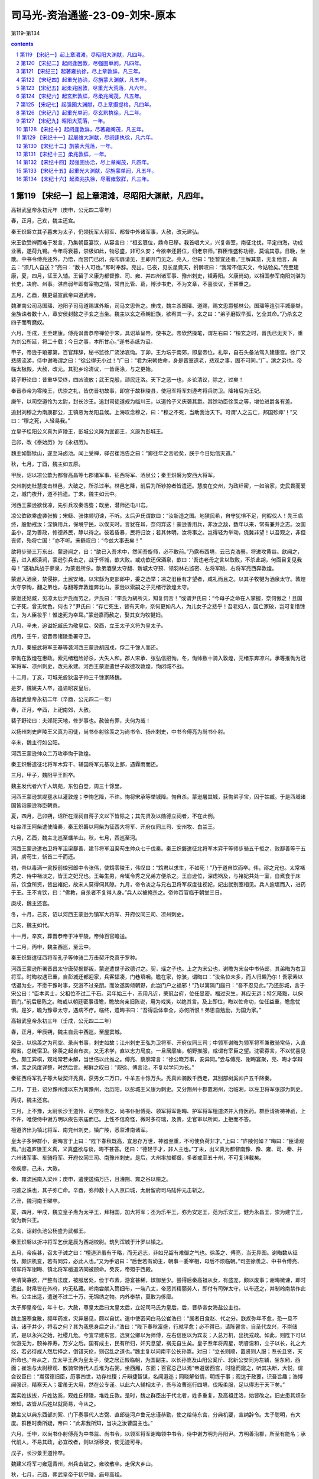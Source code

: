 *********************************************************************
司马光-资治通鉴-23-09-刘宋-原本
*********************************************************************

第119-第134

.. contents:: contents
.. section-numbering::

第119 【宋纪一】起上章涒滩，尽昭阳大渊献，凡四年。
=====================================================================

高祖武皇帝永初元年（庚申，公元四二零年）

春，正月，己亥，魏主还宫。

秦王炽磐立其子暮末为太子，仍领抚军大将军、都督中外诸军事，大赦，改元建弘。

宋王欲受禅而难于发言，乃集朝臣宴饮，从容言曰：“桓玄篡位，鼎命已移。我首唱大义，兴复帝室，南征北伐，平定四海，功成业著，遂荷九锡。今年将衰暮，崇极如此，物忌盛，非可久安；今欲奉还爵位，归老京师。”群臣惟盛称功德，莫谕其意。日晚，坐散。中书令傅亮还外，乃悟，而宫门已闭，亮叩扉请见，王即开门见之。亮入，但曰：“臣暂宜还者。”王解其意，无复他言，真云：“须几人自送？”亮曰：“数十人可也。”即时奉辞。亮出，已夜，见长星竟天，拊髀叹曰：“我常不信天文，今姑验矣。”亮至建康，夏，四月，征王入辅。王留子义康为都督豫、司、雍、并四州诸军事、豫州刺史，镇寿阳。义康尚幼，以相国参军南阳刘湛为长史，决府、州事。湛自弱年即有宰物之情，常自比管、葛，博涉书史，不为文章，不喜谈议，王甚重之。

五月，乙酉，魏更谥宣武帝曰道武帝。

魏淮南公司马国璠、池阳子司马道赐谋外叛，司马文思告之。庚戌，魏主杀国璠、道赐，赐文思爵郁林公。国璠等连引平城豪桀，坐族诛者数十人，章安侯封懿之子玄之当坐。魏主以玄之燕朝旧族，欲宥其一子。玄之曰：“弟子磨奴早孤，乞全其命。”乃杀玄之四子而宥磨奴。

六月，壬戌，王至建康。傅亮讽晋恭帝禅位于宋，具诏草呈帝，使书之。帝欣然操笔，谓左右曰：“桓玄之时，晋氏已无天下，重为刘公所延，将二十载；今日之事，本所甘心。”遂书赤纸为诏。

甲子，帝逊于琅邪第，百官拜辞，秘书监徐广流涕哀恸。丁卯，王为坛于南郊，即皇帝位。礼毕，自石头备法驾入建康宫。徐广又悲感流涕，侍中谢晦谓之曰：“徐公得无小过！”广曰：“君为宋朝佐命，身是晋室遗老，悲观之事，固不可同。”广，邈之弟也。帝临太极殿，大赦，改元。其犯乡论清议，一皆荡涤，与之更始。

裴子野论曰：昔重华受终，四凶流放；武王克殷，顽民迁洛。天下之恶一也，乡论清议，除之，过矣！

奉晋恭帝为零陵王，优崇之礼，皆仿晋初故事，即宫于故秣陵县，使冠军将军刘遵考将兵防卫。降褚后为王妃。

庚午，以司空道怜为太尉，封长沙王。追封司徒道规为临川王，以道怜子义庆袭其爵。其馀功臣徐羡之等，增位进爵各有差。

追封刘穆之为南康郡公，王镇恶为龙阳县候。上海叹念穆之，曰：“穆之不死，当助我治天下。可谓‘人之云亡，邦国殄瘁’！”又曰：“穆之死，人轻易我。”

立皇子桂阳公义真为庐陵王，彭城公义隆为宜都王，义康为彭城王。

己卯，改《泰始历》为《永初历》。

魏主如翳犊山，遂至冯卤池。闻上受禅，驿召崔浩告之曰：“卿往年之言验矣，朕于今日始信天道。”

秋，七月，丁酉，魏主如五原。

甲辰，诏以凉公歆为都督高昌等七郡诸军事、征西将军、酒泉公；秦王炽磐为安西大将军。

交州刺史杜慧度击林邑，大破之，所杀过半。林邑乞降，前后为所钞掠者皆遣还。慧度在交州，为政纤密，一如治家，吏民畏而爱之，城门夜开，道不拾遗。丁未，魏主如云中。

河西王蒙逊欲伐凉，先引兵攻秦浩亹；既至，潜师还屯川岩。

凉公歆欲乘虚袭张掖；宋繇、张体顺切谏，不听。太后尹氏谓歆曰：“汝新造之国。地狭民希，自守犹惧不足，何暇伐人！先王临终，殷勤戒汝：深慎用兵，保境宁民，以俟天时。言犹在耳，奈何弃这！蒙逊善用兵，非汝之敌，数年以来，常有兼并之志。汝国虽小，足为善政，修德养民，静以待之。彼若昏暴，民将归汝；若其休明，汝将事之。岂得轻为举动，侥冀非望！以吾观之，非但丧师，殆将亡国！”亦不听。宋繇叹曰：“今兹大事去矣！”

歆将步骑三万东出。蒙逊闻之，曰：“歆已入吾术中，然闻吾旋师，必不敢前。”乃露布西境，云已克浩亹，将进攻黄谷。歆闻之，喜，进入都渎涧，蒙逊引兵击之，战于怀城，歆大败。或劝歆还保酒泉，歆曰：’吾违老母之言以取败，不杀此胡，何面目复见我母！”遂勒兵战于蓼泉，为蒙逊所杀。歆弟酒泉太守翻、新城太守预、领羽林右监密、左将军眺、右将军亮西奔敦煌。

蒙逊入酒泉，禁侵掠，土民安堵。以宋繇为吏部郎中，委之选举；凉之旧臣有才望者，咸礼而且之。以其子牧犍为洒泉太守。敦煌太守李恂，翻之弟也，与翻等弃敦煌奔北山。蒙逊以索嗣之子元绪行敦煌太守。

蒙逊还姑臧，见凉太后尹氏而劳之，尹氏曰：“李氏为胡所灭，知复何言！”或谓尹氏曰：“今母子之命在人掌握，奈何傲之！且国亡子死，曾无忧色，何也？”尹氏曰：“存亡死生，皆有天命，奈何更如凡人，为儿女子之悲乎！吾老妇人，国亡家破，岂可复惜馀生，为人臣妆乎！惟速死为幸耳。”蒙逊嘉而赦之，娶其女为牧犍妇。

八月，辛未，追谥妃臧氏为敬皇后。癸酉，立王太子义符为皇太子。

闰月，壬午，诏晋帝诸陵悉署守卫。

九月，秦振武将军王基等袭河西王蒙逊胡园戍，俘二千馀人而还。

李恂在敦煌在惠政。索元绪粗险好杀，大失人和。郡人宋承、张弘信招恂。冬，恂帅数十骑入敦煌，元绪东奔凉兴。承等推恂为冠军将军、凉州刺史，改元永建。河西王蒙逊遣世子政德攻敦煌，恂闭城不战。

十二月，丁亥，可城羌酋狄温子帅三千馀家降魏。

是岁，魏姚夫人卒，追谥昭哀皇后。

高祖武皇帝永初二年（辛酉，公元四二一年）

春，正月，辛酉，上祀南郊，大赦。

裴子野论曰：夫郊祀天地，修岁事也。赦彼有罪，夫何为哉！

以扬州刺史庐陵王义真为司徒，尚书仆射徐羡之为尚书令、扬州刺史，中书令傅亮为尚书仆射。

辛未，魏主行如公阳。

河西王蒙逊帅众二万攻李恂于敦煌。

秦王炽磐遣征北将军木弈干、辅国将军元基攻上邽，遇霖雨而还。

三月，甲子，魏阳平王熙卒。

魏主发代者六千人筑苑，东包白登，周三十馀里。

河西王蒙逊筑堤壅水以灌敦煌；李恂乞降，不许。恂将宋承等举城降。恂自杀。蒙逊屠其城，获恂弟子宝，囚于姑臧。于是西域诸国皆诣蒙逊称臣朝贡。

夏，四月，己卯朔，诏所在淫祠自蒋子文以下皆除之；其先贤及以勋德立祠者，不在此例。

吐谷浑王阿柴遣使降秦，秦王炽磐以阿柴为征西大将军、开府仪同三司、安州牧、白兰王。

六月，乙酉，魏主北巡至蟠羊山。秋，七月，西巡至河。

河西王蒙逊遣右卫将军沮渠鄯善、建节将军沮渠苟生帅众七千伐秦。秦王炽磐遣征北将军木弈干等师步骑五千拒之，败鄯善等于五涧，虏苟生，斩首二千而还。

初，帝以毒酒一瓮授前琅邪郎中令张伟，使鸩零陵王，伟叹曰：“鸩君以求生，不如死！”乃于道自饮而卒。伟，邵之兄也。太常褚秀之、侍中褚淡之，皆王之妃兄也。王每生男，帝辄令秀之兄弟方便杀之。王自逊位，深虑祸及，与褚妃共处一室，自煮食于床前，饮食所资，皆出褚妃，故宋人莫得伺其隙。九月，帝令淡之与兄右卫将军叔度往视妃，妃出就别室相见。兵人逾垣而入，进药于王。王不肯饮，曰：“佛教，自杀者不复得人身。”兵人以被掩杀之。帝帅百官临于朝堂三日。

庚戌，魏主还宫。

冬，十月，己亥，诏以河西王蒙逊为镇军大将军、开府仪同三司、凉州刺史。

己亥，魏主如代。

十一月，辛亥，葬晋恭帝于冲平陵，帝帅百官瞻送。

十二月，丙申，魏主西巡，至云中。

秦王炽磐遣征西将军孔子等帅骑二万击契汗秃真于罗种。

河西王蒙逊所署晋昌太守唐契据郡叛，蒙逊遣世子政德讨之。契，瑶之子也。上之为宋公也，谢瞻为宋台中书侍郎，其弟晦为右卫将军。时晦权遇已重，自彭城还都迎家，兵客辐凑，门巷填咽。瞻在家，惊骇，谓晦曰：“汝名位未多，而人归趣乃尔！吾家素以恬退为业，不愿干豫时事，交游不过亲朋。而汝遂势倾朝野，此岂门户之福邪！”乃以篱隔门庭曰：“吾不忍见此。”乃还彭城，言于宋公曰：“臣本素士，父祖位不过二千石。弟年始三十，志用凡近，荣冠台府，位任显密。福过灾生，其应无远；特乞降黜，以保衰门。”前后屡陈之。晦或以朝廷密事语瞻，瞻故向亲旧陈说，用为戏笑，以绝其言。及上即位，晦以佐命功，位任益重，瞻愈忧惧。是岁，瞻为豫章太守，遇病不疗。临终，遗晦书曰：“吾得启体幸全，亦何所恨！弟思自勉励，为国为家。”

高祖武皇帝永初三年（壬戌，公元四二二年）

春，正月，甲辰朔，魏主自云中西巡，至屋窦城。

癸丑，以徐羡之为司空、录尚书事，刺史如故；江州刺史王弘为卫将军、开府仪同三司；中领军谢晦为领军将军兼散骑常侍，入直殿省，总统宿卫。徐羡之起自布衣，又无术学，直以志力局度。一旦居廓庙，朝野推服，咸谓有宰臣之望。沈密寡言，不以忧喜见色。颇工弈棋，观戏常若未解，当世倍以此推之。傅亮、蔡廓常言：“徐公晓万事，安异同。”尝与傅亮、谢晦宴聚，亮、晦才学辩博，羡之风度详整，时然后言。郑鲜之叹曰：“观徐、傅言论，不复以学问为长。”

秦征西将军孔子等大破契汗秃真，获男女二万口，牛羊五十馀万头。秃真帅骑数千西走，其别部树奚帅户五千降秦。

二月，丁丑，诏分豫州淮以东为南豫州，治历阳，以彭城王义康为刺史。又分荆州十郡置湘州，治临湘，以左卫将军张邵为刺史。

丙戌，魏主还宫。

三月，上不豫，太尉长沙王道怜、司空徐羡之、尚书仆射傅亮、领军将军谢晦、护军将军檀道济并入侍医药。群臣请祈祷神祇，上不许，唯使侍中谢方明以疾告宗庙而已。上性不信奇怪，微时多符瑞，及贵，史官审以所闻，上拒而不答。

檀道济出为镇北将军、南兖州刺史，镇广陵，悉监淮南诸军。

皇太子多狎群小，谢晦言于上曰：“陛下春秋既高，宜思存万世，神器至重，不可使负荷非才。”上曰：“庐陵何如？”晦曰：“臣请观焉。”出造庐陵王义真，义真盛欲与谈，晦不甚答。还曰：“德轻于才，非人主也。”丁未，出义真为都督南豫、豫、雍、司、秦、并六州诸军事、车骑将军、开府仪同三司、南豫州刺史。是后，大州率加都督，多者或至五十州，不可复详载矣。

帝疾瘳，己未，大赦。

秦、雍流民南入梁州；庚申，遣使送绢万匹，且漕荆、雍之谷以赈之。

刁逵之诛也，其子弥亡命。辛酉，弥帅数十人入京口城，太尉留府司马陆仲元击斩之。

乙丑，魏河南王曜卒。

夏，四月，甲戌，魏立皇子焘为太平王，拜相国，加大将军；丕为乐平王，弥为安定王，范为乐安王，健为永昌王，崇为建宁王，俊为新兴王。

乙亥，诏封仇池公杨盛为武都王。

秦王炽磐以折冲将军乞伏是辰为西胡校尉。筑列浑城于汁罗以镇之。

五月，帝疾甚，召太子诫之曰：“檀道济虽有干略，而无远志，非如兄韶有难御之气也。徐羡之、傅亮，当无异图。谢晦数从征伐，颇识机变，若有同异，必此人也。”又为手诏曰：“后世若有幼主，朝事一委宰相，母后不烦临朝。”司空徐羡之、中书令傅亮、领军将军谢晦、镇北将军檀道济同被顾命。癸亥，帝殂于西殿。

帝清简寡欲，严整有法度，被服居处，俭于布素，游宴甚稀，嫔御至少。尝得后秦高祖从女，有盛宠，颇以废事；谢晦微谏，即时遣出。财帛皆在外府，内无私藏。岭南尝献入筒细布，一端八丈，帝恶其精丽劳人，即付有司弹太守，以布还之，并制岭南禁作此布。公主出适，遣送不过二十万，无锦绣之物。内外奉禁，莫敢为侈靡。

太子即皇帝位，年十七，大赦，尊皇太后曰太皇太后，立妃司马氏为皇后。后，晋恭帝女海盐公主也。

魏主服寒食散，频年药发，灾异屡见，颇以自忧。遣中使密问白马公崔浩曰：“属者日食赵、代之分。朕疾弥年不愈，恐一旦不讳，诸子并少，将若之何？其为我思身后之计。”浩曰：“陛下春秋富盛，行就平愈；必不得已，请陈瞽言。自圣代龙兴，不崇储贰，是以永兴之始，社稷几危。今宜早建东宫。选贤公卿以为师傅，左右信臣以为宾友；入总万机，出抚戎政。如此，则陛下可以优游无为，颐神养寿。万岁之后。国有成主，民有所归，奸宄息望，祸无自生矣。皇子焘年将周星，明睿温和，立子以长，礼之大经，若必待成人然后择之，倒错天伦，则召乱之道也。”魏主复以问南平公长孙嵩。对曰：“立长则顺，置贤则人服；焘长且贤，天所命也。”帝从之，立太平王焘为皇太子，使之居正殿临朝，为国副主。以长孙嵩及山阳公奚斤、北新公安同为左辅，坐东厢，西面；崔浩与太尉穆观、散骑常侍代人丘堆为右弼，坐西厢，东面；百官总己以焉”帝避居西宫，时隐而窥之，听其决断，大悦，谓会议臣曰：“嵩宿德旧臣，历事四世，功存社稷；斤辩捷智谋，名闻遐迩；同晓解俗情，明练于事；观达于政要，识吾旨趣；浩博闻强识，精察天人；霍虽无大用，然在公专谨。以此六人辅相太子，吾与汝曹巡行四境，伐叛柔服，足以得志于天下矣。”

嵩实姓拔拔，斤姓达奚，观姓丘穆陵，堆姓丘敦。是时，魏之群臣出于代北者，姓多重复，及高祖迁洛，始皆改之。旧史患其烦杂难知，故皆从后姓以就简易，今从之。

魏主又以典东西部刘絜、门下奏事代人古弼、直郎徒河卢鲁元忠谨恭勤，使之给侍东宫，分典机要，宣纳辞令。太子聪明，有大度。群臣时奏所疑，帝曰：“此非我所知，当决之汝曹国主也。”

六月，壬申，以尚书仆射傅亮为中书监、尚书令，以领军将军谢晦领中书令，侍中谢方明为丹阳尹。方明善治郡，所至有能名；承代前人，不易其政，必宜改者，则以渐移变，使无迹可寻。

戊子，长沙景王道怜卒。

魏建义将军刁雍寇青州，州兵击破之。雍收散卒。走保大乡山。

秋，七月，己酉，葬武皇帝于初宁陵，庙号高祖。

河西王蒙逊遣前将军沮渠成都帅众一万，耀兵岭南，遂屯五涧。九月，秦王炽磐遣征北将军出连虔等骑六千击之。

初，魏主闻高祖克长安，大惧，遣使请和，自是每岁交聘不绝。及高祖殂，殿中将军沈范等奉使在魏，还，及河，魏主遣人追执之，议发兵取洛阳、虎牢、滑台。崔浩谏曰：“陛下不以刘裕欻起，纳其使贡，裕亦敬事陛下。不幸今死，遽乘丧伐之，虽得之，不足为美。且国家今日亦未能一举取江南也，而徒有伐丧之名，窃为陛下不取。臣谓宜遣人吊祭，存其孤弱，恤其凶灾，使义声布于天下，则江南不攻自服矣。况裕新死，党与未离，兵临其境，必相帅拒战，功不可必。不如缓之，待其强臣争权，变难必起，然后命将出帅，可以兵不疲劳，坐收淮北也。”魏主曰：“刘裕乘姚兴之死而灭之，今我乘裕丧而伐之，何为不可！”浩曰：“不然。姚兴死，诸子交争，故裕乘衅伐之。今江南无衅，不可比也。”魏主不从，假司空奚斤节，加晋兵大将军、行扬州刺史，使督宋兵将军、交州刺史周几、吴兵将军、广州刺史公孙表同入寇。

乙巳，魏主如A212南宫，遂如广宁。

辛亥，魏人筑平城外郭，周围三十二里。

魏主如乔山，遂东如幽州。冬，十月，甲戌，还宫。魏军将发，公卿集议于监国之前，以先攻城与先略地。奚斤欲先攻城，崔浩曰：“南人长于守城，昔苻氏攻襄阳，经年不拔。今以大兵坐攻小城，若不时克，挫伤军势，敌得徐严而来，我怠彼锐，此危道也。不如分军抡地，至淮为限，列置守宰，收敛租谷，则洛阳、滑台、虎牢更在军北，绝望南救，必沿河东走；不则为囿中之物，何忧其不获也！”公孙表固请攻城，魏主从之。于是奚斤等帅步骑二万，济河，营于滑台之东。

时司州刺史毛德祖戍虎牢，东郡太守王景度告急于德祖，德祖遣司马翟广等将步骑三千救之。

先是，司马楚之聚众在陈留之境，闻魏兵济河，遣使迎降。魏以楚之为征南将军、荆州刺史，使侵扰北境。德祖遣长社令王法政将五百人戍邵陵，将军刘怜将二百骑戍雍丘以备之。楚之引兵袭怜，不克。会台送军资，怜出迎之，酸枣民王玉驰以告魏。丁酉，魏尚书滑稽引兵袭仓垣，兵吏悉逾城走，陈留太守冯翊严棱诣斤降。魏以王玉为陈留太守，给兵守仓垣。

奚斤等攻滑台，不拔，求益兵。魏主怒，切责之；壬辰，自将诸国兵五万馀人南出天关，逾恒岭，为斤等声援。

秦出连虔与河西沮渠成都战，禽之。

十一月，魏太子焘将兵出屯塞上，使安定王弥与安同居守。

庚戌，奚斤等急攻滑台，拔之。王景度出走；景度司马阳瓒为魏所执，不降而死。魏主以成皋侯苟儿为兖州刺史，镇滑台。

斤等进击翟广等于土楼，破之，乘胜进逼虎牢；毛德祖与战，屡破之。魏主别遣黑槊将军于栗?将三千人屯河阳，谋取金墉，德祖遣振威将军窦晃等缘河拒之。十二月，丙戌，魏主至冀州，遣楚兵将军、徐州刺史叔孙建将兵自平原济河，徇青、兖。豫州刺史刘粹遣治中高道瑾将步骑五百据项城，徐州刺史王仲德将兵屯湖陆。于栗?济河，与奚斤并力攻窦晃等，破之。

魏主遣中领军代人娥清、期思侯柔然闾大肥将兵七千人会周几、叔孙建南渡河，军于碻磝。癸未，兖州刺史徐琰弃尹卯南走，于是泰山、高平、金乡等郡皆没于魏。叔孙建等东入青州，司马爱之、季之先聚众于济东，皆降于魏。

戊子，魏兵逼虎牢，青州刺史东莞竺夔镇东阳城，遣使告急。

己丑，诏南兖州刺史檀道济监征讨诸军事，与王仲德共救之。庐陵王义真遣龙骧将军沈叔狸将三千人就刘粹，量宜赴援。秦王炽磐征秦州牧昙达为左丞相、征东大将军。

营阳王

高祖武皇帝景平元年（癸亥，公元四二三年）

春，正月，己亥朔，大赦，改元。

辛丑，帝礼南郊。

魏于栗?攻金墉，癸卯，河南太守王涓之弃城走。魏主以栗?为豫州刺史，镇洛阳。

魏主南巡垣岳，丙辰，至邺。

己未，诏征豫章太守蔡廓为吏部尚书。廓谓傅亮曰：“选事若悉以见付，不论；不然，不能拜也。”亮以语录尚书徐羡之，羡之曰：“黄、散以下悉以委蔡，吾徒不复措怀；自此以上，故宜共参同异。”廓曰：“我不能为涂干木署纸尾！”遂不拜。干木，羡之小字也。选案黄纸，录尚书与吏部沿书连名，教训廓云然。

沈约论曰：“蔡廓固辞铨衡，耻为志屈；岂不知选、录同体，义无偏断乎！良以主暗时难，不欲居通塞之任。远矣哉！

庚申，檀道济军于彭城。

魏叔孙建入临淄，所向城邑皆溃。竺夔聚民保东阳城，其不入城者，使各依据山险，芟夷禾稼。魏军至，无所得食。济南太守垣苗帅众依夔。

刁雍见魏主于邺，魏主曰：“叔孙建等入青州，民皆藏避，攻城不下。彼素服卿威信，今遣卿助之。”乃以雍为青州刺史，给雍骑，使行募兵以取青州。魏兵济河向青州者凡六万骑，刁雍募兵得五千人，抚慰士民，皆送租供军。

柔然寇魏边。二月，戊辰，魏筑长城，自赤城西至五原，延袤二千馀里，备置戍卒，以备柔然。

丁丑，太皇太后萧氏殂。

河西王蒙逊及吐谷浑王阿柴皆遣使入贡。庚辰，诏以蒙逊为都督凉、秦、河、沙四州诸军事、骠骑大将军、凉州牧、河西王；以阿柴为督塞表诸军事、安西将军、沙州刺史、浇河公。

三月，壬子，葬孝懿皇后于兴宁陵。

魏奚斤、公孙表等共攻虎牢，魏主自邺遣兵助之。毛德祖于城内穴地入七丈，分为六道，出魏围外；募敢死之士四百人，使参军范道基等帅之，从穴中出，掩袭其后。魏军惊忧，斩首数百级，焚其攻具而还。魏兵虽退散，随复更合，攻之益急。奚斤自虎牢将步骑三千，攻颍川太守李元德等于许昌，魏以颍川人庚龙为颍川太守，戍许昌。

毛德祖出兵与公孙表大战，从朝至晡，杀魏兵数百。会奚斤自许昌还，合击德祖，大破之，亡甲士一千馀人，复婴城自守。

魏主又遣万馀人从白沙渡河，屯濮阳南。

朝议以项城去魏不远，非轻军所抗，使刘粹召高道瑾还寿阳；若沈叔狸已进，亦宜且追。粹奏：“虏攻虎牢，未复南向，若遽摄军舍项城，则淮西诸郡无所凭依。沈叔狸已顿肥口，又不宜遽退。”时李元德帅散卒二百至项，刘粹使助高道瑾戍守，请宥其奔败之罪，朝议并许之。

乙己，魏主畋于韩陵山，遂如汲郡，至枋头。

初，毛德祖在北，与公孙表有旧。表有权略，德祖患之，乃与交通音问；密遣人说奚斤，云表与之连谋。每答表书，多所治定；表以书示斤，斤疑之，以告魏主。先是，表与太史令王亮少同营署，好轻侮亮；亮奏“表置军虎牢东，不得便地，故令贼不时灭。”魏主素好术数，以为然，积前后仇，使人夜就帐中缢杀之。

乙卯。魏主济自灵昌津，遂如东郡、陈留。

叔孙建将三万骑逼东阳城，城中文武才一千五百人，竺夔、垣苗悉力固守，时出奇兵击魏，破之。魏步骑绕城列陈十馀里，大治攻具。夔作四重堑，魏人填其三重，为童车以攻城，夔遣人从地道中出，以大麻糸亘挽之令折。魏人复作长围，长攻逾急。历时浸久，城转堕坏，战士多死伤，馀众困乏，旦暮且陷。檀道济至彭城，以司、青二州并急，而所领兵少，不足分赴；青州道近，竺夔兵弱，乃与王仲德兼行先救之。

甲子，刘粹遣李元德袭许昌，斩庾龙。元德因留绥抚，并上租粮。

魏主至盟津。于栗?造浮桥于冶阪津。乙丑，魏主引兵北济，西如河内。娥清、周几、闾大肥徇地至湖陆、高平，民屯聚而射之。清等尽攻破高平诸县，灭数千家，虏掠万馀口；兖州刺史郑顺之戍湖陆，以兵少不敢出。

魏主又遣并州刺史伊楼拔助奚斤攻虎牢。毛德祖随方抗拒，颇杀魏兵，而将士稍零落。

夏，四月，丁卯，魏主如成皋，绝虎牢汲河之路。停三日，自督众攻城，竟不能下，遂如洛阳观《石经》。遣使祀嵩高。

叔孙建攻东阳，堕其北城三十许步。刁雍请速入，建不许，遂不克。及闻檀道济等将至，雍又谓建曰：“贼畏官军突骑，以锁连车为函陈。大岘已南，处处狭隘，车不得方轨。雍请将所募兵五千据险以邀之，破之必矣。”时天暑，魏军多疫。建曰：“兵人疫病过半，若相持不休，兵自死尽，何须复战！今全军而返，计之上也。”己巳，道济军于临朐。壬申建等烧营及器械而遁”道济至东阳，粮尽，不能追。竺夔以东阳城坏，不可守，移镇不其城。

叔孙建自东阳趋滑台，道济分遣王促德向尹卯。道济停军湖陆，仲德未至尹卯，闻魏兵已远，还就道济。刁雍遂留镇尹卯，招集谯、梁、彭、沛民五千馀家，置二十七营以领之。

蛮王梅安帅渠帅数十人入贡于魏。初，诸蛮本居江、淮之间，其后种落滋蔓，布于数州，东连寿春，西通巴、蜀，北接汝、颍，往往有之。在魏世不甚为患；及晋，稍益繁昌，渐为寇暴。及刘、石乱中原，诸蛮无所忌惮，渐复北徙，伊阙以南，满于山谷矣。

河西世子政德攻晋昌，克之。唐契及弟和、甥李宝同奔伊吾，招集遗民，归附者至二千馀家，臣于柔然；柔然以契为伊吾王。

秦王炽磐谓其群臣曰：“今宋虽奄有江南，夏人雄据关中，皆不足与也。独魏主奕世英武，贤能为用，且谶云‘恒代之北当有真人’，吾将举国而事之。”乃遣尚书郎漠者阿胡等入见于魏，贡黄金二百斤，并陈伐夏方略。

闰月，丁未，魏主如河内，登太行，至高都。

叔孙建自滑台西就奚斤，共入虎牢。虎牢被围二百日，无日不战，劲兵战死殆尽，而魏增兵转多。魏人毁其外城，毛德祖于其内更筑三重城以拒之，魏人又毁其二重。德祖唯保一城，昼夜相拒，将士眼皆生创。德祖抚之以恩，终无离心。时檀道济军湖陆，刘粹军项城，沈叔狸军高桥，皆畏魏兵强，不敢进。丁巳，魏人作地道以泄虎牢城中井，井深四十丈，山势峻峭，不可得防；城中人马渴乏，被创者不复出血，重以饥疫，魏仍急攻之，己未，城陷。将士欲扶德祖出走。德祖曰：“我誓与此城俱毙，义不使城亡而身存也！”魏主命将士；“得德祖者，必生致之。”将军代人豆代田执德祖以献。将佐在城中者，皆为魏所虏，唯参军范道基将二百人突围南还。魏士座卒疫死者亦什二三。

奚斤等悉定司、兖、豫诸郡县，置守宰以抚之。魏主命周几镇河南，河南人安之。

徐羡之、傅亮、谢晦以亡失境土，上表自劾；诏勿问。

徐羡之兄子吴郡太守珮之颇豫政事，与侍中王韶之、程道惠、中书舍人邢安泰、潘盛结为党友。时谢晦久病，不堪见客，珮之等疑其诈疾，有异图，乃称羡之意以告傅亮，欲令亮作诏诛之。亮曰：“我等三人同受顾命，岂可自相诛戮！诸君果行此事，亮当角巾步出掖门耳。”珮之等乃止。

五月，魏主还平城。

六月，己亥，魏宜都文成王穆观卒。

丙辰，魏主北巡，至参合陂。

秋，七月，癸酉，尊帝母张夫人为皇太后。

魏主如三会屋侯泉。八月，辛丑，如马邑，观源。

柔然寇河西，河西王蒙逊命世子政德击之。政德轻骑进战，为柔然所杀，蒙逊立次子兴为世子。

九月，乙亥，魏主还宫，召奚斤还平城，留兵守虎牢；使娥清、周几镇枋头；以司马楚之所将户口置汝南、南阳、南顿、新蔡四郡，以益豫州。

冬，十月，癸卯，魏人广西宫外垣，周二十里。

秃发傉檀之死也，河西王蒙逊遣人诱其故太子虎台，许以番禾、西安二郡处之，且借之兵，使伐秦，报其父仇，复取故地。虎台阴许之，事泄而止。秦王炽磐之后，虎台之妹也，炽磐待之如初。后密与虎台谋曰：“秦本我之仇雠，虽以婚姻待之，盖时宜耳。先王之薨，又非天命。遗令不治者，欲全济子孙故也。为人子者，岂可臣妾于仇雠而不思报复乎！”乃与武卫将军越质洛城谋弑炽磐。后妹为炽磐左夫人，有宠，知其谋而告之，炽磐杀后及虎台等十馀人。

十一月，魏周几寇许昌，许昌溃，颍川太守李元德奔项。戊辰，魏人围汝阳，汝阳太守王公度亦奔项。刘粹遣其将姚耸夫等将兵助守项城。魏人夷许昌城，毁钟城，以立封疆而还。

己巳，魏太宗殂。壬申，世祖即位，大赦。十二月，庚子，魏葬明元帝于金陵。庙号太宗。

魏主追尊其母杜贵嫔为密皇后。自司徒长孙嵩以下普增爵位。以襄城公卢鲁元为中书监，会稽公刘为尚书令，司卫监尉眷、散骑侍郎刘库仁等八人分典四部。眷，古真之弟子也。

以河内镇将代人罗结为侍中，、外都大官，总三十六曹事。结时年一百七，精爽不衰，魏主以其忠悫，亲任之，使兼长秋卿，监典后宫，出入卧内；年一百一十，乃听归老，朝廷每有大事，遣骑访焉；又十年乃卒。左光禄大夫崔浩研精经术，练习制度，凡朝廷礼仪，军国书诏，无不关掌。浩不好老、庄之书，曰：“此矫诬之说，不近人情。老聃习礼，仲尼所师，岂肯为败法之书以乱先王之治乎！”尤不信佛法，曰：“何为事此胡神！”及世祖即位，左右多毁之。帝不得已，命浩以公归第。然素知其贤，每有疑议，辄召问之。浩纤妍洁白如美妇人，常自谓才比张良，而稽古过之。既归第，因修服食养性之术。

初，嵩山道士寇谦之，赞之弟也，修张道陵之术，自言尝遇老子降，命谦之继道陵为天师，授以辟谷轻身之术及《科戒》二十卷，使之清整道教。又遇神人李谱文，云老子之玄孙也，授以《图箓真经》六十馀卷，使之辅佐北方太平真君；出天宫静轮之法，其中数篇，李君之手笔也。谦之奉其书献于魏主。朝野多未之信，崔浩独师事之，从受其术，且上书赞明其事曰：“臣闻圣王受命，必有天应。《河图》、《洛书》皆寄言于虫兽之文，未若今日人神接对，手笑粲然，辞旨深妙，自古无比。岂可以世俗常虑而忽上灵之命！臣窃惧之。”帝欣然，使谒都奉玉帛、牲牢祭嵩岳，迎致谦之弟子在山中者，以崇奉天师，显扬新法，宣布天下。起天师道场于平城之东南，重坛五层，给道士百二十人衣食，每月设厨会数千人。

臣光曰：老、庄之书，大指欲同死生，轻去就。而为神仙者，服饵修炼以求轻举，炼草石为金银，其为术正相戾矣。是以刘歆《七略》叙道家为诸子，神仙为方技。其后复有符水、禁咒之术，至谦之遂合而为一；至今循之，其讹甚矣！崔浩不喜佛、老之书而信谦之之言，其故何哉！昔臧文仲祀爰居，孔子以为不智；如谦之者，其为爰居亦大矣。“《诗》三百，一言以蔽之，曰思无邪。”君子之于择术，可不慎哉！

第120 【宋纪二】起阏逢困敦，尽强圉单阏，凡四年。
=====================================================================

太祖文皇帝上之上元嘉元年（甲子，公元四二四年）

春，正月，魏改元始光。

丙寅，魏安定殇王弥卒。

营阳王居丧无礼，好与左右狎昵，游戏无度。特进致仕范泰上封事曰：“伏闻陛下时在后园，颇习武备，鼓鞞在宫，声闻于外。黩武掖庭之内，喧哗省闼之间，非徒不足以威四夷，只生远近之怪。陛下践祚，委政宰臣，实用高宗谅暗之美；而更亲狎小人，惧非社稷至计，经世之道也。”不听。泰，宁之子也。

南豫州刺史庐陵王义真，警悟爱文义，而性轻易，与太子左卫率谢灵运、员外常侍颜延之、慧琳道人情好款密。尝云：“得志之日，以灵运、延之为宰相，慧琳为西豫州都督。”灵运，玄之孙也，性褊傲，不遵法度，朝廷但以文义处之，不以为有实用。灵运自谓才能宜参权要，常怀愤邑。延之，含之曾孙也，嗜酒放纵。徐羡之等恶义真与灵运等游，义真故吏范晏从容戒之，义真曰：“灵运空疏，延之隘薄，魏文帝所谓‘古今文人类不护细行’者也；但性情所得，未能忘言于悟赏耳。”于是羡之等以为运、延之构扇异同，非毁执政，出灵运为永嘉太守，延之为始安太守。

义真至历阳，多所求索，执政每裁量不尽与。义真深怨之，数有不平之言，又表求还都。咨议参军庐江何尚之屡谏，不听。时羡之等已密谋废为庶人，徙新安郡。前吉阳令堂邑张约之上疏曰：“庐陵王少蒙先皇优慈之遇，长受陛下睦受之恩，故在心必言，所怀必亮，容犯臣子之道，致招骄瓷之愆。至于天恣夙成，实有卓然之美，宜在容养，灵善掩瑕，训尽议方，进退以渐。今猥加剥辱，幽徙远郡，上伤陛下常棣之笃，下令远近恇然失图。臣伏思大宋开基造次，根条未繁，宜广树籓戚，敦睦以道。人谁无过，贵能自新；以武皇之爱子，陛下之懿弟，岂可以其一眚，长致沦弃哉！”书奏，以约之为梁州府参军，寻杀之。

夏，四月，甲辰，魏主东巡大宁。

秦王炽磐遣镇南将军吉毘等帅步骑一万，南伐白苟、车孚、崔提、旁为四国，皆降之。

徐羡之等以南兖州刺史檀道济先朝旧将，威服殿省，且有兵众，乃召道济及江州刺史王弘入朝；五月，皆至建康，废立之谋告之。

甲申，谢晦以领军府屋败，悉令家人出外，聚将士于府内；又使中书舍人邢安泰、潘盛为内应。夜，邀檀道济同宿，晦悚动不得眠，道济就寝便熟，晦以此服之。

时帝于华林园为列肆，亲自沽卖，以与左右引船为乐，夕，游天渊池，即龙舟而寝。乙酉诘旦，道济引兵居前，羡之等继其后，入自云龙门；安泰等先诫宿卫，莫有御者。帝未兴，军士进杀二侍者，伤帝指，扶出东阁，收玺绶，群臣拜辞，卫送故太子宫。

侍中程道惠劝羡之等立皇弟南豫州刺史义恭。羡之等以宜都王义隆素有令望，又多符瑞，乃称皇太后令，数帝过恶，废为营阳王，以宜都王辰承大统，赦死罪以下。又称皇大后令，奉还玺绶；并废皇后为营阳王妃，迁营阳王于吴。使檀道济入守朝堂。王至吴，止金昌亭；六月，癸丑，羡之等使邢安泰就弑之。王多力，突走出昌门，追者以门关踣而弑之。

裴子野论曰：古者人君养子，能言而师授之辞，能行而傅相之礼。宋之教诲，雅异于斯，居中则任仆妾，处外则近趋走。太子、皇子，有帅，有侍，是二职者，皆台皂也。制其行止，授其法则，导达臧否，罔弗由之；言不及于礼义，识不达于今古，谨敕者能劝之以吝啬，狂愚者或诱之以凶慝。虽有师傅，多以耆艾大夫为之；虽有友及文学，多以膏粱年少为之；具位而已，亦弗与游。幼王临州，长史行事；宣传教命，又有典签；往往专恣，窃弄威权，是以本枝虽茂而端良甚寡。嗣君冲幼，世继奸回，虽恶物丑类，天然自出，然习则生常，其流远矣。降及太宗，举天下而弃之，亦昵比之为也。呜呼！有国有家，其鉴之矣！

傅亮帅行台百官奉法驾迎宜都王于江陵。”祠部尚书蔡廓至寻阳，遇疾不堪前；亮与之别。廓曰：“营阳在吴，宜厚加供奉；一旦不幸，卿诸人有弑主之名，欲立于世，将可得邪！”时亮已与羡之议害营阳王，乃驰信止之，不及。羡之大怒曰：“与人共计议，如何旋背即卖恶于人邪？”羡之等以遣使者杀前庐陵王义真于新安。

羡之以荆州地重，恐宜都王至，或别用人，乃亟以录命除领军将军谢晦行都督荆、湘等七州诸军事、荆州刺史，欲令居外为援，精兵旧将，悉以配之。

秋，七月，行台至江陵，立行门于城南，题曰“大司马门”。傅亮帅百僚诣门上表，进玺绂，仪物甚盛，宜都王时年十八，下教曰：“猥以不德，廖降大命，顾己兢悸，何以克堪！辄当暂归朝廷，展哀陵寝，并与贤彦申写所怀。望体其心，勿为辞费。府州佐史并称臣，请题榜诸门，一依宫省；王皆不许。教州、府、国纲纪宥所统内见刑，原逋责。

诸将佐闻营阳、庐陵王死，皆以为疑，劝王不可东下。司马王华曰：“先帝有大功于天下，四海所服；虽嗣主不纲，人望未改。徐羡之中才寒士，傅亮布衣诸生，非有晋宣帝、王大将军之心明矣；受寄崇重，未容遽敢背德。畏庐陵严断，将来必不自容；以殿下宽睿慈仁，远近所知，且越次奉迎，冀以见德；悠悠之论，殆必不然。又，羡之等五人，同功并位，孰肯相让！就怀不轨，势必不行。废主若存，虑其将来受祸，致此杀害；盖由贪生过深，宁敢一朝顿怀逆志！不过欲握权自固，以少主仰待耳。殿下但当长驱六辔，以副天人之心。”王曰：“卿复欲为宋昌邪！”长史王昙首、南蛮校尉到彦之皆劝王行，昙首仍陈天人符应。王乃曰：’诸公受遗，不容背义。且劳臣旧将，内外充满，今兵力又足以制物，夫何所疑！”乃命王华总后任，留镇荆州。王欲使到彦之将兵前驱，彦之曰：“了彼不反，便应朝服顺流；若使有虞，此师既不足恃，更开嫌隙之端，非所以副远迩之望也。”会雍州刺史褚叔度卒，乃遣彦之权镇襄阳。

甲戌，王发江陵，引见傅亮，号泣，哀动左右。既而问义真及少帝薨废本末，悲哭呜咽，侍侧都莫能仰视。亮流汗沾背，不能对；乃布腹心于到彦之、王华等，深自结纳。王以府州文武严兵自卫，台所遣百官众力不得近部伍。中兵参军朱容子抱刀处王所乘舟户外，不解带者累旬。魏主还宫。

秦王炽磐遣太子暮末帅征北将军木弈干等步骑三万，出貂渠谷，攻河西白草岭、临松郡，皆破之，徙民二万馀口而还。

八月，丙申，宜都王至建康，群臣迎拜于新亭。徐羡之问傅亮曰：“王可方谁？”亮曰：“晋文、景以上人。”羡之曰：“必能明我赤心。”亮曰：“不然。”

丁酉，王谒初宁陵，还，止中堂。百官奉玺绶，王辞让数四，乃受之，即皇帝位于中堂。备法驾入宫，御太极前殿，大赦，改元，文武赐位二等。

戊戌，谒太庙。诏复庐陵王先封，迎其柩及孙修华、谢妃还建康。

庚子，以行荆州刺史谢晦为真。晦将行，与蔡廓别，屏人问曰：“吾其免乎？”廓曰：“卿受先帝顾命，任以社稷，废昏立明，义无不可。但杀人二兄而以之北面，挟震主之威，据上流之重，以古推今，自免为难。”晦始惧不得去，既发，顾望石头城，喜曰：“今得脱矣！”

癸卯，徐羡之进位司徒，王弘进位司空，傅亮加开府仪同三司，谢晦进号卫将军，檀道济进号征北将军。

有司奏车驾依故事临华林园听讼。诏曰：“政刑多所未悉；可如先者，二公推讯。”

帝以王昙首、王华为侍中，昙首领右卫将军。华领骁骑将军，朱容子为右军将军。

甲辰，追尊帝母胡婕妤曰章皇后。封皇弟义恭为江夏王，义宣为竟陵王，义季为衡阳王；仍以义宣为左将军，镇石头。

徐羡之等欲即以到彦之为雍州，帝不许；征彦之为中领军，委以戎政。彦之自襄阳南下，谢晦已至镇，虑彦之不过己。彦之至杨口，步往江陵，深布诚款，晦亦厚自结纳；彦之留马及利剑、名刀以与晦，晦由此大安。

柔然纥升盖可汗闻魏太宗殂，将六万骑入云中，杀掠吏民，攻拔盛乐宫。魏世祖自将轻骑讨之，三日二夜至云中。纥升盖引骑围魏主五十馀重，骑逼马首，相次如堵。将士大惧，魏主颜色自若，众情乃安。纥升盖以弟子于陟斤为大将，魏人射杀之；纥升盖惧，遁去。尚书令刘絜言于魏主曰：“大檀自恃其众，必将复来，请俟收田毕，大发兵为二道，东西并进以讨之。”魏主然之。

九月，丙子，立妃袁氏为皇后；耽之曾孙也。

冬，十月，吐谷浑威王阿柴卒。阿柴有子二十人，疾病，召诸子弟谓之曰：“先公车骑，以大业之故，舍其子拾虔而授孤；孤敢私于纬代而忘先君之志乎！我死，汝曹当奉慕??为主。”纬代者，阿柴之长子；慕??者，阿柴之母弟、叔父乌纥提之子也。阿柴又命诸子各献一箭，取一箭授其弟慕利延使折之，慕利延折之；又取十九箭使折之，慕利延不能折。阿柴乃谕之曰：“汝曹知之乎？孤则易折，众则难摧。汝曹当戮力一心，然后可以保国宁家。”言终而卒。

慕??亦有才略，抚纳秦、凉失业之民及氐、羌杂种至五六百落，部众转盛。

十二月，魏主命安集将军长孙翰、安北将军尉眷北击柔然，魏主自将屯柞山。柔然北遁，诸军追之，大获而还。翰，肥之子也。

诏拜营阳王母张氏为营阳太妃。

林邑王范阳迈寇日南、九德诸郡。

宕昌王梁弥怱遣子弥黄入见于魏。宕昌，羌之别种也。羌地东接中国，西通西域，长数千里，各有酋帅，部落分地，不相统摄；而宕昌最强，有民二万馀落，诸种畏之。

夏主将废太子??而立少子酒泉公伦。??闻之，将兵七万北伐伦。伦将骑三万拒之，战于高平，伦败死。伦兄太原公昌将骑一万袭??，杀之，并其众八万五千，归于统万。夏主大悦，立昌为太子。夏主好自矜大，名其四门：东曰招魏，南曰朝宋，西曰服凉，北曰平朔。

太祖文皇帝上之上元嘉二年（乙丑，公元四二五年）

春，正月，徐羡之、傅亮上表归政，表三上，帝乃许之。丙寅，始亲万机。羡之仍逊位还第，徐羡之、程道惠及吴兴太守王韶之等并谓非宜，敦劝甚苦，乃复奉诏视事。

辛未，帝祀南郊，大赦。

己卯，魏主还平城。

二月，燕有女子化为男。燕主以问群臣，沿书左丞傅权对曰：“西汉之末，雌鸡化为雄，犹有王莽之祸。况今女化为男，臣将为君之兆也。”

三月，丙寅，魏主尊保母窦氏为保太后。密后之殂也，世祖尚幼，太宗以窦氏慈良，有操行，使保养之。窦氏抚视有恩，训导有礼，世神德之，故加以尊号，奉养不异所在。

丁巳，魏以长孙嵩为太尉，长孙翰为司徒，奚斤为司空。

夏，四月，秦王炽磐遣平远将军叱卢犍等，袭河西镇南将军沮渠白蹄于临松，擒之，徙其民五千馀户于枹罕。

魏主遣龙骧将军步堆等来聘，始复通好。

六月，武都惠文王杨盛卒。初，盛闻晋亡，不改义熙年号，谓世子玄曰：“吾老矣，当终为晋臣，汝善事宋帝。”及盛卒，玄自称都督陇右诸军事、征西大将军、开府仪同三司、秦州刺史、武都王，遣使来告丧，始用元喜年号。

秋，七月，秦王炽磐镇南将军吉毘等南击黑水羌酋丘担，大破之。

八月，夏武烈帝殂，葬嘉平陵，庙号世祖；太子昌即皇帝位。大赦，改元承光。

王弘自以始不预定策，不受司空；表让弥年，乃许之。乙酉，以弘为车骑大将军、开府仪同三司。

冬，十月，丘担以其众降秦，秦以担为归善将军；拜折冲将军乞伏信帝为平羌校尉以镇之。

癸卯，魏主大举伐柔然，五道并进。长孙翰等从东道出黑漠，廷尉卿长孙道生等出白、黑二漠之间，魏主从中道，东平公娥清出栗园，奚斤等从西道，出尔寒山。诸军至漠南，舍辎重，轻骑，赍十五日粮，度漠击之。柔然部落大惊，绝迹北走。

十一月，以武都世子玄为北秦州刺史、武都王。

初，会稽孔宁子为帝镇西咨议参军，及即位，以宁子为步兵校尉；与侍中王华并有富贵之愿，疾徐羡之、傅亮专权，日夜构之于帝。会谢晦二女当适彭城王义康、新野侯义宾，遣其妻曹氏及长子世休送女至建康。帝欲诛羡之、亮，并发兵讨晦，声言当伐魏，取河南，又言拜京陵，治行装舰。亮与晦书曰：“薄伐河朔，事犹未已，朝野之虑，忧惧者多。”又言：“朝士多谏北征，上当遣外监万幼宗往相咨访。”时朝廷处分异常，其谋颇泄。

太祖文皇帝上之上元嘉三年（丙寅，公元四二六年）

春，正月，谢晦弟黄门侍郎爵驰使告晦，晦犹谓不然，以傅亮书示咨议参军何承天曰；“外间所闻，咸谓西讨已定，幼宗岂有上理！”晦尚谓虚妄，使承天豫立答诏启草，言伐虏宜须明年。江夏内史程道惠得寻阳人书，言“朝廷将有大处分，其事已审”，使其辅国府中兵参军乐冏封以示晦。晦问承天曰：“若果尔，卿令我云何？”对曰：“蒙将军殊顾，常思报德。事变至矣，何敢隐情！然明日戒严，动用军法，区区所怀，惧不得尽。”晦惧曰：“卿岂欲我自裁邪？”承天曰：“尚未至此。以王者之重，举天下以攻一州，大小既殊，逆顺又异。境外求全，上计也。其次以腹心将兵屯义阳，将军自帅大众战于夏口；若败，即趋义阳以出北境，其次也。”晦良久曰：“荆州用武之地，兵粮易给，聊且决战，走复何晚！”乃使承天造立表檄，又与卫军咨议参军琅邪颜邵谋举兵，邵饮药而死。

晦立幡戒严，谓司马庾登之曰：“今当自下，欲屈卿以三千人守城，备御刘粹。”登之曰：“下官亲老在都，又素无部众，情计二三，不敢受此旨。”晦仍问诸将佐：“战士三千足守城否？”南蛮司马周超对曰：“非徒守城而已，若有外寇，可以立功。”登之因曰：“超必能力，下官请解司马、南郡以授之。”晦即于坐命超为司马，领南义阳太守；转登之为长史，南郡如故。登之，蕴之孙也。

帝以王弘、檀道济始不预废弑之谋，弘弟昙首又为帝所亲委，事将发，密使报弘，且召道济，欲使讨晦。王华等皆以为不可，帝曰：“道济止于胁从，本非创谋。杀害之事，又所不关。吾抚而使之，必将无虑。”乙丑，道济至建康。

丙寅，下诏暴羡之、亮、晦杀营阳、庐陵王之罪，命有司诛之，且曰：“晦据有上流，或不即罪，朕当亲帅六师为其过防。可遣中领军在彦之即日电发，征北将军檀道济骆驿继路，符卫军府州，以时收翦，已命雍州刺史刘粹等断其走伏。罪止元凶，馀无所问。”

是日，诏召羡之、亮。羡之行至西明门外，谢爵正直，遣报亮云：“殿内有异处分。”亮辞以嫂病暂还，遣信报羡之，羡之还西州，乘内人问讯车出郭，步走至新林，入陶灶中自经死。亮乘车出郭门，乘马奔兄迪墓，屯骑校尉郭泓收之。至广莫门，上遣中书舍人以诏书示亮，并谓曰：“以公江陵之诚，当使诸子无恙。”亮读诏书讫，曰：“亮受先帝布衣之眷，遂蒙顾托。黜昏立明，社稷之计也。欲加之罪，其无辞乎！”于是诛亮而徙其妻子于建安；诛羡之二子，而宥其兄子佩之。诛晦子世休，收系谢爵。

帝将讨谢晦，问策于檀道济，对曰：“臣昔与晦同从北征，入关十策，晦有其九，才略明练，殆为少敌。然未尝孤军决胜，戎事恐非其长。臣悉晦智，晦悉臣勇。今奉王命以讨之，可未陈而擒也。”丁卯，征王弘为侍中、司徒、录尚书事、扬州刺史，以彭城王义康为都督荆、湘等八州诸军事、荆州刺史。

乐冏复遣使告谢晦以徐、傅及爵等已诛。晦先举羡之、亮哀，次发子弟凶问，既而自出射堂勒兵。晦从高祖征讨，指麾处分，莫不曲尽其宜，数日间，四远投集，得精兵三万人。乃奉表称羡之、亮等忠贞，横被冤酷。且言：“臣等若志欲执权，不专为国，初废营阳，陛下在远，武皇之子尚有童幼，拥以号令，谁敢非之！岂得溯流三千里，虚馆七旬，仰望鸾旗者哉！故庐陵王，于营阳之世积怨犯上，自贻非命。不有所废，将何以兴！耿弇不以贼遗君、父，臣亦何负于宋室邪！此皆王弘、王昙首、王华险躁猜忌，谗构成祸。今当举兵以除君侧之恶。”

秦王炽磐复遣使如魏，请用师于夏。

初，袁皇后生皇子劭，后自详视，使驰白帝曰：“此儿形貌异常，必破国亡家，不可举。”即欲杀之。帝狼狈至后殿户外，手拨幔禁之，乃止。以尚在谅暗，故秘之。闰月，丙戌，始言劭生。

帝下诏戒严，大赦，诸军相次进路以讨谢晦。晦以弟遯为竟陵内史，将万人总留任，帅众二万发江陵，列舟舰自江津至于破冢，旌旗蔽日，叹曰：“恨不得以此为勤王之师！”

晦欲遣兵袭湘州刺史张邵，何承天以邵兄益州刺史茂度与晦善，曰：“邵意趣未可知，不宜遽击之。”晦以书招邵，邵不从。

二月，戊午，以金紫光禄大夫王敬弘为尚书左仆射，建安太守郑鲜之为右仆射。敬弘，廙之曾孙也。

庚申，上发建康。命王弘与彭城王义康居守，入居中书下省；侍中殷景仁参掌留任；帝姊会稽长公主留止台内，总摄六宫。

谢晦自江陵东下，何承天留府不从。晦至江口，到彦之已至彭城洲。庾登之据巴陵，畏懦不敢进；会霖雨连日，参军刘和之曰：“彼此共有雨耳；檀征北寻至，东军方强，唯宜速战。”登之恇怯，使小将陈祐作大囊，贮茅悬于帆樯，云可以焚舰，用火宜须晴，以缓战期。晦然之，停军十五日。乃使中兵参军孔延秀攻将军萧欣于彭城洲，破之。又攻洲口栅，陷之。诸将咸欲退还夏口，到彦之不可。乃保隐圻。晦又上表自讼，且自矜其捷，曰：“陛下若枭四凶于庙庭，悬三监于降阙，臣便勒众旋旗，还保所任。”

初，晦与徐羡之、傅亮为自全之计，以为晦据上流，而檀道济镇广陵，各有强兵，足以制朝廷；羡之、亮居中秉权，可得持久。及闻道济帅众来上，惶惧无计。

道济既至，与到彦之军合，牵舰缘岸。晦始见舰数不多，轻之，不即出战。至晚，因风帆上，前后连咽；西人离沮，无复斗心，戊辰，台军至，忌置洲尾，列舰过江，晦军一时皆溃。晦夜出，投巴陵，得小船还江陵。

先是，帝遣雍州刺史刘粹自陆道帅步骑袭江陵，至沙桥；周超帅万馀人逆战，大破之，士众伤死者过半。俄而晦败问至。初，晦以粹善，以粹子旷之为参军；帝疑之，王弘曰：“粹无私，必无忧也。”及受命南讨，一无所顾，帝以此嘉之。晦亦不杀旷之，遣还粹所。

丙子，帝自芜湖东还。

晦至江陵，无它处分，唯愧谢周超而已。其夜，超舍军单舸诣到彦之降。晦从散略尽，乃携其弟遯等七骑北走。遯肥壮，不能乘马，晦每待之，行不得速。己卯，至安陆延头，为戍主光顺之所执，槛送建康。

到彦之至马头，何承天自归。彦之因监荆州府事，以周超为参军；刘粹以沙桥之败告，乃执之。于是诛晦、爵、遯及其兄弟之子，并同党孔延秀、周超等。晦女彭城王妃被发徒跣，与晦诀曰：“大丈夫当横尸战场，奈何狼藉都市！”庾登之以无任，免官禁锢；何承天及南蛮行参军新兴王玄谟等皆见原。晦之走也，左右皆弃之。唯延陵盖追随不舍，帝以盖为镇军功曹督护。

晦之起兵，引魏南蛮校尉王慧龙为授。慧龙帅众一万拔思陵戍，进围项城。闻晦败，乃退。

益州刺史张茂度受诏袭江陵；晦败，茂度军始至白帝。议者疑茂度有贰心，帝以茂度弟邵有诚节，赦不问，使还。

三月，辛己，帝还建康，征谢灵运为秘书监，颜延之为中书侍郎，赏遇甚厚。

帝以慧琳道人善谈论，因与议朝廷大事，遂参权要，宾客辐凑，门车常有数十两，四方赠赂相系，方筵七八，座上恒满。琳著高屐，披貂裘，置通呈、书佐。会稽孔觊尝诣之，遇宾客填咽，暄凉而已。觊慨然曰：“遂有黑衣宰相，可谓冠屦失所矣！”

夏，五月，乙未，以檀道济为征南大将军、开府仪同三司、江州刺史，到彦之为南豫州刺史。遣散骑常待袁渝等十六人分行诸州郡县，观察吏政，访求民隐；又使郡县各言损益。丙午，上临延贤堂听讼，自是每岁三讯。

左仆射王敬弘，性恬淡，有重名；关署文案，初不省读。尝预听讼，上问以疑狱，敬弘不对。上变色，问左右：“何故不以讯牒副仆射？”敬弘曰：“臣乃得讯牒读之，正自不解。”上甚不悦，虽加礼敬，不复以时务及之。

六月，以右卫将军王华为中护军，待中如故。华以王弘辅政，王昙首为上所亲任，与己相埒，自谓力用不尽，每叹息曰：“宰相顿有数人，天下何由得治！”是时，宰相无常官，唯人主所与议论政事、委以机密者，皆宰相也，故华有是言。亦有任侍中而不为宰相者；然尚书令、仆，中书监、令，侍中，侍郎，给事中，皆当时要官也。

华与刘湛、王昙首、殷景仁俱为侍中，风力局干，冠冕一时。上尝与四人于合殿宴饮，甚悦。既罢出，上目遂良久，叹曰：“此四贤，一时之秀，同管喉唇，恐后世难继也！”

黄门侍郎谢弘微与华等皆上所重，当时号曰五臣。弘微，琰之从孙也。精神端审，时然后言，婢仆之前不妄语笑，由是尊卑大小，敬之若神。从叔混特重之，常曰：“微子异不伤物，同不害正，吾无间然。”

上欲封王昙首、王华等，拊御床曰：“此坐非卿兄弟，无复今日。”因出封诏以示之。昙首固辞曰：“近日之事，赖陛下英明，罪人斯得。臣等岂可因国之灾以为身幸！”上乃止。

魏主诏问公卿：“今当用兵，赫连、蠕蠕，二国何先？”长孙嵩、长孙翰、奚斤皆曰：“赫连土著，未能为患。不如先伐蠕蠕，若追而及之，可以大获；不及则猎于阴山，取其禽兽皮角以充军实。”太常崔浩曰：“蠕蠕鸟集兽逃，举大众追之则不能及，轻兵追之又不足以制敌。赫连氏土地不过千里，政刑残虐，人神所弃，宜先伐之。”尚书刘絜、武京候安原请先伐燕。于是魏主自云中西巡至五原，因畋于阴山，东至和兜山。秋，八月，还平城。

诏殿中将军吉恒聘于魏。燕太子永卒，立次子翼为太子。

秦王炽磐伐河西，至廉川，遣太子暮末等步骑三万攻西安，不克，又攻番禾。河西王蒙逊发兵御之，用遣使说夏主，使乘虚袭枹罕。夏主遣征南大将军呼卢古将骑二万攻苑川，车骑大将军韦伐将骑三万攻南安。炽磐闻之，引归。九月，徙其境内老弱、畜产于浇河及莫河仍寒川，留左丞相昙达守枹罕。韦伐攻拔南安，获秦秦州刺史翟爽、南安太守李亮。

吐谷浑握逵等帅部众二万馀落叛秦，奔昂川，附于吐谷浑王慕??。

大旱，蝗。

左光禄大夫范泰上表曰：“妇人有三从之义，无自专之道。谢晦妇女犹在尚方，唯陛下留意。”有诏原之。

魏主闻夏世祖殂，诸子相图，国人不安，欲伐之。长孙嵩等皆曰：“彼若城守，以逸待劳，大檀闻之，乘虚入寇，此危道也。”

崔浩曰：“往年以来，荧惑再守羽林、钩己而行，其占秦亡。今年五星并出东方，利于西伐。天人相应，不可失也。”嵩固争之，帝大怒，责嵩在官贪污，命武士顿辱之。于是遣司空奚斤帅四万五千人袭蒲阪，宋兵将军周几是由万人袭陕城，以河东太守薛谨为乡导。谨，辨之子也。

魏主欲以中书博士平棘李顺总前驱之兵，访于崔浩，浩曰：“顺诚有筹略，然臣与之婚姻，深知其为人果于去就，不可专委。”帝乃止。浩与顺由是有隙。

冬，十月，丁巳，魏主发平城。

秦左丞相昙达与夏呼卢古战于嵻良山，昙达兵败。十一月，呼卢古、韦伐进攻枹罕。秦王炽磐迁保定连。呼卢古入南城，镇京将军赵寿生帅死士三百人力战却之。呼卢古、韦伐又攻沙州刺史出连虔于湟河，虔遣后将军乞伏万年击败之。又攻西平，执安西将军库洛干，坑战士五千馀人，掠民二万馀户而去。仇池氐杨兴平求内附。梁、南秦二州刺史吉翰遣始平太守宠咨据武兴。氐王杨产遣其弟难当将兵拒咨，咨击走之。

魏主行至君子津，会天暴寒，冰合，戊寅，师轻骑二万济河袭统万。壬午，冬至，夏主方燕群臣，魏师奄至，上下惊扰。魏主军于黑水，去城三十馀里。夏主出战而败，退走入城。门未及闭，内三郎豆代田帅众乘胜入西宫，焚其西门；宫门闭，代田逾宫垣而出。魏主拜代田勇武将军。魏军夜宿城北，癸未，分兵四掠，杀获数万，得牛马十馀万。魏主谓诸将曰：“统万未可得也，它年当与卿等取之。”乃徙其民万馀家而还。

夏弘农太守曹达闻周几将至，不战而走。魏师乘胜长驱，遂入三辅。会几卒于军中，蒲阪守将东平公乙斗闻奚斤将至，遣使诣统万告急。使者至统万，魏军已围其城；还，告乙斗曰：“统万已败矣。”乙斗惧，弃城西奔长安，斤遂克蒲坂。夏主之弟助兴先守长安，乙斗至，与助兴弃长安，西奔安定。十二月，斤入长安，秦、雍氐羌皆诣斤降。河西王蒙逊及氐王杨玄闻之，皆遣使附魏。

前吴郡太守徐佩之聚党百馀人，谋以明年正会于殿中作乱，事觉，壬戌，收斩之。

营阳太妃张氏卒。

秦征南将军吉毘镇南漒，陇西人辛澹帅户三千据城逐毘，毘走还枹罕，澹南奔亿池。

魏初得中原，民多逃隐。天兴中，诏采诸漏户，令输缯帛；于是自占为茧罗觳户者甚众，不隶郡县，赋役不均。是岁，始诏一切罢之，以属郡县。

太祖文皇帝上之上元嘉四年（丁卯，公元四二七年）

春，正月，辛巳，帝祀南郊。

乙酉，魏主还平城。统万徙民在道多死，能至平城者什才六七。

己亥，魏主如幽州。夏主遣平原公定帅众二万向长安。魏主闻之，伐木阴山，大造攻具，再谋伐夏。

山羌叛秦。二月，秦王炽磐遣左丞相昙达招慰武始诸羌，征南将军吉毘招慰洮阳诸羌。羌人执昙达送夏；吉毘为羌所击，奔还，士马死伤者什八九。

魏主还平城。

乙卯，帝如丹徒，己巳，谒京陵。初，高祖既贵，命藏微时耕具以示子孙。帝至故宫见之，有惭色。近侍或进曰：“大舜躬耕历山，伯禹亲事水土。陛下不睹遗物，安知先帝之至德，稼穑之艰难乎！”

三月，丙子，魏主遣高凉王礼镇长安。礼，斤之孙也。又诏执金吾桓贷造桥于君子津。

丁丑，魏广平王连卒。

丁亥，帝还建康。

戊子，尚书右仆射郑鲜之卒。秦王炽磐以辅国将军段晖为凉州刺史，镇乐都；平西将军麹景为沙州刺史，镇四平；宁朔将军出连辅政为梁州刺史，镇赤水。

夏，四月，丁未，魏员外散骑常侍步堆等来聘。

庚戌，以廷尉王徽之为交州刺史，征前刺史杜弘文。弘文有疾，自舆就路；或劝之待病愈，弘文曰：“吾杖节三世，常欲投躯帝庭，况被征乎！”遂行，卒于广州。弘文，慧度之子也。

魏奚斤与夏平原公定相持于长安。魏主欲乘虚伐统万，简兵练士，部分诸将，命司徒长孙翰等将三万骑为前驱，常山五素等将步兵三万为后继，南阳王伏真等将步兵三万部送攻具，将军贺多罗将精骑三千为前候。素，遵之子也。五月，魏主发平城，命龙骧将军代人陆俟督诸军镇大碛以备柔然。辛巳，济君子津。

壬午，中护军王华卒。

魏主至拔邻山，筑城，舍辎重，以轻骑三万倍道先行。群臣咸谏曰：“统万城坚，非朝夕可拔。今轻车讨之，进不可克，退无所资，不若与步兵、攻具一时俱往。”帝曰：“用兵之术，攻城最下。必不得已，然后用之。今以步兵、攻具皆进，彼必惧而坚守。若攻不时拔，食尽兵疲，外无所掠，进退无地。不如以轻骑直抵其城，彼见步兵未至，意必宽弛；吾羸形以诱之，彼或出战，则成擒矣。所以然者，吾之军士去家二千馀里，又隔大河，所谓‘置之死地而后生’者也。故以之攻城则不足，决战则有馀矣。”遂行。

六月癸卯朔，日有食之。

魏主至统万，分军伏于深谷，以少众至城下。夏将狄子玉降魏。言：“夏主闻有魏师，遣使召平原公定，定曰：‘统万坚峻，未易攻拔。待我擒奚斤，然后徐往。内外击之，蔑不济矣。’故夏主坚守以待之。”魏主患之。乃退军以示弱，遣娥清及永昌王健帅骑五千西掠居民。

魏军士有得罪亡奔夏者，言魏军粮尽，士卒食菜，辎重在后，步兵未至，宜急击之。夏主从之。甲辰，将步骑三万出城。长孙翰等皆言：“夏兵步陈难陷，宜避其锋。”魏主曰：“吾远来求贼，惟恐不出。今既出矣。乃避而不击，彼奋我弱，非计也。遂收众伪遁，引而疲之。夏兵为两翼，鼓噪追之，行五六里，会有风雨从东南来，扬沙晦冥。宦者赵倪，颇晓方术，言于魏主曰：“今风雨从贼上来，我向之，彼背之，天不助人；且将士饥渴，愿陛下摄骑避之，更待后日。”崔浩叱之曰：“是何言也！吾千里制胜，一日之中，岂得变易！贼贪进不止，后军已绝，宜隐军分出，奄击不意。风道在人，岂有常也！”魏主曰：“善！”乃分骑为左右队以掎之。魏主马蹶而坠，几为夏兵所获；拓跋齐以身捍蔽，决死力战，夏兵乃退。魏主腾马得上，刺夏尚书斛黎文，杀之，又杀骑兵十馀人，身中流矢，奋击不辍，夏众大溃。齐，翳槐子玄孙也。

魏人乘胜逐夏主至城北，杀夏主之弟河南公满及兄子蒙逊，死者万馀人。夏主不及入城，遂奔上邽。魏主微服逐奔者，入其城；拓跋齐固谏，不听。夏人觉之，诸门悉闭；魏主因与齐等入其宫中，得妇人裙，系之槊上，魏主乘之而上，仅乃得免。会日暮，夏尚书仆射问至奉夏主之母出走，长孙翰将八千骑追夏主至高平，不及而还。

乙巳，魏主入城，获夏王、公、卿、将、校及诸母、后妃、姊妹、宫人以万数，马三十馀万匹，牛羊数千万头，府库珍宝、车旗、器物不可胜计，颁赐将士有差。

初，夏世祖性豪侈，筑统万城，高十仞，基厚三十步，上广十步，宫墙高五仞，其坚可以厉刀斧。台榭壮大，皆雕镂图画，被以绮绣，穷极文采。魏主顾谓左右曰：“蕞尔国而用民如此，欲不亡，得乎！”

得夏太史令张渊、徐辩，复以为太史令。得故晋将毛修之、秦将军库洛干，归库洛干于秦，以毛修之善烹调，用为太官令。魏主见夏著作郎天水赵逸所为文，誉夏主太过，怒曰：“此竖无道，何敢如是！谁所为邪？当速推之！”崔浩曰：“文士褒贬，多过其实，盖非得已，不足罪也。”乃止。魏主纳夏世祖三女为贵人。

奚斤与夏平原公定犹相拒于长安。魏主命宗正娥清、太仆丘堆帅骑五千略地关右。定闻统万已破，遂奔上邽；斤追至雍，不及而还。清、堆攻夏贰城，拔之。

魏主诏斤等班师。斤上疏言：“赫连昌亡保上邽，鸠合馀烬，未有蟠据之资；今因其危，灭之为易。请益铠马，平昌而还。”魏主不许。斤固请，乃许之，给斤兵万人，遣将军刘拔送马三千匹，并留娥清、丘堆使共击夏。

辛酉，魏主自统万东还，以常山王素为征南大将军、假节，与执金吾桓贷、莫云留镇统万。云，题之弟也。

秦王炽磐还枹罕。

秋，七月，己卯，魏主至柞岭。柔然寇云中，闻魏已克统万，乃遁去。

秦王炽磐谓群臣曰：“孤知赫连氏必无成，昌险归魏，今果如孤言。”八月，遣其叔父平远将军渥头等入贡于魏。

壬子，魏主还至平城，以所获颁赐留台百官有差。

魏主为人，壮健鸷勇，临城对阵，亲犯矢石，左右死伤相继，神色自若；由是将士畏服，咸尽死力。性俭率，服御饮膳，取给而已。群臣请增峻京城及修宫室曰：“《易》云：‘王公设险，以守其国。’又萧何云：‘天子以四海为家，不壮不丽，无以重威。’”帝曰：“古人有言：‘在德不在险。’屈丐蒸土筑城而朕灭之。岂在城也？今天下未平，方须民力，土功之事，朕所未为。萧何之对，非雅言也。”每以为财者军国之本，不可轻费。至于赏赐，皆死事勋绩之家，亲戚贵宠未尝横有所及。命将出师，指授节度，违之者多致负败。明于知人，或拔干于卒伍之中，唯其才用所长，不论本末。听察精敏，下无遁情，赏不遗贱，罚不避贵，虽所甚爱之人，终无宽假。常曰：“法者，朕与天下共之，何敢轻也。”然性残忍，果于杀戮，往往已杀而复悔之。

九月，丁酉，安定民举城降魏。

氐王杨玄遣将军苻白作围秦梁州刺史出连辅政于赤炎。城中粮尽，民执辅政以降。辅政至骆谷，逃还。冬，十月，秦以骁骑将军吴汉为平南将军、梁州刺史，镇南漒。

十一月，魏主遣司马公孙轨兼大鸿胪，持节策拜杨玄为都督荆、梁等四州诸军事、梁州刺史、南秦王。及境，玄不出迎；轨责让之，欲奉策以还，玄惧而郊迎。魏主善之，以轨为尚书。轨，表之子也。

十二月，秦梁州刺史吴汉为群羌所攻，帅户二千还于枹罕。

第121 【宋纪三】起著雍执徐，尽上章敦牂，凡三年。
=====================================================================

太祖文皇帝上之中元嘉五年（戊辰，公元四二八年）

春，正月，辛未，魏京兆王黎卒。

荆州刺史、彭城王义康，性聪察，在州职事修治。左光禄大夫范泰谓司徒王弘曰：“天下事重，权重难居。卿兄弟盛满，当深存降挹。彭城王，帝之次弟，宜征还入朝，共参朝政。”弘纳其言。时大旱，疾疫，弘上表引咎逊位，帝不许。

秦商州刺史领浇河太守姚浚叛，降河西，秦王炽磐以尚书焦嵩代浚，帅骑三千讨之。二月，嵩为吐谷浑元绪所执。

魏改元神。

魏平北将军尉眷攻夏主于上邽，夏主退屯平凉。奚斤进军安定，与丘堆、娥清军合。斤马多疫死，士卒乏粮，乃深垒自固。遣丘堆督租于民间，士卒暴掠，不设儆备。夏主袭之，堆兵败，以数百骑还城。夏主乘胜，日来城下钞掠，不得刍牧，诸将患之。监军侍御史安颉曰：“受诏灭贼，今更为贼所困，退守穷城，若不为贼杀，当坐法诛，进退皆无生理。而诸王公晏然曾不为计乎？”斤曰：“今军士无马，以步击骑，必无胜理，当须京师救骑至，合击之。”颉曰：“今猛寇游逸于外，吾兵疲食尽，不一决战，则殆在旦夕，救骑何可待乎！等于就死，死战，不亦可乎！”斤又以马少为辞。颉曰：“今敛诸将所乘马，可得二百匹，颉请募敢死之士出击之，就不能破敌，亦可以折其锐。且赫连昌狷而无谋，好勇而轻，每自出挑战，众皆识之。若伏兵掩击，昌可擒也。”斤犹难之。颉乃阴与尉眷等谋，选骑待之。既而夏主来攻城，颉出应之。夏主自出陈前搏战，军士识其貌，争赴之。会天大风，扬尘，昼昏，夏主财走，颉追之，夏主马蹶而坠，遂擒之。

夏大将军、领司徒、平原王定收其馀众数万，奔还平凉，即皇帝位，大赦，改元胜光。

三月，辛巳，赫连昌至平城，魏主馆之于西宫，门内器用皆给乘舆之副，又以妹始平公主妻之；假常忠将军，赐爵会稽公。以安颉为建节将军，赐爵西平公；尉眷为宁北将军，进爵渔阳公。

魏主常使赫连昌侍从左右，与之单骑共逐鹿，深入山涧。昌素有勇名，诸将威以为不可。魏主曰：“天命有在，亦何所惧！”亲遇如初。

奚斤自以为元帅，而昌为偏裨所擒，深耻之。乃舍辎重，赍三日粮，追夏主于平凉。娥清欲循水而往，斤不从，自北道邀其走路。至马髦岭，夏军将遁，会魏小将有罪亡归于夏，告以魏军食少无水。夏主乃分兵邀斤，前后夹击之，魏兵大溃，斤及娥清、刘拔皆为夏所擒，士卒死者六七千人。

丘堆守辎重在安定，闻斤败，弃辎重奔长安，与高凉王礼偕奔薄阪，夏人复取长安。魏主大怒，命安颉斩丘堆，代将其众，镇薄阪以拒之。

夏，四月，夏主遣使请和于魏，魏主以诏谕之使降。

壬子，魏主西巡。戊午，畋于河西。大赦。

五月，秦文昭王炽磐卒，太子暮末即位，大赦，改元永弘。

平陆令河南成粲复劝王弘逊位，弘从之，累表陈请。帝不得已，六月，庚戌，以弘为卫将军、开府仪同三司。

甲寅，魏主如长川。

葬秦文昭王于武平陵，庙号太祖。秦王暮末以右丞相元基为侍中、相国、都督中外诸军、录尚书事，以镇军大将军、河州牧谦屯为骠骑大将军，征安北将军、凉州刺史段晖为辅国大将军、御史大夫，叔父右禁将军千年为镇北将军、凉州牧，镇湟河，以征北将军木弈干为尚书令、车骑大将军，以征南将军吉毘为尚书仆射、卫大将军。

河西王蒙逊因秦丧，伐秦西平。西平太守麹承谓之曰：“殿下若先取乐都，则西平必为殿下之有。西平苟望风请服，亦明主之所疾也。”蒙逊乃释西平，攻乐都。相国元基帅骑三千救乐都，甫入城，而河西兵至，攻其外城，克之；绝其水道，城中饥渴，死者太半。东羌乞提从元基救乐都，阴与河西通谋，下绳引内其兵，登城者百馀人，鼓噪烧门；元基帅左右奋击，河西兵乃退。

初，文昭王疾病，谓暮末曰：“吾死之后，汝能保境则善矣。沮渠成都为蒙逊所亲重，汝宜归之。”至是，暮末遣使诣蒙逊，许归成都以求和。蒙逊引兵还，遣使入秦吊祭。暮末厚资送成都，遣将军王伐送之。蒙逊犹疑之，使恢武将军沮渠奇珍伏兵于扪天岭，执伐并其骑士三百人以归。既而遣尚书郎王杼送伐还秦，并遗暮末马千匹及锦罽银缯。秋，七月，暮末遣记室郎中马艾如河西报聘。

魏主还宫。八月，复如广宁观温泉。

柔然纥升盖可汗遣其子将万馀骑寇魏边。魏主自广宁还，追之，不及。九月，还宫。

冬，十月，甲辰，魏主北巡。壬子，畋于牛川。

秦凉州牧乞伏千年，嗜酒残虐，不恤政事，秦王暮未遣使让之，千年惧，奔河西。暮末以叔父光禄大夫沃陵为凉州牧，镇湟河。

徐州刺史王仲德遣步骑二千伐魏济阳、陈留。

魏主还宫。

魏定州丁零鲜于台阳第二千馀家叛，入西山，州郡不能讨。闰月，魏主遣镇南将军叔孙建讨之。

十一月，乙未朔，日有食之。

魏主如西河校猎。十二月，甲申，还宫。

河西王蒙逊伐秦，至磐夷，秦相国元基等将骑万五千拒之。蒙逊还攻西平，征虏将军出连辅政等将骑二千救之。

秘书监谢灵运，自以名辈才能，应参时政。上唯接以文义，每侍宴谈赏而已。王昙首、王华、殷景仁名位素出灵运下，并见任遇，灵运意甚不平，多称疾不朝直；或出郭游行，且二百里，经旬不归，既无表闻，又不请急。上不欲伤大臣意，讽令自解。灵运乃上表陈疾，上赐假，令还会稽。而灵运游饮自若，为法司所纠，坐免官。

是岁，师子王刹利摩诃及天竺迦毘黎王月爱，皆遣使奉表入贡，表辞皆如浮屠之言。

魏镇远将军平舒侯燕凤卒。

太祖文皇帝上之中元嘉六年（己巳，公元四二九年）

春，正月，王弘上表乞解州、录，以授彭城王义康，帝优诏不许。癸丑，以义康为侍中、都督扬、南徐、衮三州诸军事、司徒、录尚书事、领南徐州刺史。弘与义康二府并置佐领兵，共辅朝政。弘既多疾，且欲委远大权，每事推让义康，由是义康专总内外之务。

又以抚将军江夏王义恭为都督荆、湘等八州诸军事、荆州刺史，以待中刘湛为南蛮校尉，行府州事。帝与义恭书，诫之曰：“天下艰难，家国事重，虽曰守成，实亦未易。隆替安危，在吾曹耳，岂可不感寻王业，大惧负荷！汝性褊急，志之所滞，其欲必行，意所不存，从物回改。此最弊事，宜念裁抑。卫表遇士大夫以礼，与小人有恩；西门、安于，矫性齐美；关羽、张飞，任偏同弊。行己举事，深宜鉴此！若事异今日，嗣子幼蒙，司徒当周公之事，汝不可不尽祗顺之理。尔时天下安危，决汝二人耳。

“汝一月自用钱不可过三十万，若能省此，益美。西楚府舍，略所谙究，计当不须改作，日求新异。凡讯狱多决当时，难可逆虑，此实为难。至讯日，虚怀博尽，慎无以喜怒加人。能择善者而从之，美自归己；不可专意自决，以矜独断之明也！名器深宜慎惜，不可妄以假人。昵近爵赐，尤应裁量。吾于左右虽为少恩，如闻外论不以为非也。以贵凌物，物不服；以威加人，人不厌；此易达事耳。

“声乐嬉游，不宜令过；蒲酒渔猎，一切勿为。供用奉身，皆有节度，奇服异器，不宜兴长。又宜数引见佐史。相见不数，则彼我不亲；不亲，无因得尽人情；人情不尽，复何由知众事也！”

夏酒泉公俊自平凉奔魏。

丁零鲜于台阳等请降于魏，魏主赦之。

秦出连辅政等未至西平，河西王蒙逊拔西平，执太守麹承。

二月，秦王暮末立妃梁氏为王后，子万载为太子。

三月，丁巳，立丘子劭为太子。戊午，大赦。

辛酉，以左卫将军殷景仁为中领军。帝以章太后早亡；奉太后所生苏氏甚谨。苏氏卒，帝往临哭，欲追加封爵，使群臣议之。景仁以为古典无之，乃止。

初，秦尚书陇西辛进从文昭王游陵霄观，弹飞鸟，误中秦王暮末之母，伤其面。及暮末即位，问母面伤之由，母以状告。暮末怒，杀进，并其五族二十七人。夏，四月，癸亥，以尚书左射王敬弘为尚书令，临川王义庆为左仆射，吏部尚书济阳江夷为右仆射。

初，魏太祖命尚书郎邓渊撰《国记》十馀卷，未成而止。世祖更命崔浩与中书侍郎邓颖等续成之，为《国书》三十卷。颖，渊之子也。

魏主将击柔然，治兵于南郊，先祭天，然后部勒行陈。内外群臣皆不欲行，保太后固止之，独崔浩劝之。

尚书令刘絜等共推太史令张渊、徐辩使言于魏主曰：“今兹己巳，三阴之岁，岁星袭月，太白在西方，不可举兵，北伐必败。虽克，不利于上。”群臣因共赞之曰：“渊等少时尝谏苻坚南伐，坚不从而败，所言无不中，不可违也。”魏主意不决，诏浩与渊等论难于前。

浩诘渊、辩曰：“阳为德，阴为刑，故日食修德，月食修刑。夫王者用刑，小则肆诸市朝，大则陈诸原野。今出兵以讨有罪，乃所以修刑也。臣窃观天文，比年以来，月行掩昴，至今犹然。其占，三年天子大破旄头之国。蠕蠕、高车，旄头之众也。愿陛下勿疑。”渊、辩复曰：“蠕蠕，荒外无用之物，得其地不可耕而食，得其民不可臣而使，轻疾无常，难得而制；有何汲汲，而劳士马以伐之？”浩曰：“渊、辩言天道，犹是其职，至于人事形势，尤非其所知。此乃汉世常谈，施之于今，殊不合事宜。何则？蠕蠕本国家北边之臣，中间叛去。今诛其元恶，收其良民，令复旧役，非无用也。世人皆谓渊、辩通解数术，明决成败，臣请试问之：属者统万未亡之前，有无败征？若其不知，是无术也；知而不言，是不忠也。”时赫连昌在坐，渊等自以未尝有言，惭不能对。魏主大悦。

既罢，公卿或尤浩曰：“今南寇方伺国隙，而舍之北伐；若蠕蠕远遁，前无所获，后有强寇，将何以待之？”浩曰：“不然。今不先破蠕蠕，则无以待南寇。南人闻国家克统万以来，内怀恐惧，故扬声动众以卫淮北。比吾破蠕蠕，往还之间，南寇必不动也。且彼步我骑，彼能北来，我亦南往；在彼甚困，于我未劳。况南北殊俗，水陆异宜，设使国家与之河南，彼亦不能守也。何以言之？以刘裕之雄杰，吞并关中，留其爱子，辅以良将，精兵数万，犹不能守。全军覆没，号哭之声，至今未已。况义隆今日君臣非裕时之比！主上英武，士马精强，彼若果来，譬如以驹犊斗虎狼也，何惧之有！蠕蠕恃其绝远，谓国家力不能制，自宽日久，故夏则散众放畜，秋肥乃聚，背寒向温，南来寇钞。今掩其不备，必望尘骇散。牡马护牝，牝马恋驹，驱驰难制，不得水草，不过数日，必聚而困弊，可一举而灭也。暂劳永逸，时不可失，患在上无此意。今上意已决，奈何止之！”寇谦之谓浩曰：“蠕蠕果可克乎？”浩曰：“必克。但恐诸将琐琐，前后顾虑，不能乘胜深入，使不全举耳。”

先是，帝因魏使者还，告魏主曰：“汝趣归我河南地！不然，将尽我将士之力。”魏主方议伐柔然，闻之大笑，谓公卿曰：“龟鳖小竖，自救不暇，夫何能为！就使能来，若不先灭蠕蠕，乃是坐待寇至，腹背受敌，非良策也。吾行决矣。”

庚寅，魏主发平城，使北平王长孙嵩、广陵公楼伏连居守。魏主自东道向黑山，使平阳王长孙翰自西道向大娥山，同会柔然之庭。

五月，壬辰朔，日有食之。

王敬弘固让尚书令，表求还东。癸巳，更以敬弘为侍中、特进、左光禄大夫，听其东归。

丁未，魏主至漠南，舍辎重，帅轻骑兼马袭击柔然，至栗水，柔然纥升盖可汗先不设备，民畜满野，惊怖散去，莫相收摄。纥升盖烧庐舍，绝迹西走，莫知所之。其弟匹黎先主东部，闻有魏寇，帅众欲就其兄；遇长孙翰，翰邀击，大破之，杀其大人数百。

夏主欲复取统万，引兵东至侯尼城，不敢进而还。

河西王蒙逊伐秦，秦王暮末留相国元基守枹罕，迁保定连。

南安太守翟承伯等据罕幵谷以应河西，幕末击破之，进至治城。

西安太守莫者幼眷据汧川以叛，暮末讨之，为幼眷所败，还于定连。

蒙逊至枹罕，遣世子兴国进攻定连。六月，暮末逆击兴国于治城，擒之，追击蒙逊至谭郊。

吐谷浑王慕??遣其弟没利延，将骑五千会蒙逊伐秦，暮末遣辅国大将军段晖等邀击，大破之。

柔然纥升盖可汗既走，部落四散，窜伏山谷，杂畜布野，无人收视。魏主循栗水西行，至菟园水，分军搜讨，东西五千里，南北三千里，俘斩甚众。高车诸部乘魏兵势，钞掠柔然。柔然种类前后降魏者三十馀万落，获戎马百馀万匹，畜产、车庐，弥漫山泽，亡虑数百万。

魏主循弱水西行，至涿邪山，诸将虑深入有伏兵，劝魏主留止，寇谦之以崔浩之言告魏主，魏主不从。秋，七月，引兵东还；至黑山，以所获班赐将士有差。既而得降人言：“可汗先被病，闻魏兵至，不知所为，乃焚穹庐，以车自载，将数百人入南山。民畜窘聚，方六十里无人统领，相去百八十里，追兵不至，乃徐西遁，唯此得免。”后闻凉州贾胡言：“若复前行二日，则尽灭之矣。”魏主深悔之。纥升盖可汗愤悒而卒，子吴提立，号敕连可汗。

武都孝昭王杨玄疾病，欲以国授其弟难当。难当固辞，请立玄子保宗而辅之；玄许之。玄卒，保宗立。难当妻姚氏劝难当自立，难当乃废保宗，自称都督雍、凉、秦三州诸军事、征西大将军、开府仪同三司、秦州刺史、武都王。

河西王蒙逊遣使送谷三十万斛以赎世子兴国于秦，秦王暮末不许。蒙逊乃立兴国母弟菩提为世子。暮末以兴国为散骑常侍，以其妹平昌公主妻之。

八月，魏主至漠南，闻高车东部屯巳尼陂，人畜甚众，去魏军千馀里，遣左仆射安原等将万骑击之。高车诸部迎降者数十万落，获马牛羊百馀万。

冬，十月，魏主还平城。徙柔然、高车降附之民于漠南，东至濡源，西暨五原阴山，三千里中，使之耕牧而收其贡赋；命长孙翰、刘絜、安原及侍中代人古弼同镇抚之。自是魏之民间马牛羊及毡皮为之价贱。

魏主加崔浩侍中、特进、抚军大将军，以赏其谋画之功。浩善占天文，常置铜铤于酢器中，夜有所见，即以铤画纸作字以记其异。魏主每如浩家，问以灾异，或仓猝不及束带；奉进疏食，不暇精美，魏主必为之举箸，或立尝而还。魏主尝引浩出入卧内，从容谓浩曰：“卿才智渊博，事朕祖考，著忠三世，故朕引卿以自近。卿宜尽忠规谏，勿有所隐。朕虽或时忿恚，不从卿言，然终久深思卿言也。”尝指浩以示新降高车渠帅曰：“汝曹视此人尪纤懦弱，不能弯弓持矛，然其胸中所怀，乃过于兵甲。朕虽有征伐之志而不能自决，前后有功，皆此人所教也。”又敕尚书曰：“凡军国大计，汝曹所不能决者，皆当咨浩，然后施行。”

秦王暮末之弟轲殊罗烝于文昭王左夫人秃发氏，暮末知而禁之。轲殊罗惧，与叔父什寅谋杀暮末，奉沮渠兴国以奔河西。使秃发氏盗门钥，钥误，门者以告暮末。暮末悉收其党杀之，而赦轲殊罗。执什寅，鞭之，什寅曰：“我负汝死，不负汝鞭！”暮末怒，刳其腹，投尸于河。

夏主少凶暴无赖，不为世祖所知。是月，畋于阴槃，登苛蓝山，望统城泣曰：“先帝若以朕承大业者，岂有今日之事乎！”

十一月，己丑朔，日有食之，不尽如钩，星昼见，至晡方没，河北地暗。

魏主西巡，至柞山。

十二月，河西王蒙逊、吐谷浑王慕??皆遣使入贡。

是岁，魏内都大官中山文懿公李先、青冀二州刺史安同皆卒。先年九十五。

秦地震，野草皆自反。

太祖文皇帝上之中元嘉七年（庚午，公元四三零年）

春，正月，癸巳，以吐谷浑王慕??为征西将军，沙州刺史、陇西公。

庚子，魏主还宫。壬寅，大赦。癸卿，复如广宁，临温泉。

二月，西卿，魏平阳威王长孙翰卒。

戊辰，魏主还宫。

帝自践位以来，有恢复河南之志。三月，戊子诏简甲卒五万给右将军到彦之，统安北将军王仲德、衮州刺史竺灵秀舟师入河，又使骁骑将军段宏将精骑八千直指虎牢，豫州刺史刘德武将兵一万继进，后将军长沙王义欣将兵三万监征讨诸军事。义欣，道怜之子也。

先遣殿中将军田奇使于魏，告魏主曰：“河南旧是宋土，中为彼所侵，今当修复旧境，不关河北。”魏主大怒曰：“我生发未燥，已闻河南是我地。此岂可得！必若进军，今当权敛戍相避，须冬寒地净，河冰坚合，自更取之。”

甲午，以前南广平太守尹冲为司州刺史。长沙王义欣出镇彭城，为众军声援。以游击将军胡籓戍广陵，行府州事。

壬寅，魏封赫连昌为秦王。

魏有新徒敕勒千馀家，苦于将吏侵渔，出怨言，期以草生牛马肥，亡归漠北。尚书令刘絜、左仆射安原奏请及河冰未解，徙之河西。向春冰解，使不得北遁。魏主曰：“此曹习俗，放散日久，譬如囿中之鹿，急则奔突，缓之自定。吾区处自有道，不烦徙也。”絜等固请不已，乃听分徙三万馀落于河西，西至白盐池。敕勒皆惊骇，曰：“圈我于河西，欲杀我也！”谋西奔凉州。刘絜屯五原河北，安原屯悦拔城以备之。癸卯，敕勒数千骑叛，北走，絜追讨之；走者无食，相枕而死。

魏南边诸将表称：“宋人大严，将入寇。请兵三万，先其未发，逆击之，足以挫其锐气，使不敢深入。”因请悉诛河北流民在境上者，以绝其乡导。魏主使公卿议之，皆以为当然。崔浩曰：“不可。南方下湿，入夏之后，水潦方降，草木蒙密，地气郁蒸，易生疾疠，不可行师。且彼既严备，则城守必固，留屯久攻，则粮运不继；分军四掠，则众力单寡，无以应敌。以今击之，未见其利。彼若果能北来，宜待其劳倦，秋凉马肥，因敌取食，徐往击之，此万全之计也。朝廷群臣及西北守将，从陛下征伐，西平赫连，北破蠕蠕，多获美女、珍宝，牛马成群。南边诸将闻而慕之，亦欲南钞以取资财，皆营私计，为国生事，不可从也。”魏主乃止。

诸将复表：“南寇已至，所部兵少，乞简幽州以南劲兵助己戍守，乃就漳水造船严备以拒之。”公卿皆以为宜如所请，并署司马楚之、鲁轨、延之等为将帅，使招诱南人。浩曰：“非长策也。楚之等皆彼所畏忌，今闻国家悉发幽州以南精兵，大造舟舰，随以轻骑，谓国家欲存立司马氏，诛除刘宗，必举国震骇，惧于灭亡，当悉发精锐，并心竭力，以死争之，则我南边诸将无以御之。今公卿欲以威力却敌，乃所以速之也。张虚声而召实害，此之谓矣。故楚之之徒，往则彼来，止则彼息，其势然也。且楚之等皆纤利小才，止能招合轻薄无赖而不能成大功，徒使国家兵连祸结而已。昔鲁轨说姚兴以取荆州，至则败散，为蛮人掠卖为奴，终于祸及姚泓，此已然之效也。”魏主未以为然。浩乃复陈天时，以为南方举兵必不利，曰：“今兹害气在扬州，一也；庚午自刑，先发者伤，二也；日食昼晦，宿值斗、牛，三也；荧惑伏于翼、轸，主乱及丧，四也；太白未出，进兵者败，五也。夫兴国之君，先修人事，次尽地利，后观天时，故万举万全。今刘义隆新造之国，人事未洽；灾变屡见，天时不协；舟行水涸，地利不尽。三者无一可，而义隆行之，必败无疑。”魏主不能违众言，乃诏冀、定、相三州造船三千艘，简幽州以南戍兵集河上以备之。

秦乞伏什寅母弟前将军白养、镇卫将军去列，以什寅之死，有怨言，秦王暮末皆杀之。

夏，四月，甲子，魏主如去中。

敕勒万馀落复叛走，魏主使尚书封铁追讨，灭之。

六月，己卿，以氐王杨难当为冠军将军、秦州刺史、武都王。

魏主使平南大将军、丹杨王大毘，屯河上，以司马楚之为安南大将军、荆州刺史，封琅邪王，顿颍川以备宋。

吐谷浑王慕??将其众万八千袭秦定连，秦辅国大将军段晖等击走之。

到彦之自淮入泗，水渗，日行才十里，自四月至秋七月，始至须昌。乃溯河西上。

魏主以河南四镇兵少，命诸军悉收众北渡。戊子，魏碻磝戍兵弃城去。戊戍，滑台戍兵亦去。庚子，魏主以大鸿胪阳平公杜超为都督冀、定、相三州诸军事、太宰，进爵阳平王，镇邺，为诸军节度。超，密太后之兄也。庚戌，魏洛阳、虎牢戍兵皆弃城去。

到彦之留朱修之守滑台，尹冲守虎牢，建武将军杜骥守金墉。骥，预之玄孙也。诸军进顿灵昌津，列守南岸，至于潼关。于是司、衮既平，诸军皆喜，王仲德独有忧色，曰：“请贤不谙北土情伪，必堕其计。胡虏虽仁义不足，而凶狡有馀，今敛戍北归，必并力完聚。若河冰既合，将复南来，岂可不以为忧乎！”

甲寅，林邑王范阳迈遣使入贡，自陈与交州不睦，乞蒙恕宥。八月，魏主遣冠军将军安颉督护诸军，击到彦之。丙寅，彦之遣裨将吴兴姚耸夫渡河攻冶坂，与颉战；耸夫兵败，死者甚众。戊寅，魏主遣征西大将军长孙道生会丹阳王大毘屯河上以御彦之。

燕太祖寝疾，召中书监申秀、侍中阳哲于内殿，属以后事。九月，病甚，辇而临轩，命太子翼摄国事，勒兵听政，以备非常。

宋夫人欲立其子受居，恶翼听政，谓翼曰：“上疾将瘳，奈何遽欲代父临天下乎！”翼性仁弱，遂还东宫，日三往省疾。宋夫人矫诏绝内外，遣阍寺传问而已，翼及诸子、大臣并不得见，唯中给事胡福独得出入，专掌禁卫。福虑宋夫人遂成其谋，乃言于司徒、录尚书事、中山公弘，弘与壮士数十人被甲入禁中，宿卫皆不战而散。宋夫人命闭东合，弘家僮库斗头劲捷有勇力，逾合而入，至于皇堂，射杀女御一人。太祖惊惧而殂。弘遂即天王位，遣人巡城告曰：“天降凶祸，大行崩背，太子不侍疾，群公不奔丧，疑有逆谋，社稷将危。吾备介弟之亲，遂摄大位以宁国家，百官叩门入者，进陛二等。”太子翼帅东宫兵出战而败，兵皆溃去，弘遣使赐翼死。太祖有子百馀人，弘皆杀之。谥太祖民皇帝，长谷陵。

己丑，夏主遣其弟谓以代伐魏鄜城，魏平西将军始平公隗归等击之，杀万馀人，谓以代遁去。夏主自将数万人邀击隗归于鄜城东，留其弟上谷公社干、广阳公度洛孤守平凉，遣使来求和，约合兵灭魏，遥分河北：自恒山以东属宋，以西属夏。

魏主闻之，治兵，将伐夏，群臣咸曰：“刘义隆兵犹在河中，舍之西行，前寇未可必克，而义隆乘虚济河，则失山东矣。”魏主以问崔浩，对曰：“义隆与赫连定遥相招引，以虚声唱和，共大国，义隆望定进，定徒义隆前，皆莫敢先入；譬如连鸡，不得俱飞，无能为害也。臣始谓义隆军来，当屯止河中，两道北上，东道向冀州，西道冲邺，如此，则陛下当自讨之，不得徐行。今则不然，东西列兵径二千里，一处不过数千，形分势弱。以此观之，儜儿情见，此不过欲固河自守，无北渡意也。赫连定残根易摧，拟之必仆。克定之后，东出潼关，席卷而前，则威震南极，江、淮以北无立草矣。圣策独发，非愚近所及，愿陛下勿疑。”甲辰，魏主如统万，遂袭平凉，以卫兵将军王斤镇蒲坂。斤，建之子也。

秦自正月不雨，至于九月，民流叛者甚众。

冬，十月，以竟陵王义宣为南徐州策史，独戍石头。

戊午，立钱署，铸四铢钱。

到彦之、王仲德沿河置守，还保东平。乙亥，魏安颉自委粟津济河，攻金墉。金墉城不治既久，又无粮食。杜骥欲弃城走，恐获罪。初，高祖灭秦，迁其钟虡于江南，有大钟没于洛水，帝使姚耸夫将千五百人往取之。骥绐之曰：“金墉城已修完，粮食亦足，所乏者人耳。今虏骑南渡，当相与并力御之。大功既立，牵钟未晚。”耸夫从之。既至，见城不可守，乃引去，遂南遁。丙子，安颉拔洛阳，杀将士五千馀人。杜骥归，言于帝曰：’本欲以死固守，姚耸夫及城遽走，人情沮败，不可复禁。”上大怒，诛耸夫于寿阳。耸夫勇健，诸偏裨莫及也。

魏河北诸军会于七女津。到彦之恐其南渡，遣裨将王蟠龙溯流夺其船，杜超等击斩之。安颉与龙骧将军陆俟进攻虎牢，辛巳，拔之；尹冲及荥阳太守清河崔模降魏。

秦王暮末为河西所逼，遣其臣王恺、乌讷阗请迎于魏，魏人许以平凉、安定封之。暮末乃焚城邑，毁宝器，帅户万五千，东如上邽。至高田谷，给事黄门侍郎郭恒谋劫诅兴国以叛；事觉，暮末杀之。夏主闻暮末将至，发兵拒之。暮末留保南安，其故地皆入于吐谷浑。

十一月，乙酉，魏主至平凉，夏上谷公社干等婴城固守。魏主使赫连昌招之，不下，乃使安西将军古弼等将兵趣安定。夏主自鄜城还安定，将步骑二万北救平凉，与弼遇，弼伪退以诱之；夏主追之，魏主使高车驰击之，夏兵大败，斩首数千级。夏主还走，登鹑觚原，为方阵以自固，魏兵就围之。

壬辰，加征南大将军檀道济都督征讨诸军事，帅众伐魏。

甲午，魏寿光侯叔孙建、汝阴公长孙道生济河而南。

到彦之闻洛阳、虎牢不守，诸军相继奔败，欲引兵还。殿中将军垣护之以书谏之，以为宜使竺灵秀朱修之守滑台，自帅大军进拟河北，且曰：“昔人有连年攻战，失众乏粮，犹张胆争前，莫肯轻退。况今青州丰穰，济漕流通，士马饱逸，威力无损。若空弃滑台，坐丧成业，岂朝廷受任之旨邪！”彦之不从。护之，苗之子也。

彦之欲焚舟步走，王仲德曰：“洛阳既陷，虎牢不守，自然之势也。今虏去我犹千里，滑台尚有强兵，若遽舍舟南走，士卒必散。当引舟入济，至马耳谷口，吏详所宜。”彦之先有目疾，至是大动；且将士疾疫，乃引兵自清入济。南至历城，焚舟弃甲，步趋彭城。竺灵秀弃须昌，南奔湖陆，表、衮大扰。长沙王义欣在彭城，将佐恐魏兵大至，劝义欣委镇还都，义欣不从。

魏兵攻济南，济南太守武进萧承之帅数百人拒之。魏众大集，承之使偃兵，开城门。众曰：“贼众我寡，奈何轻敌之甚！”承之曰：“今悬守穷城，事已危急，若复示弱，必为所屠，唯当见强以待之耳。”魏人疑有伏兵，遂引去。魏军围夏主数日，断其水草，人马饥渴。丁酉，夏主引众下鹑觚原。魏武卫将军丘眷击之，夏众大溃，死者万馀人。夏主中重创，单骑走，收其馀众，驱民五万，西保上邽。魏人获夏主之弟丹阳公乌视拔、武陵公秃骨及公侯以下百馀人。是日，魏兵乘胜进攻安定，夏东平公乙斗弃城奔长安，驱略数千家，西奔上邽。

戊戌，魏叔孙建攻竺灵秀于湖陆，灵秀大败，死者五千馀人。建还顿城。

己亥，魏主如安定。庚子，还，临平凉，掘堑围之。安慰初附，赦秦、雍之民，赐复七年。夏陇西守将降魏。

辛丑，魏安颉督诸军攻滑台。

河西王蒙逊遣尚书郎宗舒等入贡于魏，魏主与之宴，执崔浩之手以示舒等曰：“汝所闻崔公，此则是也。才略之美，于今无比。朕动止咨之，豫陈成败，若合符契，未尝失也。”

魏以叔孙建都督冀、青等四州诸军事。

魏尚书库结帅骑五千迎秦王暮末。秦卫将军吉毘以为不宜内徙，暮末从之，库结引还。

南安诸羌万馀人叛秦，推安南将军、督八郡诸军事、广宁太守焦遗为主，遗不从，乃劫遗族子长城护军亮为主，帅众攻南安。暮未请救于氐王杨难当，难当遣将军苻南帅骑三千救之，暮末与之合击诸羌。诸羌溃，亮奔还广宁，暮未进军攻之，以手令与焦遗使取亮；十二月遗斩亮者出降，暮末进遗号镇国将军。秦略阳太守弘农杨显以郡降夏。

辛酉，以长沙王义欣为豫州刺史，镇寿阳。寿阳土荒民散，城郭颓败，盗贼公行。义欣随宜经理，境内安业，道不拾遗，城府完实，遂为盛籓。芍陂久废，义欣修治堤防，引河水入陂，溉田万馀顷，无复旱灾。

丁卯，夏上谷公社干、广阳公度洛孤出降，魏克平凉。

关中侯豆代田得奚斤、娥清等，献于魏主。魏主以夏主之后赐代田，命斤膝行执酒以奉代田，谓斤曰：“全汝生者，代田也。”赐代田爵井陉侯，加散骑常侍、右卫将军，领内都幢将。

夏长安、临晋、武功守将皆走，关中悉入于魏。魏主留巴东公延普镇安定，以镇西将军王斤镇长安。壬申，魏主东还，以奚斤为宰士，使负酒食以从。

王斤骄矜不法，信用左右，调役百姓，民不堪命，南奔汉川者数千家。魏主案治得实，斩斤以徇。

右将军到彦之、安北将军王仲德皆下狱免官，衮州刺史竺灵秀坐弃军伏诛。上见垣护之书而善之，以为北高平太守。

彦之之北伐也，甲兵资实甚盛；乃败还，委弃荡尽，府藏、武库为之空虚。它日，上与群臣宴，有荒外降人在坐。上问尚书库部郎顾琛：“库中仗犹有几许？”琛诡对：“有十万人仗。”上既问而悔之，得琛对，甚喜。琛，和之曾孙也。

彭城王义康与王弘并录尚书，义康意犹怏怏，欲得扬州，形于辞旨；以弘弟昙首居中，为上所亲委，愈不悦。弘以老病，屡乞骸骨，昙首自求吴郡，上皆不许。义康谓人曰：’王公久病不起，神州讵宜卧治！”昙首劝弘减府中文武之半以授义康，上听割二千人，义康乃悦。

第122 【宋纪四】起重光协洽，尽旃蒙大渊献，凡五年。
=====================================================================

太祖文皇帝上之下元嘉八年（辛未，公元四三一年）

春，正月，壬午朔，燕大赦，改元大兴。

丙申，檀道道济等自清水救滑台，魏叔孙建、长孙道生拒之。丁酉，道济至寿张，遇魏安平公乙谢眷，道济帅宁塑将军王仲德、骁骑将军段宏奋击，大破之；转战至高梁亭，斩魏济州刺史悉烦库结。

夏主击秦将姚献，败之；遂遣其叔父北平公韦伐帅众一万攻南安。城中大饥，人相食。秦侍中、征虏将军出连辅政，侍中、右卫将军乞伏延祚，吏部尚书乞伏跋跋，逾城奔夏；秦王暮末穷蹙，舆榇出降，并沮渠兴国送于上邽。秦太子司直焦楷奔广宁，泣谓其父遗曰：“大人荷国宠灵，居籓镇重任。今本朝颠覆，岂得不率见众唱大义以殄寇仇！”遗曰：“今主上已陷贼庭，吾非爱死而忘义，顾以大兵追之，是趣绝其命也。不如择王族之贤者，奉以为主而伐之，庶有济也。”楷乃筑誓众，二旬之间，赴者万馀人。会遗病卒，楷不能独举事，亡奔河西。二月，戊午，以尚书右仆射江夷为湘州刺史。

檀道济等进至济上，二十馀日间，前后与魏三十馀战，道济多捷。军至历城，叔孙建等纵轻骑邀其前后，焚烧谷草。道济军乏食，不能进。由是安颉、司马楚之等得专力攻滑台，魏主复使楚兵将军王慧龙助之。朱修之坚守数月，粮尽，与士卒熏鼠食之。辛酉，魏克滑台，执修之及东郡太守申谟，虏获万馀人。谟，钟之曾孙也。

癸酉，魏主还平城，大飨，告庙，将帅及百官皆受赏，战士赐复十年。

于是魏南鄙大水，民多饿死。尚书令刘絜言于魏主曰：“自顷边寇内侵，戎车屡驾；天赞圣明，所在克殄；方难既平，皆蒙优锡。而郡国之民，虽不征讨，服勤农桑，以供军国，实经世之大本，府库之所资。今自山以东，遍遭水害，应加哀矜，以弘复育。”魏主从之，复境内一岁租赋。

檀道济等食尽，自历城引还；军士有亡降魏者，具告之。魏人追之，众恟惧，将溃。道济夜唱筹量沙，以所馀少米覆其上。及旦，魏军见之，谓道济资粮有馀，以降者为妄而斩之。时道济兵少，魏兵甚盛，骑士四合。道济命军士皆被甲，己白服乘舆，引兵徐出。魏人以为有伏兵，不敢逼，稍稍引退，道济全军而返。

青州刺史萧思话闻道济南归，欲委镇保险，济南太守萧承之固谏，不从。丁丑，思话弃镇奔平昌；参军刘振之戍下邳，闻之，亦委城走。魏军竟不至，而东阳积聚已为百姓所焚。思话坐征，系尚方。

燕王立夫人慕容氏为王后。

庚戌，魏安颉等还平城。魏主嘉朱修之守节，拜侍中，妻以宗女。

初，帝之遣到彦之也，戒之曰：“若北国兵动，先其未至，径前入河；若其不动，留彭城勿进。”及安颉得宋俘，魏主始闻其言。谓公卿曰：“卿辈前谓我用崔浩计为谬，惊怖固谏。常胜之家，始皆自谓逾人，至于归终，乃不能及。”

司马楚之上疏，以为诸方已平，请大举伐宋，魏主以兵久劳，不许。徽楚之为散骑常侍，以王慧龙为荥阳太守。

慧龙在郡十年，农战并修，大著声绩，归附者万馀家。帝纵反间于魏，云“慧龙自以功高位下，欲引宋人入寇，因执司马楚之以叛。”魏主闻之，赐慧龙玺书曰：“刘义隆畏将军如虎，欲相中害，朕自知之。风尘之言，想不足介意。”帝复遣客吕玄伯刺之，曰：“得慧龙首，封二百户男，赏绢千匹。”玄伯诈为降人，求屏人有所论；慧龙疑之，使人探其怀，得尺刀。玄伯叩头请死，慧龙曰：“各为其主耳。”释之。左右谏曰：“宋人为谋未已，不杀玄伯，无以制将来。”慧龙曰：“死生有命，彼亦安能害我！我以仁义为扞蔽，又何忧乎！”遂舍之。

夏五月，庚寅，魏主如云中。

六月，乙丑，大赦。

夏主杀乞伏暮末及其宗族五百人。

夏主畏魏人之逼，拥秦民十馀万口，自治城济河，欲击河西王蒙逊而夺其地。吐谷浑王慕??遣益州刺史慕利延、宁州刺史拾虔帅骑三万，乘其半济，邀击之，执夏主定以归，沮渠兴国被创而死。拾虔，树洛干之子也。

魏之边吏获柔然逻者二十馀人，魏主赐衣服而遣之，柔然悦。闰月，乙未，柔然敕连可汗遣使诣魏，魏主厚礼之。

魏主遣散骑侍郎周绍来聘，且求昏；帝依违答之。

荆州刺史江夏王义恭，年寝长，欲专政事，长史刘湛每裁抑之，遂与湛有隙。帝心重湛，使人诘让义恭，且和解之。是时，王华、王昙首皆卒，领军将军殷景仁素与湛善，白帝以时贤零落，征湛为太子詹事，加给事中，共参政事。以雍州刺史张邵代湛为抚军长史、南蛮校尉。顷之，邵坐在雍州营私畜聚，赃满二百四十五万，下廷尉，当死。左卫将军谢述上表，陈邵先朝旧勋，蒙优贷。帝手诏酬纳，免邵官，削爵土。述谓其子综曰：“主上矜邵夙诚，特加曲恕，吾所言谬会，故特见酬纳耳。若此迹宣布，则为侵夺主恩，不可之大者也。”使综对前焚之。帝后谓邵曰：“卿之获免，谢述有力焉。”

秋，七月，己酉，魏主如河西。

八月，乙酉，河西王蒙逊遣子安周入待于魏。

吐谷浑王慕??遣侍郎谢太宁奉表于魏，请送赫连定。己丑，魏以慕??为大将军，封西秦王。

左仆射临川王义庆固求解职；甲辰，以义庆为中书令，丹阳尹如故。

九月，癸丑，魏主还宫。庚申，加太尉长孙嵩柱国大将军。以左光禄大夫崔浩为司徒，征西大将军长孙道生为司空。道生性清俭，一熊皮鄣泥，数十年不易。魏主使歌工历颂群臣曰：“智如崔浩，廉若道生。”

魏主欲选使者诣河西，崔浩荐尚书李顺，乃以顺为太常。拜河西王蒙逊为侍中、都督凉州、西域、羌、戎诸军事、太傅、行征西大将军、凉州牧、凉王，王武威、张掖、敦煌、酒泉、西海、金城、西平七郡。册曰：“盛衰存亡，与魏升降。北尽穷发，南极庸、昬，西被崐岭，东至河曲，王实征之，以夹辅皇室。”置将相、群卿、百官，承制假授，建天子旌旗，出入警跸，如汉初诸侯王故事。

壬申，魏主诏曰：“今二寇摧殄，将偃武修文，理废职，举逸民。范阳卢玄、博陵崔绰、赵郡李灵、河间邢颍、勃海高允、广平游雅、太原张伟等，皆贤俊之胄，冠冕州邦。《易》曰：‘我有好爵，吾与尔縻之。’如玄之比者，尽敕州郡以礼发遣。”遂征玄等及州郡所遣至者数百人，差次叙用。崔绰以母老固辞。玄等皆拜中书博士。玄，谌之曾孙；灵，顺之从父兄也。

玄舅崔浩，每与玄言，辄叹曰：“对子真使我怀古之情更深。”浩欲大整流品，明辨姓族。玄止之曰：“夫创制立事，各有其时；乐为此者，讵有几人！宜加三思。”浩不从，由是得罪于众。

初，魏昭成帝始制法令：“反逆者族。其馀当死者听入金、马赎罪。杀人者听与死家马牛、葬具以平之。盗官物，一备五；私物，一备十。”四部大人共坐王庭决辞讼，无系讯连逮之苦，境内安之。太祖入中原，患前代律令峻密，命三公郎王德删定，务崇简易。季年被疾，刑罚滥酷；太宗承之，吏文亦深。冬，十月，戊寅，世祖命崔浩更定律令，除五岁、四岁刑，增一年刑；巫蛊者，负羖羊、抱犬沉诸渊。初令官阶九品者得以官爵除刑。妇人当刑而孕，产后百日乃决。阙左悬登闻鼓，以达冤人。

魏主如漠南，十一月，丙辰，北部敕勒莫弗库若干帅所部数万骑，驱鹿数百万头，诣魏主行在。魏主大猎以赐从官。十二月，丁丑，还宫。

是岁，凉王改元义和。

林邑王范阳迈寇九德，交州兵击却之。

太祖文皇帝上之下元嘉九年（壬申，公元四三二年）

春，正月，丙午，魏主尊保太后窦氏为皇太后，立贵人赫连氏为皇后，子晃为皇太子。大赦，改元延和。

燕王立慕容后之子王仁为太子。

三月，庚戌，卫将军王弘进位太保，加中书监。丁巳，征南大将军檀道济进位司空，还镇寻阳。

壬申，吐谷浑王慕??送赫连定于魏，魏人杀之。慕??上表曰：“臣俘擒僭逆，献捷王府，爵秩虽崇而士不增廓，车旗既饰而财不周赏，愿垂鉴察。”魏主下其议。公卿以为：“慕??所致唯定而已，塞外之民皆为己有，而贪求无厌，不可许也。”魏主乃诏曰：“西秦王所得金城、枹罕、陇西之地，朕即与之，乃是裂土，何须复廓。西秦款至，绵绢随使疏数，临时增益，非一赐而止也。”自是慕??贡使至魏者稍简。魏方士祁纤奏改代为万年，以代尹为万年尹，代令为万年令。崔浩曰：“昔太祖应天受命，兼称代、魏以法殷商。国家积德，当享年万亿，不待假名以为益也。纤之所闻，皆非正义，复旧号。”魏主从之。

夏，五月，壬申，华容文昭公王弘卒。弘明敏有思致，而轻率少威仪，性褊隘，好折辱人，人以此少之。虽贵显，不营财利；及卒，家无馀业。帝闻之，特赐钱百万，米千斛。

魏主治兵于南郊，谋伐燕。

帝遣使者赵道生聘于魏。

六月，戊寅，司徒、南徐州刺史彭城王义康改领扬州刺史。

诏分青州置冀州，治历城。

吐谷浑王慕??遣其司马赵叔入贡，且来告捷。

庚寅，魏主伐燕。命太子晃录尚书事，时晃才五岁。又遣左仆射安原、建宁王崇等屯漠南以备柔然。

辛卯，魏主遣散骑常侍邓颖来聘。

乙未，以吐谷浑王慕??为都督西秦、河、沙三州诸军事、征西大将军、西秦、河二州刺史，进爵陇西王，且命慕??悉归南方将士先没于夏者，得百五十馀人。

又加北秦州刺史杨难当征西将军。难当以兄子保宗为镇将军，镇宕昌；以其子为秦州刺史，守上邽。保宗谋袭难当，事泄，难当囚之。

壬寅，以江夏王义恭为都督南衮等六州诸军事、开府仪同三司、南衮州刺史，临川王义庆为都督荆、雍等七州诸军事、荆州刺史，竟陵王义宣为中书监，衡阳王义秀为南徐州刺史。初，高祖以刑州居上流之重，土地广远，资实兵甲居朝廷之半，故遗诏令诸子居之。上以义庆宗室令美，且烈武王有大功于社稷，故特用之。

秋，七月，己未，魏主至濡水。庚申，遣安东将军奚斤发幽州民及密云丁零万馀人，运攻具，出南道，会和龙。魏主至辽西，燕王遣其侍御史崔聘奉牛酒犒师。己巳，魏主至和龙。

庚午，以领军将军殷景仁为尚书仆射，太子詹事刘湛为领军将军。

益州刺史刘道济，粹之弟也，信任长史费谦、别驾张熙等，聚敛兴利，伤政害民，立官冶，禁民鼓铸而贵卖铁器，商贾失业，吁嗟满路。

流民许穆之，变姓名称司马飞龙，自云晋室近亲，往依氐王杨难当。难当因民之怨，资飞龙以兵，使侵扰益州。飞龙招合蜀人，得千馀人，攻杀巴兴令，逐阴平太守；道济遣军击斩之。道济欲以五城人制氐奴、梁显为参军督护，费谦固执不与。氐奴等与乡人赵广构扇县人，诈言司马殿下犹在阳泉山中，聚众得数千人，引向广汉；道济参军程展会治中李抗之，将五百人击之，皆败死。巴西人诏唐频聚众应之，赵广等进攻涪城，陷之。于是涪陵、江阳、遂宁诸郡守皆弃城走，蜀土侨、旧俱反。

燕石城太守李崇等十郡降于魏。魏主发其民三万穿围暂以守和龙。崇，绩之子也。

八月，燕王使数万人出战，魏昌黎公丘等击破之，死者万馀人。燕尚书高绍帅万馀家保羌胡固；辛巳，魏主攻绍，斩之。平东将军贺多罗攻带方，抚军大将军永昌王健攻建德，骠骑大将军乐平王丕攻冀阳，皆拔之。九月，乙卯，魏主引兵西还，徙营丘、成周、辽东、乐浪、带方、玄菟六郡民三万家于幽州。

燕尚书郭渊劝燕王送款献女于魏，乞为附庸。燕王曰：“负衅在前，结忿已深，降附取死，不如守志更图也。”

魏主之围和龙也，宿卫之士多在战陈，行宫人少。云中镇将朱受之谋与南人袭杀魏主，因入和龙，浮海南归；以告冠军将军毛修之，毛修之不从，乃止。既而事泄，朱修之逃奔燕。魏人数伐燕，燕王遣修之南归求救。修之泛海至东莱，遂还建康，拜黄门侍郎。

赵广等进攻成都，刘道济婴城自守。贼众顿聚日久，不见司马飞龙，欲散去。广惧，将三千人及羽仪诣阳泉寺，诈云迎飞龙。至则谓道人枹罕程道养曰：“汝但自言是飞龙，则坐享富贵；不则断头！”道养惶怖许诺。广乃推道养为蜀王、车骑大将军、益、梁二州牧，改元泰始，备置百官。以道养弟道助为骠骑将军、长沙王，镇涪城；赵广、帛氐奴、梁显及其党张寻、严遐皆为将军，奉道养还成都，众至十馀万，四面围城，使人谓道济曰：“但送费谦、张熙来，我辈自解去。”道济遣中兵参军裴方明、任浪之各将千馀人出战，皆败还。

冬，十一月，乙巳，魏主还平城。

壬子，以少府中山甄法崇为益州刺史。

初，燕王嫡妃王氏，生长乐公崇，崇于兄弟为最长。及即位，立慕容氏为王后，王氏不得立，又黜崇，使镇肥如。崇母弟广平公朗、乐陵公邈相谓曰：“今国家将亡，人无愚智皆知之。王复受慕容后谮，吾兄弟死无日矣！”乃相与亡奔辽西，说崇使降魏，崇从之。会魏主使给事郎王德招崇，十二月，己丑，崇使邈如魏，请举郡降。燕王闻之，使其将封羽围崇于辽西。

魏主征诸名士之未仕者，州郡多逼遣之。魏主闻之，下诏令守宰以礼申谕，任其进退，毋得逼遣。

初，帝以少子绍为庐陵孝献王嗣，以江夏王义恭子郎为营阳王嗣；庚寅，封绍为庐陵王，郎为南丰县王。

裴方明等复出击程道养营，破之，焚其积聚。

贼党江阳杨孟子将千馀人屯城南，参军梁俊之统南楼，投书说谕孟子，邀使入城见刘道济，道济版为主簿，克期讨贼。赵广知其谋，孟子惧，将所领奔晋原，晋原太守文仲兴与之同拒守。赵广遣帛氐奴攻晋原，破之，仲兴、孟子皆死。裴方明复出击贼，屡战，破之，贼遂大溃；程道养收众得七千人，还广汉，赵广别将五千馀人还涪城。

先是，张熙说道济粜仓谷，故自九月末围城至十二月，粮储俱尽。方明将二千人出城求食，为贼所败，单马独还，贼众复大集。方明夜缒而上，道济为设食，涕泣不能食。道济曰：“卿非大丈夫，小败何苦！贼势既衰，台兵垂至，但令卿还，何忧于贼！”即减左右以配之。贼于城外扬言，云“方明已死”，城中大恐。道济夜列炬火，出方明以示众，众乃安。道济悉出财物于北射堂，令方明募人。时城中或传道济已死，莫有应者。梁俊之说道济遣左右给使三十馀人出外，且告之曰：“吾病小损，各听归家休息。”给使既出，城中乃安，应募者日有千馀人。

初，晋谢混尚晋陵公主。混死，诏公主与谢氏绝婚；公主悉以混家事委混从子弘微。混仍世宰辅，僮仆千人，唯有二女，年数岁，弘微为之纪理生业，一钱尺帛有文簿。九年而高祖即位，公主降号东乡君，听还谢氏。入门，室宇仓廪，不异平日，田畴垦辟，有加于旧。东乡君叹曰：“仆射平生重此子，可谓知人；仆射为不亡矣！”亲旧见者为之流涕。是岁，东乡君卒，公私咸谓赀财宜归二女，田宅、僮役应属弘微。弘微一无所取，自以私禄葬东乡君。

混女夫殷睿好樗蒲，闻弘微不取财物，乃夺其妻妹及伯母、两姑之分以还戏责。内人皆化弘微之让，一无所争。或讥之曰：“谢氏累世财产，充殷君一朝戏责。理之不允，莫此为大。卿视而不言，譬弃物江海以为廉耳。设使立清名而令家内不足，亦吾所不取也。”弘微曰：“亲戚争财，为鄙之甚。今内人尚能无言，岂可导之使争乎！分多共少，不至有乏，身死之后，岂复见关也！”

秃发保周自凉奔魏，魏封保周为张掖公。

魏李顺复奉使至凉。凉王蒙逊遣中兵校郎杨定归谓顺曰：“年衰多疾，腰髀不随，不堪拜伏；比三五日消息小差，当相见。”顺曰：“王之老疾，朝廷所知；岂得自安，不见诏使！”明日，蒙逊延顺入至庭中，蒙逊箕坐隐几，无动起之状。顺正色大言曰：“不谓此叟无礼乃至于此！今不忧覆而敢陵侮天地，魂魄逝矣，何用见之！”握节将出。凉王使定归追止之，曰：“太常既雅恕衰疾，传闻朝廷有不拜之诏，是以敢自安耳。”顺曰：“齐桓公九合诸侯，一匡天下，周天下赐胙，命无下拜，桓公犹不敢失臣礼，下拜登受。今王虽功高，未如齐桓；朝廷虽相崇重，未有不拜之诏；而遽自偃蹇，此岂社稷之福邪！”蒙逊乃起，拜授诏。

使还，魏主问以凉事。顺曰：“蒙逊控制河右逾三十年，经涉艰难，粗识机变，绥集荒裔，群下畏服；虽不能贻厥孙谋，犹足以终其一世。然礼者德之舆，敬者身之基也；蒙逊无礼，不敬，以臣观之，不复年矣。”魏主曰：“易世之后，何时当灭？”顺曰：“蒙逊诸子，臣略见之，皆庸才也。如闻敦煌太守牧犍，器性粗立，继蒙逊者，必此人也。然比之于父，皆云不及。此殆天之所以资圣明也。”魏主曰：“朕方有事东方，未暇西略。如卿所言，不过数年之外，不为晚也。”

初，罽宾沙门昙无谶，自云能使鬼治病，且有秘术。凉王蒙逊甚重之，谓之“圣人”，诸女及子妇皆往受术。魏主闻之，使李顺往征之。蒙逊留不遣，仍杀之。魏主由是怒凉。蒙逊荒淫猜虐，群下苦之。

太祖文皇帝上之下元嘉十年（癸酉，公元四三三年）

春，正月，乙卯，魏主遣永昌王健督诸军救辽西。

己未，大赦。

丙寅，魏以乐安王范为都督秦、雍等五州诸军事、卫大将军、开府仪同三司、长安镇都大将。魏主以范年少，更选旧德平西将军崔徽、征北大将军雁门张黎为之副，共镇长安。徽，宏之弟也。范廉恭宽惠，徽务敦大体，黎清约公平，政刑简易，轻徭薄赋，关中遂安。

二月，庚午，魏主以冯崇为都督幽、平、东夷诸军事、车骑大将军、幽、平二州牧，封辽西王，隶其国尚书事，食辽西十郡，承制假授尚书、刺史、征虏已下官。

魏平凉休屠征西将军金崖、羌泾州刺史狄子玉与安定镇将延普争权，崖、子玉举兵攻普，不克，退保胡空谷。魏主以虎牢镇大将陆俟为安定镇大将，击崖等，皆擒之。

魏主征陆俟为散骑常侍，出为怀荒镇大将，未期岁，高车诸莫弗讼俟严急无恩，复请前镇将郎孤。魏主征俟还，以孤代之。俟既至，言于帝曰：“不过期年，郎孤必败，高车必叛。”帝怒，切责之，使以建业公归第。明年，诸莫弗果杀郎孤而叛。帝大惊，立召俟问之曰：“卿何以知其然也？”俟曰：“高车不知上下之礼，故臣临之以威，制之以法，欲以渐训导，使知分限。而诸莫弗恶臣所为，讼臣无恩，称孤之美。臣以罪去，孤获还镇，悦其称誉，益收名声，专用宽恕待之。无礼之人，易生骄慢，不过期年，无复上下，孤所不堪，必将复以法裁之。如此，则众心怨怼，必生祸乱矣。”帝笑曰：“卿身虽短，思虑何长也！”即日复以为散骑常侍。

壬午，魏主如河西，遣兼散骑常侍宋宣来聘，且为太子晃求婚；帝依违答之。

刘道济卒，梁俊之、裴方明等密埋其尸于斋后，诈为道济教命以答签疏，虽其母、妻亦不知也。程道养于毁金桥登坛郊天，方明将三千人出击之，道养等大败，退保广汉。

荆州刺史临川王义庆以巴东太守周籍之督巴西等五郡诸军事，将二千人救成都。

三月，亡人司马天助降于魏，自称晋会稽世子元显之子；魏人以为青、徐二州刺史、东海公。

壬子，魏主还宫。

赵广等自广汉至郫，连营百数。周籍之与裴方明等合兵攻郫，克之，进击广等于广汉，广等走还涪及五城。夏，四月，戊寅，始发刘道济丧。

帝闻梁、南秦二州刺史甄法护刑政不治，失氐、羌之和，乃自徒中起萧思话为梁、南秦二州刺史。法护，法崇之兄也。

凉王蒙逊病甚，国人共议，以世子菩提幼弱，立菩提之兄敦煌太守牧犍为世子，加中外都督、大将军、录尚书事。蒙逊卒，谥曰武宣王，庙号太祖。牧犍即河西王位，大赦，改元永和，立子封坛为世子，加抚军大将军、录尚书事，遣使请命于魏。牧犍聪颖好学，和雅有度量，故国人立之。

先是，魏主遣李顺迎武宣王女为夫人。会卒，牧犍称先王遗意，遣左丞宋繇送其妹兴平公主于魏，拜右昭仪。

魏主谓李顺曰：“卿言蒙逊死，今则验矣；又言牧犍立，何其妙哉！朕克凉州，亦当不远。”于是赐绢千匹，厩马一乘，进号安西将军，宠待弥厚，政事无巨细，皆与之参议。

遣顺拜牧犍都督凉沙河三州、西域羌戎诸军事、车骑将军、开府仪同三司、凉州刺史、河西王，以宋繇为河西王右相。牧犍以无功受赏，留顺，上表乞安、平一号；优诏不许。

牧犍尊敦煌刘昞为国师，亲拜之，命官属以下皆北面受业。

五月，己亥，魏主如山北。林邑王范阳迈遣使入贡，求领交州；诏答以道远，不许。裴方明进军向涪城，破张寻、唐频、擒程道助，斩严遐，于是赵广等皆奔散。

六月，魏永昌王健、左仆射安原督诸军击和龙，将军楼孛攵别将五千骑围凡城。燕守将封羽以凡城降，收其三千馀家而还。辛巳，魏人发秦、雍兵一万，筑小城于长安城内。

秋，八月，冯崇上表请说降其父，魏主不听。

九月，益州刺史甄法崇至成都，收费谦，诛之。程道养、张寻将二千馀家逃入郪山，馀党各拥众藏窜山谷，时出为寇不绝。

戊午，魏主遣兼大鸿胪崔赜持节，拜氐王相难当为征南大将军、开府仪同三司、秦、梁二州牧、南秦王。赜，逞之子。

杨难当因萧思话未至，甄法护将下，举兵袭梁州，破白马，获晋昌太守张范，败法护参军鲁安期等；又攻葭萌，获晋寿太守范延郎。冬，十一月，丁未，法护弃城奔洋川之西城。难当遂有汉中之地，以其司马赵温为梁、秦二州刺史。

甲寅，魏主还宫。

十二月，己巳，魏大赦。

辛未，魏主如阴山之北。

魏宁朔将军卢玄来聘。

前秘书监谢灵运，好为山泽之游，穷幽极险。从者数百人，伐木开径；百姓惊扰，以为山贼。会稽太守孟??与灵运有隙，表其有异志，发兵自防。灵运诣自陈，上以为临川内史。灵运游放自若，废弃郡事，为有司所纠。是岁，司徒遣使随州从事郑望生收灵运；灵运执望生，兴兵逃逸，作诗曰：“韩亡子房奋，秦帝鲁连耻。”追讨，擒之。廷尉奏灵运帅众反叛，论正斩刑。上爱其才，欲免官而已。袁城王义康坚执，谓不恕。乃降死一等，徙广州。久之，或告灵运令人买兵器，结健儿，欲于三江口篡取之，不果。诏于广州弃市。灵运恃才放逸，多所陵忽，故及于祸。

魏立徐州于外黄，以刁雍为刺史。

太祖文皇帝上之下元嘉十一年（甲戌，公元四三四年）

春，正月，戊戌，燕王遣使请和于魏，魏主不许。

杨难当以克汉中告捷于魏，送雍州流民七千家于长安。萧思话至襄阳，遣横野司马萧承之为前驱。承之缘道收兵，得千人，进据磝头。杨难当焚掠汉中，引众西还，留赵温守梁州；又遣其魏兴太守薛健据黄金山。思话遣阴平太守萧坦攻铁城戍，拔之。

二月，赵温、薛健与其冯翊太守蒲甲子合攻坦营，坦击破之，温等退保西水。临川王义庆遣龙骧将军裴方明将三千人助承之，拔黄金戍而据之。温弃州城，退据小城，健、甲子退保下桃城。思话继至，与承之共击赵温等，屡破之。行参军王灵济别将出洋川，攻南城，拔之，擒其守将赵英。南城空无所资，灵济引兵还，与承之合。

魏主以西海公主妻柔然敕连可汗，又纳其妹为夫人，遣颍川王提往逆之。丁卯，敕连遣其异母兄秃鹿傀送妹，并献马二千匹。魏主以其妹为左昭仪。提，曜之子也。

辛卯，魏主还宫；三月，甲寅，复如河西。

杨难当遣其子和将兵与蒲甲子等共击萧承之，相拒四十馀日，围承之数十重，短兵接，弓矢无所复施。氐悉衣犀甲，戈矛所不能入。承之断槊长数尺，以大斧椎之，一槊辄贯数人。氐不能当，烧营走，据大桃。闰月，承之等追击之，至南城，氐败走，斩获甚众，悉收汉中故地，置戍于葭萌水。

初，桓希既败，氐王杨盛据汉中，梁州刺史范元之、傅歆皆治魏兴，唯得魏兴、上庸、新城三郡。及索邈为刺史，乃治南城。至是，南城为氐所焚，不可复固，萧思话徙镇南郑。

甲戌，赫连昌叛魏西走；丙子，河西候将格杀之。魏人并其群弟诛之。

己卯，魏主还宫。

辛巳，燕王遣尚书高颙上表称籓，请罪于魏，乞以季女充掖庭；魏主乃许之，征其太子王仁入朝。燕王送魏使者于什门还平城。什门在燕二十一年，不屈节。魏主下诏褒称，以比苏武，拜治书御史，赐羊千口，帛千匹，策告宗庙，颁示天下。

戊子，休屠金当川围魏阴密。夏，四月，乙未，魏征西大将军常山王素击之。丁未，魏主行如河西。壬戌，获当川，斩之。

甄法护坐委镇，赐死于狱。杨难当遣使奉表谢罪，帝下诏赦之。

河西王牧犍遣使上表，告嗣位。戊寅，诏以牧犍为都督凉、秦等四州诸军事、征西大将军、凉州刺史、河西王。

六月，甲辰，魏主还宫。

燕王不遣太子质魏，散骑常侍刘滋谏曰：“昔刘禅有重山之险，孙皓有长江之阻，皆为晋擒。何则？强弱之势异也。今吾弱于吴、蜀而魏强于晋，不从其欲，将有危亡之祸。愿亟遣太子，而修政事，抚百姓，收离散，赈饥穷，劝农桑，省赋役，社稷犹庶几可保。”燕王怒，杀之，辛亥，魏主遣抚军大将军永昌王健等伐燕，收其禾稼，徙民而还。

秋，七月，壬午，魏主如美稷，遂至隰城，命阳平王它督诸军击山胡白龙于西河。它，熙之子也。

魏主轻山胡，日引数十骑登山临视之。白龙伏壮士十馀处掩击之，魏主坠马，几为所擒。内和行长代人陈建以身扞之，大呼奋击，杀胡数人，身被十馀疮，魏主乃免。

九月，戊子，大破胡众，斩白龙，屠其城。冬，十月，甲午，魏人破白龙馀党于五原，诛数千人，以其妻子赐将士。

直一月，魏主还宫。十二月，甲辰，复如云中。

太祖文皇帝上之下元嘉十二年（乙亥，公元四三五年）

春，正月，己未朔，日有食之。

辛酉，大赦。

辛未，上祀南郊。

燕王数为魏所攻，遣使诣建康称籓奉贡。癸酉，诏封为燕王，江南谓之黄龙国。

甲申，魏大赦，改元太延。

有老父投书于敦煌东门，求之，不获。书曰：“凉王三十年若七年。”河西王牧犍以问奉常张慎，对曰：“昔虢之将亡，神降于莘。愿殿下崇德修政，以享三十年之祚；若盘于游田，荒于酒色，臣恐七年将有大变。”牧犍不悦。

二月，丁未，魏主还宫。

三月，癸亥，燕王遣大将汤烛入贡于魏，辞以太子王仁有疾，故未之遣。

领军将军刘湛与仆射殷景仁素善，湛之入也，景仁实引之。湛既至，以景仁位遇本不逾己，而一旦居前，意甚愤愤；俱被时遇，以景仁专管内任，谓为间己，猜隙渐生。知帝信仗景仁，不可移夺，时司徒义康专秉朝权，湛尝为义康上佐，遂委心自结，欲因宰相之力以回上意，倾黜景仁，独当时务。

夏，四月，己巳，帝加景仁中书令、中护军，即家为府；湛加太子詹事。湛愈愤怒，使义康毁景仁于帝；帝遇之益隆。景仁对亲旧叹曰：“引之令入，入便噬人！”乃称疾解职，表疏累上。帝不许，使停家养病。

湛议遣人若劫盗者于外杀之，以为帝虽知，当有以解之，不能伤义康至亲之爱。帝微闻之，迁护军府于西掖门外，使近宫禁，故湛谋不行。

义康僚属及诸附丽湛者，潜相约勒，无敢历殷氏之门。彭城王主簿沛郡刘敬文父成，未悟其机，诣景仁求郡。敬文遽往谢湛曰：“老父悖耄，遂就殷铁干禄。由敬文暗浅，上负生成，阖门惭惧，无地自处。”唯后将军司马庾炳之游二人之间，皆得其欢心，而密输忠于朝廷。景仁卧家不朝谒，帝常使炳之衔命往来，湛不疑也。炳之，登之之弟也。

燕王遣右卫将军孙德来乞师。

五月，庚申，魏主进宜都公穆寿爵为王，汝阴公长孙道生为上党王，宜城公奚斤为恒农王，广陵公楼伏连为广陵王；加寿征东大将军。寿辞曰：“臣祖父崇所以得效功前朝，流福于后者，由梁眷之忠也。今眷元勋未录，而臣独弈世受赏，心实愧之。”魏主悦，求眷后，得其孙，赐爵郡公。寿，观之子也。

龟兹、疏勒、乌孙、悦般、渴槃陁、鄯善、焉耆、车师、粟持九国入贡于魏。魏主以汉世虽通西域，有求则卑辞而来，无求则骄慢不服。盖自知去中国绝远，大兵不能至故也。今报使往来，徒为劳费，终无所益，欲不遣使。有司固请，以为：“九国不惮险远，慕义入贡，不宜拒绝，以抑将来。”乃遣使者王恩生等二十辈使西域。恩生等始度流沙，为柔然所执，恩生所敕连可汗，持魏节不屈。魏主闻之，切责敕连，敕连乃遣恩生等还。竟不能达西域。

甲戌，魏主如云中。

六月，甲午，魏主以时和年丰，嘉瑞沓臻，诏大酺五日，遍祭百神，用答天贶。

丙午，高句丽王琏遣使入贡于魏，且请国讳。魏主使录帝系及讳以与之；拜琏都督辽海诸军事、征东将军、辽东郡公、高句丽王。琏，钊之曾孙也。

戊申，魏主命骠骑大将军乐平王丕、镇东大将军徒河屈垣等帅骑四万伐燕。

扬州诸郡大水，己酉，运徐、豫、南兖谷以赈之。扬州西曹主簿沈亮建议，以为酒糜谷而不足疗饥，请权禁止；诏从之。亮，林子之子也。

秋，七月，魏主畋于稒阳。

己卯，魏乐平王丕等至和龙。燕王以牛酒犒军，献甲三千。屈垣责其不送侍子，掠男女六千口而还。

八月，丙戌，魏主如河西。九月，甲戌，还宫。

魏左仆射河间公安原，恃宠骄恣；或告原谋为逆，冬，十月，癸卯，原坐族诛。

甲辰，魏主如定州；十一月，乙丑，如冀州；己巳，败于广州；丙子，如邺。

魏人数伐燕，燕日危蹙，上下忧惧。太常杨昬复劝燕王速遣太子入侍。燕王曰：“吾未忍为此。若事急，且东依高丽以图后举。”昬曰：“魏举天下以击一隅，理无不克。高丽无信，始虽相亲，终恐为变。”燕王不听，密遣尚书阳伊请迎于高丽。

丹阳尹萧摹之上言：“佛化被于中国，已历四代，形像塔寺，所在千数。自顷以来，情敬浮末，不以精诚为至，更为奢竞为重，材竹铜彩，糜损无极；无关神祗，有累人事，不为之防，流遁未息。请自今欲铸铜像及造塔寺者，皆当列言，须报乃得为之。”诏从之。摹之，思话从叔也。

魏秦州刺史薛谨击吐没骨，灭之。

杨难当释杨保宗之囚，使镇童亭。

第123 【宋纪五】起柔兆困敦，尽重光大荒落，凡六年。
=====================================================================

太祖文皇帝中之上元嘉十三年（丙子，公元四三六年）

春，正月，癸丑朔，上有疾，不朝会。

甲寅，魏主还宫。

二月，戊子，燕王遣使入贡于魏，请送侍子，魏主不许，将举兵讨之，壬辰，遣使才十馀辈诣东方高丽等诸国告谕之。

司空、江州刺史、永修公檀道济，立功前朝，威名甚重，左右腹心并经百战，诸子又有才气，朝廷疑畏之。帝久疾不愈，刘湛说司徒义康，以为：“宫车一日晏驾，道济不复可制。”会帝疾笃，义康言于帝，召道济入朝。其妻向氏谓道济曰：“高世之勋，自古所忌。今无事相召，祸其至矣。”既至，留之累月。帝稍间，将遣还，已下渚，未发；会帝疾动，义康矫诏召道济入祖道，因执之。三月，己未，下诏称：“道济潜散金货，招诱剽猾，因朕寝疾，规肆祸心。”收付廷尉，并其子给事黄门侍郎植等十一人诛之，唯宥其孙孺。又杀司空参军薛彤、高进之。二人皆道济腹心，有勇力，时人比之关、张。

道济见收，愤怒，目光如炬，脱帻投地曰：“乃坏汝万里长城！”魏人闻之，喜曰：“道济死，吴子辈不足复惮！”

庚申，大赦；以中军将军南谯王义宣为江州刺史。

辛未，魏平东将军娥清、安西将军古弼将精骑一万伐燕，平州刺史拓跋婴帅辽西诸军会之。

氐王杨难当自称大秦王，改元建义，立妻为王后，世子为太子，置百官皆如天子之制，然犹贡奉宋、魏不绝。

夏，四月，魏娥清、古弼攻燕白狼城，克之。高丽遣其将葛卢孟光将众数万随阳伊至和龙迎燕王。高丽屯于临川。燕尚书令郭生因民之惮迁，开城门纳魏兵；魏人疑之，不入。生遂勒兵攻燕王，王引高丽兵入自东门，与生战于阙下，生中流矢死。葛卢孟光入城，命军士脱弊褐，取燕武库精仗以给之，大掠城中。

五月，乙卯，燕王帅龙城见户东徙，焚宫殿，火一旬不灭；令妇人被甲居中，阳伊等勒精兵居外，葛卢孟光帅骑殿后，方轨而进，前后八十馀里。古弼部将高苟子帅骑欲追之，弼醉，拔刀止之，故燕王得逃去。魏主闻之，怒，槛车征弼及娥清至平城，皆黜为门卒。戊午，魏主遣散骑常侍封拨使高丽，令送燕王。

丁卯，魏主如河西。

六月，诏宁朔将军萧汪之将兵讨程道养。军至郪口，帛氐奴请降。道养兵败，还入郪山。

赫连定之西迁也，杨难当遂据上邽。秋，七月，魏主遣骠骑大将军乐平王丕、尚书令刘絜督河西、高平诸军以讨之，先遣平东将军崔赜赍诏书谕难当。

魏散骑侍郎游雅来聘。

己未，零陵王太妃褚氏卒，追谥曰晋恭思皇后，葬以晋礼。

八月，魏主畋于河西。

魏主遣广平公张黎发定州兵一万二千通莎泉道。

九月，庚戌，魏乐平王丕等至略阳；杨难当惧，请奉诏，摄上邽守兵还仇池。诸将议，以为：“不诛其豪帅，军还之后，必相聚为乱。又，大众远出，不有所掠，无以充军实，赏将士。”丕将从之，中书侍郎高允参丕军事，谏曰：“如诸将之谋，是伤其向化之心；大军既还，为乱必速。”丕乃止，抚慰初附，秋毫不犯，秦、陇遂安。难当以其子顺为雍州刺史，守下辨。高丽不送燕王于魏，遣使奉表，称“当与冯弘俱奉王化”。魏主以高丽违诏，议击之，将发陇右骑卒。刘絜曰：“秦、陇新民，且当优复，俟其饶实，然后用之。”乐平王丕曰：“和龙新定，宜广修农桑以丰军实，然后进取，则高丽一举可灭也。”魏主乃止。

癸丑，封皇子浚为始兴王，骏为武陵王。

冬，十一月，己酉，魏主如稒阳，驱野马于云中，置野马苑。闰月，壬子，还宫。

初，高祖克长安，得古铜浑仪，仪状虽举，不缀七曜。是岁，诏太史令钱乐之更铸浑仪，径六尺八分，以水转之，昏明中星与天相应。

柔然与魏绝和亲，犯魏边。

吐欲浑惠王慕??卒，弟慕利延立。

太祖文皇帝中之上元嘉十四年（丁丑，公元四三七年）

春，正月，戊子，魏北平宣王长孙嵩卒。

辛卯，大赦。

二月，乙卯，魏主如幽州。三月，丁丑，魏主以南平王浑为镇东大将军、仪同三司，镇和龙。己卯，还宫。

帝遣散骑常侍刘熙伯如魏议纳币，会帝女亡而止。

夏，四月，赵广、张寻、梁显等各帅众降。别将王道恩斩程道养，送首，馀党悉平。丁未，以辅国将军周籍之为益州刺史。

魏主以民官多贪，夏，五月，己丑，诏吏民得举告守令不如法者。于是奸猾专求牧宰之失，迫胁在位，横于闾里；而长吏咸降心待之，贪纵如故。

丙申，魏主如云中。

秋，七月，戊子，魏永昌王健等讨山胡白龙馀党于西河，灭之。

八月，甲辰，魏主如河西。九月，甲申，还宫。

丁酉，魏主遣使者拜吐谷浑王慕利延为镇西大将军、仪同三司，改封西平王。

冬，十月，癸卯，魏主如云中。十一月，壬申，还宫。

魏主复遣散骑侍郎董琬、高明等多赍金帛，使西域，招抚九国。琬等至乌孙，其王甚喜，曰：“破洛那、者舌二国皆欲称臣致贡于魏，但无路自致耳，今使君宜过抚之。”乃遣导译送琬诣破落那，明诣者舌。帝国闻之，争遣使者随琬等入贡，凡十六国。自是每岁朝贡不绝。

魏主以其妹武威公主妻河西王牧犍，河西王遣宋繇奉表诣平城谢，且问其母及公主所宜称。魏主使群臣议之，皆曰：“母以子贵，妻从夫爵。牧犍母宜称河西国太后，公主于其国称王后，于京师则称公主。”魏主从之。

初，牧犍娶凉武昭王之女，及魏公主至，李氏与其母尹氏迁居酒泉。顷之，李氏卒，尹氏抚之，不哭，曰：“汝国破家亡，今死晚矣。”牧犍之弟无讳镇酒泉，谓尹氏曰：“后诸孙在伊吾，后欲就之乎？”尹氏未测其意，绐之曰：“吾子孙漂荡，托身异域，馀生无几，当死此，不复为毡裘之鬼也。”未几，潜奔伊吾。无讳遣骑追及之，尹氏谓追骑曰：“沮渠酒泉许吾归北，何为复追！汝取吾首以往，吾不复还矣。”追骑不敢逼，引还。尹氏卒于伊吾。

牧犍遣将军沮渠旁周入贡于魏，魏主遣侍中古弼、尚书李顺赐其侍臣衣服，并征世子封坛入侍。是岁，牧犍遣封坛如魏，亦遣使诣建康，献杂书及敦煌赵匪攵所撰《甲寅元历》，并求杂书数十种，帝皆与之。

李顺自河西还，魏主问之曰：“卿往年言取凉州之策，朕以东方有事，未遑也。今和龙己平，吾欲即以此年西征，可乎？”对曰：“臣畴昔所言，以今观之，私谓不谬。然国家戎车屡动，士马疲劳，西征之义，请俟它年。”魏主乃止。

太祖文皇帝中之上元嘉十五年（戊寅，公元四三八年）

春，二月，丁未，以吐谷浑王慕利延为都督西秦、河、沙三州诸军事、镇西大将军、西秦、河二州刺史、陇西王。

三月，癸未，魏主诏罢沙门年五十已下者。

初，燕王弘至辽东，高丽王琏遣使劳之曰：“龙城王冯君，爱适野次，士马劳乎？”弘惭怒，称制让之。高丽处之平郭，寻徙北丰。弘素侮高丽，政刑赏罚，犹如其国。高丽乃夺其侍人，取其太子王仁为质。弘怨高丽，遣使来上表求迎，上遣使者王白驹等迎之，并令高丽资遣。高丽王不欲使弘南来，遣将孙漱、高仇等杀弘于北丰，并其子孙十馀人，谥弘曰昭成皇帝。白驹等帅所领七千馀人掩讨漱、仇，杀仇，生擒漱。高丽王以白驹等专杀，遣使执送之。上以远国，不欲违其意，下白驹等狱；已而原之。

夏，四月，纳故黄门侍郎殷淳女为太子劭妃。

五月，戊寅，魏大赦。

丙申，魏主如五原。秋，七月，自五原北伐柔然。命乐平王丕督十五将出东道，永昌王健督十五将出西道，魏主自出中道。至浚稽山，复分中道为二：陈留王崇从大泽向涿邪山，魏主从浚稽北向天山，西登白阜，不见柔然而还。时漠北大旱，无水草，人马多死。冬，十一月，丁卯朔，日有食之。

十二月，丁巳，魏主至平城。

豫章雷次宗好学，隐居庐山。尝征为散骑侍郎，不就。是岁，以处士征至建康，为开馆于鸡笼山，使聚徒教授。帝雅好艺文，使丹阳尹庐江何尚之立玄学，太子率更令何承天立史学，司徒参军谢元立文学，并次宗儒学为四学。元，灵运之从祖弟也。帝数幸次宗学馆，令次宗以巾礻冓侍讲，资给甚厚。又除给事中，不就。久之，还庐山。

臣光曰：《易》曰：“君子多识前言往行，以畜其德。”孔子曰：“辞达而已矣。”然则史者儒之一端，文者儒之馀事；至于老、庄虚无，固非所以为教也。夫学者所以求道；天下无二道，安有四学哉！

帝性仁厚恭俭，勤于为政，守法而不峻，容物而不弛。百官皆久于其职，守宰以六期为断，吏不苟免，民有所系。三十年间，四境之内，晏安无事，户口蕃息；出租供徭，止于岁赋，晨出暮归，自事而已。闾阎之内，讲诵相闻；士敦操尚，乡耻轻薄。江左风俗，于斯为美。后之言政治者，皆称元嘉焉。

太祖文皇帝中之上元嘉十六年（己卯，公元四三九年）

春，正月，庚寅，司徒义康进位大将军、领司徒，南衮州刺史、江夏王义恭进位司空。

魏主如定州。

初，高祖遣诏，令诸子次第居荆州。临川王义庆在荆州八年，欲为之选代，其次应在南谯王义宣。帝以义宣人才凡鄙，置不用；二月，己亥，以衡阳王义季为都督荆、湘等八州诸军事、荆州刺史。义季尝春月出畋，有老父被苫而耕，左右斥之，老父曰：“盘于游畋，古人所戒。今阳和布气，一日不耕，民失其时，奈何以从禽之乐而驱斥老农也！”义季止马曰：“贤者也！”命赐之食，辞曰：“大王不夺农时，则境内之民皆饱大王之食，老夫何敢独受大王之赐乎！”义季问其名，不告而退。

三月，魏雍州刺史葛那寇上洛，上洛太守镡长生弃郡走。

辛未，魏主还宫。

杨保宗与兄保显自童亭奔魏。庚寅，魏主以保宗为都督陇西诸军事、征西大将军、开府仪同三司、秦州牧、武都王，镇上邽，妻以公主；保显为镇西将军、晋寿公。

河西王牧犍通于其嫂李氏，兄弟三人传嬖之。李氏与牧犍之姊共毒魏公主，魏主遣解毒医乘传救之，得愈。魏主征李氏，牧犍不遣，厚资给，使居酒泉。

魏每遣使者诣西域，常诏牧犍发导护送出流沙。使者自西域还，至武威，牧犍左右有告魏使者曰：“我君承蠕蠕可汗妄言云：‘去岁魏天子自来伐我，士马疫死，大败而还；我擒其长弟乐平王丕。’我君大喜，宣言于国。又闻可汗遣使告西域诸国，称：‘魏已削弱，今天下唯我为强，若更有魏使，勿复供奉。’西域诸国颇有贰心。”使还，具以状闻。魏主遣尚书贺多罗使凉州观虚实，多罗还，亦言牧犍虽外修臣礼，内实乖悖。

魏主欲讨之，以问崔浩。对曰：“牧犍逆心已露，不可不诛。官军往年北伐，虽不克获，实无所损。战马三十万匹，计在道死伤不满八千，常岁羸死亦不减万匹。而远方乘虚，遽谓衰耗不能复振。今出其不意，大军猝至，彼必骇扰，不知所为，擒之必矣。”魏主曰：“善！吾意亦以为然。”于是大集公卿议于西堂。

弘农王奚斤等三十馀人皆曰：“牧犍，西垂下国，虽心不纯臣，然继父位以来，职贡不乏。朝廷待以籓臣，妻以公主；今其罪恶未彰，宜加恕宥。国家新征蠕蠕，士马疲弊，未可大举。且闻其土地卤瘠，难得水草，大军既至，彼必婴城固守。攻之不拔，野无所掠，此危道也。”

初，崔浩恶尚书李顺，顺使凉州凡十二返，魏主以为能。凉武宣王数与顺游宴，对其群下时为骄慢之语；恐顺泄之，随以金宝纳于顺怀，顺亦为之隐。浩知之，密以白魏主，魏主未之信。及议伐凉州，顺与尚书古弼皆曰：“自温圉水以西至姑臧，地皆枯石，绝无水草。彼人言，姑臧城南天梯山上，冬有积雪，深至丈馀，春夏消释，下流成川，居民引以溉灌。彼闻军至，决此渠口，水必乏绝。环城百里之内，地不生草，人马饥渴，难以久留。斤等之议是也。”魏主乃命浩与斤等相诘难。众无复它言，但云“彼无水草”。浩曰：“《汉书·地理志》称‘凉州之畜为天下饶’，若无水草，畜何以蕃？又，汉人终不于无水草之地筑城郭，建郡县也。且雪之消释，仅能敛尘，何得通渠溉灌乎！此言大为欺诬矣。”李顺曰：“耳闻不如目见，吾尝目见，何可共辩”浩曰：“汝受人金钱，欲为之游说，谓我目不见便可欺邪！”帝隐听，闻之，乃出见斤等，辞色严厉，群臣不敢复言，唯唯而已。

群臣既出，振威将军代人伊馛言于帝曰：“凉州若果无水草，彼何以为国？众议皆不可用，宜从浩言。”帝善之。

夏，五月，丁丑，魏主治兵于西郊；六月，甲辰，发平城。使侍中宜都王穆寿辅太子晃监国，决留台事，内外听焉。又使大将军长乐王稽敬、辅国大将军建宁王崇将二万人屯漠南以备柔然。命公卿为书以让河西王牧犍，数其十二罪，且曰：“若亲帅群臣委贽远迎，谒拜马首，上策也。六军既临，面缚舆榇，其次也。若守迷穷城，不时悛悟，身死族灭，为世大戮。宜思厥中，自求多福！”

己酉，改封陇西王吐谷浑慕利延为河南王。

魏主自云中济河，秋，七月，己巳，至上郡属国城。壬午，留辎重，部分诸军，使抚军大将军永昌王健、尚书令刘絜与常山王素为前锋，两道并进；骠骑大将军乐平王丕、太宰阳平王杜超为后继；以平西将军源贺为乡导。

魏主问贺以取凉州方略，对曰：“姑臧城旁有四部鲜卑，皆臣祖父旧民，臣愿处军前，宣国威信，示以祸福，必相帅归命。外援既服，然后取其孤城，如反掌耳。”魏主曰：“善！”

八月，甲午，永昌王健获河西畜产二十馀万。

河西王牧犍闻有魏师，惊曰：“何为乃尔！”用左丞姚定国计，不肯出迎，求救于柔然。遣其弟征南大将军董来将兵万馀人出战于城南，望风奔溃。刘絜用卜者言，以为日辰不不利，敛兵不追，董来遂得入城。魏主由是怒之。

丙申，魏主至姑臧，遣使谕牧犍令出降。牧犍闻柔然欲入魏边为寇，冀幸魏主东还，遂婴城固守；其兄子祖逾城出降，魏主具知其情，乃分军围之。源贺引兵招慰诸部下三万馀落，故魏主得专攻姑臧，无复外虑。

魏主见姑臧城外水草丰饶，由是恨李顺，谓崔浩曰：“卿之昔言，今果验矣。”对曰：“臣之言不敢不实，类皆如此。”

魏主之将伐凉州也，太子晃亦以为疑。至是，魏主赐太子诏曰：“姑臧城东、西门外，涌泉合于城北，其大如河。自馀沟渠流入漠中，其间乃无燥地。故有此敕，以释汝疑。”

庚子，立皇子铄为南平王。

九月，丙戌，河西王牧犍兄子万年帅所领降魏。姑臧城溃，牧犍帅其文武五千人面缚请降，魏主释其缚而礼之。收其城内户口二十馀万，仓库珍宝不可胜计。使张掖王秃发保周、龙骑将军穆罢、安远将军源贺分徇诸郡，杂胡降者又数十万。

初，牧犍以其弟无讳为沙州刺史、都督建康以西诸军事、领酒泉太守，宜得为秦州刺史、都督丹岭以西诸军事、领张掖太守，安周为乐都太守，从弟唐儿为敦煌太守。及姑臧破，魏主遣镇南将军代人奚眷击张掖，镇北将军封沓击乐都。宜得烧仓库，西奔酒泉；安周南奔吐谷浑，封沓掠数千户而还。奚眷进攻酒泉，无讳、宜得收遗民奔晋昌，遂就唐儿于敦煌。魏主使弋阳公元絜守酒泉，及武威、张掖皆置将守之。

魏主置酒姑臧，谓群臣曰：“崔公智略有馀，吾不复以为奇。伊馛弓马之士，而所见乃与崔公同，深可奇也！”馛善射，能曳牛却行，走及奔马，而性忠谨，故魏主特爱之。

魏主之西伐也，穆寿送至河上，魏主敕之曰：“吴提与牧犍相结素深，闻朕讨牧犍，吴提必犯塞，朕故留壮兵肥马，使卿辅佐太子。收田既毕，即发兵诣漠南，分伏要害以待虏至。引使深入，然后击之，无不克矣。凉州路远，朕不得救，卿勿违朕言！”寿顿首受命。寿雅信中书博士公孙质，以为谋主。寿、质皆信卜筮，以为柔然必不来，不为之备。质，轨之弟也。

柔然敕连可汗闻魏主向姑臧，乘虚入寇，留其兄乞列归与嵇敬、建宁王崇相拒于北镇，自帅精骑深入，至善无七介山，平城大骇，民争走中城。穆寿不知所为，欲塞西郭门，请太子避保南山，窦太后不听而止。遣司空长孙道生、征北大将军张黎拒之于吐颓山。会嵇敬、建宁王崇击破乞列归于阴山之北，擒之，并其伯父他吾无鹿胡及将帅五百人，斩首万馀级。敕连闻之，遁去；追至漠南而还。

冬，十月，辛酉，魏主东还，留乐平王丕及征西将军贺多罗镇凉州，徙沮渠牧犍宗族及吏民三万户于平城。

癸亥，秃发保周帅诸部鲜卑据张掖叛魏。

十二月，乙亥，太子劭加元服，大赦。劭美鬓眉，好读书，便弓马，喜延宾客；意之所欲，上必从之，东宫置兵与羽林等。

壬午，魏主至平城，以柔然入寇，无大失亡，故穆寿等得不诛。魏主犹以妹婿待沮渠牧犍，征西大将军、河西王如故。牧犍母卒，葬以太妃礼；为武宣王置守冢三十家。

凉州自张氏以来，号为多士。沮渠牧犍尤喜文学，以敦煌阚骃为姑臧太守，张湛为兵部尚书，刘昞、索敞、阴兴为国师助教，金城宋钦为世子洗马，赵柔为金部郎，广平程骏、骏从弟弘为世子侍讲。魏主克凉州，皆礼而用之，以阚骃、刘昞为乐平王丕从事中郎。安定胡叟，少有俊才，往从牧犍，牧犍不甚重之，叟谓程弘曰：“贵主居僻陋之国而淫名僭礼，以小事大而心不纯壹，外慕仁义而实无道德，其亡可翘足待也。吾将择木，先集于魏；与子暂违，非久阔也。”遂适魏。岁馀而牧犍败。魏主以叟为先识，拜虎威将军，赐爵始复男。河内常爽，世寓凉州，不受礼命，魏主以为宣威将军。河西右相宋繇从魏主至平城而卒。

魏主以索敞为中书博士。时魏朝方尚武功，贵游子弟以讲学为意。敞为博士十馀年，勤于诱导，肃而有礼，贵游皆严惮之，多所成立，前后显达至尚书、牧守者数十人。常爽置馆于温水之右，教授七百馀人；爽立赏罚之科，弟子事之如严君。由是魏之儒风始振。高允每称爽训厉有方，曰：“文翁柔胜，先生刚克，立教虽殊，成人一也。”

陈留江强，寓居凉州，献经、史、诸子千馀卷及书法，亦拜中书博士。魏主命崔浩监秘书事，综理史职；以中书侍郎高允、散骑侍郎张伟参典著作。浩启称：“阴仲达、段承根，凉土美才，请同修国史。”皆除著作郎。仲达，武威人；承根，晖之子也。

浩集诸历家，考校汉元以来日月薄食、五星行度，并讥前史之失，别为《魏历》，以示高允。允曰：“汉元年十月，五星聚东井，此乃历术之浅事；今讥汉史而不觉此谬，恐后人之讥今犹今之讥古也。”浩曰：“所谬云何？”允曰：“案《星传》：‘太白、辰星常附日而行。’十月，日在尾、箕，昏没于申南，而东井方出于寅北，二星何得背日而行？是史官欲神其事，不复推之于理也。”浩曰：“天文欲为变者，何所不可邪？”允曰：“此不可以空言争，宜更审之。”坐者咸怪允之言，唯东宫少傅游雅曰：“高君精于历数，当不虚也。”后岁馀，浩谓允曰：“先所论者，本不经心；乃更考究，果如君言。五星乃以前三月聚东井，非十月也。”众乃叹服。允虽明历，初不推步及为人论说，唯游雅知之。雅数以灾异问允，允曰：“阴阳灾异，知之甚难；既已知之，复恐漏泄，不如不知也。天下妙理至多，何遽问此！”雅乃止。魏主问允：“为政何先？”时魏多封禁良田，允曰：“臣少贱，唯知农事。若国家广田积谷，公私有备，则饥馑不足忧矣。”帝乃命悉除田禁以赋百姓。

吐谷浑王慕利延闻魏克凉州，大惧，帅众西遁，逾沙漠。魏主以其兄慕??有擒赫连定之功，遣使抚谕之，慕利延乃还故地。

氐王杨难当将兵数万寇魏上邽，秦州人多应之。东平吕罗汉说镇将拓跋意头曰：“难当众甚，今不出战，示之以弱，众情离沮，不可守也。”意头遣罗汉将精骑千馀出冲难当陈，所向披靡，杀其左右骑八人，难当大惊。会魏主以玺书责让难当，难当引还仇池。

南丰太妃司马氏卒，故营阳王之后也。

赵广、张寻等复谋反，伏诛。

太祖文皇帝中之上元嘉十七年（庚辰，公元四四零年）

春，正月，己酉，沮渠无讳寇魏酒泉，元絜轻之，出城与语；壬子，无讳执絜以围酒泉。

二月，魏假通直常侍邢颖来聘。

三月，沮渠无讳拔酒泉。

夏，四月，戊午朔，日有食之。庚辰，沮渠无讳寇魏张掖，秃发保周屯删丹；丙戌，魏主遣抚军大将军永昌王健督诸将讨之。

司徒义康专总朝权。上羸疾积年，心劳辄发，屡至危殆；义康尽心营奉，药食非口所亲尝不进，或连夕不寐，内外众事皆专决施行。性好吏职，纠剔文案，莫不精尽。上由是多委以事，凡所陈奏，入无不可；方伯以下，并令义康选用，生杀大事，或以录命断之。势倾远近，朝野辐凑，每旦府门常有车数百乘，义康倾身引接，未尝懈倦。复能强记，耳目所经，终身不忘；好于稠人广席，标题所忆以示聪明。士之干练者，多被意遇。尝谓刘湛曰：“王敬弘、王球之属，竟何所堪！坐取富贵，复那可解！”然素无学术，不识大体，朝士有才用者皆引入己府，府僚无施及忤旨者乃斥为台官。自谓兄弟至亲，不复存君臣形迹，率心而行，曾无猜防。私置僮六千馀人，不以言台，四方献馈，皆以上品荐义康，而以次者供御；上尝冬月啖甘，叹其形味并劣，义康曰：“今年甘殊有佳者。”遣人还东府取甘，大供御者三寸。

领军刘湛与仆射殷景仁有隙，湛欲倚义康之重以倾之。义康权势已盛，湛愈推崇之，无复人臣之礼，上浸不能平。湛初入朝，上恩礼甚厚。湛善论治道，谙前代故事，叙致铨理，听者忘疲。每入云龙门，御者即解驾，左右及羽仪随意分散，不夕不出，以此为常。及晚节驱煽义康，上意虽内离而接遇不改，尝谓所亲曰：“刘班方自西还，吾与语，常视日早晚，虑其将去；比入，吾亦视日早晚，苦其不去。”

殷景仁密言于上曰：“相王权重，非社稷计，宜少加裁抑。”上阴然之。

司徒左长史刘斌，湛之宗也；大将军从事中郎王履，谧之孙也；及主簿刘敬文，祭酒鲁郡孔胤秀，皆以倾谄有宠于义康；见上多疾，皆谓“宫车一日晏驾，宜立长君。”上尝疾笃，使义康具顾命诏。义康还省，流涕以告湛及景仁。湛曰：“天下艰难，讵是幼主所御！”义康、景仁并不答。而胤秀等辄就尚书义曹索晋咸康末立康帝旧事，义康不知也；及上疾瘳，微闻之。而斌等密谋，欲使大业终归义康，遂邀结朋党，伺察禁省，有不与己同者，必百方构陷之，又采拾景仁短长，或虚造异同以告湛。自是主、相之势分矣。

义康欲以刘斌为丹阳尹，言次，启上陈其家贫。言未卒，上曰：“以为吴郡。”后会稽太守羊玄保求还，义康又欲以斌代之，启上曰：“养玄保欲还，不审以谁为会稽？”上时未有所拟，仓猝曰：“我已用王鸿。”自去年秋，上不复往东府。

五月，癸巳，刘湛遭母忧去职。湛自知罪衅已彰，无复全地，谓所亲曰：“今年必败。常日正赖口舌争之，故得推迁耳；今既穷毒，无复此望，祸至其能久乎！”乙巳，沮渠无讳复围张掖，不克，退保临松。魏主不复加讨，但以诏谕之。

六月，丁丑，魏皇孙浚生，大赦，改元太平真君，取寇谦之《神书》云“辅佐北方太平真君”故也。

太子劭诣京口拜京陵，司徒义康、竟陵王诞等并从，南兖州刺史、江夏王义恭自江都会之。

秋，七月，己丑，魏永昌王健击破秃发保周于番禾；保周走，遣安南将军尉眷追之。

丙申，魏太后窦氏殂。

壬子，皇后袁氏殂。

癸丑，秃发保周穷迫自杀。

八月，甲申，沮渠无讳使其中尉梁伟诣魏永昌王健请降，归酒泉郡及所虏将士元絜等。魏主使尉眷留镇凉州。

九月，壬子，葬元皇后。

上以司徒彭城王义康嫌隙已著，将成祸乱。冬，十月，戊申，收刘湛付廷尉，下诏暴其罪恶，就狱诛之，并诛其子黯、亮、俨及其党刘斌、刘敬文、孔胤秀等八人；徙尚书库部郎何默子等五人于广州，因大赦。是日，敕义康入宿，留止中书省。其夕，分收湛等；青州刺史杜骥勒兵殿内以备非常，遣人宣旨告义康以湛等罪状。义康上表逊位，诏以义康为江州刺史，侍中、大将军如故，出镇豫章。

初，殷景仁卧疾五年，虽不见上，而密函去来，日以十数，朝政大小，必以咨之；影迹周密，莫有窥其际者。收湛之日，景仁使拂拭衣冠，左右皆不晓其意。其夜，上出华林园延贤堂，召景仁。景仁犹称脚疾，以小床舆就坐；诛讨处分，一皆委之。

初，檀道济荐吴兴沈庆之忠谨晓兵，上使领队防东掖门。刘湛为领军，尝谓之曰：“卿在省岁久，比当相论。”庆之正色曰：“下官在省十年，自应得转，不复以此仰累！”收湛之夕，上开门召庆之，庆之戎服缚袴而入，上曰：“卿何意乃尔急装？”庆之曰：“夜半唤队主，不容缓服。”上遣庆之收刘斌，杀之。

骁骑将军徐湛之，逵之之子也，与义康尤亲厚，上深衔之。义康败，湛之被收，罪当死。其母会稽公主，于兄弟为长嫡，素为上所礼，家事大小，必咨而后行。高祖征时，尝自于新洲伐荻，有纳布衫袄，臧皇后手所作也；既贵，以付公主曰：“后世有骄奢不节，可以此衣示之。”至是，公主入宫见上，号哭，不复施臣妾之礼，以锦囊盛纳衣掷地曰：“汝家本贫贱，此是我母为汝父所作；今日得一饱餐，遽欲杀我儿邪！”上乃赦之。

吏部尚书王球，履之叔父也，以简淡有美名，为上所重。履性进利，深结义康及湛；球屡戒之，不从。诛湛之夕，履徒跣告球，球命左右为取履，先温酒与之，谓曰：“常日语汝云何？”履怖跣告球，球命左右为取履，先温酒与之，谓曰：“常日语汝云何？”履怖惧不得答。球徐曰：“阿父在，汝亦何忧！”上以球故，履得免死，废于家。

义康方用事，人争求亲昵，唯司徒主簿江湛早能自疏，求出为武陵内史。檀道济尝为其子求婚于湛，湛固辞，道济因义康以请之，湛拒之愈坚，故不染于二公之难。上闻而嘉之。湛，夷之子也。

彭城王义康停省十馀日，见上奉辞，便下渚；上唯对之恸哭，馀无所言。上遣沙门慧琳视之，义康曰：“弟子有还理不？”慧琳曰：“恨公不读数百卷书！”

初，吴兴太守谢述，裕之弟也。累佐义康，数有规益，早卒。义康将南，叹曰：“昔谢述唯劝吾退，刘班唯劝吾进；今班存而述死，其败也宜哉！”上亦曰：“谢述若存，义康必不至此！”

以征虏司马萧斌为义康咨议参军，领豫章太守，事无大小，皆以委之。斌，摹之之子也。使龙骧将军萧承之将兵防守。义康左右爱念者，并听随从；资奉优厚，信赐相系，朝廷大事皆报示之。

久之，上就会稽公主宴集，甚欢；主起，再拜叩头，悲不自胜。上不晓其意，自起扶之。主曰：“车子岁暮必不为陛下所容，今特请其命。”因恸哭。上亦流涕，指蒋山曰：“必无此虑。若违今誓，便是负初宁陵。”即封所饮酒赐义康，并书曰：“会稽姊饮宴忆弟，所馀酒今封送。”故终主之身，义康得无恙。

臣光曰：文帝之于义康，友爱之情，其始非不隆也。终于失兄弟之欢，亏君臣之义，迹其乱阶，正由刘湛权利之心无有厌已。《诗》云：“贪人败类。”其是之谓乎！

征南衮州刺史江夏王义恭为司徒、录尚书事。戊寅，以临川王义庆为南衮州刺史，殷景仁为扬州刺史，仆射、吏部尚书如故。义恭惩彭城之败，虽为总录，奉行文书而已，上乃安之。上年给相府钱二千万，它物称此；而义恭性奢，用常不足，上又别给钱，年至千万。

十一月，丁亥，魏主如山北。

殷景仁既拜扬州，羸疾遂笃，上为之敕西州道上不得有车声。癸丑，卒。十二月，癸亥，以光禄大夫王球为仆射。戊辰，以始兴王浚为扬州刺史。时浚尚幼，州事悉委后军长史范晔、主簿沈璞。晔，泰之子；璞，林子之子也。晔寻迁左卫将军，以吏部郎沈演之为右卫将军，对掌禁旅；又以庾炳之为吏部郎，俱参机密。演之，劲之曾孙也。

晔有俊才，而薄情浅行，数犯名教，为士流所鄙。性躁竞，自谓才用不尽，常怏怏不得志。吏部尚书何尚之言于帝曰：“范晔志趋异常，请出为广州刺史；若在内衅成，不得不加??钺。??钺亟行，非国家之美也。”帝曰：“始诛刘湛，复迁范晔，人将谓卿等不能容才，朕信受谗言。但共知其如此，无能为害也。”

是岁，魏宁南将军王慧龙卒，吕玄伯留守其墓，终身不去。

魏主欲以伊馛为尚书，封郡公，馛辞曰：“尚书务殷，公爵至重，非臣年少愚近所宜膺受。”帝问其所欲，对曰：“中、秘二省多诸文士，若恩矜不已，请参其次。”帝善之，以为中护国将军、秘书监。

大秦王杨难当复称武都王。

太祖文皇帝中之上元嘉十八年（辛巳，公元四四一年）

春，正月，癸卯，魏以沮渠无讳为征西大将军、凉州牧、酒泉王。

彭城王义康至豫章，辞刺史；甲辰，以义康都督江、交、广三州诸军事。前龙骧参军巴东扶令育诣阙上表，称：“昔袁盎谏汉文帝曰：‘淮南王若道路遇霜露死，陛下有杀弟之名。’文帝不用，追悔无及。彭城王义康，先朝之爱子，陛下之次弟，若有迷谬之愆，正可数之以善恶，导之以义方，奈何信疑似之嫌，一旦黜削，远送南垂！草莱黔首，皆为陛下痛之。庐陵往事，足为龟鉴。恐义康年穷命尽，奄忽于南，臣虽微贱，窃为陛下羞之。陛下徒知恶枝之宜伐，岂知伐枝之伤树！伏愿亟召义康返于京甸，兄弟协和，君臣辑睦，则四海之望塞，多言之路绝矣。何必司徒公、扬州牧然后可以置彭城王哉！若臣所言于国为非，请伏重诛以谢陛下。”表奏，即收付建康狱，赐死。

裴子野论曰：夫在上为善，若云行雨施，万物受其赐；及其恶也，若天裂地震，万物所惊骇，其谁弗知，其谁弗见！岂戮一人之身，钳一夫之口，所能禳逃，所能弭灭哉？是皆不胜其忿怒而有增于疾疹也。以太祖之含弘，尚掩耳于彭城之戮，自斯以后，谁易由言！有宋累叶，罕闻直谅，岂骨鲠之气，俗愧前古？抑时王刑政使之然乎？张约陨于权臣，扶育毙于哲后，宋之鼎镬，吁，可畏哉！

魏新兴王俊荒淫不法，三月，庚戌，降爵为公。俊母先得罪死，俊积怨望，有逆谋；事觉，赐死。辛亥，魏赐郁久闾乞列归爵为朔方王，沮渠万年为张掖王。

夏，四月，沮渠唐儿叛沮渠无讳；无讳留从弟天周守酒泉，与弟宜得引兵击唐儿，唐儿败死。魏以无讳终为边患，庚辰，遣镇南将军奚眷击酒泉。

秋，八月，辛亥，魏遣散骑侍郎张伟来聘。

九月，戊戌，魏永昌王健卒。

冬，十一月，戊子，王球卒。己亥，以丹阳尹孟??为尚书仆射。

酒泉城中食尽，万馀口皆饿死，沮渠天周杀妻以食战士。庚子，魏奚眷拔酒泉，获天周，送平城，杀之。沮渠无讳乏食，且畏魏兵之盛，乃谋西度流沙，遣其弟安周西击郪善。郪善王欲降，会魏使者至，劝令拒守；安周不能克，退何东城。

氐王杨难当倾国入寇，谋据蜀土，遣其建忠将军苻冲出东洛以御梁州兵；梁、秦二州刺史刘真道击冲，斩之。真道，怀敬之子也。难当攻拔葭萌，获晋寿太守申坦，遂围涪城。巴西、梓潼二郡太守刘道锡婴城固守，难当攻之十馀日，不克，乃还。道锡，道产之弟也。十二月，癸亥，诏龙骧将军裴方明等帅甲士三千人，又发荆、雍二州兵以讨难当，皆受刘真道节度。

晋宁太守爨松子反，宁州刺史徐循讨平之。

天门蛮田向求等反，破溇中；荆州刺史衡阳王义季遣行参军曹孙念讨破之。

魏寇谦之言于魏主曰：“今陛下以真君御世，建静轮天宫之法，开古以来，未之有也。应登受符书，以彰圣德。”帝从之。

第124 【宋纪六】起玄黓敦牂，尽柔兆阉茂，凡五年。
=====================================================================

太祖文皇帝中之中元嘉十九年（壬午，公元四四二年）

春，正月，甲申，魏主备法驾，诣道坛受符箓，旗帜尽青。自是每帝即位皆受箓。谦之又奏作静轮宫，必令其高不闻鸡犬，欲以上接天神。崔浩劝帝为之，功费万计，经年不成。太子晃谏曰：“天人道殊，卑高定分，不可相接，理在必然。今虚耗府库，疲弊百姓，为无益之事，将安用之！必如谦之所言，请因东山万仞之高，为功差易。”帝不从。

夏，四月，沮渠无讳将万馀家，弃敦煌西就沮渠安周。未至，鄯善王比龙畏之，将其众奔且末，其世子降于安周。无讳遂据鄯善，其士卒经流沙，渴死者太半。

李宝自伊吾帅众二千入据敦煌，缮修城府，安集故民。

沮渠牧犍之亡也，凉州人阚爽据高昌，自称太守。唐契为柔然所逼，拥众西趋高昌，欲夺其地。柔然遣其将阿若追击之，契败死。契弟和收馀众奔车师前部王伊洛。时沮渠安周屯横截城，和攻拔之，又拔高宁、白力二城，遣使请降于魏。甲戌，上以疾愈，大赦。

五月，裴方明等至汉中，与刘真道分兵攻武兴、下辩、白水，皆取之。杨难当遣建节将军符弘祖守兰皋，使其子抚军大将军和将重兵为后继。方明与弘祖战于浊水，大破之，斩弘祖；和退走，追至赤亭，又破之。难当奔上邽；获难当兄子建节将军保炽。难当以其子虎为益州刺史，守阴平，闻难当走，引兵还，至下辩；方明使其子肃之邀击之，擒虎，送建康，斩之；仇池平。以辅国司马胡崇之为北秦州刺史，镇其地；立杨保炽为杨玄后，使守仇池。魏人遣中山王辰迎杨难当诣平城。秋，七月，以刘真道为雍州刺史，裴方明为梁、南秦二州刺史；方明辞不拜。

丙寅，魏主使安西将军古弼督陇右诸军，及殿中虎贲与武都王杨保宗自祁山南入，征西将军渔阳皮豹子与琅邪王司马楚之，督关中诸军自散关西入，俱会仇池。又使谯王司马文思督洛、豫诸军南趋襄阳，征南将军刁雍东趋广陵，移书徐州，称为杨难当报仇。

甲戌晦，日有食之。

唐契之攻阚爽也，爽遣使诈降于沮渠无讳，欲与之共击契。八月，无讳将其众趋高昌；比至，契已死，爽闭门拒之。九月，无讳将卫兴奴夜袭高昌，屠其城，爽奔柔然。无讳据高昌，遣其常侍汜俊奉表诣建康。诏以无讳为都督凉、河、沙三州诸军事、征西大将军、凉州刺史、河西王。

冬，十月，己卯，魏立皇子伏罗为晋王，翰为秦王，谭为燕王，建为楚王，余为吴王。

甲申，柔然遣使诣建康。

十二月，辛已，魏襄城孝王卢鲁元卒。

丙申，诏鲁郡修孔子庙及学舍，蠲墓侧五户课役以供洒扫。

李宝遣其弟怀达、子承奉表诣平城；魏人以宝为都督西垂诸军事、镇西大将军、开府仪同三司、沙州牧、敦煌公，四品以下听承制假授。

雍州刺史晋安襄侯刘道产卒。道产善为政，民安其业，小大丰赡，由是民间有《襄阳乐歌》。山蛮前后不可制者皆出，缘沔为村落，户口殷盛。及卒，蛮追送至沔口。未几，群蛮大动，征西司马朱修之讨之，不利；诏建威将军沈庆之代之，杀虏万馀人。

魏主使尚书李顺差次群臣，赐以爵位；顺受贿，品第不平。是岁，凉州人徐桀告之，魏主怒，且以顺保庇沮渠氏，面欺误国，赐顺死。

太祖文皇帝中之中元嘉二十年（癸未，公元四四三年）

春，正月，魏皮豹子等进击乐乡，将军王奂之等败没。魏军进至下辩，将军强玄明等败死。二月，胡崇之与魏战于浊水，崇之为魏所擒，馀众走还汉中。将军姜道祖兵败，降魏，魏遂取仇池。杨保炽走。

丙午，魏主如恒山之阳；三月，庚申，还宫。

壬戌，乌洛侯国遣使如魏。初，魏之居北荒也，凿石为庙，在乌洛侯西北，以祀其先，高七十尺，深九十步。及乌洛侯使者至魏，言石庙具在，魏主遣中书侍郎李敞诣石庙致祭，刻祝文于壁而还，去平城四千馀里。

魏河间公齐与武都王杨保宗对镇雒谷，保宗弟文德说保宗，令闭险自固以叛魏。或以告齐，夏，四月，齐诱执保宗，送平城，杀之。前镇东司符达、征西从事中郎任朏等遂举兵立杨文德为主，据白崖，分兵取诸戍，进围仇池，自号征西将军、秦、河、梁三州牧、仇池公。

甲午，立皇子诞为广陵王。

丁酉，魏大赦。

己亥，魏主如阴山。

五月，魏古弼发上邽、高平、岍城诸军击杨文德，文德退走。皮豹子督关中诸军至下辩，闻仇池解围，欲还；弼遣人谓豹子曰：“宋人耻败，必将复来。军还之后，再举为难，不如练兵蓄力以待之。不出秋冬，宋师必至；以逸待劳，无不克矣。”豹子从之。魏以豹子为仇池镇将。

杨文德遣使来求援。秋，七月，癸丑，诏以文德为都督北秦、雍二州诸军事、征西大将军、北秦州刺史、武都王。文德屯葭芦城，以任朏为左司马；武都、阴平氐多归之。

甲子，前雍州刺史刘真道、梁、南秦二州刺史裴方明，坐破仇池减匿金宝及善马，下狱死。

九月，辛巳，魏主如漠南。甲辰，舍辎重，以轻骑袭柔然。分军为四道：乐安王范、建宁王崇各统十五将出东道，乐平王丕督十五将出西道，魏主出中道，中山王辰督十五将为后继。

魏主至鹿浑谷，遇敕连可汗。太子晃言于魏主曰：“贼不意大军猝至，宜掩其不备，速进击之。”尚书令刘絜固谏，以为贼营中尘盛，其众必多，出至平地，恐为所围。不如须诸军大集，然后击之。晃曰：“尘之盛者，由军士惊怖扰乱故也，何得营上而有此尘乎！”魏主疑之，不急击。柔然遁去。追至石水，不及而还。既而获柔然候骑曰：“柔然不觉魏军至，上下惶骇，引众北走，经六七日，知无追者，始乃徐行。”魏主深恨之。自是军国大事，皆与太子谋之。

司马楚之别将兵督军粮，镇北将军封沓亡降柔然，说柔然令击楚之以绝军食。俄而军中有告失驴耳者，诸将莫晓其故。楚之曰：“此必贼遣奸人入营觇伺，割驴耳以为信耳。贼至不久，宜急为之备。”乃伐仰为城，以水灌之，令冻；城立而柔然至，冰坚滑，不可攻，乃散走。

十一月，将军姜道盛与杨文德合众二万攻魏浊水戍，魏皮豹子、河间公齐救之，道盛败死。

甲子，魏主还，至朔方，下诏令皇太子副理万机，总统百揆。且曰：“诸功臣勤劳日久，皆当以爵归第，随时朝请，飨宴朕前，论道陈谟而已，不宜复烦以剧职；更举贤俊以备百官。”十二月，辛卯，魏主还平城。

太祖文皇帝中之中元嘉二十一年（甲申，公元四四四年）

春，正月，己亥，帝耕藉田，大赦。

壬寅，魏太子始总百揆，命侍中、中书监穆寿、司徒崔浩、侍中张黎、古弼辅太子决庶政，上书者皆称臣，仪与表同。

古弼为人，忠慎质直。尝以上谷苑囿太广，乞减太半以赐贫民，入见魏主，欲奏其事。帝方与给事中刘树围棋，志不在弼。弼侍坐良久，不获陈闻。忽起，扌卒树头，掣下床，搏其耳，殴其背，曰：“朝廷不治，实尔之罪！”帝失容，舍棋曰：“不听奏事，朕之过也，树何罪！置之！”弼具以状闻，帝皆可其奏。弼曰：“为人臣无礼至此，其罪大矣！”出诣公车，免冠徒跣请罪。帝召入，谓曰：“吾闻筑社之役，蹇蹶而筑之，端冕而事之，神降之福。然则卿有何罪！其冠履就职。苟有可以利社稷、便百姓者，竭力为之，勿顾虑也。”

太子课民稼穑，使无牛者借人牛以耕种，而为之芸田以偿之，凡耕种二十二亩而芸七亩，大略以是为率。使民各标姓名于田首，以知其勤惰，禁饮酒游戏者。于是垦田大增。

戊申，魏主诏：“王、公以下至庶人，有私养沙门、巫觋于家者，皆遣诣官曹；过二月十五日不出，沙门、巫觋死，主人门诛。”庚戌，又诏：“王、公、卿、大夫之子皆诣太学，其百工、商贾之子，当各习父兄之业，毋得私立学校；违者，师死，主人门诛。”

二月，辛未，魏中山王辰、内都坐大官薛辨、尚书奚眷等八将坐击柔然后期，斩于都南。

初，魏尚书令刘絜，久典机要，恃宠自专，魏主心恶之。及将袭柔然，絜谏曰：“蠕蠕迁徙无常，前者出师，劳而无功；不如广农积谷以待其来。”崔浩固劝魏主行，魏主从之。絜耻其言不用，欲败魏师；魏主与诸将期会鹿浑谷，絜矫诏易其期。帝至鹿浑谷，欲击柔然，絜谏止之，使待诸将。帝留鹿浑谷六日，诸将不至，柔然遂远遁，追之不及。军还，经漠中，粮尽，士卒多死。絜阴使人惊魏军，劝帝委军轻还，帝不从。絜以军出无功，请治崔浩之罪。帝曰：“诸将失期，遇贼不击，浩何罪也！”浩以絜矫诏事白帝，帝至五原，收絜，囚之。帝之北行也，絜私谓所亲曰：“若车驾不返，吾当立乐平王。”絜闻尚书右丞张嵩家有图谶，问曰：“刘氏应王，继国家后，吾有姓名否？嵩曰：“有姓无名。”帝闻之，命有司穷冶，索嵩家，得谶书。事连南康公锹邻，絜、嵩、邻皆夷三族，死者百馀人。絜在势要，好作威福，诸将破敌，所得财物皆与分之。既死，籍其家，财巨万。帝每言之，则切齿。

癸酉，乐平戾王丕以忧卒。初，魏主筑白台，高二百馀尺。丕梦登其上，四顾不见人，命术士董道秀筮之，道秀曰：“大吉。”丕默有喜色。及丕卒，道秀亦坐弃市。高允闻之，曰：“夫筮者皆当依附爻象，劝以忠孝。王之问道秀也，道秀宜曰：“穷高为亢。《易》曰：“亢龙有悔。”又曰：“高而无民。”皆不祥也，王不可以不戒。’如此，则王安于上，身全于下矣。道秀反之，宜其死也。”

庚辰，魏主幸庐。

己丑，江夏王义恭进位太尉，领司徒。

庚寅，以侍中、领右卫将军沈演之为中领军，左卫将军范晔为太子詹事。

辛卯，立皇子宏为建平王。

三月，甲辰，魏主还宫。

癸丑，魏主遣司空长孙道生镇统万。

夏，四月，乙亥，魏侍中、太宰、阳平王杜超为帐下所杀。

六月，魏北部民杀立义将军衡阳公莫孤，帅五千馀落北走。遣兵追击之，至漠南，杀其渠帅，馀徙冀、相、定三州为营户。

吐谷浑王慕利延兄子纬世与魏使者谋降魏，慕利延杀之。是月，纬世弟叱力延等八人奔魏，魏以叱力延为归义王。

沮渠无讳卒，弟安周代立。

魏入中国以来，虽颇用古礼祀天地、宗庙、百神，而犹循其旧俗，所祀胡神甚众。崔浩请存合于祀典者五十七所，其馀复重及小神悉罢之。魏主从之。

秋，七月，癸卯，魏东雍州刺史沮渠秉谋反，伏诛。

八月，乙丑，魏主畋于河西，尚书令古弼留守。诏以肥马给猎骑，弼悉以弱者给之。帝大怒曰：“笔头奴敢裁量朕！朕还台，先斩此奴！”弼头锐，故帝常以笔目之。弼官属惶怖，恐并坐诛。弼曰：“吾为人臣，不使人主盘于游畋，其罪小；不备不虞，乏军国之用，其罪大。今蠕蠕方强，南寇未灭，吾以肥马供军，弱马供猎，为国远虑，虽死何伤！且吾自为之，非诸君之忧也。”帝闻之，叹曰：“有臣如此，国之宝也！”赐衣一袭，马二匹，鹿十头。

它日，魏主复畋于山北，获麋鹿数千头。诏尚书发牛车五百乘以运之。诏使已去，魏主谓左右曰：“笔公必不与我，汝辈不如自以马运之。”遂还。行百馀里，得弼表曰：“今秋谷悬黄，麻菽布野，猪鹿窃食；鸟雁侵费，风雨所耗，朝夕三倍。乞赐矜缓，使得收载。”帝曰：“果如吾言，笔公可谓社稷之臣矣！”

魏主使员外散骑常侍高济来聘。

戊辰，以荆州刺史衡阳王义季为征北大将军、开府仪同三司、南衮州刺史，以南谯王义宣为荆州刺史。初，帝以义宣不才，故不用；会稽公主屡以为言，帝不得已用之。先赐中诏敕之曰：“师护以在西久，比表求还，今欲听许，以汝代之。师护虽无殊绩，洁己节用，通怀期物，不恣群下，声著西土，为士庶所安，论者乃未议迁之。今之回换，更为汝与师护年时一辈，欲各试其能。汝往，脱有一事减之者，既于西夏交有巨碍，迁代之讥，必归责于吾矣。此事亦易勉耳，无为使人复生评论也！”义宣至镇，勤自课厉，事亦修理。

庚辰，会稽长公主卒。

吐谷浑叱力延等请师于魏以讨吐谷浑王慕利延，魏主使晋王伏罗督诸军击之。

九月，甲辰，以沮渠安周为都督凉、河、沙三州诸军事、凉州刺史、河西王。

丁未，魏主如漠南，将袭柔然，柔然敕连可汗远遁，乃止。敕连寻卒，子吐贺真立，号处罗可汗。

魏晋王伏罗至乐都，引兵从间道袭吐谷浑，至大母桥。吐谷浑王慕利延大惊，逃奔白兰，慕利延兄子拾寅奔河西；魏军斩首五千馀级，慕利延从弟伏念等帅万三千落降于魏。

冬，十月，己卯，以左军将军徐琼为衮州刺史，大将军参军申恬为冀州刺史。徙衮州镇须昌，冀州镇历下，恬，谟之弟也。十二月，丙戌，魏主还平城。

是岁，沙州牧李窦入朝于魏，魏人留之，以为外都大官。

太子率更令何承天撰《元嘉新历》，表上之。以月食之冲知日所在。又以中星检之，知尧时冬至日在须女十度，今在斗十七度。又测景校二至，差三日有馀，知今之南至日应在斗十三四度。于是更立新法，冬至徙上三日五时，日之所在，移旧四度。又月有迟疾，前历合朔，月食不在朔望；今皆以盈缩定其小馀，以正朔望之曰。诏付外详之。太史令钱乐之等奏：皆如承天所上，唯月有频三大，频二小，比旧法殊为乖异，谓宜仍旧。诏可。

太祖文皇帝中之中元嘉二十二年（乙酉，公元四四五年）

春，正月，辛卯朔，始行新历。初，汉京房以十二律中吕上生黄钟，不满九寸，更演为六十律。钱乐之复演为三百六十律，日当一管。何承天立议，以为上下相生，三分损益其一，盖古人简易之法，犹如古历周天三百六十五度四分度之一也。而京房不悟，谬为六十。乃更设新率，林钟长六寸一厘，则从中吕还得黄钟，十二旋宫，声韵无失。

壬辰，以武陵王骏为雍州刺史。帝欲经略关、河，故以骏镇襄阳。

魏主使散骑常侍宋愔来聘。

二月，魏主如上党，西至吐京，讨徙叛胡，出配郡县。

甲戌，立皇祎为东海王，昶为义阳王。

三月，庚申，魏主还宫。

魏诏：“诸疑狱皆付中书，以经义量决。”

夏，四月，庚戌，魏主遣征西大将军高凉王那等，击吐谷浑王慕利延于白兰，秦州刺史代人封敕文、安远将军乙乌头击慕利延兄子什归于枹罕。

河西之亡也，鄯善人以其地与魏邻，大惧，曰：“通其使人，知我国虚实，取亡必速。”乃闭断道，使者往来，辄抄劫之。由是西域不通者数年。魏主使散骑常侍万度归发凉州以西兵击鄯善。

六月，壬辰，魏主北巡。

帝谋伐魏，罢南豫州入豫州。辛亥，以南豫州刺史南平王铄为豫州刺史。

秋，七月，己未，以尚书仆射孟??为左仆射，中护军何尚之为右仆射。

武陵王骏将之镇，时缘沔诸蛮犹为寇，水陆梗碍；骏分军遣抚军中兵参军沈庆之掩击，大破之。骏至镇，蛮断驿道，欲攻随郡；随郡太守河东柳元景募得六七百人，邀击，大破之。遂平诸蛮，获七万馀口。涢山蛮最强，沈庆之讨平之，获三万馀口，徙万馀口于建康。

吐谷浑什归闻魏军将至，弃城夜遁。八月，丁亥，封敕文入枹罕，分徙其民千家还上邽，留乙乌头守枹罕。

万度归至敦煌，留辎重，以轻骑五千度流沙，袭鄯善。壬辰，鄯善王真达面缚出降。度归留军屯守，与真达诣平城，西域复通。

魏主如阴山之北，发诸州兵三分之一，各于其州戒严，以须后命。徙诸种杂民五千馀家于北边，令就北畜牧，以饵柔然。

壬寅，魏高凉王那军至宁头城，吐谷浑王慕利延拥其部落西度流沙。吐谷浑慕??之子被囊逆战，那击破之；被囊遁走，中山公杜丰帅精骑追之，度三危，至雪山，生擒被囊及吐谷浑什归、乞伏炽磐之子成龙，皆送平城。慕利延遂西入于阗，杀其王，据其地，死者数万人。

九月，癸酉，上饯衡阳王义季于武帐冈。上将行，敕诸子且勿食，至会所设馔；日旰，不至，有饥色。上乃谓曰：“汝曹少长丰佚，不见百姓艰难。今使汝曹识有饥苦，知以节俭御物耳。”

裴子野论曰：善乎太祖之训也！夫侈兴于有馀，俭生于不足。欲其隐约，莫若贫贱。习其险限，利以任使；达其情伪，易以躬临。太祖若能率此训也，难其志操，卑其礼秩，教成德立，然后授以政事，则无怠无荒，可播之于九服矣。

高祖思固本枝，崇树襁褓；后世遵守，迭据方岳。及乎泰始之初，升明之季，绝咽于衾衽者动数十人。国之存亡，既不是系，早肆民上，非善诲也。

魏民间讹言“灭魏者吴”，卢水胡盖吴聚众反于杏城，诸种胡争应之，有众十馀万，遣其党赵绾来上表自归。冬，十月，戊子，长安镇副将拓跋纥帅众讨吴，纥败死。吴众愈盛，民皆渡渭，奔南山。魏主发高平敕勒骑赴长安，命将军叔孙拔领摄并、秦、雍三州兵屯渭北。

十一月，魏发冀州民造浮桥于碻磝津。

盖吴遣别部帅白广平西掠新平，安定诸胡皆聚众应之。又分兵东掠临晋巴东，将军章直击破之，溺死于河者三万馀人。吴又遣兵西掠至长安，将军叔孙拔与战于渭北，大破之，斩首三万馀级。

河东蜀薛永完聚众以应吴，袭击闻喜。闻喜县无兵仗，令忧惶无计；县人裴骏帅厉乡豪击之，永宗引去。

魏主命薛谨之子拔纠合宗、乡，壁于河际，以断二寇往来之路。庚午，魏主使殿中尚书拓跋处直等将二万骑讨薛永宗，殿中尚书乙拔将三万骑讨盖吴，西平公寇提将万骑讨白广平。吴自号天台王，署置百官。

辛未，魏主还宫。

魏选六州骁骑二万，使永昌王仁、高凉王那分将之，为二道，掠淮、泗以北，徙青、徐之民以实河北。

癸未，魏主西巡。

初，鲁国孔熙先博学文史，兼通数术，有纵横才志；为员外散骑侍郎，不为时所知，愤愤不得志。父默之为广州刺史，以赃获罪，大将军彭城王义康为救解，得免。及义康迁豫章，熙先密怀报效。且以为天文、图谶，帝必以非道晏驾，由骨肉相残，江州应出天子。以范晔志意不满，欲引与同谋，而熙先素不为晔所重。太子中舍人谢综，晔之甥也，熙先倾身事之。综引熙先与晔相识。

熙先家饶于财，数与晔博，故为拙行，以物输之。晔既利其财，又爱其文艺，由是情好款洽。熙先乃从容说晔曰：“大将军英断聪敏，人神攸属，失职南垂，天下愤怨。小人受先君遗命，以死报大将军之德。顷人情骚动，天文舛错，此所谓时运之至，不可推移者也。若顺天人之心，结英豪之士，表里相应，发于肘腋，然后诛除异我，崇奉明圣，号令天下，谁敢不从！小人请以七尺之躯，三寸之舌，立功立事而归诸君子，太人以为何如？”晔甚愕然。熙先曰：“昔毛玠竭节于魏武，张温毕议于孙权，彼二人者，皆国之俊乂，岂言行玷缺，然后至于祸辱哉！皆以廉直劲正，不得久容。丈人之于本朝，不深于二主，人间雅誉，过于两臣，谗夫侧目，为日久矣，比肩竞逐，庸可遂乎！近者殷铁一言而刘班碎首，彼岂父兄之仇，百世之怨乎？所争不过荣名势利先后之间耳。及其末也，唯恐陷之不深，发之不早；戮及百口，犹曰未厌。是可为寒心悼惧，岂书籍远事也哉！今建大勋，奉贤哲，图难地易，以安易危，享厚利，收鸿名，一旦包举而有之，岂可弃置而不取哉！”晔犹疑未决。熙先曰：“又有过于此者，愚则未敢道耳。”晔曰：“何谓也？”熙先曰：“丈人弈叶清通，而不得连姻帝室，人以犬豕及相遇，而丈人曾不耻之，欲为之死，不亦惑乎！”晔门无内行，故熙先以此激之。晔默然不应，反意乃决。

晔与沈演之并为帝所知，晔先至，必待演之俱入，演之先至，尝独被引，晔以此为怨。晔累经义康府佐，中间获罪于义康。谢综及父述，皆为义康所厚，综弟约聚义康女。综为义康记室参军，自豫章还，申义康意于晔，求解晚隙，复敦往好。大将军府史仲承祖，有宠于义康，闻熙先有谋，密相结纳。丹阳尹徐湛之，素为义康所爱，承祖因此结事湛之，告以密计。道人法略、尼法静，皆感义康旧恩，并与熙先往来。法静妹夫许曜，领队在台，许为内应。法静之豫章，熙先付以笺书，陈说图谶。于是密相署置，及素所不善者，并入死目。熙先又使弟休先作檄文，称：“贼臣赵伯符肆兵犯跸，祸流储宰。湛之、晔等投命奋戈，即日斩伯符首及其党与。今遣护军将军臧质奉玺绶迎彭城王正位辰极。”熙先以为举大事宜须以义康之旨谕众，晔又诈作义康与湛之书，令诛君侧之恶，宣示同党。

帝之燕武帐冈也，晔等谋以其日作乱。许曜侍帝，扣刀目晔，晔不敢仰视。俄而座散，徐湛之恐事不济，密以其谋白帝。帝使湛之具探取本末，得其檄书，选署姓名，上之。帝乃命有司收掩穷治。其夜，呼晔置客省，先于外收综及熙先兄弟，皆款服。帝遣使诘问晔，晔犹隐拒；熙先闻之，笑曰：“凡处分、符檄、书疏，皆范所造，云何于今方作如此抵蹋邪？”帝以晔墨迹示之，乃具陈本末。

明日，仗士送付廷尉。熙先望风吐款，辞气不桡。上奇其才，遣人慰勉之曰：“以卿之才而滞于集书省，理应有异志，此乃我负卿也。”又责前吏部尚书何尚之曰：“使孔熙先年将三十作散骑郎，那不作贼！”熙先于狱中上书谢恩，且陈图谶，深戒上以骨肉之祸，曰：“愿且勿遗弃，存之中书。若囚死之后，或可追录，庶九泉之下，少塞衅责。”

晔在狱，为诗曰：“虽无嵇生琴，庶同夏侯色。”晔本意谓入狱即死，而上穷治其狱，遂经二旬，晔更有生望。狱吏戏之曰：“外传詹事或当长系。”晔闻之，惊喜。综、熙先笑之曰：“詹事畴昔攘袂瞋目，跃马顾盼，自以为一世之雄；今扰攘纷纭，畏死乃尔！设令赐以性命，人臣图主，何颜可以生存！”

十二月，乙未，晔、综、熙先及其子弟、党与皆伏诛。晔母至市，涕泣责晔，以手击晔颈，晔色不怍；妹及妓妾来别，晔悲涕流涟。综曰：“舅殊不及夏侯色。”晔收泪而止。

谢约不预逆谋，见兄综与熙先游，常谏之曰：“此人轻事好奇，不近于道，果锐无检，未可与狎。”综不从而败。综母以子弟自蹈逆乱，独不出视。晔语综曰：“姊今不来，胜人多矣。”

收籍晔家，乐器服玩并皆珍丽，妓妾不胜珠翠。母居止单陋，唯有一厨盛樵薪；弟子冬无被，叔父单布籍。

裴子野论曰：夫有逸群之才，必思冲天之据；盖俗之量，则愤常均之下。其能守之以道，将之以礼，殆为鲜乎！刘弘仁、范蔚宗皆忸志而贪权，矜才以徇逆，累叶风素，一朝而陨。向之所谓智能，翻为亡身之具矣。

徐湛之所陈多不尽，为晔等辞所连引，上赦不问。臧质，熹之子也，先为徐、衮二州刺史，与晔厚善；晔败，以为义兴太守。

有司奏削彭城王义康爵，收付廷尉治罪。丁酉，诏免义康及其男女皆为庶人，绝属籍，徙付安成郡；以宁朔将军沈邵为安成相，领兵防守。邵，璞之兄也。义康在安成，读书，见淮南厉王长事，废书叹曰：“自古有此，我乃不知，得罪为宜也。”

庚戌，以前豫州刺史赵伯符为护军将军。伯符，孝穆皇后之弟子也。

初，江左二郊无乐，宗庙虽有登歌，亦无二舞。是岁，南郊始设登歌。

魏安南、平南府移书衮州，以南国侨置诸州多滥北境名号；又欲游猎具区。衮州答移曰：“必若因土立州，则彼立徐、扬，岂有其地？复知欲游猎具区，观化南国。开馆饰邸，则有司存；呼韩入汉，厥仪未泯，馈饩之秩，每存丰厚。”

太祖文皇帝中之中元嘉二十三年（丙戌，公元四四六年）

春，正月，庚申，尚书左仆射孟??罢。

戊辰，魏主军至东雍州，临薛永宗垒，崔浩曰：“永宗未知陛下自来，众心纵弛。今北风迅疾，宜急击之。”魏主从之，庚午，围其垒。永宗出战，大败，与家人皆赴汾水死。其族人安都先据弘农，弃城来奔。

辛未，魏主南如汾阴，济河，至洛水桥。闻盖吴在长安北，帝以渭北地无谷草，欲渡渭南，循渭而西。以问崔浩，对曰：“夫击蛇者先击其首，首破则尾不能掉。今盖吴营去此六十里，轻骑趋之，一日可到，到则破之必矣。破吴，南向长安亦不过一日，一日之乏，未至有伤。若从南道，则吴徐入北山，猝未可平。”帝不从，自渭南向长安。庚辰，至戏水。吴众闻之，悉散入北地山，军无所获。帝悔之。二月，丙戌，帝至长安，丙申，如雍城，历陈仓，还，如雍城。所过诛民、夷与盖吴通谋者。乙拔等诸军大破盖吴于杏城，吴复遣使上表求援。诏以吴为都督关、陇诸军事、雍州刺史、北地公；使雍、梁二州发兵屯境上，为吴声援；遣使赐吴印一百二十一纽，使吴随宜假授。

初，林邑王范阳迈，虽遣使入贡，而寇盗不绝，所贡亦薄陋；帝遣交州刺史檀和之讨之。南阳宗悫，家世儒素，悫独好武事，常言“愿乘长风破万里浪”。及和之伐林邑，悫自奋请从军。诏以悫为振武将军，和之遣悫为前锋。阳迈闻军出，遣使上表，请还所掠日南民，输金一万斤，银十万斤。帝诏和之：“若阳迈果有款诚，亦许其归顺”和之至朱梧戍，遣府户曹参军姜仲基等诣阳迈，阳迈执之；和之乃进军围林邑将范扶龙于区粟城。阳迈遣其将范毘沙达救之，宗悫潜兵迎击毘沙达，破之。魏主与崔浩皆信重寇谦之，奉其道。浩素不喜佛法，每言于魏主，以为佛法虚诞，为世费害，宜悉除之。及魏主讨盖吴，至长安，入佛寺，沙门饮从官酒；从官入其室，见大有兵器，出以白帝。帝怒曰：“此非沙门所用，必与盖吴通谋，欲为乱耳！”命有司案诛阖寺沙门，阅其财产，大得酿具及州郡牧守、富人所寄藏物以万计，又为窟室以匿妇子。浩因说帝悉诛天下沙门，毁诸经像，帝从之。寇谦之与浩固争，浩不从。先尽诛长安沙门，焚毁经像，并敕留台下四方，令一用长安法。诏曰：“昔后汉荒君，信惑邪伪以乱天常，自古九州之中，未尝有此。夸诞大言，不本人情，叔季之世，莫不眩焉。由是政教不行，礼义大坏，九服之内，鞠为丘墟。朕承天绪，欲除伪定真，复羲、农之治。其一切荡除，灭其踪迹。自今已后，敢有事胡神及造形像泥人、铜人者朱。有非常之人，然后能行非常之事，非朕孰能去此历代之伪物？有司宣告征镇诸军、刺史，诸有浮图形像及胡经，皆击破焚烧，沙门无少长悉坑之！”太子晃素好佛法，屡谏不听，乃缓宣诏书，使远近豫闻之，得各为计。沙门多亡匿获免，或收藏经像，唯塔庙在魏境者无复孑遗。

魏主徙长安工巧二千家于平城。还，至洛水，分军诛李闰叛羌。

太原颜白鹿私入魏境，为魏人所得，将杀之，诈云青州刺史杜骥使其归诚。魏人送白鹿诣平城，魏主喜曰：“我外家也。”使崔浩作书与骥，且命永昌王仁、高凉王那将兵迎骥，攻冀州刺史申恬于历城；杜骥遣其府司马夏侯祖欢等将兵救历城。魏人遂寇衮、青、冀三州，至清东而还；杀掠甚众，北边骚动。

帝以魏寇为忧，咨访群臣。御史中丞何承天上表，以为：“凡备匈奴之策，不过二科：武夫尽征伐之谋，儒生讲和亲之约。今若欲追踪卫、霍，自非大田淮、泗，内实青、徐，使民有赢储，野有积谷，然后发精卒十万，一举荡夷，则不足为也。若但欲遣军追讨，报其侵暴，则彼必轻骑奔走，不肯会战。徒兴巨费，不损于彼，报复之役，将遂无已。斯策之最末者也。安边固守，于计为长。臣窃以曹、孙之霸，才均智敌，江、淮之间，不居各数百里。何者？斥候之郊，非耕牧之地，故坚壁清野以俟其来，整甲缮兵以乘其弊；保民全境，不出此涂。要而归之，其策有四：一曰移远就近。今青、兖旧民及冀州新附，在界首者三万馀家，可悉徙置大岘之南，以实内地。二曰多筑城邑以居新徙之家，假其经用，春夏佃牧，秋冬入保。寇至之时，一城千家，堪战之士，不下二千，其馀羸弱，犹能登陴鼓噪，足抗群虏三万矣。三曰纂偶车牛以载粮械。计千家之资，不下五百耦牛，为车五百两，参合钩连以卫其众；设使城不可固，平行趋险，贼所不能干，有急征发，信宿可聚。四曰计丁课仗。凡战士二千，随其便能，各自有仗，素所服习，铭刻由己，还保输之于库，出行请以自新。弓簳利铁，民不得者，官以渐充之。数年之内，军用粗备矣。近郡之师，远屯清、济，功费既重，嗟怨亦深，以臣料之，未若即用彼众之易也。今因民所利，导而帅之，兵强而敌不戒，国富而民不劳，比于优复队伍，坐食粮廪者，不可同年而校矣。”

魏金城边固、天水梁会，与秦、益杂民万馀户据上邽东城反，攻逼西城。秦、益二州刺史封敕文拒却之。氐、羌万馀人，休官、屠各二万馀人皆起兵应固、会，敕文击固，斩之，馀众推会为主，与敕文相攻。

夏，四月，甲申，魏主至长安。

丁未，大赦。

仇池人李洪聚众，自言应王。梁会求救于氐王杨文德，文德曰：“两雄不并立，若须我者，宜杀洪。”会诱洪斩之，送首于文德。五月，癸亥，魏主遣安丰公闾根帅骑赴上邽，未至，会弃东城走。敕文先掘重堑于外，严兵守之，格斗从夜至旦。敕文曰：“贼知无生路，致死于我，多杀伤士卒，未易克也。”乃以白虎幡宣告会众，降者赦之，会众遂溃；分兵追讨，悉平之。略阳人王元达聚众屯松多川，敕文又讨平之。

盖吴收兵屯杏城，自号秦地王，声势复振。魏主遣永昌王仁、高凉王那督北道诸军讨之。

檀和之等拔区粟，斩范扶龙，乘胜入象浦；林邑王阳迈倾国来战，以具装被象，前后无际。宗悫曰：“吾闻外国有师子，威服百兽。”乃制其形，与象相拒，象果惊走，林邑兵大败。和之遂克林邑，阳迈父子挺身走。所获未名之宝，不可胜计，宗悫一无所取，还家之日，衣栉萧然。

六月，癸未朔，日有食之。

甲申，魏发冀、相、定三州兵二万人屯长安南山诸谷，以备盖吴窜逸。丙戌，又发司、幽、定、冀四州十万人筑畿上塞围，起上谷，西至河，广纵千里。

帝筑北堤，立玄武湖，筑景阳山于华林园。

秋，七月，辛未，以散骑常侍杜坦为青州刺史。坦，骥之兄也。初，杜预之子耽，避晋乱，居河西，仁张氏。前秦克凉州，子孙始还关中。高祖灭后秦，坦兄弟从高祖过江。时江东王、谢诸族方盛，北人晚渡者，朝廷番以伧荒遇之，虽复人才可施，皆不得践清涂。上尝与坦论金日?，曰：“恨今无复此辈人！”坦曰：“日?假生今世，养马不暇，岂办见知！”上变色曰：“卿何量朝廷之薄也！”坦曰：“请以臣言之：臣本中华高族，晋氏丧乱，播迁凉土，世业相承，不殒其旧；直以南度不早，便以荒伧赐隔。日?，胡人，身为牧圉，乃超登内侍，齿列名贤。圣朝虽复拔才，臣恐未必能也。”上默然。

八月，魏高凉王那等破盖吴，获其二叔；诸将欲送诣平城，长安镇将陆俟曰：“长安险固，风俗豪忮，平时犹不可忽，况承荒乱之馀乎！今不斩吴，则长安之变未已也。吴一身潜窜，非其亲信，谁能获之！若停十万之众以追一人，又非长策。不如私许吴叔，免其妻子，使自追吴，擒之必矣。”诸将咸曰：“今贼党众已散，唯吴一身，何所能至？”俟曰：“诸君不见毒蛇乎！不断其首，犹能为害。吴天性凶狡，今若得脱，必自称王者不死，以惑愚民，为患愈大。”诸将曰：“公言是也。但得贼不杀，而更遣之，若遂往不返，将何以任其罪？”俟曰：“此罪我为诸君任之。”高凉王那亦以俟计为然，遂赦二叔，与刻期而遣之。及期，吴叔不至，诸将皆咎俟，俟曰：“彼伺之未得其便耳，必不负也。”后数日，吴叔果以吴首来；传诣平城。永昌王仁等讨吴馀党白广平、路那罗等，悉平之。以陆俟为内都大官。

会安定卢水胡刘超等聚众万馀人反，魏主以俟威恩著于关中，复加俟都督秦、雍二州诸军事，镇长安。谓俟曰：“关中奉化日浅，恩信未洽，吏民数为逆乱。今朕以重兵授卿，则超等必同心协力，据险拒守，未易攻也；若兵少，则不能制贼，卿当自以方略取之。”俟乃单马之镇。超等闻之，大喜，以俟为无能为也。

俟既至，谕以成败，诱纳超女，与为姻戚以招之；超自恃其众，犹无降意。俟乃帅其帐下亲往见超，超使人逆谓俟曰：“从者过三百人，当以弓马相待；不及三百人，当以酒食相供。”俟乃将二百骑诣超。超设备甚严，俟纵酒尽醉而还。顷之，俟复选敢死士五百人出猎，因诣超营，约曰：“发机当以醉为限。”既饮，俟阳醉，上马大呼，手斩超首；士卒应声纵击，杀伤千数，遂平之。魏主征俟还，为外都大官。

是岁，吐谷浑复还旧土。

第125 【宋纪七】起强圉大渊献，尽上章摄提格，凡四年。
=====================================================================

太祖文皇帝中之下元嘉二十四年（丁亥，公元四四七年）

春，正月，甲戌，大赦。

魏吐京胡及山胡曹仆浑等反；二月，征东将军武昌王提等讨平之。

癸未，魏主如中山。

魏师之克敦煌也，沮渠牧犍使人斫开府库，取金玉及宝器，因不复闭。小民争入盗取之，有司索盗不获。至是，牧犍所亲及守藏者告之，且言牧犍父子多蓄毒药，潜杀人前后以百数；姊妹皆学左道。有司索牧犍家，得所匿物。魏主大怒，赐沮渠昭仪死，并诛其宗族，唯沮渠祖以先降得免。又有告牧犍犹与故臣民交通谋反者，三月，魏主遣崔浩就第赐牧犍死，谥曰哀王。

魏人徙定州丁零三千家于平城。

六月，魏西征诸将扶风公处真等八人，坐盗没军资及虏掠赃各千万计，并斩之。

初，上以货重物轻，改铸四铢钱。民多翦凿古钱，取铜盗铸。上患之。录尚书事江夏王义恭建议，请以大钱一当两。右仆射何尚之议曰：“夫泉贝之兴，以估货为本，事存交易，岂假多铸！数少则币重，数多则物重，多少虽异，济用不殊。况复以一当两，徒崇虚价者邪？若今制遂行，富人之赀自倍，贫者弥增其困，惧非所以使之均壹也。”上卒从义恭议。

秋，八月，乙未，徐州刺史衡阳文王义季卒。义季自彭城王义康之贬，遂纵酒不事事。帝以书诮责，且戒之，义季犹酣饮自若，以至成疾而终。

魏乐安宣王范卒。

冬，十月，壬午，胡籓之子诞世杀豫章太守桓隆之，据郡反，欲奉前彭城王义康为主；前交州刺史檀和之去官归，过豫章，击斩之。

十一月，甲寅，封皇子浑为汝阴王。

十二月，魏晋王伏罗卒。

杨文德据葭芦城，招诱氐、羌，武都等五郡氐皆应之。

太祖文皇帝中之下元嘉二十五年（戊子，公元四四八年）

春，正月，魏仇池镇将皮豹子帅诸军击之。文德兵败，弃城奔汉中。豹子收其妻子、僚属、军资及杨保宗所尚魏公主而还。

初，保宗将叛，公主劝之。或曰：“奈何叛父母之国？”公主曰：“事成，为一国之母，岂比小县公主哉！”魏主赐之死。

杨文德坐失守，免官，削爵土。

二月，癸卯，魏主如定州，罢塞围役者；遂如上党，诛潞县叛民二千馀家，徙河西离石民五千馀家于平城。

闰月，己酉，帝大搜于宣武场。

初，刘湛既诛，庾炳之遂见宠任，累迁吏部尚书，势倾朝野。炳之无文学，性强急轻浅。既居选部，好诟詈宾客，且多纳货赂，士大夫皆恶之。

炳之留令史二人宿于私宅，为有司所纠。上薄其过，欲不问。仆射何尚之因极陈炳之之短曰：“炳之见人有烛盘、佳驴，无不乞匄；选用不平，不可一二；交结朋党，构扇是非，乱俗伤风，过于范晔，所少，贼一事耳。纵不加罪，故宜出之。”上欲以炳之为丹阳尹。尚之曰：“炳之蹈罪负恩，方复有尹京赫赫之授，乃更成其形势也。古人云：‘无赏无罚，虽尧、舜不能为治。’臣昔启范晔，亦惧犯颜，苟曰愚怀，九死不悔。历观古今，未有众过借借，受货数百万，更得高官厚禄如炳之者也。”上乃免炳之官，以徐湛之为丹阳尹。彭城太守王玄谟上言：“彭城要兼水陆，请以皇子抚临州事。”夏，四月，乙卯，以武陵王骏为安北将军、徐州刺史。

五月，甲戌，魏以交趾公韩拔为鄯善王，镇鄯善，赋役其民，比之郡县。

当两大钱行之经时，公私不以为便；己卯，罢之。

六月，丙寅，荆州刺史南谯王义宣进位司空。

辛酉，魏主如广德宫。

秋，八月，甲子，封皇子彧为淮阳王。

西域般悦国去平城万有馀里，遣使诣魏，请与魏东西合击柔然。魏主许之，中外戒严。

九月，辛未，以尚书右仆射何尚之为左仆射，领军将军沈演之为吏部尚书。

丙戌，魏主如阴山。

魏成周公万度归击焉耆，大破之，焉耆王鸠尸卑那奔龟兹。魏主诏唐和与前部王车伊洛帅所部兵会度归讨西域。和说降柳驴等六城，因共击波居罗城，拔之。

冬，十月，辛丑，魏弘农昭王奚斤卒，子它观袭。魏主曰：“斤关西之败，罪固当死；朕以斤佐命先朝，复其爵邑，使得终天年，君臣之分亦足矣。”乃降它观爵为公。

癸亥，魏大赦。

十二月，魏万度归自焉耆西讨龟兹，留唐和镇焉耆。柳驴戍主乙直伽谋叛，和击斩之，由是诸胡咸附，西域复平。

魏太子朝于行宫，遂从伐柔然。至受降城，不见柔然，因积粮于城内，置戍而还。

太祖文皇帝中之下元嘉二十六年（己丑，公元四四九年）

春，正月，戊辰朔，魏主飨群臣于漠南。甲戌，复伐柔然。高凉王那出东道，略阳王羯儿出西道，魏主与太子出涿邪山，行数千里。柔然处罗可汗恐惧，远遁。

二月，己亥，上如丹徒，谒京陵。三月，丁巳，大赦。募诸州乐移者数千家以实京口。

庚寅，魏主还平城。

夏，五月，壬午，帝还建康。

庚寅，魏主如阴山。

帝欲经略中原，群臣争献策以迎合取宠。彭城太守王玄谟尤好进言，帝谓侍臣曰：“观玄谟所陈，令人有封狼居须意。”御史中丞袁淑言于上曰：“陛下今当席卷赵、魏，检玉岱宗；臣逢千载之会，愿上封禅书。”上悦。淑，耽之曾孙也。秋，七月，辛未，以广陵王诞为雍州刺史。上以襄阳外接关、河，欲广其资力，乃罢江州军府，文武悉配雍州；湘州入台租税，悉给襄阳。

九月，魏主伐柔然。高凉王那出东道，略阳王羯儿出中道。柔然处罗可汗悉国中精兵围那数十里；那掘堑坚守，相持数日。处罗数挑战，辄为那所败。以那众少而坚，疑大军将至，解围夜去。那引兵追之，九日九夜。处罗益惧，弃辎重，逾穹隆岭远遁。那收其辎重，引军还，与魏主会于广泽。略阳王羯儿收柔然民畜凡百馀万。自是柔然衰弱，屏迹不敢犯魏塞。冬，十二月，戊申，魏主还平城。

沔北诸山蛮寇雍州，建威将军沈庆之帅后军中兵参军柳元景、随郡太守宗悫等二万人讨之，八道俱进。先是，诸将讨蛮者皆营于山下以迫之，蛮得据山发矢石以击，官军多不利。庆之曰：“去岁蛮田大稔，积谷重岩，不可与之旷日相守也。不若出其不意，冲其腹心，破之必矣。”乃命诸军斩木登山，鼓噪而前，群蛮震恐。因其恐而击之，所向奔溃。

太祖文皇帝中之下元嘉二十七年（庚寅，公元四五零年）

春，正月，乙酉，魏主如洛阳。

沈庆之自冬至春，屡破雍州蛮。因蛮所聚谷以充军食，前后斩首三千级，虏二万八千馀口，降者二万五千馀户。幸诸山大羊蛮凭险筑城，守御甚固。庆之击之，命诸军连营于山中，开门相通，各穿池于营内，朝夕不外汲。顷之，风甚，蛮潜兵夜来烧营。诸军以池水沃火，多出弓弩夹射之，蛮兵散走。蛮所据险固，不可攻，庆之乃置六戍以守之。久之，蛮食尽，稍稍请降；悉迁于建康以为营户。

魏主将入寇。二月，甲午，大猎于梁川。帝闻之，敕淮、泗诸郡：“若魏寇小至，则各坚守；大至，则拔民归寿阳。”边戍侦候不明，辛亥，魏主自将步骑十万奄至。南顿太守郑琨、颍川太守郭道隐并弃城走。

是时，豫州刺史南平王铄镇寿阳，遣左军行参军陈宪行汝南郡事，守悬瓠，城中战士不满千人，魏主围之。

三月，以军兴，减内外百官俸三分之一。

魏人昼夜攻悬瓠，多作高楼，临城以射之，矢下如雨。城中负户以汲，施大钩于冲车之端以牵楼堞，坏其南城。陈宪内设女墙，外立木栅以拒之。魏人填堑，肉薄登城，宪督厉将士苦战，积尸与城等。魏人乘尸上城。短兵相接，宪锐气愈奋，战士无不一当百，杀伤万计，城中死者亦过半。

魏主遣永昌王仁将步骑万馀，驱所掠六郡生口北屯汝阳。时徐州刺史武陵王骏镇彭城，帝遣间使命骏发骑，赍三日粮袭之。骏发百里内马得千五百匹，分为五军，遣参军刘泰之帅安北骑兵行参军垣谦之、田曹行参军臧肇之、集曹行参军尹定、武陵左常侍杜幼文、殿中将军程天祚等将之，直趋汝阳。魏人唯虎救兵自寿阳来，不备彭城。丁酉，泰之等潜进击之，杀三千馀人，烧其辎重，魏人奔散，诸生口悉得东走。魏人侦知泰之等兵无后继，复引兵击之。垣谦之先退，士卒惊乱，弃仗走。泰之为魏人所杀，肇之溺死，天祚为魏所擒，谦之、定、幼文及士卒免者九百馀人，马还者四百匹。

魏主攻悬瓠四十二日，帝遣南平内史臧质诣寿阳，与安蛮司马刘康祖共将兵救悬瓠。魏主遣殿中尚书任城公乞地真逆拒之。质等击斩乞地真。康祖，道锡之从兄也。

夏，四月，魏主引兵还。癸卯，至平城。

壬子，安北将军武陵王骏降号镇军将军，垣谦之伏诛，尹定、杜幼文付尚方；以陈宪为龙骧将军、汝南、新蔡二郡太守。

魏主遗帝书曰：“前盖吴反逆，扇动关、陇。彼复使人就而诱之，丈夫遗以弓矢，妇人遗以环钏；是曹正欲谲诳取赂，岂有远相服从之理！为大丈夫，何不自来取之，而以货诱我边民？募往者复除七年，是赏奸也。我今来至此土所得多少，孰与彼前后得我民邪？

“彼若欲存刘氏血食者，当割江以北输之，摄守南渡。如此，当释江南使彼居之。不然，可善敕方镇、剌史、守宰严供帐之具，来秋当往取扬州。大势已至，终不相纵。彼往日北通蠕蠕，西结赫连、沮渠、吐谷浑，东连冯私、高丽。凡此数国，我皆灭之。以此而观，彼岂能独立！

“蠕蠕吴提、吐贺真皆已死，我今北征，先除有足之寇。彼若不从命，来秋当复往取之；以彼无足，故不先讨耳。我往之日，彼作何计，为握堑自守，为筑垣以自障也？我当显然往取扬州，不若彼翳行窃步也。彼来侦谍，我已擒之，复纵还。其人目所尽见，委曲善问之。

“彼前使裴方明取仇池，既得之，疾其勇功，已不能容；有臣如此尚杀之，乌得与我校邪！彼非我敌也。彼常欲与我一交战，我亦不痴，复非苻坚，何时与彼交战？昼则遣骑围绕，夜则离彼百里外宿；吴人正有斫营伎，彼募人以来，不过行五十里，天已明矣。彼募人之首，岂得不为我有哉！

“彼公时旧臣虽老，犹有智策，知今已杀尽，岂非天资我邪！取彼亦不须我兵刃，此有善咒婆罗门，当使鬼缚以来耳。”

侍中、左卫将军江湛迁吏部尚书。湛性公廉，与仆射徐湛之并为上所宠信，时称“江徐”。

魏司徒崔浩，自恃才略及魏主所宠任，专制朝权，尝荐冀、定、相、幽、并五州之士数十人，皆起家为郡守。太守晃曰：“先征之人，亦州郡之选也；在职已久，勤劳未答，宜先补郡县，以新征者代为郎吏。且守令治民，宜得更事者。”浩固争而遣之。中书侍郎、领著作郎高允闻之，谓东宫博士管恬曰：“崔公其不免乎！苟遂其非而校胜于上，将何以堪之！”

魏主以浩监秘书事，使与高允等共撰《国记》，曰：“务从实录。”著作令史闵湛、郗标，性巧佞，为浩所宠信。浩尝注《易》及《论语》、《诗》、《书》，湛、标上疏言：“马、郑、王、贾不如浩之精微，乞收境内诸书，班浩所注，令天下习业。并求敕浩注《礼传》，令后生得观正义。”浩亦荐湛、标有著述才。湛、标又劝浩刊所撰《国史》于石，以彰直笔。高允闻之，谓著作郎宗钦曰：“湛、标所营，分寸之间，恐为崔门万世之祸，吾徒亦无噍类矣！”浩竟用湛、标议，刊石立于郊坛东，方百步，用功三百万。浩书魏之先世，事皆详实，列于衢路，往来见者咸以为言。北人无不忿恚，相与谮浩于帝，以为暴扬国恶。帝大怒，使有司案浩及秘书郎吏等罪状。

初，辽东公翟黑子有宠于帝，奉使并州，受布千匹。事觉，黑子谋于高允曰：“主上问我，当以实告，为当讳之？”允曰：“公帷幄宠臣，有罪首实，庶或见原，不可重为欺罔也。”中书侍郎崔览、公孙质曰：“若首实，罪不可测，不如讳之”黑子怨允曰：“君奈何诱人就死地！”入见帝，不以实对，帝怒，杀之。帝使允授太子经。及崔浩被收，太子召允至东宫，因留宿。明旦，与俱入朝，至宫门，谓允曰：“入见至尊，吾自导卿；脱至尊有问，但依吾语。”允曰：“为何等事也？”太子曰：“人自知之。”太子见帝言“高允小心真密旦微贱；制由崔浩，请赦其死。”帝召允，问曰：“《国书》皆浩所为乎？”对曰：“《太祖记》，前著作郎邓渊所为；《先帝记》及《今记》，臣与浩共为之。然浩所领事多，总裁而已；至于著述，臣多于浩。”帝怒曰：“允罪甚于浩，何以得生！”太子惧，曰：“天威严重，允小臣，迷乱失次耳。臣向问，皆云浩所为。”帝问允：“信如东官所言乎？”对曰：“臣罪当灭族，不敢虚妄。殿下以臣侍讲日久，哀臣，欲匄其生耳，实不问臣，臣亦无此言，不敢迷乱。”帝顾谓太子曰：“直哉！此人情所难，而允能为之！临死不易辞，信也：为臣不欺君，贞也。宜特除其罪以旌之。”遂赦之。

于是召浩前，临诘之。浩惶惑不能对。允事事申明，皆有条理。帝命允为诏，诛浩及僚属宗钦、段承根等，下至僮吏，凡百二十八人，皆夷五族；允持疑不为。帝频使催切，允乞更一见，然后为诏。帝引使前，允曰：“浩之所坐，若更有馀衅，非臣敢知；若直以触犯，罪不至死。”帝怒，命武士执允。太子为之拜请，帝意解，乃曰：“无斯人，当更有数千口死矣。”

六月，己亥，诏诛清河崔氏与浩同宗者无远近，及浩姻家范阳卢氏、太原郭氏、河东柳氏，并夷其族，馀皆止诛其身。执浩置槛内，送城南，卫士数十人溲其上，呼声嗷嗷，闻于行路。宗钦临刑叹曰：“高允其殆圣乎！”

它日，太子让允曰：“人亦当知机。吾欲为卿脱死，既闻端绪，而卿终不从，激怒帝如此。每念之，使人心悸。”允曰：“夫史者，所以记人主善恶，为将来劝戒，故人主有所畏忌，慎其举措。崔浩孤负圣恩，以私欲没其廉洁，爱憎蔽其公直，此浩之责也。至于书朝廷起居，言国家得失，此为史之大体，未为多违。臣与浩实同其事，死生荣辱，义无独殊。诚荷殿下再造之慈，违心苟免，非臣所愿也。”太子动容称叹。允退，谓人曰：“我不奉东宫指导者，恐负翟黑子故也。”

初，冀州刺史崔赜，武城男崔模，与浩同宗而别族；浩常轻侮之，由是不睦。及浩诛，二家独得免。赜，逞之子也。

辛丑，魏主北巡阴山。魏主既诛崔浩而悔之，会北部尚书宣城公李孝伯病笃，或传已卒，魏主悼之曰：“李宣城可惜！”既而曰：“朕失言，崔司徒可惜，李宣城可哀！”孝伯，顺之从父弟也，自浩之诛，军国谋议皆出孝伯，宠眷亚于浩。

初，车师大帅车伊洛世服于魏，魏拜伊洛平西将军，封前部王。伊洛将入朝，沮渠无讳断其路，伊洛屡与无讳战，破之。无讳卒，弟安周夺其子干寿兵，伊洛遣人说干寿，干寿遂帅其民五百馀家奔魏；伊洛又说李宝弟钦等五十馀人下之，皆送于魏。伊洛西击焉耆，留其子歇守城。沮渠安周引柔然兵间道袭之，攻拔其城。歇走就伊洛，共收馀众，保焉耆镇，遣使上书于魏主，言：“为沮渠氏所攻，首尾八年，百姓饥穷，无以自存。臣今弃国出奔，得免者才三分之一，已至焉耆东境，乞垂赈救！”魏主诏开焉耆仓以赈之。

吐谷浑王慕利延为魏所逼，上表求入保越巂，上许之；慕利延竟不至。

上欲伐魏，丹杨尹徐湛之、吏部尚书江湛、彭城太守王玄谟等并劝之；左军将军刘康祖以为“岁月已晚，请待明年。”上曰：“北方苦虏虐政，义徒并起。顿兵一周，沮向义之心，不可。”

太子步兵校尉沈庆之谏曰：“我步彼骑，其势不敌。檀道济再行无功，到彦之失利而返。今料王玄谟等，未逾两将，六军之盛，不过往时，恐重辱王师。”上曰：“王师再屈，别自有由，道济美寇自资，彦之中涂疾动。虏所恃者唯马；今夏水浩汗，河道流通，泛舟北下，碻磝必走，滑台小戍，易可覆拔。克此二城，馆谷吊民，虎牢、洛阳，自然不固。比及冬初，城守相接，虏马过河，即成擒也。”庆之又固陈不可。上使徐港之、江湛难之。庆之曰：“治国譬如治家，耕当问奴，织当访婢。陛下今欲伐国，而与白面书生辈谋之，事何由济！”上大笑。太子劭及护军将军萧思话亦谏，上皆不从。

魏主闻上将北伐，复与上书曰：“彼此和好日久，而彼志无厌，诱我边民。今春南巡，聊省我民，驱之使还。今闻彼欲自来，设能至中山及桑干川，随意而行，来亦不迎，去亦不送。若厌其区宇者，可来平城居，我亦往扬州，相与易。彼年已五十，未尝出户，虽自力而来，如三岁婴儿，与我鲜卑生长马上者果如何哉！更无馀物可以相与，今送猎马十二匹并毡、药等物。彼来道远，马力不足，可乘；或不服水土，药可自疗也。”

秋，七月，庚午，诏曰：“虏近虽摧挫，兽心靡革。比得河朔、秦、雍华戎表疏，归诉困棘，跂望绥拯，潜相纠结以候王师；芮芮亦遣间使远输诚款，誓为掎角；经略之会，实在兹日。可遣宁朔将军王玄谟帅太子步兵校尉沈庆之、镇军咨议参军申坦水军入河，受督于青、冀二州刺史萧斌；太子左卫率臧质、骁骑将军王方回径造许、洛；徐、兖二州刺史武陵王骏、豫州刺史南平王铄各勒所部，东西齐举；梁、南、北秦三州刺史刘秀之震荡汧、陇；太尉江夏王义恭出次彭城，为众军节度。”坦，钟之曾孙也。

是时军旅大起，王公、妃主及朝士、牧守，下至富民，各献金帛、杂物以助国用。又以兵力不足，悉发青、冀、徐、豫、二兖六州三五民丁，倩使暂行，符到十日装束；缘江五郡集广陵，缘淮三郡集盱眙。又募中外有马步众艺武力之士应科者，皆加厚赏。有司又奏军用不充，扬、南徐、兖、江四州富民家赀满五十万，僧尼满二十万，并四分借一，事息即还。

建武司马申元吉引兵趋碻磝。乙亥，魏济州刺史王买德弃城走。萧斌遣将军崔猛攻乐安，魏青州刺史张淮之亦弃城走。斌与沈庆之留守碻磝，使王玄谟进围滑台。雍州刺史随王诞遣中兵参军柳元景、振威将军尹显祖、奋武将军曾方平、建武将军薛安都、略阳太守庞法起将兵出弘农。后军外兵参军庞季明，年七十馀，自以关中豪右，请入长安招会夷、夏，诞许之；乃自赀谷入卢氏，卢氏民赵难纳之。季明遂诱说士民，应之者甚众，安都等因之，自熊耳山出；元景引兵继进。豫州刺史南平王铄遣中兵参军胡盛之出汝南，梁坦出上蔡向长社。魏荆州刺史鲁爽镇长社，弃城走。爽，轨之子也。幢主王阳儿击魏豫州刺史仆兰，破之，仆兰奔虎牢；铄又遣安蛮司马刘康祖将兵助坦，进逼虎牢。

魏群臣初闻有宋师，言于魏主，请遣兵救缘河谷帛。魏主曰：“马今未肥，天时尚热，速出必无功。若兵来不止，且还阴山避之。国人本著羊皮裤，何用绵帛！展至十月，吾无忧矣。”

九月，辛卯，魏主引兵南救滑台，命太子晃屯漠南以备柔然，吴王余守平城。庚子，魏发州郡兵五万分给诸军。

王玄谟士众甚盛，器械精严；而玄谟贪愎好杀。初围滑台，城中多茅屋，众请以火箭烧之。玄谟曰：“彼吾财也，何遽烧之！”城中即撤屋穴处。时河、洛之民竞出租谷、操兵来赴者日以千数，玄谟不即其长帅而以配私昵；家付匹布，责大梨八百；由是众心失望。攻城数月不下，闻魏救将至，众请发车为营，玄谟不从。

冬，十月，癸亥，魏主至枋头，使关内侯代人陆真夜与数人犯围，潜入滑台，抚慰城中，且登城视玄谟营曲折还报。乙丑，魏主渡河，众号百万，鞞鼓之声，震动天地；玄谟惧，退走。魏人追击之，死者万馀人，麾下散亡略尽，委弃军资器械山积。

先是，玄谟遣钟离太守垣护下以百舸为前锋，据石济，在滑台西南百二十里。护之闻魏兵将至，驰书劝玄谟急攻曰：“昔武皇攻广固，死没者甚众。况今事迫于曩日，岂得计士众伤疲！愿以屠城为急。”玄谟不从。及玄谟败退，不暇报护之。魏人以所得玄谟战舰，连以铁锁三重，断河以绝护之还路。河水迅急，护之中流而下。每至铁锁，以长柯斧断之，魏不能禁；唯失一舸，馀皆完备而返。

萧斌遣沈庆之将五千人救玄谟，庆之曰：“玄谟士众疲老，寇虏已逼，得数万人乃可进。小军轻往，无益也。”斌固遣之。会玄谟遁还，斌将斩之，庆之固谏曰：“佛狸威震天下，控弦百万，岂玄谟所能当！且杀战将以自弱，非良计也。”斌乃止。

斌欲固守碻磝，庆之曰：“今青、冀虚弱，而坐守穷城，若虏众东过，清东非国家有也。碻敖磝孤绝，复作未修之滑台耳。”会诏使至，不听斌等退师。斌复召诸将议之，江并谓宜留。庆之曰：“阃外之事，将军得以专之。诏从远来，不知事势。节下有一范增不能用，空议何施！”斌及坐者并笑曰：“沈公乃更学问！”庆之厉声曰：“众人虽知古今，不如下官耳学也。”斌乃使王玄谟戍碻磝申坦，垣护之据清口，自帅诸军还历城。

闰月，庞法起等诸军入卢氏，斩县令李封，以赵难为卢氏令，使帅其众为乡导。柳元景自百丈崖从诸军于卢氏。法起等进攻弘农，辛未，拔之，擒魏弘农太守李初古拔。薛安都留屯弘农。丙戌，庞法起进向潼关。

魏主命诸将分道并进：永昌王仁自洛阳趋寿阳，尚书长孙真趣马头，楚王建趣钟离，高凉王那自青州趣下邳，魏主自东平趣邹山。

十一月，辛卯，魏主至邹山，鲁郡太守崔邪利为魏所擒。魏主见秦始皇石刻，使人排而仆之，以太牢祠孔子。

楚王建自清西进，屯萧城；步尼公自清东进，屯留城。武陵王骏遣参军马文恭将兵向萧城，江夏王义恭遣军主嵇玄敬将兵向留城。文恭为魏所败。步尼公遇玄敬，引兵趣苞桥，欲渡清西；沛县民烧苞桥，夜于林中击鼓，魏以为宋兵大至，争渡苞水，溺死者殆半。

诏以柳元景为弘农太守。元景使薛安都、尹显祖先引兵就庞法起等于陕，元景于后督租。陕城险固，诸军攻之不拔。魏洛州刺吏张是连提帅众二万度崤救陕，安都等与战于城南，魏人纵突骑，诸军不能敌；安都怒，脱兜鍪，解铠，唯著绛纳两当衫，马亦去具装，瞋目横矛，单骑突陈；所向无前，魏人夹射不能中。如是数四，杀伤不可胜数。会日暮，别将鲁元保引兵自函谷关至，魏兵乃退。元景遣军副柳元怙将步骑二千救安都等，夜至，魏人不之知。明日，安都等陈于城西南。曾方平谓安都曰：“今勍敌在前，坚城在后，是吾取死之日。卿若不进，我当斩卿；我若不进，卿斩我也！”安都曰：“善，卿言是也！”遂合战。元怙引兵自南门鼓噪直出，旌旗甚盛，魏众惊骇。安都挺身奋击，流血凝肘，矛折，易之更入，诸军齐奋。自旦至日昃，魏众大溃，斩张是连提及将卒三千馀级。其馀赴河堑死者甚众，生降二千馀人。明日，元景至，让降者曰：“汝辈本中国民，今为虏尽力，力屈乃降，何也？”皆曰：““虏驱民使战，后出者灭族，以骑蹙步，未战先死，此将军所亲见也。”诸将欲尽杀之，元景曰：“今王旗北指，当令仁声先路。”尽释而遣之，皆称万岁而去。甲午，克陕城。

庞法起等进攻潼关，魏戍主娄须弃城走，法起等据之。关中豪桀所在蜂起，及四山羌、胡皆来送款。

上以王玄谟败退，魏兵深入，柳元景等不宜独进，皆召还。元景使薛安都断后，引兵归襄阳。诏以元景为襄阳太守。

魏永昌王仁攻悬瓠、项城，拔之。帝恐魏兵至寿阳，召刘康祖使还。癸卯，仁将八万骑追及康祖于尉武。康祖有众八千人，军副胡盛之欲依山险间行取至，康祖怒曰：“临河求敌，遂无所见；幸其自送，奈何避之！”乃结车营而进，下令军中曰：“顾望者斩首，转步者斩足！”魏人四面攻之，将士皆殊死战。自旦至晡，杀魏兵万馀人，流血没踝，康祖身被十创，意气弥厉。魏分其众为三，且休且战。会日暮风急，魏以骑负草烧车营，康祖随补其阙。有流矢贯康祖颈，坠马死，馀众不能战，遂溃，魏人掩杀殆尽。

南平王铄使左军行参军王罗汉以三百人戍尉武。魏兵至，众欲南依卑林以自固，罗汉以受命居此，不去。魏人攻而擒之，锁其颈，使三郎将掌之；罗汉夜断三郎将首，抱锁亡奔盱眙。

魏永昌王仁进逼寿阳，焚掠马头、钟离，南平王铄婴城固守。

魏军在萧城，支彭城十馀里。彭城兵虽多，而食少，太尉江夏王义恭欲弃彭城南归。安北中兵参军沈庆之以为历城兵少食多，欲为函箱车陈，以精兵为外翼，奉二王及妃女直趋历城；分兵配护军萧思话，使留守彭城。太尉长史何勖欲席卷奔郁洲，自海道还京师。义恭去意已判。唯二议弥日未决。安北长史沛郡太守张畅曰：“若历城、郁洲有可至之理，下官敢不高赞！今城中乏食，百姓咸有走志，但以关扃严固，欲去莫从耳。一旦动足，则各自逃散，欲至所在，何由可得！今军食是寡，朝夕犹未窘罄；岂有舍万安之术而就危亡之道？若此计必行，下官请以颈血污公马蹄。”武陵王骏谓义恭曰：“阿父既为总统，去留非所敢干，道民忝为城主，而委镇奔逃，实无颜复奉朝廷。必与此城共其存没，张长史言不可异也。”义恭乃止。

壬子，魏主至彭城，立毡屋于戏马台以望城中。

马文恭之败也，队主蒯应没于魏。魏主遣应至小市门求酒及甘蔗；武陵王骏与之，仍就求橐驼。明日，魏主使尚书李孝伯至南门，饷义恭貂裘，饷骏橐驼及骡，且曰：“魏主致意安北，可暂出见我；我亦不攻此城，何为劳苦将士，备守如此！”骏使张畅开门出见之，曰：“安北致意魏主，常迟面写，但以人臣无境外之交，恨不暂悉。备守乃边镇之常，悦以使之，则劳而无怨耳。”魏主求甘橘及借博具，皆与之；复饷毡及九种盐胡豉。又借乐器，义恭应之曰：“受任戎行，不赍乐具。”孝伯问畅：“何为匆匆闭门绝桥？”畅曰：“二王以魏主营垒未立，将士疲劳。此精甲十万，恐轻相陵践，故闭城耳。待休息士马，然后共治战场，刻日交戏。”孝伯曰：“宾有礼，主则择之。”畅曰：“昨见众宾至门，未为有礼。”魏主使人来言曰：“致意太尉、安北，何不遣人来至我所？彼此之情，虽不可尽。要须见我小大，知我老小，观我为人。若诸佐不可遣，亦可使僮干来。”畅以二王命对曰：“魏主形状才力，久为来往所具。李尚书亲自衔命，不患彼此不尽，故不复遣使。”孝伯又曰：“王玄谟亦常才耳，南国何意作如此任使，以致奔败？自入此境七百馀里，主人竟不能一相拒逆。邹山之险，君家所凭，前锋始接，崔邪利遽藏入穴，诸将倒曳出之。魏主赐其馀生，今从在此。”畅曰：“王玄谟南土偏将，不谓为才，但以之为前驱，大军未至，河冰向合，玄谟因夜还军，致戎马小乱耳。崔邪利陷没，何损于国！魏主自以数十万众制一崔邪利，乃足言邪！知入境七百里无相拒者，此自太尉神算，镇军圣略，用兵有机，不用相语。”孝伯曰：“魏主当不围此城，自帅众军直造瓜步。南事若办，彭城不待围；若其不捷，彭城亦非所须也。我今当南饮江湖以疗渴耳。”畅曰：“去留之事，自适彼怀。若虏马遂得饮江，便为无复天道。”先是童谣云：“虏马饮江水，佛狸死卯年。”故畅云然。畅音容雅丽，孝伯与左右皆叹息。孝伯亦辩赡，且去，谓畅曰：“长史深自爱，相去步武，恨不执手。”畅曰：“君善自爱，冀荡定有期，相见无远。君若得还宋期，今为相识之始”。

上起杨文德为辅国将军，引兵自汉中西入，摇动汧、陇。文德宗人杨高帅阴平、平武群氐拒之。文德击高，斩之，阴平、平武悉平。梁、南秦二州刺史刘秀之遣文德伐啖提氐，不克，执送荆州；使文德从祖兄头戍葭芦。

丁未，大赦。

魏主攻彭城，不克。十二月，丙辰朔，引兵南下，使中书郎鲁秀出广陵，高凉王那出山阳，永昌王仁出横江，所过无不残灭，城邑皆望风奔溃。戊午，建康纂严。己未，魏兵至淮上。

上使辅国将军臧质将万人救彭城。至盱眙，魏主已过淮。质使冗从仆射胡崇之、积弩将军臧澄之营东山，建威将军毛熙祚据前浦，质营于城南。乙丑，魏燕王谭攻崇之等三营，皆败没，质案兵不敢救。澄之，焘之孙；熙祚，修之之兄子也。是夕，质军亦溃，质弃辎重器械，单将七百人赴城。

初，盱眙太守沈璞到官，王玄谟犹在滑台，江淮无警。璞以郡当冲要，乃缮城浚隍，积财谷，储矢石，为城守之备。僚属皆非之，朝廷亦以为过。及魏兵南向，守宰多弃城走。或劝璞宜还建康，璞曰：“虏若以城小不顾，夫复何惧！若肉薄来攻，此乃吾报国之秋，诸君封侯之日也，奈何去之！诸君尝见数十万人聚于小城之下而不败者乎？昆阳、合肥，前事之明验也。”众心稍定。璞收集得二千精兵，曰：“足矣！”及臧质向城，众谓璞曰：“虏若不攻城，则无所事众；若其攻城，则城中止可容见力耳。地狭人多，鲜不为患。且敌众我寡，人所共知，若以质众能退敌完城者，则全功不在我；若避罪归都，会资舟楫，必更相蹂践。正足为患，不若闭门勿受。”璞叹曰：“虏必不能登城，敢为诸君保之。舟楫之计，固已久息，虏之残害，古今未有，屠剥之苦，众所共见，其中幸者，不过得驱还北国作奴婢耳。彼虽乌合，宁不惮此邪！所谓‘同舟而济，胡、越一心’者也。今兵多则虏退速，少则退缓。吾宁可欲专功而留虏乎！”乃开门纳质。质见城中丰实，大喜，众皆称万岁，因与璞共守。魏人之南寇也，不赍粮用，唯以抄掠为资。及过淮，民多窜匿，抄掠无所得，人马饥乏；闻盱眙有积粟，欲以为北归之资。既破崇之等，一攻城不拔，即留其将韩元兴以数千人守盱眙，自帅大众南向。由是盱眙得益完守备。

庚午，魏主至瓜步，坏民庐舍，及伐苇为筏，声言欲渡江。建康震惧，民皆荷担而立。壬午，内外戒严，丹阳统内尽户发丁，王公以下子弟皆从役。命领军将军刘遵考等将兵分守津要，游逻上接于湖，下至蔡洲，陈舰列营，周亘江滨。自采石至于暨阳，六七百里。太子劭出镇石头，总统水军，丹杨尹徐湛之守石头仓城，吏部尚书江湛兼领军，军事处置悉以委焉。

上登石头城，有忧色，谓江湛曰：“北伐之计，同议者少。今日士民劳怒，不得无惭。贻大夫之忧，予之过也。”又曰：“檀道济若在，岂使胡马至此？”上又登莫府山，观望形势，购魏主及王公首，许以封爵、金帛。又募人赍野葛酒置空村中，欲以毒魏人，竟不能伤。

魏主凿瓜步山为蟠道，于其上设毡屋。魏主不饮河南水，以橐驼负河北水自随。饷上橐驼、名马，并求和，请婚。上遣奉朝请田奇饷以珍羞异味。魏主得黄甘，即啖之，并大进酃酒。左右有附耳语者，疑食中有毒。魏主不应，举手指天，以其孙示奇曰：“吾远来至此，非欲为功名，实欲继好息民，永结姻援。宋若能以女妻此孙，我以女妻武陵王，自今匹马不复南顾。”

奇还，上召太子劭及群臣议之。众并谓宜许，江湛曰：“戎狄无亲，许之无益。”劭怒，谓湛曰：“今三王在厄，讵宜苟执异议！”声色甚厉。坐散，俱出，劭使班剑及左右排湛，湛几至僵仆。

劭又言于上曰：“北伐败辱，数州沦破，独有斩江湛、徐湛之可以谢天下。”上曰：“北伐自是我意，江、徐但不异耳。”由是太子与江、徐不平，魏亦竟不成婚。

第126 【宋纪八】起重光单阏，尽玄黓执徐，凡二年。
=====================================================================

太祖文皇帝下之上元嘉二十八年（辛卯，公元四五一年）

春，正月，丙戌朔，魏主大会群臣于瓜步山上，班爵行赏有差。魏人缘江举火；太子石卫率尹弘言于上曰：“六夷如此，必走。”丁亥，魏掠居民、焚庐舍而去。

故诞世之反也，江夏王义恭等奏彭城王义康数有怨言，摇动民听，故不逞之族因以生心，请徙义康广州。上将徙义康，先遣使语之，义康曰：“人生会死，吾岂爱生！必为乱阶，虽远何益！请死于此，耻复屡迁。”竟未及往。魏师之瓜步，人情忷惧。上虑不逞之人复奉义康为乱；太子劭及武陵王骏、尚书左仆射何尚之屡启宜早为之所；上乃遣中书舍人严龙赍药赐义康死。义康不肯服，曰：“佛教不许自杀；愿随宜处分。”使者以被掩杀之。

江夏王义恭以碻磝不可守，召王玄谟还历城；魏人追击败之，遂取碻磝。

初，上闻魏将入寇，命广陵太守刘怀之逆烧城府、船乘，尽帅其民渡江。山阳太守萧僧珍悉敛其民入城，台送粮仗诣盱眙及滑台者，以路不通，皆留山阳；蓄陂水令满，须魏人至，决以灌之。魏人过山阳，不敢留，因攻盱眙。

魏主就臧质求酒，质封溲便与之；魏主怒，筑长围，一夕而合；运东山土石以填堑，作浮桥于君山，绝水陆道。魏主遗质书曰：“吾今所遣斗兵，尽非我国人，城东北是丁零与胡，南是氐、羌。设使丁零死，正可减常山、赵郡贼；胡死，减并州贼；氐、羌死，减关中贼。卿若杀之，无所不利。”质复书曰：“省示，具悉奸怀。尔自恃四足，屡犯边境。王玄谟退于东，申坦散于西，尔知其所以然邪？尔独不闻童谣之言乎？盖卯年未至，故以二军开饮江之路耳；冥期使然，非复人事。寡人受命相灭，期之白登，师行未远。尔自送死，岂容复令尔生全，飨有桑干哉！尔有幸得为乱兵所杀，不幸则生相锁缚，载以一驴，直送都市耳。我本图全，若天地无灵，力屈于尔，齑之，粉之，屠之，裂之，犹未足以谢本朝。尔智识及众力，岂能胜苻坚邪！今春雨已降，兵方四集，尔但安意攻城，勿遽走！粮食乏者可见语，当出廪相贻。得所送剑刀，欲令我挥之尔身邪！”魏主大怒，作铁床，于其上施铁镵，曰：“破城得质，当坐之此上。”质又与魏众书曰：“尔语虏中诸士庶：佛狸见与书，相待如此。尔等正朔之民，何为自取縻灭，岂可不知转祸为福邪！”并写台格以与之云：“斩佛狸首，封万户侯，赐布、绢各万匹。”

魏人以钩车钩城楼，城内系以驱??，数百人唱呼引之，车不能退。既夜，缒桶悬卒出，截其钩，获之。明日，又以冲车攻城，城土坚密，每至，颓落不过数升。魏人乃肉薄登城，分番相代，坠而复升，莫有退者，杀伤万计，尸与城平。凡攻之三旬，不拔。会魏军中多疾疫，或告以建康遣水军自海入淮，又敕彭城断其归路；二月，丙辰朔，魏主烧攻具退走。盱眙人欲追之，沈璞曰：“今兵不多，虽可固守，不可出战；但整舟楫，示若欲北渡者，以速其走，计不须实行也。”

臧质以璞城主，使之上露板，璞固辞，归功于质。上闻，益嘉之。

魏师过彭城，江夏王义恭震惧不敢击。或告“虏驱南口万馀，夕应宿安王陂，去城数十里，今追之，可悉得。”诸将皆请行，义恭禁不许。明日，驿使至，上敕义恭悉力急追。魏师已远，义恭乃遣镇军司马檀和之向萧城。魏人先已闻之。尽杀所驱者而去。程天祚逃归。

魏人凡破南兖、徐、兖、豫、青、冀六州，杀掠不可胜计，丁壮者即加斩截，婴儿贯于槊上，盘舞以为戏。所过郡县，赤地无馀，春燕归，巢于林木。魏之士马死伤亦过半，国人皆尤之。

上每命将出师，常授以成律，交战日时，亦待中诏，是以将帅趑趄，莫敢自决。又江南白丁，轻进易退，此其所以败也。自是邑里萧条，元嘉之政衰矣。

癸酉，诏赈恤郡县民遭寇者，蠲其税调。

甲戌，降太尉义恭为骠骑将军、开府仪同三司。

戊寅，魏主济河。

辛巳，降镇军将军武陵王骏为北中郎将。

壬午，上如瓜步。是日，解严。

初，魏中书学生卢度世，玄之子也，坐崔浩事亡命匿高阳郑罴家。吏囚罴子，掠治之。罴戒其子曰：“君子杀身成仁，虽死不可言。”其子奉父命，吏以火??其体，终不言而死。及魏主临江，上遣殿上将军黄延年使于魏，魏主问曰：“卢度世亡命，已应至彼。”延年曰：“都下不闻有度世也。”魏主乃赦度世及其族逃亡籍没者。度世自出，魏主以为中书侍郎。度世为其弟娶郑罴妹以报德。

三月，乙酉，帝还宫。

己亥，魏主还平城，饮至告庙，以降民五万馀家分置近畿。

初，魏主过彭城，遣人语城中曰：“食尽且去，须麦熟更来。”及期，江夏王义恭议欲芟麦翦苗，移民堡聚。镇军录事参军王孝孙曰：“虏不能复来，既自可保；如其更至，此议亦不可立。百姓闭在内城，饥馑日久，方春之月，野采自资；一入堡聚，饿死立至，民知必死，何可制邪！虏若必来，芟麦无晚。”四坐默然，莫之敢对。长史张畅曰：’孝孙之议，实有可寻。”镇军府典签董元嗣侍武陵王骏之侧，进曰：“王录事议不可夺。”别驾王子夏曰：“此论诚然。”畅敛板白骏曰：“下官欲命孝孙弹子夏。”骏曰：“王别驾有何事邪？”畅曰：“芟麦移民，可谓大议，一方安危，事系于此。子夏亲为州端，曾无同异；及闻元嗣之言，则欢笑酬答。阿意左右，何以事君！”子夏、元嗣皆大惭，义恭之议遂寝。

初，鲁宗之奔魏，其子轨为魏荆州刺史、襄阳公，镇长社。常思南归，以昔杀刘康祖及徐湛之之父，故不敢来。轨卒，子爽袭父官爵。爽少有武干，与弟秀皆有宠于魏主，秀为中书郎。既而兄弟各有罪，魏主诘责之。爽、秀惧诛，从魏主自瓜步还，至湖陆，请曰：“奴与南有仇，每兵来，常恐祸及坟墓。乞共迎丧还葬平城。”魏主许之，爽至长社，杀魏戍兵数百人，帅部曲及愿从者千馀家奔汝南。夏，四月，爽遣秀诣寿阳，奉书于南平王铄以请降。上闻之，大喜，以爽为司州刺史，镇义阳；秀为颍川太守，馀弟侄并授官爵，赏赐甚厚。魏人毁其坟墓。徐湛之以为庙算远图，特所奖纳，不敢苟申私怨，乞屏居田里；不许。青州民司马顺则自称晋室近属，聚众号齐王。梁邹戍主崔勋之诣州，五月，乙酉，顺则乘虚袭据梁邹城。又有沙门自称司马百年，亦聚众号安定王以应之。

壬寅，魏大赦。

己巳，以江夏王义恭领南兖州刺史，徙镇盱眙。增督十二州诸军事。

戊申，以尚书左仆射何尚之为尚书令，太子詹事徐湛之为仆射、护军将军。尚之以湛之国戚，任遇隆重，每事推之。诏湛之与尚之并受辞诉。尚之虽为令，而朝事悉归湛之。

六月，壬戌，魏改元正平。

魏主命太子少傅游雅、中书侍郎胡方回等更定律令，多所增损，凡三百九十一条。

魏太子晃监国，颇信任左右，又营园田，收其利。高允谏曰：“天地无私，故能覆载，王者无私，故能容养。今殿下国之储贰，万方所则，而营立私田，畜养鸡犬，乃至酤贩市廛，与民争利；谤声流布，不可追掩。夫天下者，殿下之天下，富有四海，何求而无，乃与贩夫贩妇竞此尺寸之利乎！昔虢之将亡，神赐之土田，汉灵帝私立府藏，皆有颠覆之祸；前鉴若此，甚可畏也。武王爱国、邵、齐、华，所以王天下；殷纣受飞廉、恶来，所以丧其国。今东宫俊乂不少，顷来侍御左右者，恐非在朝之选。愿殿下斥去佞邪，亲近忠良，所在田园，分给贫下，贩卖之物，以时收散；如此，则休声日至，谤议可除矣。”不听。

太子为政精察，而中常侍宗爱，性险暴，多不法，太子恶之。给事中仇尼道盛、侍郎任平城有宠于太子，颇用事，皆与爱不协。爱恐为道盛等所纠，遂构告其罪，魏主怒，斩道盛等于都街，东宫官属多坐死，帝怒甚。戊辰，太子以忧卒。壬申，葬金陵，谥曰景穆。帝徐知太子无罪，甚悔之。

秋，七月，丁亥，魏主如阴山。

青、冀二州刺史萧斌遣振武将军刘武之等击司马顺则、司马百年，皆斩之。癸亥，梁邹平。

萧斌、王玄谟皆坐退败免官。上问沈庆之曰：“斌欲斩玄谟而卿止之，何也？”对曰：“诸将奔退，莫不惧罪；自归而死，将至逃散，故止之。”

九月，癸巳，魏主还平城；冬，十月，庚申，复如阴山。

上遣使至魏，魏遣殿中将军郎法祐来修好。

己巳，魏上党靖王长孙道生卒。

十二月，丁丑，魏主封景穆太子之子濬为高阳王；既而以皇孙世嫡，不当为籓王，乃止。时濬生四年，聪达过人，魏主爱之，常置左右。徙秦王翰为东平王，燕王谭为临淮王，楚王建为广阳王，吴王余为南安王。

帝使沈庆之徙彭城流民数千家于瓜步，征北参军程天祚徙江西流民数千家于姑孰。

帝以吏部郎王僧绰为侍中。僧绰，昙首之子也，幼有大成之度，众皆以国器许之。好学，有思理，练悉朝典。尚帝女东阳献公主。在吏部，谙悉人物，举拔咸得其分。及为侍中，年二十九，沉深有局度，不以才能高人。帝颇以后事为念，以其年少，欲大相付托，朝政小大，皆与参焉。帝之始亲政事也，委任王华、王昙首、殷景仁、谢弘微、刘湛，次则范晔、沈演之、庾炳之，最后江湛、徐湛之、何瑀之及僧绰，凡十二人。

康和入朝于魏，魏主厚礼之。

太祖文皇帝下之上元嘉二十九年（壬辰，公元四五二年）

春，正月，魏所得宋民五千馀家在中山者谋叛，州军讨诛之。冀州刺史张掖王沮渠万年坐与叛者通谋。赐死。

魏世祖追悼景穆太子不已，中常侍宗爱惧诛，二月，甲寅，弑帝，尚书左仆射兰延、侍中和疋、薛提等秘不发丧。延、疋以皇孙濬冲幼，欲立长君，征秦王翰，置之秘室；提以濬嫡皇孙，不可废。议久不决。宗爱知之，自以得罪于景穆太子，而素恶秦王翰，善南安王余，乃密迎余自中宫便门入禁中，矫称赫连皇后令召延等。延等以爱素贱，不以为疑，皆随入。爱先使宦者三十人持兵伏于禁中，延等入，以次收缚，斩之；杀秦王翰于永巷而立余。大赦，改元承平，尊皇后为皇太后，以爱为大司马、大将军、太师、都督中外诸军事、领中秘书，封冯翊王。庚午，立皇子休仁为建安王。

三月，辛卯，魏葬太武皇帝于金陵，庙号世祖。

上闻魏世祖殂，更谋北伐，鲁爽等复劝之。上访于群臣，太子中庶子何偃以为：“淮、泗数州疮痍未复，不宜轻动。”上不从。偃，尚之之子也。

夏，五月，丙申，诏曰：“虐虏穷凶，著于自昔；未劳资斧，已伏天诛。拯溺荡秽，今其会也。可符骠骑、司空二府，各部分所统，东西应接。归义建绩者，随劳酬奖。”于是遣抚军将军萧思话督冀州刺史张永等向碻磝，鲁爽、鲁秀、程天祚将荆州甲士四万出许、洛，雍州刺史臧质帅所领趣潼关。永，茂度之子也。沈庆之固谏北伐；上以其异议，不使行。

青州刺史刘兴祖上言，以为：“河南阻饥，野无所掠；脱诸城固守，非旬月可拔。稽留大众，转输方劳；应机乘势，事存急速。今伪帅始死，兼逼暑时，国内猜扰，不暇远赴。愚谓宜长驱中山，据其关要。冀州以北，民人尚丰，兼麦已向熟，因资为易，向义之徒，必应响赴。若中州震动，黄河以南，自当消溃。臣请发青、冀七千兵，遣将领之，直入其心腹。若前驱克胜，张永及河南众军宜一时济河，使声实兼举，并建司牧，抚柔初附，西拒太行，北塞军都，因事指麾，随宜加授，畏威欣宠，人百其怀。若能成功，清壹可待；若不克捷，不为大伤。并催促装束，伏听敕旨。”上意止存河南，亦不从。上又使员外散骑侍郎琅邪徐爰随军向碻磝，衔中旨授诸将方略，临时宣示。

尚书令何尚之以老请致仕，退居方山。议者咸谓尚之不能固志。既而诏书敦谕数四，六月，戊申朔，尚之复起视事。御史中丞袁涉录自古隐士有迹无名者为《真隐传》以嗤之。

秋，七月，张永等至碻磝，引兵围之。

壬辰，徙汝阳王浑为武昌王，淮阳王彧为湘东王。

初，潘淑妃生始兴王濬。元皇后性妒，以淑妃有宠于上，恚恨而殂，淑妃专总内政。由是太子劭深恶淑妃及濬。濬惧为将来之祸，乃曲意事劭，劭更与之善。

吴兴巫严道育，自言能辟谷服食，役使鬼物；因东阳公主婢王鹦鹉出入主家。道育谓主曰：“神将有符赐主。”主夜卧，见流光若萤，飞入书笥，开视，得二青珠；由是主与劭、濬皆信惑之。劭、濬并多过失，数为上所诘责；使道育诉请，欲令过不上闻。道育曰：“我已为上天陈请，必不泄露。”劭等敬事之，号曰：“天师”。其后遂与道育、鹦鹉及东阳主奴陈天与、黄门陈庆国共为巫蛊，琢玉为上形像，埋于含章殿前；劭补天与为队主。

东阳主卒，鹦鹉应出嫁，劭、濬虑语泄，濬府佐吴兴沈怀远；素为濬所厚，以鹦鹉嫁之为妾。

上闻天与领队，以让劭曰：“汝所用队主副，并是奴邪？”劭惧，以书告濬。濬复书曰：“彼人若所为不已，正可促其馀命，或是大庆之渐耳。”劭、濬相与往来书疏，常谓上为“彼人”，或曰：“其人”，谓江夏王义恭为“佞人”。

鹦鹉先与天与私通，既适怀远，恐事泄，白劭使密杀之。陈庆国惧，曰：“巫蛊事，唯我与天与宣传往来。今天与死，我其危哉！”乃具以其事白上。上大惊，即遣收鹦鹉；封籍其家，得劭、濬书数百纸，皆咒诅巫蛊之言；又得所埋玉人，命有司穷治其事。道育亡命，捕之不获。

先是，濬自扬州剌史出镇京口，及庐陵王绍以疾解扬州，意谓己必复得之。既而上用南谯王义宣，濬殊不乐，乃求镇江陵；上许之。濬入朝，遣还京口，为行留处分，至京口数日而巫蛊事发。上惋叹弥日，谓潘淑妃曰：“太子图富贵，更是一理，虎头复如此，非复思虑所及。汝母子岂可一日无我邪！”遣中使切责劭、濬，劭、濬惶惧无辞，惟陈谢而已。上虽怒甚，犹未忍罪也。

诸军攻碻磝，治三攻道：张永等当东道，济南太守申坦等当西道，扬武司马崔训当南道。攻之累旬，不拔。八月，辛亥夜，魏人自地道潜出，烧崔训营及攻具；癸丑夜，又烧东围及攻具；寻复毁崔训攻道。张永夜撤围退军，不告诸将，士卒惊扰；魏人乘之，死伤涂地。萧思话自往，增兵力攻旬馀，不拔。是时，青、徐不稔，军食乏。丁卯，思话命诸军皆退屯历城，斩崔训，系张永、申坦于狱。

鲁爽至长社，魏戍主秃髡幡弃城走。臧质顿兵近郊，不以时发，独遣冠军司马柳元景帅后军行参军薛安都等向潼关，元景等进据洪关。梁州刺史刘秀之遣司马马汪与左军中兵参军萧道成，将兵向长安。道成，承之之子也。魏冠军将军封礼自浢津南渡，赴弘农。九月，司空高平公儿乌干屯潼关，平南将军黎公辽屯河内。

吐谷浑王慕利延卒，树洛干之子拾寅立，始居伏罗川；遣使来请命，亦请命于魏。丁亥，以拾寅为安西将军、西秦、河、沙三州刺史、河南王；魏以拾寅为镇西大将军、沙州刺史、西平王。

庚寅，鲁爽与魏豫州刺史拓跋仆兰战于大索，破之，进攻虎牢。闻碻磝败退，与柳元景皆引兵还。萧道成、马汪等闻魏救兵将至，还趣仇池。己丑，诏解萧思话徐州，更领冀州刺史，镇历城。

上以诸将屡出无功，不可专责张永等，赐思话诏曰：“虏既乘利，方向盛冬，若脱敢送死，兄弟父子自共当之耳。言及增愤！可以示张永、申坦。”又与江夏王义恭书曰：“早知诸将辈如此，恨不以白刃驱之。今者悔何所及！”义恭寻奏免思话官，从之。

魏南安隐王余自以违次而立，厚赐群下，欲以收众心；旬月之间，府藏虚竭。又好酣饮及声乐、畋猎，不恤政事。宗爱为宰相，录三省，总宿卫，坐召公卿，专恣日甚。余患之，谋夺其权；爱愤怒。冬，十月，丙午朔，余夜祭东庙，爱使小黄门贾周等就弑余，而秘之，唯羽林郎中代人刘尼知之。尼劝爱立皇孙濬，爱惊曰：“君大痴人！皇孙若立，岂忘正平时事乎！”尼曰：“若尔，今当立谁？”爱曰：“待还宫，当择诸王贤者立之。”

尼恐爱为变，密以状告殿中尚书源贺。贺时与尼俱典兵宿卫，乃与南部尚书陆丽谋曰：“宗爱既立南安，还复杀之。今又不立皇孙，将不利于社稷。”遂与丽定谋，共立皇孙。丽，俟之子也。戊申，贺与尚书长孙渴侯严兵守卫宫禁，使尼、丽迎皇孙于苑中。丽抱皇孙于马上，入平城，贺、渴侯开门纳之。尼驰还东庙，大呼曰：“宗爱弑南安王，大逆不道，皇孙已登大位，有诏，宿卫之士皆还宫！”众咸呼万岁。遂执宗爱、贾周等，勒兵而入，奉皇孙即皇帝位。登永安殿，大赦，改元兴安。杀爱、周，皆具五刑，夷三族。

西阳五水群蛮反，自淮、汝至于江、沔，咸被其患。诏太尉中兵参军沈庆之督江、豫、荆、雍四州兵讨之。

魏以骠骑大将军拓跋寿乐为太宰、都督中外诸军、录尚书事，长孙渴侯为尚书令，加仪同三司。十一月，寿乐、渴侯坐争权，并赐死。

癸未，魏广阳简王建、临淮宣王谭皆卒。

甲申，魏主母闾氏卒。

魏南安王余之立也，以古弼为司徒，张黎为太尉。及高宗立，弼、黎议不合旨，黜为外都大官；坐有怨言，且家人告其为巫蛊，皆被诛。

壬寅，庐陵昭王绍卒。

魏追尊景穆太子为景穆皇帝，皇妣闾氏为恭皇后，尊乳母常氏为保太后。

陇西屠各王景文叛魏，署置王侯；魏统万镇将南阳王惠寿、外都大官于洛拔督四州之众讨平之，徙其党三千馀家于赵、魏。

十二月，戊申，魏葬恭皇后于金陵。

魏世祖晚年，佛禁稍弛，民间往往有私习者。及高宗即位，群臣多请复之。乙卯，诏州郡县众居之所，各听建佛图一区；民欲为沙门者，听出家。大州五十人，小州四十人。于是向所毁佛图，率皆修复。魏主亲为沙门师贤等五人下发，以师贤为道人统。

丁巳，魏以乐陵王击忸为太尉，南部尚书陆丽为司徒，镇西将军杜元宝为司空。丽以迎立之功，受心膂之寄，朝臣无出其右者，赐爵平原王。丽辞曰：“陛下，国之正统，当承基绪；效顺奉迎，臣子常职，不敢慆天之功以干大赏。”再三不受，魏主不许。丽曰：“臣父奉事先朝，忠勤著效。今年逼桑榆，愿以臣爵授之。”帝曰：“朕为天下主，岂不能使卿父子为二王邪！”戊午，进其父建业公俟爵为东平王。又命丽妻为妃，复其子孙。丽力辞不受，帝益嘉之。

以东安公刘尼为尚书仆射，西平公源贺为征北将军，并进爵为王。帝班赐群臣，谓源贺曰：“卿任意取之。”贺辞曰：“南北未宾，府库不可虚也。”固与之，乃取戎马一匹。

高宗之立也，高允预其谋，陆丽等皆受重赏，而不及允，允终身不言。甲子，周忸坐事赐死。时魏法深峻，源贺奏：“谋反之家，男子十三以下本不预谋者，宜免死没官。”从之。

江夏王义恭还朝。辛未，以义恭为大将军、南徐州刺史，录尚书如故。

初，魏入中原，用《景初历》，世祖克沮渠氏，得赵匪攵《玄始历》，时人以为密，是岁，始行之。

第127 【宋纪九】昭阳大荒落，一年。
=====================================================================

太祖文皇帝下之下元嘉三十年（癸巳，公元四五三年）

春，正月，戊寅，以南谯王义宣为司徒、扬州刺史。

萧道成等帅氐、羌攻魏武都，魏高平镇将苟莫于将突骑二千救之。道成等引还南郑。

壬午，以征北将军始兴王濬为荆州刺史。帝怒未解，故濬久留京口；既除荆州，乃听入朝。

戊子，诏江州刺史武陵王骏统诸军讨西阳蛮，军于五洲。

严道育之亡命也，上分遣使者搜捕甚急。道育变服为尼，匿于东宫，又随始兴王濬至京口，。或出止民张旿家。濬入朝，复载还东宫，欲与俱往江陵。丁巳，上临轩，濬入受拜。是日，有告道育在张旿家者，上遣掩捕，得其二婢，云道育随征北还都。上谓濬与太子劭已斥遣道育，而闻其犹与往来，惆怅惋骇，乃命京口送二婢，须至检覆，乃治劭、濬之罪。潘淑妃抱濬泣曰：“汝前祝诅事发，犹冀能刻意思愆；何意更藏严道育！上怒甚，我叩头乞恩不能解，今何用生为！可送药来，当先自取尽，不忍见汝祸败也。”濬奋衣起曰：“天下事寻自当判，愿小宽虑，必不上累！”

己未，魏京兆王杜元宝坐谋反诛；建宁王崇及其子济南王丽皆为元宝所引，赐死。

帝欲废太子劭，赐始兴王濬死，先与侍中王僧绰谋之；使僧绰寻汉魏以来废太子、诸王典故，送尚书仆射徐湛之及吏部尚书江湛。

武陵王骏素无宠，故屡出外籓，不得留建康；南平王铄、建平王宏皆为帝所爱。铄妃，江湛之妹；随王诞妃，徐湛之之女也。湛劝帝立铄，湛之意欲立诞。僧绰曰：“建立之事，仰由圣怀。臣谓唯宜速断，不可稽缓。‘当断不断，反受其乱。’愿以义割恩，略小不忍；不尔，便应坦怀如初，无烦疑论。事机虽密，易致宣广，不可使难生虎表，取笑千载。”帝曰：“卿可谓能断大事。然此事至重，不可不殷勤三思。且彭城始亡。人将谓我无复慈爱之道。”僧绰曰：“臣恐千载之后，言陛下唯能裁弟，不能裁儿。”帝默然。江湛同侍坐，出阁，谓僧绰曰：“卿向言将不太伤切直！”僧绰曰：“弟亦恨君不直！”

铄自寿阳入朝，既至，失旨。帝欲立宏，嫌其非次，是以议久不决。每夜与湛之屏人语，或连日累夕。常使湛之自秉烛，绕壁检行，虑有窃听者。帝以其谋告潘淑妃，淑妃以告濬，濬驰报劭。劭乃密与腹心队主陈叔儿、斋帅张超之等谋为逆。

初，帝以宗室强盛，虑有内难，特加东宫兵，使与羽林相若，至有实甲万人。劭性黠而刚猛，帝深倚之。及将作乱，每夜飨将士，或亲自行酒。王僧绰密以启闻，会严道育婢将至，癸亥夜，劭诈为帝诏云：“鲁秀谋反，汝可平明守阙，帅众入。”因使张超之等集素所畜养兵士二千馀人，皆被甲；召内外幢队主副，豫加部勒，云有所讨。夜，呼前中庶子右军长史萧斌、左卫率袁叔、中舍人殷仲素、左积弩将军王正见并入宫。劭流涕谓曰：“主上信谗，将见罪废。内省无过，不能受枉。明旦当行大事，望相与戮力。”因起，遍拜之。众惊愕，莫能对。久之，淑、斌皆曰：“自古无此，愿加善思！”劭怒，变色。斌惧，与众俱曰：“当竭身奉命。”淑叱之曰：“卿便谓殿下真有是邪？殿下幼尝患风，或是疾动耳。”劭愈怒，因眄淑曰：“事当克不？”淑曰：“居不疑之地，何患不克！但恐既克之后，不为天地所容，大祸亦旋至耳。假有此谋，犹将可息。”左右引淑出，曰：“此何事，而云可罢乎！”淑还省，绕床行，至四更乃寝。

甲子，宫门未开，劭以朱衣加戎服上，乘画轮车，与萧斌同载，卫从如常入朝之仪。呼袁淑甚急，淑眠不起，劭停车奉化门催之相续。淑徐起，至车后；劭使登车，又辞不上，劭命左右杀之。守门开，从万春门入。旧制，东宫队不得入城。劭以伪诏示门卫曰：“受敕，有所收讨。”令后队速来。张超之等数十人驰入云龙门及斋阁，拔刀径上合殿。帝其夜与徐湛之屏人语至旦，烛犹未灭，门阶户席直卫兵尚寝未起。帝见超之入，举几捍之，五指皆落，遂弑之。湛之惊起，趣北户，未及开，兵人杀之。劭进至合殿中阁，闻帝已殂，出坐东堂，萧斌执刀侍直，呼中书舍人顾嘏，嘏震惧，不时出，既至，问曰：“欲共见废，何不早启？”嘏未及答，即于前斩之。江湛直上省，闻喧噪声，叹曰：“不用王僧绰言，以至于此！”乃匿傍小屋中，劭遣兵就杀之。宿卫旧将罗训、徐罕皆望风屈附。左细仗主、广威将军吴兴卜天与不暇被甲，执刀持弓，疾呼左右出战。徐罕曰：“殿下入，汝欲何为！”天与骂曰：“殿下常来，云何于今乃作此语！只汝是贼！”手射劭于东堂。几中之。劭党击之，断臂而死。队将张泓之、朱道钦、陈满与天与俱战死。左卫将军尹弘惶怖通启，求受处分。劭使人从东阁入，杀潘淑妃及太祖亲信左右数十人，急召始兴王使帅众屯中堂。

濬时在西州，府舍人朱法瑜告濬曰：“台内喧噪，宫门皆闭，道上传太子反，未测祸变所至。”濬阳惊曰：“今当奈何？”法瑜劝入据石头。濬未得劭信，不知事之济不，骚扰不知所为。将军王庆曰：“今宫内有变，未知主上安危，凡在臣子，当投袂赴难；凭城自守，非臣节也。”濬不听，乃从南门出，径向石头，文武从者千馀人。时南平王铄戍石头，兵十亦千馀人。俄而劭遣张超之驰马召濬，濬屏人问状，即戎服乘马而去。朱法瑜固止濬，濬不从；出中门，王庆又谏曰：“太子反逆，天下怨愤。明公但当坚闭城门，坐食积粟，不过三日，凶党自离。公情事如此，今岂宜去！”濬曰：“皇太子令，敢有复言者斩！”既入，见劭，劭谓濬曰：“潘淑妃遂为乱兵所害。”濬曰：“此是下情由来所愿。”

劭诈以太祖诏召大将军义恭、尚书令何尚之入，拘于内；并召百官，至者才数十人。劭遽即位；下诏曰：“徐湛之、江湛弑逆无状，吾勒兵入殿，已无所及，号惋崩衄，肝心破裂。今罪人斯得，元凶克珍，可大赦，改元太初。”

即位毕，亟称疾还永福省，不敢临丧；以白刃自守，夜则列灯以防左右。以萧斌为尚书仆射、领军将军，以何尚之为司空，前右卫率檀和之戍石头，征虏将军营道侯义綦镇京口。义綦，义庆之弟也。乙丑，悉收先给诸处兵还武库，杀江、徐亲党尚书左丞荀赤松、右丞臧凝之等。凝之。焘之孙也。以殷仲素为黄门侍郎，王正见为左军将军，张超之、陈叔儿等皆拜官、赏赐有差。辅国将军鲁秀在建康，劭谓秀曰：“徐湛之常欲相危，我已为卿除之矣。”使秀与屯骑校尉庞秀之对掌军队。劭不知王僧绰之谋，以僧绰为吏部尚书，司徒左长史何偃为侍中。

武陵王骏屯五洲，沈庆之自巴水来，咨受军略。三月，乙亥，典签董元嗣自建康至五洲，具言太子杀逆，骏使元嗣以告僚佐。沈庆之密谓腹心曰：“萧斌妇人，其馀将帅，皆易与耳。东宫同恶，不过三十人；此外屈逼，必不为用。今辅顺讨逆，不忧不济也。”

壬午，魏尊保太后为皇太后，追赠祖考，官爵兄弟，皆如外戚。

太子劭分浙江五郡为会州，省扬州，立司隶校尉，以其妃父殷冲为司隶校尉。冲，融之曾孙也。以大将军义恭为太保，荆州刺史南谯王义宣为太尉，始兴王濬为骠骑将军，雍州刺史臧质为丹阳尹，会稽太守随王诞为会州刺史。

劭料检文帝巾箱及江湛家书疏，得王僧绰所启飨士并前代故事，甲申，收僧绰，杀之。僧绰弟僧虔为司徒左西属，所亲咸劝之逃，僧虔泣曰：“吾兄奉国以忠贞，抚我以慈爱，今日之事，苦不见及耳；若得同归九泉，犹羽化也。”劭因诬北第诸王侯，云与僧绰谋反，杀长沙悼王瑾、瑾弟临川哀王烨、桂阳孝侯觊、新渝怀侯玠，皆劭素所恶也。瑾义欣之子；义华，义庆之子；玠，义庆之弟子也。

劭密与沈庆之手书，令杀武陵王骏。庆之求见王，王惧，辞以疾。庆之突入，以劭书示王，王泣求入内与母诀，庆之曰：“下官受先帝厚恩，今日之事，唯力是视；殿下何见疑之深！”王起再拜曰：“家国安危，皆在将军。”庆之即命内外勒兵。府主簿颜竣曰：“今四方未知义师之举，劭据有天府，若首尾不相应，此危道也。宜待诸镇协谋，然后举事。”庆之厉声曰：“今举大事，而黄头小儿皆得参预，何得不败！宜斩以徇众！”王令竣拜谢庆之，庆之曰：“君但当知笔札事耳！”于是专委庆之处分。旬日之间，内外整办，人以为神兵。竣，延之之子也。

庚寅，武陵王戒严誓众。以沈庆之领府司马；襄阳太守柳元景、随郡太守宗悫为咨议参军，领中兵；江夏内史朱修之行平东将军；记室参军颜设为咨议参军，领录事，兼总内外；以咨议参军刘延孙为长史、寻阳太守，行留府事。延孙，道产之子也。

南谯王义宣及臧质皆不受劭命，与司州刺史鲁爽同举兵以应骏。质、爽俱诣江陵见义宣，且遣使劝进于王。辛卯，臧质子敦等在建康者闻质举兵，皆逃亡。劭欲相慰悦，下诏曰：“臧质，国戚勋臣，方赞翼京辇，而子弟波迸，良可怪叹。可遣宣譬令还，咸复本位。”劭寻录得敦，使大将军义恭行训杖三十，厚给赐之。

癸巳，劭葬太祖于长宁陵，谥曰景皇帝，庙号中宗。

乙未，武陵王发西阳；丁酉，至寻阳。庚子，王命颜竣移檄四方，使共讨劭。州郡承檄，翕然响应。南谯王义宣遣臧质引兵诣寻阳，与骏同下，留鲁爽于江陵。

劭以兖、冀二州刺史萧思话为徐、兖二州刺史，起张永为青州刺史。思话自历城引部曲还平城，起兵以应寻阳；建武将军垣护之在历城，亦帅所领赴之。南谯王义宣版张永为冀州刺史。永遣司马崔勋之等将兵赴义宣。义宣虑萧思话与永不释前憾，自为书与思话，使长史张畅为书与永，劝使相与坦怀。

随王诞将受劭命，参军事沈正说司马顾琛曰：“国家此祸，开辟未闻。今以江东骁锐之众，唱大义于天下，其谁不响应！岂可使殿下北面凶逆，受其伪宠乎！”琛曰：“江东忘战日久，虽逆顺不同，然强弱亦异，当须四方有义举者，然后应之，不为晚也。”正曰：“天下未尝有无父无君之国，宁可自安仇耻而责义于馀方乎！今正以弑逆冤丑，义不同天，举兵之日，岂求必全邪！冯衍有言：‘大汉之贵臣，将不如荆、齐之贱士乎！’况殿下义兼臣子，事实国家者哉！”琛乃与正共入说诞，诞从之。正，田子之兄子也。

劭自谓素习武事，语朝士曰：“卿等但助我理文书，勿措意戎旅；若有寇难，吾自当之，但恐贼虏不敢动耳。”及闻四方兵起，始忧惧，戒严，悉召下番将吏，迁淮南岸居民于北岸，尽聚诸王及大臣于城内，移江夏王义恭处尚书下舍，分义恭诸子处侍中下省。

夏，四月，癸卯朔，柳元景统宁朔将军薛安都等十二军发湓口，司空中兵参军徐遗宝以荆州之众继之。丁未，武陵王发寻阳，沈庆之总中军以从。

劭立妃殷氏为皇后。

庚戌，武陵王檄书至建康，劭以示太常颜延之曰：“彼谁笔也？”延之曰：“竣之笔也。”劭曰：“言辞何至于是！”延之曰：“竣尚不顾老臣，安能顾陛下！”劭怒稍解。悉拘武陵王子于侍中下省，南谯王义宣子于太仓空舍。劭欲尽杀三镇士民家口，江夏王义恭、何尚之皆曰：“凡举大事者不顾家；且多是驱逼，今忽诛其室累，正足坚彼意耳。”劭以为然，乃下书一无所问。

劭疑朝廷旧臣皆不为己用，乃厚抚鲁秀及右军参军王罗汉，悉以军事委之；以萧斌为谋主，殷冲掌文符。萧斌劝劭勒水军自上决战，不尔则保据梁山。江夏王义恭以南军仓猝，船舫陋小，不利水战，乃进策曰：“贼骏小年未习军旅，远来疲弊，宜以逸待之。今远出梁山，则京都空弱，东军乘虚，或能为患。若分力两赴，则兵散势离。不如养锐待期，坐而观衅。割弃南岸，栅断石头，此先朝旧法，不忧贼不破也。”劭善之。斌厉色曰：“南中郎二十年少，能建如此大事，岂复可量！三方同恶，势据上流；沈庆之甚练军事，柳元景、宗悫屡尝立功。形势如此，实非小敌。唯宜及人情未离，尚可决力一战；端坐台城，何由得久！今主，咸无战意，岂非天也！”邵不听。或劝劭保石头城，劭曰：“昔人所以固石头城者，俟诸侯勤王耳。我若守此，谁当见救！唯应力战决之；不然，不克。”日日自出行军，慰劳将士，亲督都水治船舰。壬子，焚淮南岸室屋、淮内船舫，悉驱民家渡水北。

立子伟之为皇太子。以始兴王濬妃父褚湛之为丹阳尹。湛之，裕之之兄子也。濬为侍中、中书监、司徒、录尚书六条事，加南平王铄开府仪同三司，以南兖州刺史建平王宏为江州刺史。太尉司马宠秀之自石头先众南奔，人情由是大震。以营道侯义綦为湘州刺史，檀和之为雍州刺史。

癸丑，武陵王军于鹊头。宣城太守王僧达得武陵王檄，未知所从。客说之曰：“方今衅逆滔天，古今未有。为君计，莫若承义师之檄，移告傍郡。苟在有心，谁不响应！此上策也。如其不能，可躬帅向义之徒，详择水陆之便，致身南归，亦其次也。”僧达乃自侯道南奔，逢武陵王于鹊头。王即以为长史。僧达，弘之子也。王初发寻阳，沈庆之谓人曰：“王僧达必来赴义。”人问其故，庆之曰：“吾见其在先帝前议论开张，执意明决；以此言之，其至必也。”

柳元景以舟舰不坚，惮于水战，乃倍道兼行，丙辰，至江宁步上，使薛安帅铁骑曜兵于淮上，移书朝士，为陈逆顺。

劭加吴兴太守汝南周峤冠军将军。随王诞檄亦至，峤素恇怯，回惑不知所从；府司马丘珍孙杀之，举郡应诞。

戊午，武陵王至南洲，降者相属；乙未，军于溧洲。王自发寻阳，有疾，不能见将佐，唯颜竣出入卧内，拥王于膝，亲视起居。疾屡危笃，不任咨禀，竣皆专决。军政之外，间以文教书檄，应接遐迩，昏晓临哭，若出一人。如是累旬，自舟中甲士亦不知王之危疾也。

癸亥，柳元景潜至新亭，依山为垒。新降者皆劝元景速进，元景曰：“不然。理顺难恃，同恶相济，轻进无防，实启寇心。”

元景营未立，劭龙骧将军詹叔儿觇知之，劝劭出战，劭不许。甲子，劭使萧斌统步军，褚湛之统水军，与鲁秀、王罗汉、刘简之等精兵合万人，攻新亭垒，劭自登朱雀门督战。元景宿令军中曰：“鼓繁气易衰，叫数力易竭；但衔枚疾战，一听吾鼓声。”劭将士怀劭重赏，皆殊死战。元景水陆受敌，意气弥强，麾下勇士，悉遣出斗，左右唯留数人宣传。劭兵势垂克，鲁秀击退鼓，劭众遽止。元景乃开垒鼓噪以乘之，劭众大溃，坠淮死者甚多。劭更帅馀众，自来攻垒，元景复大破之，所杀伤过于前战，士卒争赴死马涧，涧为之溢；劭手斩退者，不能禁。刘简之死，萧斌被创，劭仅以身免，走还宫。鲁秀、褚湛之、檀和之皆南奔。

丙寅，武陵王至江宁。丁卯，江夏王义恭单骑南奔；劭杀义恭十二子。

劭、濬忧迫无计，以辇迎蒋侯神像置宫中，稽颡乞恩，拜为大司马，封钟山王；拜苏侯神为骠骑将军。以濬为南徐州刺史，与南平王铄并录尚书事。

戊辰，武陵王军于新亭，大将军义恭上表劝进。散骑侍郎徐爱在殿中诳劭，云自追义恭，遂归武陵王。时王军府草创，不晓朝章；爰素所谙练。乃以爰兼太常丞，撰即位仪注。乙巳，王即皇帝位，大赦。文武赐爵一等，从军者二等。改谥大行皇帝曰文，庙号太祖。以大将军义恭为太尉、录尚书六条事、南徐州刺史。是日，劭亦临轩拜太子伟之，大赦，唯刘骏、义恭、义宣、诞不在原例。庚子，以南谯王义宣为中书监、丞相、录尚书六条事、扬州刺史，随王诞为卫将军、开府仪同三司、荆州刺史，藏质为东骑将军，开府仪同三司、江州刺史，沈庆之为领军将军，萧思话为尚书左仆射。壬申，以王僧达为右仆射，柳元景为侍中、左卫将军，宗悫为右卫将军，张畅为吏部尚书，刘延孙、颜竣并为侍中。

五月，癸酉朔，臧质以雍州兵二万至新亭。豫州刺史刘遵考遣其将夏侯献之帅步骑五千军于瓜步。

先是，世祖遣宁朔将军顾彬之将兵东入，受随王诞节度。诞遣参军刘季之将兵与彬之俱向建康，诞自顿西陵，为之后继。劭遣殿中将军燕钦等拒之，相遇于曲阿奔牛塘，钦等大败。劭于是缘淮树栅以自守，又决破岗、方山埭以绝东军。时男丁既尽，召妇女供役。

甲戌，鲁秀等募勇士攻大航，克之。王罗汉闻官军已渡，即放仗降，缘渚幢队以次奔散，器仗鼓盖充塞路衢。是夜，劭闭守六门，于门内凿堑立栅；城中沸乱，丹阳尹尹弘等文武将吏争逾城出降。劭烧辇及兖冕服于宫庭。萧斌宣令所统，皆使解甲，自石头戴白幡来降；诏斩斌于军门。濬劝劭载宝货逃入海，劭以人情离散，不果行。

乙亥，辅国将军朱修之克东府，丙子，诸军克台城，各由诸门入会于殿庭，获王正见，斩之。张超之走至合殿御床之所。为军士所杀，刳肠割心，诸将脔其肉，生啖之。建平等七王号哭俱出。劭穿西垣，入武库井中，队副高禽执之。劭曰：“天子何在？”禽曰：“近在新亭。”至殿前，臧质见之恸哭，劭曰：“天地所不覆载，丈人何为见器？”又谓质曰：“可得为启乞远徙不？”质曰：“主上近在航南，自当有处分。”缚劭于马上，防送军门。时不见传国玺，以问劭，劭曰：’在严道育处。”就取，得之。斩劭及四子于牙下。濬帅左右数十人挟南平王铄南走，遇江夏王义恭于越城。濬下马曰：“南中郎今何所作？”义恭曰：“上已君临万国。”又曰：“虎头来得无晚乎？”义恭曰：“殊当恨晚。”又曰：“故当不死邪？”义恭曰：“可诣行阙请罪。”又曰：“未审犹疑赐一职自效不？”义恭又曰：“此未可量。”勒与俱归，于道斩之，及其三子。劭、濬父子首并枭于大航，暴尸于市。劭妃殷氏及劭、濬诸女、妾媵，皆赐死于狱。污潴劭所居斋。殷氏且死，谓狱丞江恪曰：“汝家骨肉相残，何以枉杀无罪人？”恪曰：’受拜皇后，非罪而何？”殷氏曰：“此权时耳，当以鹦鹉为后。”褚湛之之南奔也，濬即与褚妃离绝，故免于诛。严道育、王鹦鹉并都街鞭杀，焚尸，扬灰于江。殷冲、尹弘、王罗汉及淮南太守沈璞皆伏诛。

庚辰，解严，辛巳，帝如东府，百官请罪，诏释之。甲申，尊帝母路淑媛为皇太后。太后，丹阳人也。乙酉，立妃王氏为皇后。后父偃，导之玄孙也。戊子，以柳元景为雍州刺史。辛卯，追赠袁淑为太尉，谥忠宪公；徐湛之为司空，谥忠烈公；江湛为开府仪同三司，谥忠简公；王僧绰为金紫光禄大夫，谥简侯。壬辰，以太尉义恭为扬、南徐二州刺史，进位太傅，领大司马。

初，劭以尚书令何尚之为司空、领尚书令，子征北长史偃为侍中，父子并居权要。及劭败，尚之左右皆散，自洗黄阁。殷冲等既诛，人为之寒心。帝以尚之、偃素有令誉，且居劭朝用智将迎，时有全脱，故特免之，复以尚之为尚书令，偃为大司马长史，任遇无改。

甲午，帝谒初宁、长宁陵。追赠卜天与益州刺史，谥壮侯，与袁叔等四家，长给禀禄。张泓之等各赠郡守。戊戌，以南平王铄为司空，建平王宏为尚书左仆射，萧思话为中书令、丹阳尹。六月，丙午，帝还宫。

初，帝之讨西阳蛮也，臧质使柳元景将兵会之。及质起兵，欲奉南谯王义宣为主，潜使元景帅所领西还，元景即以质书呈帝，语其信曰：“臧冠军当是未知殿下义举耳。方应伐逆，不容西还。”质以此恨之。及元景为雍州，质虑其为荆、江后患，建议元景当为爪牙，不宜远出。帝重违其言，戊申，以元景为护军将军，领石头戍事。

己酉，以司州刺史鲁爽为南豫州刺史。庚戌，以卫军司马徐遗宝为兖州刺史。

庚申，诏有司论功行赏，封颜竣等为公、侯。

辛未，徙南谯王义宣为南郡王，随王诞为竟陵王，立义宣次子宜阳侯恺为南谯王。

闰月，壬申，以领军将军沈庆之为南兖州刺史，镇盱眙。癸酉，以柳元景为领军将军。

乙亥，魏太皇太后赫连氏殂。

丞相义宣固辞内任及子恺王爵。甲午，更以义宣为荆、湘二州刺史，恺为宜阳县王，将佐以下并加赏秩。以竟陵王诞为扬州刺史。

秋，七月，辛丑朔，日有食之。甲寅，诏求直言。辛酉，诏省细作并尚方雕文涂饰；贵戚竞利，悉皆禁绝。

中军录事参军周朗上疏，以为：“毒之在体，必割其缓处。历下、泗间，不足戍守。议者必以为胡衰不足避，而不知我之病甚于胡矣。今空守孤城，徒费财役。使虏但发轻骑三千，更互出入，春来犯麦，秋至侵禾，水陆漕输，居然复绝；于贼不劳而边已困，不至二年，卒散民尽，可跷足而待也。今人知不以羊追狼、蟹捕鼠，而令重车弱卒与肥与悍胡相逐，其不能济固宜矣。又，三年之丧，天下之达丧；汉氏节其臣则可矣，薄其子则乱也。凡法有变于古而刻于情，则莫能顺焉；至乎败于礼而安于身，必遽而奉之。今陛下以大孝始基，宜反斯谬。又，举天下以奉一君，何患不给？一体炫金，不及百两，一岁美衣，不过数袭；而必收宝连椟，集服累笥，目岂常视，身未时亲，是椟带宝、笥著衣也，何糜蠹之剧，惑鄙之甚邪！且细作始并，以为俭节；而市造华怪，即传于民。如此，则迁也，非罢也。凡阙庶民，制度日侈，见车马不辩贵贱，视冠服不知尊卑。尚方今造一物，小民明已睥睨；宫中朝制一衣，庶家晚已裁学。侈丽之源，实先宫阃。又，设官者宜官称事立，人称官置。王侯识未堪务，不应强仕。且帝子未官，人谁谓贱？但宜详置宾友，茂择正人，亦何必列长史、参军、别架从事，然后为贵哉！又，俗好以毁沈人，不知察其所以致毁；以誉进人，不知测其所以致誉。毁徒皆鄙，则宜擢其毁者；誉党悉庸，则宜退其誉者。如此，则毁誉不妄，善恶分矣。凡无世不有言事，无时不有下令。然升平不至，昏危相继，何哉？设令之本非实故也。”书奏，忤旨，自解去职。朗，峤之弟也。

侍中谢庄上言：“诏云：‘贵戚竞利，悉皆禁绝。’此实允惬民听。若有犯违，则应依制裁纠；若废法申恩，便为明诏既下而声实乘爽也。臣愚谓大臣在禄位者，尤不宜与民争利。不审可得在此诏不？”庄，弘微之子也。

上多变易太祖之制，郡县以三周为满，宋之善政，于是乎衰。

乙丑，魏濮阳王闾若文、征西大将军永昌王仁皆坐谋叛，仁赐死于长安，若文伏诛。

南平穆王铄素负才能，意当轻上；又为太子劭所任，出降最晚。上潜使人毒之，己巳，铄卒，赠司徒，以商臣之谥谥之。

南海太守萧简据广州反。简，斌之弟也。诏新南海太守南昌邓琬、始兴太守沈法系讨之。法系，庆之之从弟也。简诳其众曰：“台军是贼劭所遣。”众信之，为之固守。琬先至，止为一攻道；法系至，曰：“宜四面并攻；若守一道，何时可拔！”琬不从。法系曰：“更相申五十日。”日尽又不克，乃从之。八道俱攻，一日即破之。九月，丁卯，斩简，广州平。法系封府库付琬而还。

冬，十一月，丙午，以左军将军鲁秀为司州刺史。

辛酉，魏主如信都、中山。

十二月，癸未，以将置东宫，省太子率更令等官，中庶子等各减旧员之半。

甲午，魏主还平城。

第128 【宋纪十】起阏逢敦牂，尽著雍阉茂，凡五年。
=====================================================================

世祖孝武皇帝上孝建元年（甲午，公元四五四年）

春，正月，己亥朔，上祀南郊，改元，大赦。甲辰，以尚书令何尚之为左光禄大夫、护军将军，以左卫将军颜竣为吏部尚书、领骁骑将军。

壬戌，更铸孝建四铢钱。

乙丑，魏以侍中伊馛为司空。

丙子，立皇子子业为太子。

初，江州刺史臧质，自谓人才足为一世英雄；太子劭之乱，质潜有异图，以荆州刺史南郡王义宣庸暗易制，欲外相推奉，因而覆之。质于义宣为内兄，既至江陵，即称名拜义宣。义宣惊愕问故，质曰：“事中宜然。”时义宣已奉帝为主，故其计不行。及至新亭，又拜江夏王义恭，曰：“天下屯危，礼异常日。”

劭既诛，义宣与质功皆第一，由是骄恣，事多专行，凡所求欲，无不必从。义宣在荆州十年，财富兵强；朝廷所下制度，意有不同，一不遵承。质自建康之江州，舫千馀乘，部伍前后百馀里。帝方自揽威权，而质以少主遇之，政刑庆赏，一不咨禀。擅用湓口、钩圻米，台符屡加检诘，渐致猜惧。

帝淫义宣诸女，义宣由是恨怒。质乃遣密信说义宣，以为：“负不赏之功，挟震主之威，自古能全者有几？今万物系心于公，声迹已著；见几不作，将为它人所先。若命徐遗宝、鲁爽驱西北精兵来屯江上，质帅九江楼船为公前驱，已为得天下之半。公以八州之众，徐进而临之，虽韩、白更生，不能为建康计矣。且少主失德，闻于道路；沈、柳诸将，亦我之故人，谁肯为少主尽力者？夫不可留者年也，不可失者时也。质常恐溘先朝露，不得展其旅力，为公扫除，于时悔之何及。”义宣腹心将佐咨议参军蔡超、司马竺超民等咸有富贵之望，欲倚质威名以成其业，共劝义宣从其计。质女为义宣子采之妇。义宣谓质无复异同，遂许之。超民，夔之子也。臧敦时为黄门侍郎，帝使敦至义宣所，道经寻阳，质更令敦说诱义宣，义宣意遂定。”

豫州刺史鲁爽有勇力，义宣、质素与之相结。义宣密使人报爽及兖州刺史徐遗宝，期以今秋同举兵。使者至寿阳，爽方饮醉，失义宣指，即日举兵。爽弟瑜在建康，闻之，逃叛。爽使其众戴黄标，窃造法服，登坛，自号建平元年；疑长史韦处穆、中兵参军杨元驹、治中庾腾之不与己同，皆杀之。遗宝亦勒兵向彭城。

二月，义宣闻爽已反，狼狈举兵。鲁瑜弟弘为质府佐，帝敕质收之，质即执台使，举兵。

义宣与质皆上表，言为左右所谗疾，欲诛君侧之恶。义宣进爽号征北将军。爽于是送所造舆服诣江陵，使征北府户曹版义宣等，文曰：“丞相刘，今补天子，名义宣；东骑臧，今补丞相，名质；平西朱，今补车骑，名修之。皆版到奉行。”义宣骇愕，爽所送法物并留竟陵，不听进。质加鲁弘辅国将军，下戍大雷。义宣遣咨议参军刘谌之将万人就弘，召司州刺史鲁秀，欲使为谌之后继。秀至江陵见义宣，出，拊膺曰：“吾兄误我，乃与痴人作贼，今年败矣！”

义宣兼荆、江、兖、豫四州之力，威震远近。帝欲奉乘舆法物迎之，竟陵王诞固执不可，曰：“奈何持此座与人！”乃止。

己卯，以领军将军柳元景为抚军将军；辛卯，以左卫将军王玄谟为豫州刺史。命元景统玄谟等诸将以讨义宣。癸巳，进据梁山洲，于两岸筑偃月垒，水陆待之。义宣自称都督中外诸军事，命僚佐悉称名。

甲午，魏主诣道坛受图箓。

丙申，以安北司马夏侯祖欢为兖州刺史。三月，己亥，内外戒严。辛丑，以徐州刺史萧思话为江州刺史，柳元景为雍州刺史。癸卯，以太子左卫率庞秀之为徐州刺史。

义宣移檄州郡，加进位号，使同发兵。雍州刺史朱修之伪许之，而遣使陈诚于帝。益州刺史刘秀之斩义宣使者，遣中兵参军韦崧将万人袭江陵。

戊申，义宣帅众十万发江津，舳舻数百里。以子慆为辅国将军，与左司马竺超民留镇江陵。檄朱修之使发兵万人继进，修之不从。义宣知修之贰于己，乃以鲁秀为雍州刺史，使将万馀人击之。王玄谟闻秀不来，喜曰：“臧质易与耳！”

冀州刺史垣护之妻，徐遗宝之姊也，遗宝邀护之同反，护之不从，发兵击之。遗宝遣兵袭徐州长史明胤于彭城，不克。胤与夏侯祖欢、垣护之共击遗宝于湖陆，遗宝弃众焚城，奔鲁爽。

义宣至寻阳，以质为前锋而进，爽亦引兵直趣历阳，与质水陆俱下。殿中将军沈灵赐将百舸，破质前军于南陵，擒军主徐庆安等。质至梁山，夹陈两岸，与官军相拒。

夏，四月，戊辰，以后将军刘义綦为湘州刺史；甲申，以朱修之为荆州刺史。

上遣左军将军薛安都、龙骧将军南阳宗越等戍历阳，与鲁爽前锋杨胡兴等战，斩之。爽不能进，留军大岘，使鲁瑜屯小岘。上复遣镇军将军沈庆之济江，督诸将讨爽；爽食少，引兵稍退，自留断后。庆之使薛安都帅轻骑追之，丙戌，及爽于小岘。爽将战，饮酒过醉，安都望见爽，即跃马大呼，直往刺之，应手而倒，左右范双斩其首。爽众奔散，瑜亦为部下所杀。遂进攻寿阳，克之。徐遗宝奔东海，东海人杀之。

李延寿论曰：“凶人之济其身，非世乱莫由焉。鲁爽以乱世之情，而行之于平日，其取败也宜哉！

南郡王义宣至鹊头，庆之送爽首示之，并与书曰：仆荷任一方，而衅生所统。近聊帅轻师，指往翦扑，军锋裁及，贼爽授首。公情契异常，或欲相见，及其可识，指送相呈。”爽累世将家，骁猛善战，号万人敌。义宣与质闻其死，皆骇惧。

柳元景军于采石；王玄谟以臧质众盛，遣使来求益兵，上使元景进屯姑孰。

太傅义恭与义宣书曰：“往时仲堪假兵，灵宝寻害其族；孝伯推诚，牢之旋踵而败。臧质少无美行，弟所具悉。今藉西楚之强力，图济其私；凶谋若果，恐非复池中物也。”义宣由此疑之。五月，甲辰，义宣至芜湖，质进计曰：“今以万人取南州，则梁山中绝；万人缀梁山，则玄谟必不敢动；下官中流鼓棹，直趣石头，此上策也。”义宣将从之。刘谌之密言于义宣曰：“质求前驱，此志难测。不如尽锐攻梁山，事克然后长驱，此万安之计也。”义宣乃止。

冗从仆射胡子反等守梁山西垒，会西南风急，质遣其将尹周之攻西垒；子反方渡东岸就玄谟计事，闻之，驰归。周之攻垒甚急，偏将刘季之帅水军殊死战，求救于玄谟，玄谟不遣；大司马参军崔勋之固争，乃遣勋之与积弩将军垣询之救之。比至，城已陷，勋之、询之皆战死。询之，护之之弟也。子反等奔还东岸。质又遣其将庞法起将数千兵趋南浦，欲自后掩玄谟，游击将军垣护之引水军与战，破之。

朱修之断马鞍山道，据险自守。鲁秀攻之不克，屡为修之所败，乃还江陵，修之引兵蹑之。或劝修之急追，修之曰：“鲁秀，骁将也；兽穷则攫，不可迫也。”

王玄谟使垣护之告急于柳元景曰：“西城不守，唯馀东城万人。贼军数倍，强弱不敌。欲退还姑孰，就节下协力当之，更议进取。”元景不许，曰：“贼势方盛，不可先退，吾当卷甲赴之。”护之曰：“贼谓南州用三万人，而将军麾下裁十分之一，若往造贼垒，则虚实露矣。王豫州必不可来，不如分兵援之。”元景曰：“善！”乃留赢弱自守，悉遣精兵助玄谟，多张旗帜。梁山望之如数万人，皆以为建康兵悉至，众心乃安。

质请自攻东城。咨议参军颜乐之说义宣曰：“质若复克东城，则大功尽归之矣；宜遣麾下自行。”义宣乃遣刘谌之与质俱进。甲寅，义宣至梁山，顿兵西岸，质与刘谌之进攻东城。玄谟督诸军大战，薛安都帅突骑先冲其陈之东南，陷之，斩谌之道，刘季之、宗越又陷其西北，质等兵大败。垣护之烧江中舟舰，烟焰覆水，延及西岸，营垒殆尽；诸军乘势攻之，义宣兵亦溃。义宣单舸迸走，闭户而泣，荆州人随之者犹百馀舸。质欲见义宣计事，而义宣已去。质不知所为，亦走，其众皆降散。己未，解严。

癸亥，以吴兴太守刘延孙为尚书右仆射。

六月，丙寅，魏主如阴山。

臧质至寻阳，焚烧府舍，载妓妾西走；使嬖人何文敬领馀兵居前，至西阳。西阳太守鲁方平绐文敬曰：“诏书唯捕元恶，馀无所问。不如逃之。”文敬弃众亡去。质先以妹夫羊冲为武昌郡，质往投之。冲已为郡丞胡庇之所杀，质无所归，乃逃于南湖。掇莲实啖之，追兵至，以荷覆头，自沉于水，出其鼻。戊辰，军主郑俱儿望见，射之，中心，兵刃乱至，肠胃萦水草，斩首送建康，子孙皆弃市，并诛其党豫章太守乐安任荟之、临川内史刘怀之、鄱阳太守杜仲儒。仲儒，骥之兄子也。功臣柳元景等封赏各有差。

丞相义宣走至江夏，闻巴陵有军，回向江陵，众散且尽，与左右十许人徙走，脚痛不能前，僦民露车自载，缘道求食。至江陵郭外，遣人报竺超民，超民具羽仪兵众迎之。时荆州带甲尚万馀人，左右翟灵宝诫义宣使抚慰将佐，以“臧质违指授之宜，用致失利。今治兵缮甲，更为后图。昔汉高百败，终成大业！”而义宣忘灵宝之言，误云“项羽千败”，众咸掩口。鲁秀、竺超民等犹欲收馀兵更图一决；而义宣惛沮，无复神守，入内不复出，左右腹心稍稍离叛。鲁秀北走，义宣不能自立，欲随秀去，乃携息慆及所爱妾五人着男子服相随。城内扰乱。白刃交横，义宣惧，坠马，遂步进；竺超民送至城外，更以马与之，归而城守。义宣求秀不得，左右尽弃之，夜，复还南郡空廨；旦日，超民收送刺奸。义宣止狱户，坐地叹曰：“臧质老奴误我！”五妾寻被遣出，义宣号泣，语狱吏曰：“常日非苦，今日分别始是苦。”鲁秀众散，不能去，还向江陵，城上人射之，秀赴水死，就取其首。

诏右仆射刘延孙使荆、江二州，旌别枉直，就行诛赏；且分割二州之地，议更置新州。

初，晋氏南迁，以扬州为京畿，谷帛所资皆出焉；以荆、江为重镇，甲兵所聚尽在焉，常使大将居之。三州户口，居江南之半，上恶其强大，故欲分之。癸未，分扬州浙东五郡置东扬州，治会稽；分荆、湘、江、豫州之八郡置郢州，治江夏；罢南蛮校尉，迁其营于建康。太傅义恭议使郢州治巴陵，尚书令何尚之曰：“夏口在荆、江之中，正对沔口，通接雍、梁，实为津要。由来旧镇，根基不易，既有见城，浦大容舫，于是为便。”上从之。既而荆、扬因此虚耗，尚之请复合二州，上不许。

戊子，省录尚书事。上恶宗室强盛，不欲权在臣下；太傅义恭知其指，故请省之。

上使王公、八座与荆州刺史朱修之书，令丞相义宣自为计。书未达，庚寅，修之入江陵，杀义宣，并诛其子十六人，及同党竺超民、从事中郎蔡超、咨议参军颜乐之等。超民兄弟应从诛，何尚之上言：“贼既遁走，一夫可擒。若超民反复昧利，即当取之，非唯免愆，亦可要不义之赏。而超民曾无此意，微足观过知仁。且为官保全城府，谨守库藏，端坐待缚。今戮及兄弟，则与其馀逆党无异，于事为重。”上乃原之。

秋，七月，丙申朔，日有食之。

庚子，魏皇子弘生；辛丑，大赦，改元兴光。

丙辰，大赦。

八月，甲戌，魏赵王深卒。

乙亥，魏主还平城。

冬，十一月，戊戌，魏主如中山，遂如信都；十二月，丙子，还，幸灵丘，至温泉宫；庚辰，还平城。

世祖孝武皇帝上孝建二年（乙未，公元四五五年）

春，正月，魏车骑大将军乐平王拔有罪，赐死。镇北大将军、南兖州刺史沈庆之请老；二月，丙寅，以为左光禄大夫、开府仪同三司。庆之固让，表疏数十上，又面自陈，乃至稽颡泣涕。上不能夺，听以始兴公就第，厚加给奉。顷之，上复欲用庆之，使何尚之往起之。尚之累陈上意，庆之笑曰：“沈公不效何公，往而复返。”尚之惭而止。辛巳，以尚书右仆射刘延孙为南兖州刺史。

夏，五月，戊戌，以湘州刺史刘遵考为尚书右仆射。

六月，壬戌，魏改元太安。

甲子，大赦。

甲申，魏主还平城。

秋，七月，癸巳，立皇弟休祐为山阳王，休茂为海陵王，休业为鄱阳王。

丙辰，魏主如河西。

雍州刺史武昌王浑与左右作檄文，自号楚王，改元永光，备置百官，以为戏笑。长史王翼之封呈其手迹。八月，庚申，废浑为庶人，徙始安郡。上遣员外散骑侍郎东海戴明宝诘责浑，因逼令自杀，时年十七。

丁亥，魏主还平城。

诏祀郊庙，初设备乐，从前殿中曹郎荀万秋之议也。

上欲削弱王侯。冬，十月，己未，江夏王义恭、竟陵王诞奏裁损王、侯车服、器用、乐舞制度，凡九事；上因讽有司奏增广为二十四条，听事不得南向坐，施帐；剑不得为鹿卢形；内史、相及封内官长止称下官，不得称臣，罢官则不复追敬。诏可。

庚午，魏以辽西王常英为太宰。

壬午，以太傅义恭领扬州刺史，竟陵王诞为司空、领南徐州刺史，建平王宠为尚书令。

是岁，以故氐王杨保宗子元和为征虏将军，杨头为辅国将军。头，文德之从祖兄也。元和虽杨氏正统，朝廷以其年幼才弱，未正位号，部落无定主，头先戍葭芦，母妻子弟并为魏所执，而头为宋坚守无贰心。雍州刺史王玄谟上言：“请以头为假节、西秦州刺史，用安辑其众。俟数年之后，元和稍长，使嗣故业。若元和才用不称，便应归头，头能籓扞汉川，使无虏患，彼四千户荒州殆不足惜。若葭芦不守，汉川亦无立理。”上不从。

世祖孝武皇帝上孝建三年（丙申，公元四五六年）

春，正月，庚寅，立皇弟休范为顺阳王，休若为巴陵王。戊戌，立皇子子尚为西阳王。壬子，纳右卫将军何瑀女为太子妃。瑀，澄之曾孙也。甲寅，大赦。

乙卯，魏立贵人冯氏为皇后。后，辽西郡公朗之女也；朗为秦、雍二州刺史，坐事诛，后由是没入宫。

二月，丁巳，魏主立子弘为皇太子，先使其母李贵人条记所付托兄弟，然后依故事赐死。

甲子，以广州刺史宗悫为豫州刺史。故事，府州部内论事，皆签前直叙所论之事，置典签以主之。宋世诸皇子为方镇者多幼，时主皆以亲近左右领典签，典签之权稍重。至是，虽长王临籓，素族出镇，典签皆出纳教命，执其枢要，刺史不得专其职任。及悫为豫州，临安吴喜为典签。悫刑政所施，喜每多违执，悫大怒，曰：“宗悫年将六十，为国竭命，正得一州如斗大，不能复与典签共临之！”喜稽颡流血，乃止。

丁零数千家匿井陉山中为盗，魏选部尚书陆真与州郡合兵讨灭之。

闰月，戊午，以尚书左仆射刘遵考为丹阳尹。

癸酉，鄱阳哀王休业卒。

太傅义恭以南兖州刺史西阳王子尚有宠，将避之，乃辞扬州。秋，七月，解义恭扬州；丙子，以子尚为扬州刺史。时荧惑守南斗，上废西州旧馆，使子尚移治东城以厌之。扬州别驾从事沈怀文曰：“天道示变，宜应之以德。”今虽空西州，恐无益也。”不从。怀文，怀远之兄也。

八月，魏平西将军渔阳公尉眷击伊吾，克其城，大获而还。

九月，壬戌，以丹阳尹刘遵考为尚书右仆射。

冬，十月，甲申，魏主还平城。

丙午，太傅义恭进位太宰，领司徒。

十一月，魏以尚书西平王源贺为冀州刺史，更赐爵陇西王。贺上言：“今北虏游魂，南寇负险，疆场之间，犹须防戍。臣愚以为，自非大逆、赤手杀人，其坐赃盗及过误应入死者，皆可原宥，谪使守边；则是已断之体受更生之恩，徭役之家蒙休息之惠。”魏高宗从之。久之，谓群臣曰：“吾用贺言，一岁所活不少，增戍兵亦多。卿等人人如贺，朕何忧哉！”会武邑人石华告贺谋反，有司以闻，帝曰：“贺竭诚事国，朕为卿等保之，无此明矣。”命精加讯验。华果引诬，帝诛之，因谓左右曰：“以贺忠诚，犹不免诬谤，不及贺者可无慎哉！”

十二月，濮阳太守姜龙驹、新平太守杨自伦帅吏民弃郡奔魏。

上欲移青、冀二州并镇历城，议者多不同。青、冀二州刺史垣护之曰：“青州北有河、济，又多陂泽，非虏所向；每来寇掠，必由历城。二州并镇，此经远之略也。北又近河，归顺者易。近息民患，远申王威，安边之上计也。”由是遂定。

元嘉中，官铸四铢钱，轮郭、形制与五铢同，用费无利，故民不盗铸。及上即位，又铸孝建四铢，形式薄小，轮郭不成。于是盗铸者众，杂以铅、锡；翦凿古钱，钱转薄小。守宰不能禁，坐死、免者相继。盗铸益甚，物价踊贵，朝廷患之。去岁春，诏钱薄小无轮郭者悉不得行，民间喧扰。是岁，始兴郡公沈庆之建议，以为：“宜听民铸钱，郡县置钱署，乐铸之家皆居署内，平其准式，去其杂伪。去春所禁新品，一时施用，今铸悉依此格。万税三千，严检盗铸。”丹阳尹颜竣驳之，以为：“五铢轻重，定于汉世，魏、晋以降，莫之能改；诚以物货既均，改之伪生故也。今云去春所禁一时施用；若巨细总行而不从公铸，利己既深，情伪无极，私铸、翦凿尽不可禁，财华未赡，大钱已竭，数岁之间，悉为尘土矣。今新禁初行，品式未一，须臾自止，不足以垂圣虑；唯府藏空匮，实为重忧。今纵行细钱，官无益赋之理；百姓虽赡，无解官乏。唯简费去华，专在节俭，求赡之道，莫此为贵耳。”议者又以为“铜转难得，欲铸二铢钱。”竣曰：“议者以为官藏空虚，宜更改铸；天下铜少，宜减钱式以救交弊，赈国舒民。愚以为不然。今铸二铢，恣行新细，于官无解于乏，而民间奸巧大兴，天下之货将糜碎至尽；空严立禁，而利深难绝，不一二年，其弊不可复救。民惩大钱之改，兼畏近日新禁，市井之间，必生纷扰。远利未闻，切患猥及，富商得志，贫民困窘，此皆其不可者也。”乃止。

魏定州刺史高阳许宗之求取不节，深泽民马超谤毁宗之，宗之殴杀超，恐其家人告状，上超诋讪朝政。魏高宗曰：“此必妄也。朕为天下主，何恶于超而有此言！必宗之惧罪诬超。”案验，果然，斩宗之于都南。

金紫光禄大夫颜延之卒。延之子竣贵重，凡所资供，延之一无所受，布衣茅屋，萧然如故。常乘赢牛笨车，逢竣卤簿，即屏住道侧。常语竣曰：“吾平生不憙见要人，今不幸见汝！”竣起宅，延之谓曰：“善为之，无令后人笑汝拙也。”延之尝早诣竣，见宾客盈门，竣尚未起，延之怒曰：“汝出粪土之中，升云霞之上。遽骄傲如此，其能久乎！”竣丁父忧，裁逾月，起为右将军，丹阳尹如故。竣固辞，表十上；上不许，遣中书舍人戴明宝抱竣登车，载之郡舍，赐以布衣一袭，絮以彩纶，遣主衣就衣诸体。

世祖孝武皇帝上大明元年（丁酉，公元四五七年）

春，正月，辛亥朔，改元，大赦。

壬戌，魏主畋于崞山；戊辰，还平城。魏以渔阳王尉眷为太尉，录尚书事。

二月，魏人寇兖州，向无盐，败东平太守南阳刘胡。诏遣太子左卫率薛安都将骑兵，东阳太守沈法系将水军，向彭城以御之，并受徐州刺史申坦节度。比至，魏兵已去。先是，群盗聚任城荆榛中，累世为患，谓之“任榛”。申坦请回军讨之，上许之。任榛闻之，皆逃散。时天旱，人马渴乏，无功而还。安都、法系坐白衣领职。坦当诛，群臣为请，莫能得。沈庆之抱坦哭于市曰：“汝无罪而死。我哭汝于市，行当就汝矣！”有司以闻，上乃免之。

三月，庚申，魏主畋于松山；己巳，还平城。

魏主立其弟新成为阳平王。

上自即吉之后，奢淫自恣，多所兴造。丹阳尹颜竣以籓朝旧臣，数恳切谏争，无所回避，上浸不悦。竣自谓才足干时，恩旧莫比，当居中永执朝政；而所陈多不纳，疑上欲疏之，乃求外出以占上意。夏，六月，丁亥，诏以竣为东扬州刺史，竣始大惧。

癸卯，魏主如阴山。

雍州所统多侨郡县，刺史王玄谟上言：“侨郡县无有境土，新旧错乱，租课不时，请皆土断。”秋，七月，辛未，诏并雍州三郡十六县为一郡。郡县流民不愿属籍，讹言玄谟欲反。时柳元景宗强，群从多为雍部二千石，乘声皆欲讨玄谟。玄谟令内外晏然以解众惑，驰使启上，具陈本末。上知其虚，遣主书吴喜抚慰之，且报曰：“七十老公，反欲何求！君臣之际，足以相保，聊复为笑，伸卿眉头耳。”玄谟性严，未尝妄笑，故上以此戏之。

八月，己亥，魏主还平城。

甲辰，徙司空、南徐州刺史竟陵王诞为南兖州刺史，以太子詹事刘延孙为南徐州刺史。初，高祖遗诏，以京口要地，去建康密迩，自非宗室近亲，不得居之。延孙之先虽与高祖同源，而高祖属彭城，延孙属莒县，从来不序昭穆。上既命延孙镇京口，仍诏与延孙合族，使诸王皆序长幼。

上闺门无礼，不择亲疏、尊卑，流闻民间，无所不至。诞宽而有礼，又诛太子劭、丞相义宣皆有大功，人心窃向之。诞多聚才力之士，蓄精甲利兵，上由是畏而忌之，不欲诞居中，使出镇京口；犹嫌其逼，更徙之广陵。以延孙腹心之臣，故使镇京口以防之。

魏主将东巡，冬，十月，诏太宰常英起行宫于辽西黄山。

十二月，丁亥，更以顺阳王休范为桂阳王。

世祖孝武皇帝上大明二年（戊戌，公元四五八年）

春，正月，丙午朔，魏设酒禁，酿、酤、饮者皆斩之；吉凶之会，听开禁，有程日。魏主以士民多因酒致斗及议国政，故禁之。增置内外候官，伺察诸曹及州、镇，或微服杂乱于府寺间，以求百官过失，有司穷治，讯掠取服；百官赃满二丈者皆斩。又增律七十九章。

乙卯，魏如广宁温泉宫，遂巡平州；庚午，至黄山宫；二月，丙子，登碣石山，观沧海；戊寅，南如信都，畋于广川。

乙酉，以金紫光禄大夫褚湛之为尚书左仆射。

丙戌，建平宣简王宏以疾解尚书令；三月，丁未，卒。

丙辰，魏高宗还平城，起太华殿。是时，给事中郭善明，性倾巧，说帝大起宫室。中书侍郎高允谏曰：“太祖始建都邑，其所营立，必因农隙，况建国已久，永安前殿足以朝会，西堂、温室足以宴息，紫楼足以临望；纵有修广，亦宜驯致，不可仓猝。今计所当役凡二万人，老弱供饷，又当倍之，期半年可毕。一夫不耕，或受之饥，况四万人之劳费，可胜道乎！此陛下所宜留心也。”帝纳之。

允好切谏，朝廷事有不便，允辄求见，帝常屏左右以待之。或自朝至幕，或连日不出；群臣莫知其所言。语或痛切，帝所不忍闻，命左右扶出，然终善遇之。时有上事为激讦者，帝省之，谓群臣曰：“君、父一也。父有过，子何不作书于众中谏之！而于私室屏处谏者，岂非不欲其父之恶彰于外邪！至于事君，何独不然！君有得失，不能面陈，而上表显谏，欲以彰君之短，明己之直，此岂忠臣所为乎！如高允者，乃真忠臣也。朕有过，未尝不面言，至有朕所不堪闻者，允皆无所避。朕闻其过而天下不知，可不谓忠乎！”

允所与同征者游雅等皆至大官，封侯，部下吏至刺史、二千石者亦数十百人，而允为郎二十七年不徙官。帝谓群臣曰：“汝等虽执弓刀在朕左右，徒立耳，未尝有一言规正；唯伺朕喜悦之际，祈官乞爵，今皆无功而至王公。允执笔佐我国家数十年，为益不少，不过为郎，汝等不自愧乎！”乃拜允中书令。

时魏百官无禄，允常使诸子樵采以自给。司徒陆丽言于帝曰：“高允虽蒙宠待，而家贫，妻子不立。”帝曰：“公何不先言？今见朕用之，乃言其贫乎！”即日，至允第，惟草屋数间，布被，缊袍，厨中盐菜而已。帝叹息，赐帛五百匹，粟千斛，拜长子悦为长乐太守，允固辞，不许。帝重允，常呼为令公而不名。

游雅常曰：“前史称卓子康、刘文饶之为人，褊心者或不之信。余与高子游处四十年，未尝见其喜愠之色，乃知古人为不诬耳。高子内文明而外柔顺，其言呐呐不能出口。昔崔司徒尝谓余云：‘高生丰才博学，一代佳士，所乏者，矫矫风节耳。’余亦以为然。及司徒得罪，起于纤微，诏指临责，司徒声嘶股栗，殆不能言；宗钦已下，伏地流汗，皆无人色。高子独敷陈事理，申释是非，辞义清辩，音韵高亮。人主为之动容，听者无不神耸，此非所谓矫矫者乎！宗爱方用事，威振四海。尝召百官于都坐，王公已下皆趋庭望拜，高子独升阶长揖。由此观之，汲长孺可以卧见卫青，何抗礼之有！此非所谓风节者乎！夫人固未易知；吾既失之于心，崔又漏之于外，此乃管仲所以致恸于鲍叔也。”

乙丑，魏东平成王陆俟卒。

夏，四月，甲申，立皇子子绥为安陆王。

帝不欲权在臣下，六月，戊寅，分吏部尚书置二人，以都官尚书谢庄、度支尚书吴郡顾觊之为之。又省五兵尚书。

初，晋世，散骑常侍选望甚重，与侍中不异；其后职任闲散，用人渐轻。上欲重其选，乃用当时名士临海太守孔觊、司徒长史王彧为之。侍中蔡兴宗谓人曰：“选曹要重，常侍闲淡，改之以名而不以实，虽主意欲为轻重，人心岂可变邪！”既而常侍之选复卑，选部之贵不异。觊，琳之之孙；彧，谧之兄孙；兴宗，廓之子也。

裴子野论曰：“官人之难，先王言之，尚矣。周礼，始于学校，论之州里，告诸六事，而后贡于王庭。其在汉家，州郡积其功能，五府举为掾属，三公参其得失，尚书奏之天子；一人之身，所阅者众，故能官得其才，鲜有败事。魏、晋易是，所失弘多。夫厚貌深衷，险如谿壑，择言观行，犹惧弗周，况今万品千群，俄折乎一面，庶僚百位，专断于一司，于是嚣风遂行，不可抑止。干进务得，兼加谄渎；无复廉耻之风，谨厚之操；官邪国败，不可纪纳，假使龙作纳言，舜居南面，而治致平章，不可必也，况后之官人者哉！孝武虽分曹为两，不能反之于周、汉，朝三暮四，其庸愈乎！

丙申，魏主畋于松山；秋，七月，庚午，如河西。

南彭城民高阇、沙门昙标以妖妄相扇，与殿中将军苗允等谋作乱，立阇为帝。事觉，甲辰，皆伏诛，死者数十人。于是下诏沙汰诸沙门，设诸条禁，严其诛坐；自非戒行精苦，并使还俗。而诸尼多出入宫掖，此制竟不能行。

中书令王僧达，幼聪警能文，而跌荡不拘。帝初践祚，擢为仆射，居颜、刘之右。自负才地，谓当时莫及，一二年间，即望宰相。既而迁护军，怏怏不得志，累启求出。上不悦，由是稍稍下迁，五岁七徙，再被弹削。僧达既耻且怨，所上表奏，辞旨抑扬，又好非议时政，上已积愤怒。路太后兄子尝诣僧达，趋升其榻，僧达令舁弃之。太后大怒。固邀上令必杀僧达。会高阇反，上因诬僧达与阇通谋，八月，丙戌，收付廷尉，赐死。

沈约论曰：“夫君子、小人，类物之能称，蹈道则为君子，违之则为小人。是以太公起屠钓为周师，傅说去板筑为殷相，明扬幽仄，唯才是与。逮于二汉，兹道未革：胡广累世农夫，致位公相；黄宪牛医之子，名重京师：非若晚代分为二途也。魏武始立九品，盖以论人才优劣，非谓世族高卑。而都正俗士，随时俯仰，凭藉世资，用相陵驾；因此相沿，遂为成法。周、汉之道，以智役愚，魏、晋以来，以贵役贱，士庶之科，较然有辨矣。

裴子野论曰：“古者，德义可尊，无择负贩；苟非其人，何取世族！名公子孙，还齐布衣之伍；士庶虽分，本无华素之隔。有晋以来，其流稍改，草泽奇士，犹显清途；降及季年，专限阀阅。自是三公之子，傲九棘之家，黄散之孙，蔑令长之室；转相骄矜，互争铢两，唯论门户，不问贤能。以谢灵运、王僧达之才华轻躁，使生自寒宗，犹将覆折；重以怙其庇荫，召祸宜哉。

九月，乙巳，魏主还平城。

丙寅，魏大赦。

冬，十月，甲戌，魏主北巡，欲伐柔然，至阴山，会雨雪，魏主欲还，太尉尉眷曰：“今动大众以威北敌，去都不远而车驾遽还，虏必疑我有内难。将士虽寒，不可不进。”魏主从之，辛卯，军于车仑山。

积射将军殷孝祖筑两城于清水之东。魏镇西将军封敕文攻之，清口戍主、振威将军傅干爱，拒破之。孝祖，羡之曾孙也。上遣虎贲主庞孟虬将兵救清口，青、冀二州刺史颜师伯遣中兵参军苟思达助之，败魏兵于沙沟。师伯，竣之族兄也。上遣司空参军卜天生将兵会傅干爱及中兵参军江方兴共击魏兵，屡破之，斩魏将窟瑰公等数人。十一月，魏征西将军皮豹子等将三万骑助封敕文寇青州，颜师伯御之，辅国参军焦度刺豹子坠马，获其铠槊具装，手杀数十人。度，本南安氐也。

魏主自将骑十万、车十五万两击柔然，度大漠，旌旗千里。柔然处罗可汗远遁，其别部乌朱驾颓等帅数千落降于魏。魏主刻石纪功而还。

初，上在江州，山阴戴法兴、戴明宝、蔡闲为典签；及即位，皆以为南台侍御史兼中书通事舍人。是岁，三典签并以初举兵预密谋，赐爵县男；闲已卒，追赐之。时上亲览朝政，不任大臣；而腹心耳目，不得无所委寄。法兴颇知古今，素见亲待。鲁郡巢尚之，人士之末，涉猎文史，为上所知，亦以为中书通事舍人。凡选授迁徙诛赏大处分，上皆与法兴、尚之参怀；内外杂事，多委明宝。三人权重当时，而法兴、明宝大纳货贿，凡所荐达，言无不行，天下辐凑，门外成市，家产并累千金。

吏部尚书顾觊之独不降意于法兴等。蔡兴宗与觊之善，嫌其风节太峻，觊之曰：“辛毘有言：‘孙、刘不过使吾不为三公耳。’觊之常以为：“人禀命有定分，非智力所移，唯应恭己守道；而阇者不达，妄意侥幸，徒亏雅道，无关得丧。”乃以其意命弟子原著《定命论》以释之。

第129 【宋纪十一】起屠维大渊献，尽阏逢执徐，凡六年。
=====================================================================

世祖孝武皇帝下大明三年（己亥，公元四五九年）

春，正月，己巳朔，兖州兵与魏皮豹子战于高平，兖州兵不利。

己丑，以骠骑将军柳元景为尚作令，右仆射刘遵考为领军将军。

己酉，魏河南公伊馛卒。

三月，乙卯，以扬州六郡为王畿，更以东扬州为扬州，徙治会稽，犹以星变故也。

三月，庚寅，以义兴太守垣阆为兖州刺史。阆，遵之子也。

夏，四月，乙巳，魏主立其弟子推为京兆王。

竟陵王诞知上意忌之，亦潜为之备；因魏人入寇，修城浚隍，聚粮治仗。诞记室参军江智渊知诞有异志，请假先还建康，上以为中书侍郎。智渊，夷之弟子也，少有操行。沈怀文每称之曰：“人所应有尽有，人所应无尽无者，其唯江智渊乎！”

是时，道路皆云诞反。会吴郡民刘成上书称：“息道龙昔事诞，见诞在石头城修乘舆法物，习唱警跸。道龙忧惧，私与伴侣言之，诞杀道龙。”又豫章民陈谈之上书称：“弟咏之在诞左右，见诞疏陛下年纪姓讳，往巫郑师怜家祝诅，咏之密以启闻，诞诬讠永之乘酒骂詈，杀之。”上乃令有司奏诞罪恶，请收付廷尉治罪。乙卯，诏贬诞爵为侯，遣之国。诏书未下，先以羽林禁兵配兖州刺史垣阆，使以之镇为名。与给事中戴明宝袭诞。

阆至广陵，诞未悟也。明宝夜报诞典签蒋成，使明晨开门为内应。成以告府舍人许宗之，宗之入告诞；诞惊起，呼左右及素所畜养数百人执蒋成，勒兵自卫。天将晓，明宝与阆帅精兵数百人猝至，而门不开；诞已列兵登陴，自在门上斩蒋成，赦作徒、系囚，开门击阆，杀之，明宝从间道逃还。诏内外纂严。以始兴公沈庆之为车骑大将军、开府仪同三司、南兖州刺史，将兵讨诞。甲子，上亲总禁兵顿宣武堂。

司州刺史刘季之，诞故将也，素与都督宗悫有隙，闻诞反，恐为悫所害，委官，间道自归朝廷。至盱眙，盱眙太守郑瑗疑季之与诞同谋，邀杀之。

沈庆之至欧阳，诞遣庆之宗人沈道愍赍书说庆之，饷以玉环刀。庆之遣道愍返，数以罪恶。诞焚郭邑，驱居民悉使入城，闭门自守，分遣书檄，邀结远近，时山阳内史梁旷，家在广陵，诞执其妻子，遣使邀旷，旷斩使拒之；诞怒，灭其家。

诞奉表投之城外曰：“陛下信用谗言，遂令无名小人来相掩袭；不任枉酷，即加诛翦。雀鼠贪生，仰违诏敕。今亲勒部曲，镇扞徐、兖。先经何福，同生皇家？今有何愆，便成胡、越？陵锋奋戈，万没岂顾；荡定之期，冀在旦夕。”又曰：“陛下宫帷之丑，岂可三缄！”上大怒，凡诞左右、腹心、同籍、期亲在建康者并诛之，死者以千数，或有家人已死，方自城内出奔者。

庆之至城下，诞登楼谓之曰：“沈公垂白之年，何苦来此！”庆之曰：“朝廷以君狂愚，不足劳少壮故耳。”

上虑诞奔魏，使庆之断其走路。庆之移营白土，去城十八里，又进军新亭。豫州刺史宗悫、徐州刺史刘道隆并帅众来会；兖州刺史沈僧明，庆之兄子也，亦遣兵助庆之。先是诞诳其众，云“宗悫助我”；悫至，绕城曜马呼曰：“我，宗悫也！”

诞见众军大集，欲弃城北走，留中兵参军申灵赐守广陵，自将步骑数百人，亲信并自随，声云出战，邪趋海陵道。庆之遣龙骧将军武念追之。诞行十馀里，众皆不欲去，互请诞还城。诞曰：“我还易耳，卿能为我尽力乎？”众皆许诺，诞乃复还，筑坛歃血以誓众，凡府州文武皆加秩。以主簿刘琨之为中兵参军；琨之，遵考之子也，辞曰：“忠孝不得并。琨之老父在，不敢承命。”诞囚之十馀日，终不受，乃杀之。

右卫将军垣护之、虎贲中郎将殷孝祖等击魏还，至广陵，上并使受庆之节度。庆之进营，逼广陵城。诞饷庆之食，提挈者百馀人，出自北门；庆之不开视，悉焚之。诞于城上授函表，请庆之为送，庆之曰：“我受诏讨贼，不得为汝送表。汝必欲归死朝廷，自应开门遣使，吾为汝护送。”

东扬州刺史颜竣遭母忧，送丧还都，上恩待犹厚，竣时对亲旧有怨言，或语及朝廷得失。会王僧达得罪，疑竣谮之；将死，具陈竣前后怨望诽谤之语。上乃使御史中丞庾微之劾奏，免竣官。竣愈惧，上启陈谢，且请生命；上益怒，诏答曰：“卿讪讦怨愤，已孤本望；乃复过烦思虑，惧不自全，岂为下事上诚节之至邪！”及竟陵王诞反，上遂诬竣与诞通谋，五月，收竣付廷尉，先折其足，然后赐死。妻子徙交州，至宫亭湖，复沉其男口。

六月，戊申，魏主如阴山。

上命沈庆之为三烽于桑里，若克外城，举一烽，克内城，举两烽，擒刘诞，举三烽；玺书督趣，前后相继。庆之焚其东门，塞堑，造攻道，立行楼、土山并诸攻具，值久雨，不得攻城。上使御史中丞庾微之奏免庆之官，诏勿问，以激之。自四月至于秋七月，雨止，城犹未拔。上怒，命太史择日，将自济江讨诞；太宰义恭固谏。乃止。

诞初闭城拒使者，记室参军山阴贺弼固谏，诞怒，抽刀向之，乃止。诞遣兵出战，屡败，将佐多逾城出降。或劝弼宜早出，弼曰：“公举兵向朝廷，此事既不可从；荷公厚恩，又义无违背，唯当以死明心耳！”乃饮药自杀。参军何康之等谋开门纳官军，不果，斩关出降。诞为高楼，置康之母于其上，暴露之，不与食；母呼康之，数日而死。诞以中军长济阳范义为左司马。义母妻子皆在城内，或谓义曰：“事必不振，子其行乎！”义曰：“吾，人吏也；子不可以弃母，吏不可以叛君。必若何康之而活，吾弗为也。”

沈庆之帅众攻城，身先士卒，亲犯矢石，乙巳，克其外城；乘胜而进，又克小城。诞闻兵入，走趋后园，队主沈胤之等追及之，击伤诞，坠水，引出，斩之。诞母、妻皆自杀。

上闻广陵平，出宣阳门，敕左右皆呼万岁。侍中蔡兴宗陪辇，上顾曰：“卿何独不呼？”兴宗正色曰：“陛下今日正应涕泣行诛，岂得皆称万岁！”上不悦。

诏贬诞姓留氏，广陵城中士民，无大小悉命杀之。沈庆之请自五尺以下全之，其馀男子皆死，女子以为军赏；犹杀三千馀口。长水校尉宗越临决，皆先刳肠抉眼，或笞面鞭腹，苦酒灌创，然后斩之，越对之，欣欣若有所得。上聚其首于石头南岸为京观，侍中沈怀文谏，不听。初，诞自知将败，使黄门吕昙济与左右素所信者将世子景粹匿于民间，谓曰：“事若不济，思相全脱；如其不免，可深埋之。”各分以金宝赍送。既出门，并散走；唯昙济不去，携负景粹十馀日，捕得，斩之。

临川内史羊璿坐与诞素善，下狱死。

擢梁旷为后将军，赠刘琨之给事黄门侍郎。

蔡兴宗奉旨慰劳广陵。兴宗与范义素善，收敛其尸，送丧归豫章。上谓曰：“卿何敢故触王宪？”兴宗抗言对曰：“陛下自杀贼，臣自葬故交，何不可之有！”上有惭色。

宗越治军严，善为营陈。每数万人止顿，越自骑马前行，使军人随其后，马止营合，未尝参差。

辛未，大赦。

丙子，以丹阳尹刘秀之为尚书右仆射。

丙戌，以南兖州刺史沈庆之为司空，刺史如故。

八月，庚戌，魏主如云中；壬戌，还平城。

九月，壬辰，筑上林苑于玄武湖北。

初，晋人筑南郊坛于巳位，尚书右丞徐爰以为非礼。诏徙于牛头山西，直宫城之午位。及废帝即位，以旧地为吉，复还故处。帝又命尚书左丞荀万秋造五路，依金根车，加羽葆盖。

世祖孝武皇帝下大明四年（庚子，公元四六零年）

春，正月，甲子朔，魏大赦，改元和平。

乙亥，上耕籍田，大赦。

己卯，诏祀郊庙，初乘玉路。

庚寅，立皇子子勋为晋安王，子房为寻阳王，子顼为历阳王，子鸾为襄阳王。

魏散骑侍郎冯阐来聘。

二月，魏卫将军乐安王良讨河西叛胡。

三月，魏人寇北阴平，朱提太守杨归子击破之。

甲申，皇后亲桑于西郊，皇太后观礼。

夏，四月，魏太后常氏殂。五月，癸丑，魏葬昭太后于鸣鸡山。

丙戌，尚书左仆射褚湛之卒。

吐谷浑王拾寅两受宋、魏爵命，居止出入，拟于王者，魏人忿之。定阳侯曹安表：“拾寅今保白兰，若分军出其左右，必走保南山，不过十日，人畜乏食，可一举而定。”六月，甲午，魏遣征西大将军阳平王新成等督统万、高平诸军出南道，南郡公中山李惠等督凉州诸军出北道，以击吐谷浑。

魏崔浩之诛也，史官遂废，至是复置。

河西叛胡诣长安首罪，魏遣使者安慰之。

秋，七月，遣使如魏。

甲戌，开府仪同三司何尚之卒。

壬午，魏主如河西。

魏军至西平，吐谷浑王拾寅走保南山。九月，魏军济河追之，会疾疫，引还，获杂畜二十馀万。

庚午，魏主还平城。

丁亥，徒襄阳王子鸾为新安王。

十月，庚寅，诏沈庆之讨缘江蛮。

前庐陵内史周郎，言事切直，上衔之。使有司奏郎居母丧不如礼，传送宁州，于道杀之。朗之行也，侍中蔡兴宗方在直，请与朗别；坐白衣领职。

十一月，魏散骑侍郎卢度世等来聘。

是岁，上征青、冀二州刺史颜师伯为侍中。师伯以谄佞被亲任，群臣莫及，多纳货贿，家累千金。上尝与之樗蒲，上掷得雉，自谓必胜；师伯次掷，得卢，上失色。师伯遽敛子曰：“几作卢！”是日，师伯一输百万。

柔然攻高昌，杀沮渠安周，灭沮渠氏，以阚伯周为高昌王。高昌称王自此始。

世祖孝武皇帝下大明五年（辛丑，公元四六一年）

春，正月，戊午朔，朝贺。雪落太宰义恭衣，有六出，义恭奏以为瑞，上悦。义恭以上猜暴，惧不自容，每卑辞逊色，曲意祗奉；由是终上之世，得免于祸。

二月，辛卯，魏主如中山；丙午，至邺，遂如信都。

三月，遣使如魏。

魏主发并、肆州民五千人治河西猎道；辛巳，还平城。

夏，四月，癸巳，更以西阳王子尚为豫章王。

庚子，诏经始明堂，直作大殿于丙、己之地，制如太庙，唯十有二间为异。

雍州刺史海陵王休茂，年十七，司马新野庾深之行府事。休茂性急，欲自专处决，深之及主帅每禁之，常怀忿恨。左右张伯超有宠，多罪恶，主帅屡责之。伯超惧，说休茂曰：“主帅密疏官过失，欲以启闻，如此恐无好。”。休茂曰：“为之奈何？”伯超曰：“唯有杀行事及主帅，举兵自卫。此去都数千里，纵大事不成，不失入虏中为王。”休茂从之。

丙午夜，休茂与伯超等帅夹毂队，杀典签杨庆于城中，出金城，杀深之及典签戴双；征集兵众，建牙驰檄，使佐吏上己为车骑大将军、开府仪同三司，加黄钺。侍读博士荀诜谏，休茂杀之。伯超专任军政，生杀在己，休茂左右曹万期挺身斫休茂，不克而死。

休茂出城行营，咨议参军沈畅之等帅众闭门拒之。休茂驰还，不得入。义成太守薛继考为休茂尽力攻城，克之，斩畅之及同谋数十人。其日，参军尹玄庆复起兵攻休茂，生擒，斩之，母、妻皆自杀，同党伏诛。城中扰乱，莫相统摄。中兵参军刘恭之，秀之之弟也，众共推行府州事。继考以兵胁恭之，使作启事，言“继考立义”，自乘驿还都；上以为北中郎咨议参军，赐爵冠军侯；事寻泄，伏诛。以玄庆为射声校尉。

上自即位以来，抑黜诸弟；既克广陵，欲更峻其科。沈怀文曰：“汉明不使其子比光武之子，前史以为美谈。陛下既明管、蔡之诛，愿崇唐、卫之寄。”及襄阳平，太宰义恭探知上旨，复上表请裁抑诸王，不使任边州，及悉输器甲，禁绝宾客；沈怀文固谏，以为不可，乃止。

上畋游无度，尝出，夜还，敕开门。侍中谢庄居守，以棨信或虚，执不奉旨，须墨敕乃开。上后因燕饮，从容曰：“卿欲效郅君章邪？”对曰：“臣闻王者祭祀、畋游，出入有节。今陛下晨往宵归，臣恐不逞之徒，妄生矫诈。是以伏须神笔，乃敢开门耳。”

魏大旱，诏：“州郡境内，神无大小，悉洒扫致祷；俟丰登，各以其秩祭之。”于是群祀之废者皆复其旧。

秋，七月，戊寅，魏主立其弟小新成为济阳王，加征东大将军，镇平原；天赐为汝阴王，加征南大将军，镇虎牢；万寿为乐浪王，加征北大将军，镇和龙；洛侯为广平王。

壬午，魏主巡山北；八月，丁丑，还平城。

戊子，立皇子子仁为永嘉王，子真为始安王。

九月，甲寅朔，日有食之。

沈庆之固让司空，柳元景固让开府仪同三司；诏许之，仍命庆之朝会位次司空，俸禄依三司，元景在从公之上。

庆之目不知书，家素富，产业累万金，童奴千计；再献钱千万，谷万斛。先有四宅，又有园舍在娄湖；庆之一夕携子孙及中表亲戚徙居娄湖，以四宅输官。庆之多蓄妓妾，优游无事，尽意欢娱，非朝贺不出门；车马率素，从者不过三五人，遇之者不知其三公也。

甲戌，移南豫州治于湖。丁丑，以浔阳王子房为南豫州刺史。

闰月，戊子，皇太子妃何氏卒，谥曰献妃。

壬寅，更以历阳王子顼为临海王。

冬，十月，甲寅，以南徐州刺史刘延孙为尚书左仆射，右仆射刘秀之为雍州刺史。

乙卯，以新安王子鸾为南徐州刺史。子鸾母殷淑仪，宠倾后宫，子鸾爱冠诸子，凡为上所眄遇者，莫不入子鸾之府。及为南徐州，割吴郡以属之。

初，巴陵王休若为北徐州刺史，以山阴令张岱为咨议参军，行府、州、国事。后临海王子顼为广州，豫章王子尚为扬州，晋安王子勋为南兖州，岱历为三府咨议、三王行事，与典签、主帅共事，事举而情不相失。或谓岱曰：“主王既幼，执事多门，而每能缉和公私，云何致此？”岱曰：“古人言：‘一心可以事百君。’我为政端平，待物以礼，悔吝之事，无由而及；明暗短长，更是才用之多少耳。”及子鸾为南徐州，复以岱为别驾、行事。岱，永之弟也。

魏员外散骑常侍游明根等来聘。明根，雅之从祖弟也。

魏广平王洛侯卒。

十二月，壬申，以领军将军刘遵考为尚书右仆射。

甲戌，制民户岁输布四匹。

是岁，诏士族杂婚者皆补将吏。士族多避役逃亡，乃严为之制，捕得即斩之，往往奔窜湖山为盗贼。沈怀文谏，不听。

世祖孝武皇帝下大明六年（壬寅，公元四六二年）

春，正月，癸未，魏乐浪王万寿卒。

辛卯，上初祀五帝于明堂，大赦。

丁未，策秀、孝于中堂。扬州秀才顾法对策曰：“源清则流洁，神圣则刑全。躬化易于上风，体训速于草偃。”上览之，恶其谅也，投策于地。

二月，乙卯，复百官禄。

三月，庚寅，立皇子子元为邵陵王。

初，侍中沈怀文，数以直谏忤旨。怀文素与颜竣、周朗善，上谓怀文曰：“竣若知我杀之，亦当不敢如此。”怀文嘿然。侍中王彧，言次称竣、朗人才之美，怀文与相酬和。颜师伯以白上，上益不悦。上尝出射雉，风雨骤至。怀文与王彧、江智渊约相与谏。会召入雉场，怀文曰：“风雨如此，非圣躬所宜冒。”彧曰：“怀文所启，宜从。”智渊未及言，上注弩作色曰：“卿欲效颜竣邪，何以恒知人事！”又曰：“颜竣小子，恨不先鞭其面！”每上燕集，在坐者皆令沉醉，嘲谑无度。怀文素不饮酒，又不好戏调，上谓故欲异己。谢庄尝戒怀文曰：“卿每与人异，亦何可久！”怀文曰：“吾少来如此，岂可一朝而变！非欲异物，性所得耳。”上乃出怀文为晋安王子勋征虏长史，领广陵太守。

怀文诣建康朝正，事毕遣还，以女病求申期，至是犹未发，为有司所纠，免官，禁锢十年。怀文卖宅，欲还东，上闻之，大怒，收付廷尉，丁未，赐怀文死。怀文三子澹、渊、冲，行哭为怀文请命，见者伤之。柳元景欲救怀文，言于上曰：“沈怀文三子，涂炭不可见；愿陛下速正其罪。”上竟杀之。

夏，四月，淑仪殷氏卒。追拜贵妃，谥曰宣。上痛悼不已，精神为之罔罔，颇废政事。

五月，壬寅，太宰义恭解领司徒。

六月，辛酉，东昌文穆公刘延孙卒。

庚午，魏主如阴山。

魏石楼胡贺略孙反，长安镇将陆真讨平之。魏主命真城长蛇镇。氐豪仇傉檀反，真讨平之，卒城而还。

秋，七月，壬寅，魏主如河西。

乙未，立皇子子云为晋陵王；是日卒，谥曰孝。

初，晋庾冰议使沙门敬王者，桓玄复述其议，并不果行。至是，上使有司奏曰：“儒、法枝派，名、墨条分，至于崇亲严上，厥猷靡爽。唯浮图为教，反经提传，拘文蔽道，在末尔扇。夫佛以谦卑自牧，忠虔为道，宁有屈膝四辈而简礼二亲，稽颡耆腊而直体万乘者哉！臣等参议，以为沙门接见，比当尽虔；礼敬之容，依其本俗。”九月，戊寅，制沙门致敬人主。及废帝即位，复旧。

乙未，以尚书右仆射刘遵考为左仆射，丹阳尹王僧朗为右仆射。僧朗，彧之父也。

冬，十月，壬申，葬宣贵妃于龙山。凿冈通道数十里，民不堪役，死亡甚众；自江南葬埋之盛，未之有也。又为之别立庙。

魏员外散骑常侍游明根等来聘。

辛巳，加尚书令柳元景司空。壬寅，魏主还平城。

南徐州从事史范阳祖冲之上言，何承天《元嘉历》疏舛犹多，更造新历，以为：“旧法，冬至日有定处，未盈百载，辄差二度；今令冬至日度，岁岁微差，将来久用，无烦屡改。又，子为辰首，位在正北，虚为北方列宿之中；今历，上元日度，发自虚一。又，日辰之号，甲子为先；今历，上元岁在甲子。又，承天法，日、月、五星各自有元；今法，交会、迟疾悉以上元岁首为始。”上令善历者难之，不能屈。会上晏驾，不果施行。

世祖孝武皇帝下大明七年（癸卯，公元四六三年）

春，正月，丁亥，以尚书右仆射王僧朗为太常，卫将军颜师伯为尚书仆射。

上每因宴集，好使群臣自相嘲讦以为乐。吏部郎江智渊素恬雅，渐不会旨。尝使智渊以王僧郎戏其子彧。智渊正色曰：“恐不宜有此戏！”上怒曰：“江僧安痴人，痴人自相惜。”僧安，智渊之父也。智渊伏席流涕，由此恩宠大衰。又议殷遗妃谥曰怀，上以为不尽美，甚衔之。它日，与群臣乘马至贵妃墓，举鞭指墓前石柱，谓智渊曰：“此上不容有‘怀’字！”智渊益惧，竟以忧卒。

己丑，以尚书令柳元景为骠骑大将军、开府仪同三司。

二月，甲寅，上南巡豫、南兖二州；丁卯，校猎于乌江；壬戌，大赦；甲子，如瓜步山；壬申，还建康。

夏，四月，甲子，诏：“自非将军战陈，并不得专杀；其罪应重辟者，皆先上须报；违犯者以杀人论。”

五月，丙子，诏曰：“自今刺史、守宰，动民兴军，皆须手诏施行；唯边隅外警及奸衅内发，变起仓猝者，不从此例。”

戊辰，以左民尚书蔡兴宗、左卫将军袁粲为吏部尚书。粲，淑之兄子也。

上好狎侮群臣，自太宰义恭以下，不免秽辱。常呼金紫光禄大夫王玄谟为老伧，仆射刘秀之为老悭，颜师伯为??；其馀短、长、肥、瘦，皆有称目。黄门侍郎宗灵秀体肥，拜起不便，每至集会，多所赐与，欲其瞻谢倾踣，以为欢笑。又宠一昆仑奴，令以杖击群臣，尚书令柳元景以下皆不能免。唯惮蔡兴宗方严，不敢侵媟。颜师伯谓仪曹郎王耽之曰：“蔡尚书常免昵戏，去人实远。”耽之曰：“蔡豫章昔在相府，亦以方严不狎。武帝宴私之日，未尝相召。蔡尚书今日可谓能负荷矣。”

壬寅，魏主如阴山。

六月，戊辰，以秦郡太守刘德愿为豫州刺史。德愿，怀慎之子也。上既葬殷贵妃，数与群臣至其墓，谓德愿曰：“卿哭贵妃，悲者当厚赏。”德愿应声恸哭，抚膺擗踊，涕泗交流。上甚悦，故用豫州刺史以赏之。上又令医术人羊志哭贵妃，志亦呜咽极悲。他日有问志者曰：“卿那得此副急泪？”志曰：“我尔日自哭亡妾耳。”

上为人机警勇决，学问博洽，文章华敏，省读书奏，能七行俱下，又善骑射，而奢欲无度。自晋氏渡江以来，宫室草创，朝宴所临，东、西二堂而已。晋孝武末，始作清暑殿。宋兴，无所增改。上始大修宫室，土木被锦绣，嬖妾幸臣，赏赐倾府藏。坏高祖所居阴室，于其处起玉烛殿。与群臣观之，床头有土障，壁上挂葛灯笼、麻蝇拂。侍中袁??因盛称高祖俭素之德。上不答，独曰：“田舍公得此，已为过矣。”??，淑之兄子也。

秋，八月，乙丑，立皇子子孟为淮南王，子产为临贺王。

丙寅，魏主畋于河西；九月，辛巳，还平城。

庚寅，以新安王子鸾兼司徒。

丙申，立皇子子嗣为东平王。

冬，十月，癸亥，以东海王祎为司空。

己巳，上校猎姑孰。

魏员外散骑常侍游明根等来聘。明根奉使三返，上以其长者，礼之有加。

十一月，癸巳，上习水军于梁山。

十二月，丙午，如历阳。

甲寅，大赦。

己未，太宰义恭加尚书令。

癸亥，上还建康。

世祖孝武皇帝下大明八年（甲辰，公元四六四年）

春，正月，丁亥，魏主立其弟云为任城王。

戊子，以徐州刺史新安王子鸾领司徒。

夏，闰五月，壬寅，太宰义恭领太尉。

上末年尤贪财利，刺史、二千石罢还，必限使献奉，又以蒲戏取之，要令罄尽乃止。终日酣饮，少有醒时，常凭几昏睡，或外有奏事，即肃然整容，无复酒态。由是内外畏之，莫敢弛惰。庚申，上殂于玉烛殿。遗诏：“太宰义恭解尚书令，加中书监；以骠骑将军、南兖州刺史柳元景领尚书令，入居城内。事无巨细，悉关二公，大事与始兴公沈庆之参决；若有军旅，悉委庆之；尚书中事，委仆射颜师伯；外临所统，委领军将军王玄谟。”是日，太子即皇帝位，年十六。大赦。吏部尚书蔡兴宗亲奉玺绶，太子受之，傲惰无戚容。兴宗出，告人曰：“昔鲁昭不戚，叔孙知其不终。家国之祸，其在此乎！”

甲子，诏复以太宰义恭录尚书事，柳元景加开府仪同三司，领丹阳尹，解南兖州。

六月，丁亥，魏主如阴山。

秋，七月，己亥，以晋安王子勋为江州刺史。

柔然处罗可汗卒，子予成立，号曰受罗部真可汗，改元永康。部真帅众侵魏；辛丑，魏北镇游军击破之。

壬寅，魏主如河西。高车五部相聚祭天，众至数万。魏主亲往临视之，高车大喜。

丙午，葬孝武皇帝于景宁陵，庙号世祖。

庚戌，尊皇太后曰太皇太后，皇后曰皇太后。

乙卯，罢南北二驰道，及孝建以来所改制度，还依元嘉。尚书蔡兴宗于都座慨然谓颜师伯曰：“先帝虽非盛德之主，要以道始终。三年无改，古典所贵。今殡宫始撤，山陵未远，而凡诸制度兴造，不论是非，一皆刊削，虽复禅代，亦不至尔。天下有识，当以此窥人。”

太宰义恭素畏戴法兴、巢尚之等，虽受遗辅政，而此身避事，由师伯不从。是政归近习。法兴等专制朝权，威德近远，诏敕皆出其手；尚书事无大小，咸取决焉，义恭与颜师伯但守空名而已。

蔡兴宗自以职管铨衡，每至上朝，辄为义恭陈登贤进士之意，又箴规得失，博论朝政。义恭性恇挠，阿顺法兴，恒虑失旨，闻兴宗言，辄战惧无答，兴宗每奏选事，法兴、尚之等辄点定国回换，仅有在者。兴宗于朝堂谓义恭、师伯曰：“主上谅暗，不亲万机；而选举密事，多被删改，复非公笔，亦不知是何天子意！”数与义恭等争选事，往复论执。义恭、法兴皆恶之。左迁兴宗新昌太守；既而以其人望，复留之建康。

丙辰，追立何妃曰献皇后。

乙丑，新安王子鸾解领司徒。戴法兴等恶王玄谟刚严，八月，丁卯，以玄谟为南徐州刺史。

王太后疾笃，使呼废帝。帝曰：“病人间多鬼，那可往！”太后怒，谓侍者：“取刀来，剖我腹，那得生宁馨儿！”己丑，太后殂。

九月，辛丑，魏主还平城。癸卯，以尚书左仆射刘遵考为特进、右光禄大夫。

乙卯，葬文穆皇后于景宁陵。

冬，十二月，壬辰，以王畿诸郡为扬州，以扬州为东扬州。癸巳，以豫章王子尚为司徒、扬州刺史。

是岁，青州移治东阳。

宋之境内，凡有州二十二，郡二百七十四，县千二百九十九，户九十四万有奇。

东方诸郡连岁旱，饥，米一升钱数百，建康亦至百馀钱，饿死者什六七。

第130 【宋纪十二】旃蒙大荒落，一年。
=====================================================================

太宗明皇帝上之上泰始元年（乙巳，公元四六五年）

春，正月，乙未朔，废帝改元永光，大赦。

丙申，魏大赦。

二月，丁丑，魏主如楼烦宫。

自孝建以来，民间盗铸滥钱，商货不行。庚寅，更铸二铢钱，形式转细。官钱每出，民间即模效之，而更薄小，无轮郭，不磨鑢，谓之“耒子。”

三月，乙巳，魏主还平城。

夏，五月，癸卯，魏高宗殂。初，魏世祖经营四方，国颇虚耗，重以内难，朝野楚楚。高宗嗣之，与时消息，静以镇之，怀集中外，民心复安。甲辰，太子弘即皇帝位，大赦，尊皇后日皇太后。

显祖时年十二，侍中、车骑大将军乙浑专权，矫诏杀尚书杨保年、平阳公贾爱仁、南阳公张天度于禁中。侍中、司徒、平原王陆丽治疾于代郡温泉，乙浑使司卫监穆多侯召之。多侯谓丽曰：“浑有无君之心。今宫车晏驾，王德望素重，奸臣所忌，宜少淹留以观之；朝廷安静，然后入，未晚也。”丽曰：“安有闻君父之丧，虑患而不赴者乎！”即驰赴平城。乙浑所为多不法，丽数争之。戊申，浑又杀丽及穆多侯。多侯，寿之弟也。己酉，魏以浑为太尉、录尚书事，东安王刘尼为司徒，尚书左仆射代人和其奴为司空。殿中尚书顺阳公郁谋诛乙浑，浑杀之。

壬子，魏以淮南王它为镇西大将军、仪同三司，镇凉州。

六月，魏开酒禁。

壬午，加柳元景南豫州刺史，加颜师伯丹阳尹。

秋，七月，癸巳，魏以太尉乙浑为丞相，位居诸王上；事无大小，皆决于浑。

废帝幼而狷暴。及即位，始犹难太后、大臣及戴法兴等，未敢自恣。太后既殂，帝年渐长，欲有所为，法兴辄抑制之，谓帝曰：“官所为如此，欲作营阳邪！”帝稍不能平。所幸阉人华愿儿，赐与无算，法兴常加裁减，愿儿恨之。帝使愿儿于外察听风谣，愿儿言于帝曰：“道路皆言‘宫中有二天子：法兴为真天子，官为赝天子。’且官居深宫，与人物不接，法兴与太宰、颜、柳共为一体，往来门客恒有数百，内外士庶莫不畏服。法兴是孝武左右，久在宫闱；今与它人作一家，深恐此坐席非复官有。”帝遂发诏免法兴，遣还田里，仍徙远郡。八月，辛酉，赐法兴死，解巢尚之舍人。

员外散骑侍郎东海奚显度，亦有宠于世祖。常典作役，课督苛虐，捶扑惨毒，人皆苦之。帝常戏曰：“显度为百姓患，比当除之。”左右因唱诺，即宣旨杀之。

尚书右仆射、领卫尉卿、丹阳尹颜师伯居权日久，海内辐凑，骄奢淫恣，为衣冠所疾。帝欲亲朝政，庚午，以师伯为尚书左仆射，解卿、尹，以吏部尚书王彧为右仆射，分其权任。师伯始惧。

初，世祖多猜忌，王公、大臣，重足屏息，莫敢妄相过从。世祖殂，太宰义恭等皆相贺曰：“今日始免横死矣！”甫过山陵，义恭与柳元景、颜师伯等声乐酣饮，不舍昼夜；帝内不能平。既杀戴法兴，诸大臣无不震慑，各不自安；于是元景、师伯密谋废帝，立义恭，日夜聚谋，而持疑不能决。元景以其谋告沈庆之；庆之与义恭素不厚，又师伯常专断朝事，不与庆之参怀，谓令史曰：“沈公，爪牙耳，安得预政事！”庆之恨之，乃发其事。

癸酉，帝自帅羽林兵讨义恭，杀之，并其四子。断绝义恭支体，分裂肠胃，挑取眼睛，以蜜渍之，谓之“鬼目粽”。别遣使者称诏召柳元景，以兵随之。左右奔告“兵刃非常”。元景知祸至，入辞其母，整朝服乘车应召。弟车骑司马叔仁戎服，帅左右壮士欲拒命，元景苦禁之。既出巷，军士大至。元景下车受戮，容色恬然；并其八子、六弟及诸侄。获颜帅伯于道，杀之，并其六子。又杀廷尉刘德愿。改元景和，文武进位二等。遣使诛湘州刺史江夏世子伯禽。自是公卿以下，皆被捶曳如奴隶矣。

初，帝在东宫，多过失，世祖欲废之而立新安王子鸾，侍中袁觊盛称“太子好学，有日新之美”，世祖乃止；帝由是德之。既诛群公，欲引进觊，任以朝政，迁为吏部尚书，与尚书左丞徐爰皆以诛义恭等功，赐爵县子。

徐爰便僻善事人，颇涉书传，自元嘉初，入侍左右，豫参顾问；既长于附会，又饰以典文，故为太祖所任遇。大明之世，委寄尤重。时殿省旧人多见诛逐，唯爰巧于将迎，始终无迕；废帝待之益厚，群臣莫及。帝每出，常与沈庆之及山阴公主同辇，爰亦预焉。

山阴公主，帝姊也，适驸马都尉何戢。戢，偃之子也。公主尤淫恣，尝谓帝曰：“妾与陛下，男女虽殊，俱托体先帝。陛下六宫万数，而妾唯驸马一人，事太不均。”帝乃为公主置面首左右三十人，进爵会稽郡长公主，秩同郡王。吏部郎褚渊貌美，公主就帝请以自侍，帝许之。渊侍公主十日，备见逼迫，以死自誓，乃得免。渊，湛之之子也。

帝令太庙别画祖考之像，帝入庙，指高祖像曰：“渠大英雄，生擒数天子。”指太祖像曰：“渠亦不恶，但末年不免儿斫去头。”指世祖像曰：“渠大齄鼻。如何不齄？”立召画工令齄之。

以建安王休仁为雍州刺史，湘东王彧为南豫州刺史，皆留不遣。

甲戌，以司徒、扬州刺史、豫章王子尚领尚书令。乙亥，以始兴公沈庆之为侍中、太尉；庆之固辞。征青、冀二州刺史王玄谟为领军将军。

魏葬文成皇帝于金陵，庙号高宗。

九月，癸巳，帝如湖熟，戊戌，还建康。

新安王子鸾有宠于世祖，帝疾之。辛丑，遣使赐子鸾死，又杀其母弟南海王子师及其母妹，发殷贵妃墓；又欲掘景宁陵，太史以为不利于帝，乃止。

初，金紫光禄大夫谢庄为殷贵妃《诔》曰：“赞轨尧门。”帝以庄比贵妃于钩弋夫人，欲杀之。或说帝曰：“死者人之所同，一往之苦，不足为困。庄生长富贵，今系之尚方，使知天下苦剧，然后杀之，未晚也。”帝从之。

徐州刺史义阳王昶，素为世祖所恶，民间每讹言昶当反；是岁，讹言尤甚。废帝常谓左右曰：“我即大位以来，遂未尝戒严，使人邑邑！”昶使典签蘧法生奉表诣建康，求入朝，帝谓法生曰：“义阳与太宰谋反，我正欲讨之。今知求还，甚善！”又屡诘问法生：“义阳谋反，何故不启？”法生惧，逃还彭城；帝因此用兵。己酉，下诏讨昶，内外戒严。帝自将兵渡江，命沈庆之统诸军前驱。

法生至彭城，昶即聚兵反；移檄统内诸郡，皆不受命，斩昶使，将佐文武悉怀异心。昶知事不成，弃母、妻，携爱妾，夜与数十骑开北门奔魏。昶颇涉学，能属文。魏人重之，使尚公主，拜侍中、征南将军、驸马都尉，赐爵丹阳王。

吏部尚书袁觊，始为帝所宠任，俄而失指，待遇顿衰，使有司纠奏其罪，白衣领职。觊惧，诡辞求出。甲寅，以觊为督雍、梁等四州诸军事、雍州刺史。觊舅蔡兴宗谓之曰：“襄阳星恶，何可往？”觊曰：“‘白刃交前，不救流矢。’今者之行，唯愿生出虎口耳。且天道辽远，何必皆验！”

是时，临海王子顼为都督荆、湘等八州诸军事、荆州剌史，朝廷以兴宗为子顼长史、南郡太守，行府、州事，兴宗辞不行。觊说兴宗曰：“朝廷形势，人所共见。在内大臣，朝不保夕，舅今出居陕西，为八州行事，觊在襄、沔，地胜兵强，去江陵咫尺，水陆流通。若朝廷有事，可以共立桓、文之功，岂比受制凶狂、临不测之祸乎？今得间不去，后复求出，岂可得邪！”兴宗曰：“吾素门平进，与主上甚疏，未容有患。宫省内外，人不自保，会应有变。若内难得弭，外衅未必可量。汝欲在外求全，我欲居中免祸，各行其志，不亦善乎！”

觊于是狼狈上路，犹虑见追，行至寻阳，喜曰：“今始免矣。”邓琬为晋安王子勋镇军长史、寻阳内史，行江州事。觊与之款狎过常，每清闲，必尽日穷夜。觊与琬人地本殊，见者知其有异志矣。寻复以兴宗为吏部尚书。

戊午，解严。帝因自白下济江至瓜步。

沈庆之复启听民私铸钱，由是钱货乱败。千钱长不盈三寸，大小称此，谓之“鹅眼钱”；劣于此者，谓之“??环钱”；贯之以缕，入水不沉，随手破碎。市井不复料数，十万钱不盈一掬，斗米一万，商货不行。

冬，十月，丙寅，帝还建康。

帝舅东阳太守王藻尚世祖女临川长公主。公主妒，谮藻于帝。己卯，藻下狱死。

会稽太守孔灵符，所至有政绩；以忤犯近臣，近臣谮之，帝遣使鞭杀灵符，并诛其二子。

宁朔将军何迈，瑀之子也，尚帝姑新蔡长公主。帝纳公主于后宫，谓之谢贵嫔；诈言公主薨，杀宫婢，送迈等殡葬，行丧礼。庚辰，拜贵嫔为夫人。加鸾辂龙旗，出警入跸。迈素豪侠，多养死士。谋因帝出游，废之，立晋安王子勋。事泄，十一月，壬辰，帝自将兵诛迈。

初，沈庆之既发颜、柳之谋，遂自昵于帝，数尽言规谏，帝浸不悦。庆之惧祸，杜门不接宾客。尝遣左右范羡至吏部尚书蔡兴宗所，兴宗使羡谓庆之曰：“公闭门绝客，以避悠悠请托者耳。如兴宗，非有求于公者也，何为见拒！”庆之使羡邀兴宗。

兴宗往见庆之，因说之曰：“主上比者所行，人伦道尽；率德改行，无可复望。今所忌惮，唯在于公；百姓喁喁，所瞻赖者，亦在公一人而已。公威名素著，天下所服。今举朝遑遑，人怀危怖。指麾之日，谁不响应！如犹豫不断，欲坐观成败，岂推旦暮及祸，四海重责将有所归！仆蒙眷异常，故敢尽言，愿公详思其计。”庆之曰：“仆诚知今日忧危，不复自保，但尽忠奉国，始终以之，当委任天命耳。加老退私门，兵力顿阙，虽欲为之，事亦无成。”兴宗曰：“当今怀谋思奋者，非欲邀功赏富贵，正求脱朝夕之死耳！殿中将帅，唯听外间消息，若一人唱首，则俯仰可定。况公统戎累朝，旧日部曲，布在宫省，受恩者多，沈修之辈皆公家子弟耳，何患不从！且公门徒、义附，并三吴勇士。殿中将军陆攸之，公之乡人，今入东讨贼，大有铠仗，在青溪未发。公取其器仗以配衣麾下，使陆攸之帅以前驱，仆在尚书中，自当帅百僚按前代故事，更简贤明以奉社稷，天下之事立定矣。又，朝廷诸所施为，民间传言公悉豫之。公今不决，当有先公起事者，公亦不免附从之祸。闻车驾屡幸贵第，酣醉淹留；又闻屏左右，独入阁内；此万世一时，不可失也！”庆之曰：“感君至言。然此大事，非仆所能行；事至，固当抱忠以没耳。”

青州刺史沈文秀，庆之弟子也，将之镇，帅部曲出屯白下，亦说庆之曰：“主上狂暴如此，祸乱不久，而一门受其宠任，万物皆谓与之同心。且若人爱憎无常，猜忍特甚，不测之祸，进退难免。今因此众力，图之易于反掌。机会难值，不可失也。”再三言之，至于流涕，庆之终不从。文秀遂行。

及帝诛何迈，量庆之必当入谏，先闭青溪诸桥以绝之。庆之闻之，果往，不得进而还。帝乃使庆之从父兄子直阁将军攸之赐庆之药。庆之不肯饮，攸之以被掩杀之，时年八十。庆之子侍中文叔欲亡。恐如太宰义恭被支解，谓其弟中书郎文季曰：“我能死，尔能报。”遂饮庆之之药而死。弟秘书郎昭明亦自经死。文季挥刀驰马而去。追者不敢逼，遂得免。帝诈言庆之病薨，赠侍中、太尉，谥曰忠武公，葬礼甚厚。

领军将军王玄谟数流涕谏帝以刑杀过差，帝大怒。玄谟宿将，有威名，道路讹言玄谟已见诛。蔡兴宗尝为东阳太守，玄谟典签包法荣家在东阳，玄谟使法荣至兴宗所。兴宗谓法荣曰：“领军殊当忧惧。”法荣曰：“领军比日殆不复食，夜亦不眠，恒言收己在门，不保俄顷。”兴宗曰：“领军忧惧，当为方略，那得坐待祸至！”因使法荣劝玄谟举事。玄谟使法荣谢曰：“此亦未易可行，期当不泄君言。”

右卫将军刘道隆，为帝所宠任，专典禁兵。兴宗尝与之俱从帝夜出，道隆过兴宗车后，兴宗曰：“刘君！比日思一闲写。”道隆解其意，掐兴宗手曰：“蔡公勿多言！”

壬寅，立皇后路氏，太皇太后弟道庆之女也。

帝畏忌诸父，恐其在外为患，皆聚之建康，拘于殿内，殴捶陵曳，无复人理。湘东王彧、建安王休仁、山阳王休祐，皆肥壮，帝为竹笼，盛而称之，以彧尤肥，谓之“猪王”，谓休仁为“杀王”，休祐为“贼王”。以三王年长，尤恶之，常录以自随，不离左右。东海王祎性凡劣，谓之“驴王”；桂阳王休范、巴陵王休若年尚少，故并得从容。尝以木槽盛饭，并杂食搅之，掘地为坑，实以泥水，裸彧内坑中，使以口就槽食之，用为欢笑。前后欲杀三王以十数；休仁多智数，每以谈笑佞谀说之，故得推迁。

少府刘曚妾孕临月，帝迎入后宫，俟其生男，欲立为太子。彧尝忤旨，帝裸之，缚其手足，贯之以杖，使人提付太官，曰：“今日屠猪！”休仁笑曰：“猪未应死。”帝问其故，休仁曰：“待皇太子生，杀猪取其肝肺。”帝怒乃解，曰：“且付廷尉。”一宿，释之。丁未，曚妾生子，名曰皇子，为之大赦，赐为父后者爵一级。

帝又以太祖、世祖在兄弟数皆第三，江州刺史晋安王子勋亦第三，故恶之，因何迈之谋，使左右朱景云送药赐子勋死。景云至湓口，停不进。子勋典签谢道迈、主帅潘欣之、侍书褚灵嗣闻之，驰以告长史邓琬，泣涕请计。琬曰：“身南土寒士，蒙先帝殊恩，以爱子见托，岂得惜门户百口，期当以死报效。幼主昏暴，社稷危殆，虽曰天子，事犹独夫。今便指帅文武，直造京邑，与群公卿士，废昏立明耳。”戊申，琬称子勋教，令所部戒严。子勋戎服出听事，集僚佐，使潘欣之口宣旨谕之。四座未对，录事参军陶亮首请效死前驱，众皆奉旨。乃以亮为咨议参军，领中兵，总统军事；功曹张沈为咨议参军，统作舟舰；南阳太守沈怀宝、岷山太守薛常宝、彭泽令陈绍宗等并为将帅。初，帝使荆州录送前军长史、荆州行事张悦至湓口，琬称子勋命，释其桎梏，迎以所乘车，以为司马。悦，畅之弟也。琬、悦二人共掌内外众事，遣将军俞伯奇帅五百人断大雷，禁绝商旅及公私使命。遣使上诸郡民丁，收敛器械；旬日之内，得甲士五千人，出顿大雷，于两岸筑垒。又以巴东、建平二郡太守孙冲之为咨议参军，领中兵，与陶亮并统前军，移檄远近。

戊午，帝召诸妃、主列于前，强左右使辱之。南平王铄妃江氏不从；帝怒，杀妃三子南平王敬猷、庐陵王敬先、安南侯敬渊，鞭江妃一百。

先是民间讹言湘中出天子，帝将南巡荆、湘二州以厌之。明旦，欲先诛湘东王彧，然后发。

初，帝既杀诸公，恐群下谋己，以直阁将军宗越、谭金、童太一、沈攸之等有勇力，引为爪牙，赏赐美人、金帛，充牣其家。赵等久在殿省，众所畏服，皆为帝尽力；帝恃之，益无所顾惮，恣为不道，中外骚然。左右宿卫之士皆有异志，而畏越等，不敢发。时三王久幽，不知所为，湘东王彧主衣会稽阮佃夫、内监吴兴王道隆、学官令临淮李道儿与直阁将军柳光世，及帝左右琅邪淳于文祖等阴谋弑帝。帝以立后故，假诸王阉人。彧左右钱蓝生亦在中，彧密使候帝动止。

先是，帝游华林园竹林堂，使宫人倮相逐，一人不从命，斩之。夜，梦在竹林堂，有女子骂曰：“帝悖虐不道，明年不及熟矣！”帝于宫中求得一人似所梦者斩之。又梦所杀者骂曰：“我已诉上帝矣！”于是巫觋言竹林堂有鬼。是日晡时，帝出华林园。建安王休仁、山阳王休祐、会稽公主并从，湘东王彧独在秘书省，不被召，益忧惧。

帝素恶主衣吴兴寿寂之，见辄切齿，阮佃夫以其谋告寂之及外监典事东阳朱幼、细铠主南彭城姜产之、细铠将晋陵王敬则、中书舍人戴明宝。寂之等闻之，皆响应。幼豫约勒内外，使钱蓝生密报休仁、休祐。时帝欲南巡，腹心宗越等并听出外装束，唯队主樊僧整防华林阁。柳光世与僧整，乡人，因密邀之；僧整即受命。凡同谋十馀人。阮佃夫虑力少不济，更欲招合，寿寂之曰：“谋广或泄，不烦多人。”其夕，帝悉屏侍卫，与群巫及彩女数百人射鬼于竹林堂。事毕，将奏乐，寿寂之抽刀前入，姜产之次之，淳于文祖等皆随其后。休仁闻行声甚疾，谓休祐曰：“事作矣！”相随奔景阳山。帝山寂之至，引弓射之，不中。彩女皆迸走。帝亦走，大呼“寂寂”者三。寂之追而弑之；宣令宿卫曰：“湘东王受太皇太后令，除征主，今已平定。”殿省惶惑，未知所为。

休仁就秘书省见湘东王，即称臣，引升西堂，登御座，召见诸大臣。于时事起仓猝，王失履，跣至西堂，犹著乌帽。坐定，休仁呼主衣以白帽代之。令备羽仪，虽未即位，凡事悉称令书施行。宣太皇太后令，数废帝罪恶，命湘东王纂承皇极。及时，宗越等始入，湘东王抚接甚厚。废帝母弟司徒、扬州刺史、豫章王子尚，顽悖有兄风，己未，湘东王以太皇太后令，赐子尚及会稽公主死。建安王休仁等始得出居外舍。释谢庄之囚。废帝犹横尸太医阁口。蔡兴宗谓尚书右仆射王彧曰：“此虽凶悖，要是天下之主，宜使丧礼粗足；若直如此，四海必将乘人。”乃葬之秣陵县南。

初，湘东王母沈婕妤早卒，路太后养之。王事太后甚谨，太后爱王亦笃。王既弑废帝，欲慰太后心，下令以太后弟子休之为黄门侍郎，茂之为中书侍郎。论功行赏，寿寂之等十四人皆封县侯、县子。

十二月，庚申朔，以东海王祎为中书监、太尉。进镇军将军、江州刺史晋安王子勋为车骑将军、开府仪同三司。癸亥，以建安王休仁为司徒、尚书令、扬州刺史，以山阳王休祐为荆州刺史，桂阳王休范为南徐州刺史。乙丑，徙安陆王子绥为江夏王。

丙寅，湘东王即皇帝位，大赦，改元。其废帝时昏制谬封，并皆刊削。

庚午，以右卫将军刘道隆为中护军。道隆昵于废帝，尝无礼于建安太妃；至是，建安王休仁求解职，明帝乃赐道隆死。

宗越、谭金、童太一等虽为上所抚接，内不自安；上亦不欲使居中，从容谓曰：“卿等遭罹暴朝，勤劳日久，应得自养之地；兵马大郡，随卿等所择。”越等素已自疑，闻之，皆相顾失色，因谋作乱；以告沈攸之，攸之以闻。上收越等，下狱死。攸之复入直阁。

辛未，徙临贺王子产为南平王，晋熙王子舆为庐陵王。

壬申，以尚书右仆射王景文为尚书仆射。景文，即彧也，避上名，以字行。

乙亥，追尊沈太妃曰宣太后，陵曰崇宁。

初，豫州刺史山阳王休祐入朝，以长史、南梁郡太守陈郡殷琰行府州事。及休祐徙荆州，即以琰为督豫、司二州诸军事、豫州刺史。

有司奏路太后宜即前号，移居外宫；上不许。戊寅，尊路太后为崇宪皇太后，居崇宪宫，供奉礼仪，不异旧日。立妃王氏为皇后。后，景文之妹也。

罢二铢钱，禁鹅眼、??环钱，馀皆通用。

江州佐吏得上所下令书，皆喜，共造邓琬，曰：“暴乱既除，殿下又开黄阁，实为公私大庆。”琬以晋安王子勋次第居三，又以寻阳起事与世祖同符，谓事必有成，取令书投地曰：“殿下当开端门，黄阁是吾徒事耳！”众皆骇愕。琬更与陶亮等缮治器甲，征兵四方。

袁??既至襄阳，即与咨议参军刘胡缮修兵械，简集士卒，诈称被太皇太后令，使其起兵，即建牙驰檄，奉表劝子勋即大位。

辛巳，更以山阳王休祐为江州刺史，荆州刺史临海王子顼即留本任。

先是，废帝以邵陵王子元为湘州刺史，中兵参军沈仲玉为道路行事，至鹊头，闻寻阳兵起，不敢进。琬遣数百人劫迎之，令子勋建牙于桑尾，传檄建康，称：“孤志遵前典，黜幽陟明。”又谓上“轿害明茂，篡窃天宝，干我昭穆，寡我兄弟。藐孤同气，犹有十三，圣灵何辜，而当乏飨。”

郢州刺史安陆王子缓承子勋初檄，欲攻废帝；闻废帝已陨，即解甲下标。既而闻江、雍犹治兵，郢府行事苟卞之大惧，即遣咨议、领中兵参军郑景玄帅军驰下，并送军粮。荆州行事孔道存奉刺史临海王子顼，会稽将佐奉太守寻阳王子房，皆举兵以应子勋。

第131 【宋纪十三】柔兆敦牂，一年。
=====================================================================

太宗明皇帝上之下泰始二年（丙午，公元四六六年）

春，正月，己丑朔，魏大赦，改元天安。

癸巳，征会稽太守寻阳王子房为抚军将军，以巴陵王休若代之。

甲午，中外戒严。以司徒建安王休仁都督征讨诸军事，车骑将军、江州刺史王玄谟副之。休仁军于南州，以沈攸之为寻阳太守，将兵屯虎槛。时玄谟未发，前锋凡十军，络绎继至。每夜各立姓号，不相禀受。攸之谓诸将曰：“今众军姓号不同，若有耕夫、渔父夜相呵叱，便致骇乱，取败之道也。请就一军取号。”众咸从之。

邓琬称说符瑞，诈称受路太后玺书，帅将佐上尊于晋安王子勋。乙未，子勋即皇帝位于寻阳，改元义嘉。以安陆王子绥为司徒、扬州刺史；寻阳王子房、临海王子顼并加开府仪同三司；以邓琬为尚书右仆射，张悦为吏部尚书，袁??加尚书左仆射；自馀将佐及诸州郡，除官进爵号各有差。

丙申，以征虏司马申令孙为徐州刺史。令孙，坦之子也。置司州于义阳，以义阳内史庞孟虬为司州刺史。

徐州刺史薛安都、冀州刺史清河崔道固皆举兵应寻阳。上征兵于青州刺史沈文秀，文秀遣其将平原刘弥之等将兵赴建康。会薛安都遣使邀文秀，文秀更令弥之等应安都。济阴太守申阐据睢陵应建康，安都遣其从子直阁将军索儿、太原太守清河傅灵越等攻之。阐，令孙之弟也。安都婿裴祖隆守下邳，刘弥之至下邳，更以所领应建康，袭击祖隆。祖隆兵败，与征北参军垣崇祖奔彭城。崇祖，护之之从子也。弥之族人北海太守怀恭、从子善明皆举兵以应弥之，薛索儿闻之，释睢陵，引兵击弥之。弥之战败，走保北海。申令孙进据淮阳，请降于索儿。庞孟虬亦不受命，举兵应寻阳。

帝召寻阳王长史行会稽郡事孔觊为太子詹事，以平西司马庾业代之；又遣都水使者孔璪入东慰劳。璪说凯以“建康虚弱，不如拥五郡以应袁、邓。”觊遂发兵，驰檄奉寻阳。吴郡太守顾琛、吴兴太守王昙生、义兴太守刘延熙、晋陵太守袁标皆据郡应之。上又以庾业代延熙为义兴，业至长塘湖，即与延熙合。

益州刺史萧惠开，闻晋安王子勋举兵，集将佐谓之曰：“湘东，太祖之昭；晋安，世祖之穆；其于当璧，并无不可。但景和虽昏，本是世祖之嗣；不任社稷，其次犹多。吾荷世祖之眷，当推奉九江。”乃遣巴郡太守费欣寿将五千人东下。于是湘州行事何慧文、广州刺史袁昙远、梁州刺史柳元怙、山阳太守程天祚皆附于子勋。元怙，元景之从兄也。

是岁，四方贡计皆归寻阳，朝廷所保，唯丹阳、淮南等数郡，其间诸县或应子勋。东兵已至永世，宫省危惧。上集群臣以谋成败。蔡兴宗曰：“今普天同叛，人有异志。宜镇之以静，至信待人。叛者亲戚布在宫省，若绳之以法，则士崩立至，宜明罪不相及之义。物情既定，人有战心，六军精勇，器甲犀利，以待不习之兵，其势相万耳。愿陛下勿忧。”上善之。

建武司马刘顺说豫州刺史殷琰使应寻阳，琰以家在建康，未许。右卫将军柳光世自省内出奔彭城，过寿阳，言建康必不能守。琰信之，且素无部曲，为土豪前右军参军杜叔宝等所制，不得已而从之。琰以叔宝为长史，内外军事，皆叔宝专之。上谓蔡兴宗曰：“诸处未平，殷琰已复同逆；顷日人情云何？事当济不？”兴宗曰：“逆之与顺，臣无以辨。今商旅断绝，米甚丰贱，四方云合，而人情更安。以此卜之，清荡可必。但臣之所忧，更在事后，犹羊公言：‘既平之后，方当劳圣虑耳。’”上曰：“诚如卿言。”上知琰附寻阳非本意，乃更厚抚其家以招之。

汝南、新蔡二郡太守周矜起兵于悬瓠以应建康。袁??诱矜司马汝南常珍奇执矜，斩之，以珍奇代为太守。

上使冗从仆射垣荣祖还徐州说薛安都，安都曰：“今京都无百里地，不论攻围取胜，自可拍手笑杀；且我不欲负孝武。”荣祖曰：“孝武之行，足致馀殃，今虽天下雷同，正是速死，无能为也。”安都不从，因留荣祖使为将。荣祖，崇祖之从父兄也。

兖州刺史殷孝祖之甥司法参军颍川葛僧韶，请殷孝祖入朝，上遣之。时薛索儿屯据津迳，僧韶间行得至，说孝祖曰：“景和凶狂，开辟未有；朝野危极，假命漏刻。主上夷山翦暴，更造天地，国乱朝危，宜立长君。而群迷相煽，构造无端，贪利幼弱，竞怀希望。使天道助逆，群凶事申，则主幼时艰，权柄不一，兵难互起，岂有自容之地！舅少有立功之志，若能控济主勇，还奉朝廷，非唯匡主静乱，乃可以垂名竹帛。”孝祖具问朝廷消息，僧韶随方酬譬，并陈兵甲精强，主上欲委以前驱之任。孝祖即日委妻子于瑕丘，帅文武二千人，随僧韶还建康。时四方皆附寻阳，朝廷唯保丹阳一郡；而永世令孔景宣复叛，义兴兵垂至延陵，内外忧危，咸欲奔散。孝祖忽至，众力不少，并伧楚壮士，人情大安。甲辰，进孝祖号抚军将军，假节、督前锋诸军事，遣向虎槛，宠赉甚厚。

初，上遣东平毕众敬诣兖州募人，至彭城，薛安都以利害说之，矫上命以众敬行兖州事，众敬从之。殷孝祖使司马刘文石守瑕丘，众敬引兵击杀之。安都素与孝祖有隙，使众敬杀孝祖诸子。州境皆附之，唯东平太守申纂据无盐，不从。纂，钟之曾孙也。

丙午，上亲总兵，出顿中堂。辛亥，以山阳王休祐为豫州刺史，督辅国将军彭城刘勔、宁朔将军广陵吕安国等诸军西讨殷琰。巴陵王休若督建威将军吴兴沈怀明、尚书张永、辅国将军萧道成等诸军东讨孔凯。时将士多东方人，父兄子弟皆已附凯。上因送军，普加宣示曰：“朕方务德简刑，使父子兄弟罪不相及，助顺同逆者，一以所从为断。卿等当深达此怀，勿以亲戚为虑也。”众于是大悦。凡叛者亲党在建康者，皆使居职如故。

壬子，路太后殂。

孔觊遣其孙昙瓘等军于晋陵九里，部陈甚盛。沈怀明至奔牛，所令寡弱，乃筑垒自固。张永至曲阿，未知怀明安否；百姓惊扰，永退还延陵，就巴陵王休若，诸将帅咸劝休若退保破冈。其日，大寒，风雪甚猛，塘埭决坏，众无固心。休若宣令：“敢有言退者斩！”众小定，乃筑垒息甲。寻得怀明书，贼定未进，军主刘亮又至，兵力转盛，人情乃安。亮，怀慎之从孙也。

殿中御史吴喜以主书事世祖，稍迁至河东太守。至是，请得精兵三百，致死于东。上假喜建武将军，简羽林勇士配之。议者以“喜刀笔主者，未尝为将，不可遣。”中书舍人巢尚之曰：“喜昔随沈庆之，屡经军旅，性既勇决，又习战陈；若能任之，必有成绩。诸人纷纭，皆是不别才耳。”乃遣之。喜先时数奉使东吴，性宽厚，所至人并怀之。百姓闻吴河东来，皆望风降散，故喜所至克捷。

永世人徐崇之攻孔景宣，斩之，喜版崇之领县事。喜至国山，遇东军，进击，大破之。自国山进屯吴城，刘延熙遣其将杨玄等拒战。喜兵力甚弱，玄等众盛。喜奋击，斩之，进逼义兴。延熙栅断长桥，保郡自守，喜筑垒与之相持。

庾业于长塘湖口夹岸筑城，有众七千人，与延熙遥相应接。沈怀明、张永与晋陵军相持，久不决。外监朱幼举司徒参军督护任农夫骁果有胆力，上以四百人配之，使助东讨。农夫自延陵出长塘，农夫驰往攻之，力战，大破之，庾业弃城走义兴。农夫收其船仗，进向义兴，助吴喜。二月，己未朔，喜渡水攻郡城，分兵击诸垒，登高指麾，若令四面俱进者。义兴人大惧，诸垒皆溃。延熙赴水死，遂克义兴。

魏丞相太原王乙浑专制朝权，多所诛杀。安远将军贾秀掌吏曹事，浑屡言于秀，为其妻求称公主，秀曰：“公主岂庶姓所宜称！秀宁取死今日，不可取笑后世！”浑怒，骂曰：“老奴官，悭！”会侍中拓跋丕告浑谋反，庚申，冯太后收浑，诛之。秀，彝之子；丕，烈帝之玄孙也。太后临朝称制，引中书令高允、中书侍郎渔阳高闾及贾秀共参大政。

沈怀明、张永、萧道成等军于九里西，与东军相持。东军闻义兴败，皆震恐。上遣积射将军济阳江方兴、御史王道隆至晋陵视东军形势。孔凯将孙昙扞、程扞宗等列五城，互相连带。扞宗城犹未固，王道隆与诸将谋曰：“扞宗城既未立，可以借手，上副圣旨，下成众气。”辛酉，道隆帅所领急攻，拔之，斩扞宗首。永等因乘胜进击昙瓘等，壬戌，昙瓘等兵败，与袁村俱弃城走，遂克晋陵。

吴喜军至义乡。孔璪屯吴兴南亭，太守王昙生诣璪计事；闻台军已近，璪大惧，堕床，曰：“悬赏所购，唯我而已；今不遽走，将为人擒！”遂与昙生奔钱唐。喜入吴兴，任农夫引兵向吴郡，顾琛弃郡奔会稽。上以四郡既平，乃留吴喜使统沈怀明等诸将东击会稽，召张永等北击彭城，江方兴等南击寻阳。

以吏部尚书蔡兴宗为左仆射，侍中褚渊为吏部尚书。

丁卯，吴喜至钱唐，孔璪、王昙生奔浙东。喜遣强弩将军任农夫等引兵向黄山浦；东军据岸结寨，农夫等击破之。喜自柳浦渡，取西陵，击斩庚业。会稽人大惧，将士多奔亡，孔凯不能制。戊寅，上虞令王晏起兵攻郡，凯逃奔嵴山；车骑从事中郎张绥封府库以待吴喜。己卯，王晏入城，杀绥，执寻阳王子房于别署。纵兵大掠，府库皆空；获孔璪，杀之。庚辰，嵴山民缚孔凯送晏，晏谓之曰：“此事孔璪所为，无预卿事，可作首辞，当相为申上。”凯曰：“江东处分，莫不由身；委罪求活，便是君辈行意耳。”晏乃斩之。顾琛、王昙生、袁标等诣吴喜归罪，喜皆宥之。东军主凡七十六人，于陈斩十七人，其馀皆原宥。

薛索儿攻申阐，久不下；使申令孙入睢陵说阐，阐出降，索儿并令孙杀之。

山阳王休祐在历阳，辅国将军刘勔进军小岘。殷琰所署南汝阴太守裴季之以合肥来降。

邓琬性鄙暗贪吝，既执大权，父子卖官鬻爵，使婢仆出市道贩卖；酣歌博弈，日夜不休；大自矜遇，宾客到门，历旬不得前；内事悉委褚灵嗣等三人，群小横恣，竞为威福。于是士民仇怨，内外离心。

琬遣孙冲帅龙骧将军薛常宝、陈绍宗、焦度等兵一万为前锋，据赭圻。冲之于道与晋安王子勋书曰：“舟楫已办，器械亦整，三军踊跃，人争效命；便欲沿流挂帆，直取白下。愿速遣陶亮众军兼行相接，分据新亭、南州，则一麾定矣。”子勋加冲左卫将军；以陶亮变右卫将军，统郢、荆、湘、梁、雍五州兵合二万人，一时俱下。陶亮本无干略，闻建安王休仁自上，殷孝祖又至，不敢进，屯军鹊洲。

殷孝祖负其诚节，陵轹诸将，台军有父子兄弟在南者，孝祖悉欲推治。由是人情乖离，莫乐为用。宁朔将军沈攸之，内抚将士，外谐群帅，众并赖之。孝祖每战，常以鼓盖自随，军中人相谓：“殷统军可谓死将矣！今与贼交锋，而以羽仪自标显，若善射者十人共射之，欲不毙，得乎？”三月，庚寅，众军水陆并进，攻赭圻；陶亮等引兵救之，孝祖于陈为流矢所中，死。军主范潜帅五百人降于亮。人情震骇，并谓沈攸之宜代孝祖为统。

时建安王休仁屯虎槛，遣宁朔将军江方兴、龙骧将军襄阳刘灵遗各将三千人赴赭圻。攸之以为孝祖既死，亮等有乘胜之心，明日若不更攻，则示之以弱。方兴各位相亚，必不为己下；军政不壹，致败之由也。乃帅诸军主诣方兴曰：“今四方并反，国家所保，无复百里之地。唯有殷孝祖为朝廷所委赖，锋镝裁交，舆尸而反，文武丧气，朝野危心。事之济否，唯在时旦一战；战若不捷，则大事去矣。诘朝之事，诸人或谓吾应统之，自卜懦薄，干略不如卿。今辄相推为统，但当相与戮力耳。”方兴甚悦，许诺。攸之既出，诸军主并尤之，攸之曰：“吾本以济国活家，岂计此之升降！且我能下彼，彼必不能下我。共济艰难，岂可自措同异也！”孙冲之谓陶亮曰：“孝祖枭将，一战便死，天下事定矣，不须复战，便当直取京都。”亮不从。

辛卯，方兴帅诸军进战，建安王休仁又遣军主郭季之、步兵校尉杜幼文、屯骑校尉垣恭祖、龙骧将军济地顿生京兆段佛荣等三万人往会战，自寅及午，大破之，追奔至姥山而还。幼文，骥之子也。

孙冲子于湖、白口筑二城，军主竟陵张兴世攻拔之。

壬辰，诏以沈攸之为辅国将军、假节，代殷孝祖督前锋诸军事。

陶亮闻湖、白二城不守，大惧，急召孙冲之还鹊尾，留薛常宝等守赭圻；先于姥山及诸冈分立营寨，亦悉散还，共保浓湖。

时军旅大起，国用不足，募民上钱谷者，赐荒县、荒郡，或五品至三品散官有差。

军中食少，建安王休仁抚循将士，均其丰俭，吊死问伤，身亲隐恤；故十万之众，莫有离心。

邓琬遣其豫州刺史刘胡帅众三万、铁骑二千，东屯鹊尾，并旧兵凡十馀万。胡，宿将，勇健多权略，屡有战功，将士畏之。司徒中兵参军冠军蔡那，子弟在襄阳，胡每战，悬之城外；那进战不顾。吴喜既定三吴，帅所领五千人，并运资实，至于赭圻。

薛索儿将马步万馀人自睢陵渡淮，进逼青、冀二州刺史张永营。丙申，诏南徐州刺史桂阳王休范统北讨诸军事，进据广陵；又诏萧道成将兵救永。

戊戌，寻阳王子房至建康，上宥之，贬爵为松滋侯。

庚子，魏以陕西王源贺为太尉。

上遣宁朔将军刘怀珍帅龙骧将军王敬则等步骑五千，助刘勔讨寿阳，斩庐江太守刘道蔚。怀珍，善明之从子也。

中书舍人戴明宝启上，遣军主竟陵黄回募兵击斩寻阳所署马头太守王广元。

前奉朝请寿阳郑黑，起兵于淮上以应建康，东扞殷琰，西拒常珍奇；乙巳，以黑为司州刺史。

殷琰将刘顺、柳伦、皇甫道烈、庞天生等马步八千人东据宛唐；刘勔帅众军并进，去顺数里立营。时琰所遣诸军，并受顺节度，而以皇甫道烈土豪，柳伦台之所遣，顺本卑微，唯不使经督二军。勔始至，堑垒未立；顺欲击之，道烈，伦不同，顺不能独进，乃止。勔营既立，不可复攻，因相持守。

壬子，断新钱，专用古钱。

沈攸之帅诸军围赭圻。薛常宝等粮尽，告刘胡求救；胡以囊盛米，系流查及船腹，阳覆船，顺风流下以饷之。沈攸之疑其有异，遣人取船及流查，大得囊米。丙辰，刘胡帅步卒一万，夜，斫山开道，以布囊运米饷赭圻。平旦，至城下，犹隔小堑，未能入。沈攸之帅诸军邀之，殊死战，胡众大败，舍粮弃甲，缘山走，斩获甚众。胡被疮，仅得还营。常宝等惶惧，夏，四月，辛酉，开城突围，走还胡军。攸之拔赭圻城，斩其宁朔将军沈怀宝等，纳降数千人。陈绍宗单舸奔鹊尾。建安王休仁自虎槛进屯赭圻。

刘胡等兵犹盛。上欲绥慰人情，遣吏部尚书褚渊至虎槛，选用将士。时以军功除官者众，版不能供，始用黄纸。

邓琬以晋安王子勋之命，征袁??下寻阳，??悉雍州之众驰下。琬以黄门侍郎刘道宪行荆州事。侍中孔道存行雍州事。上庸太守柳世隆乘虚袭襄阳，不克。世隆，元景之弟子也。

散骑侍郎明僧暠为青州刺史。平原、乐安二郡太守王玄默据琅邪，清河、广川二郡太守王玄邈据盘阳城，高阳、勃海二郡太守刘乘民据临济城，并起兵以应建康。玄邈，玄谟之从弟；乘民，弥之之从子也。沈文秀遣军主解彦士攻北海，拔之，杀刘弥之。乘民从弟伯宗，合帅乡党，复取北海，因引兵向青州所治东阳城。文秀拒之，伯宗战死。僧暠、玄默、玄邈、乘民合兵攻东阳城，每战，辄为文秀所破，离而复合，如此者十馀，卒不能克。

杜淑宝谓台军住历阳，不能遽进；及刘勔等至，上下震恐。刘顺等始行，唯赍一月粮，既与勔久相持，粮尽。叔宝发车千五百乘，载米饷顺，自将五千精兵送之。吕安国闻之，言于刘勔曰：“顺精甲八千，而我众不能居半。相持既久，强弱势殊，更复推迁，则无以自立。所赖者，彼粮行竭，我食有馀耳。若使叔宝米至，非唯难可复图，我亦不能持久。今唯有间道袭其米车，出彼不意，若能制之，当不战走矣。”勔以为然，以疲弱守营，简精兵千人配安国及龙骧将军黄回，使从间道出顺后，于横塘抄之。

安国始行，赍二日熟食；食尽，叔宝不至，将士欲还，安国曰：“卿等旦已一食。今晚米车不容不至；若其不至，夜去不晚。”叔宝果至，以米车为函箱陈，叔宝于外为游军。幢主杨促怀将五百人居前，安国、回等击斩之，及其士卒皆尽。叔宝至，回欲乘胜击之，安国曰：“彼将自走，不假复击。”退三十里，止宿。夜遣骑参候，叔宝果弃米车走。安国复夜往烧米车，驱牛二千馀头而还。

五月，丁亥朔，夜，刘顺众溃，顺走淮西就常珍奇。于是刘勔鼓行，进向寿阳。叔宝敛居民及散卒，婴城自守；勔与诸军分营城外。

山阳王休祐与殷琰书，为陈利害，上又遣御史王道隆赍诏宥琰罪。勔与琰书，并以琰兄瑗子邈书与之。琰与叔宝等皆有降意，而众心不壹，复婴城固守。

弋阳西山蛮田益之起兵应建康，诏以益之为辅国将军。督弋阳西山事。壬辰，以辅国将军沈攸之为雍州刺史。丁未，以尚书左仆射王景文为中军将军。庚戌，以宁朔将军刘乘民为冀州刺史。

甲寅，葬昭太后修宁陵。

张永、萧道成等与薛索儿战，大破之，索儿退保石梁；食尽而溃，走向乐平，为申令孙子孝叔所斩。薛安都子道智走向合肥，诣裴季之降。傅灵越走至淮西，武卫将军沛郡王广之生获之，送诣勔。勔诘其叛逆，灵越曰：“九州唱义，岂独在我！薛公不能专任智勇，委付子侄，此其所以败也。人生归于一死，实无面求活。”送诣建康。上欲赦之，灵越辞终不改，乃杀之。

邓琬以刘胡与沈攸之等相持，久不决，乃加袁??督征讨诸军事。六月，甲戌，??帅楼船千艘，战士二万，来入鹊尾。??本无将略，性又怯桡，在军中未尝戎服，语不及战陈，唯赋诗谈义而已，不复抚接诸将；刘胡每论事，酬对甚简。由此大失人情，胡常切齿恚恨。胡以南运米未至，军士匮乏，就??借襄阳之资，??不许，曰：“都下两宅未成，方应经理。”又信往来之言，云“建康米贵，斗至数百”，以为将不攻自溃，拥甲以待之。

田益之帅蛮众万馀人围义阳，邓琬使司州刺史庞孟虬帅精兵五千救之，益之不战溃去。

安成太守刘袭，始安内史王识之，建安内史赵道生，并举郡来降。袭，道怜之孙也。

萧道成世子赜为南康赣令，邓琬遣使收系之。门客兰陵桓康担赜妻裴氏及其子长懋、子良逃于山中，与赜族人萧欣祖等结客得百馀人，攻郡，破狱出赜。南康相沈肃之帅将吏追赜，赜与战，擒之。赜自号宁朔将军，据郡起兵，与刘袭等相应。琬以中护军殷孚为豫章太守，督上流五郡以防袭等。

衡阳内史王应之起兵应建康，袭击湘州行事何慧文于长沙。应之与慧文舍军身战，斫慧文八创，慧文斫应之断足。杀之。

始兴人刘嗣祖等据郡起兵应建康，广州刺史袁昙远遣其将李万周等讨之。嗣祖诳万周云“寻阳已平”。万周还袭番禺，擒昙远，斩之。上以万周行广州事。

初，武都王杨元和治白水，微弱不能自立，弃国奔魏。元和从弟僧嗣复自立，屯葭芦。费欣寿至巴东，巴东人任叔儿据白帝，自号辅国将军，击欣寿，斩之，叔儿遂阻守三峡。萧惠开复遣治中程法度将兵三千出梁州，杨僧嗣帅群氐断其道，间使以闻。秋，七月，丁酉，以僧嗣为北秦州刺史、武都王。

诸军与袁??相拒于浓湖，久未决。龙骧将军张兴世建议曰：“贼据上流，兵强地胜。我虽持之有馀，而制之不足。若以奇兵数千潜出其上，因险而壁，见利而动，使其首尾周遑，进退疑阻，中流既梗，粮运自艰，此制贼之奇也。钱溪江岸最狭，去大军不远，下临洄洑，船下必来泊岸，又有横浦可以藏船，千人守险，万人不能过。冲要之地，莫出于此。”沈攸之、吴喜并赞其策。会庞孟虬引兵来助殷琰，刘勔遣使求援甚急，建安王休仁欲遣兴世救之。沈攸之曰：“孟虬蚁聚，必无能为，遣别将马步数千，足以相制。兴世之行，是安危大机。必不可辍。”乃遣段佛荣将兵救勔，而选战士七千、轻舸二百配兴世。

兴世帅其众溯流稍上，寻复退归，如是者累日。刘胡闻之，笑曰：“我尚不敢越彼下取扬州，张兴世何物人，欲轻据我上！”不为之备。一夕，四更，值便风，兴世举帆直前，渡湖、白，过鹊尾。胡既觉，乃遣其将胡灵秀将兵于东岸翼之而进。戊戌夕，兴世宿景洪浦，灵秀亦留。兴世潜遣其将黄道标帅七十舸径趣钱溪，立营寨；己亥，兴世引兵进据之，灵秀不能禁。庚子，刘胡自将水步二十六军来攻钱溪。将士欲迎击据之，兴世禁之曰：“贼来尚远，气盛而矢骤；骤既易尽，盛亦易衰，不如待之。”令将士治城如故。俄而胡来转近，船入洄洑；兴世命寿寂之、任农夫帅壮士数百击之，众军相继并进，胡败走，斩首数百，胡收兵而下。时兴世城寨未固，建安王休仁虑袁觊并力更攻钱溪，欲分其势。辛丑，命沈攸之、吴喜等以皮舰进攻浓湖，斩获千数。是日，刘胡帅步卒二万、铁马一千，欲更攻兴世。未至钱溪数十里，袁觊以浓湖之急，遽追之，钱溪城由此得立。胡遣人传唱“钱溪已平”，众并惧，沈攸之曰：“不然。若钱溪实败，万人中应有一人逃亡得还者；必是彼战失利，唱空声以惑众耳。”勒军中不得妄动；钱溪捷报寻至。攸之以钱溪所送胡军耳鼻示浓湖，袁觊骇惧。攸之日幕引归。

龙骧将军刘道符攻山阳，程天祚请降。

庞孟虬进至弋阳，刘勔遣吕安国等迎击于蓼潭，大破之，孟虬走向义阳。王玄谟之子昙善起兵据义阳以应建康，孟虬走死蛮中。

刘胡遣辅国将军薛道标袭合肥，杀汝阴太守裴季，刘勔遣辅国将军垣闳击之。闳，阆之弟；道标，安都之子也。

淮西人郑叔举起兵击常珍奇以应郑黑；辛亥，以叔举为北豫州刺史。崔道固为土人所攻，闭门自守。上遣使宣慰，道固请降。甲寅，复以道固为徐州刺史。

八月，皇甫道烈等闻庞孟虬，并开门出降。

张兴世既据钱溪，浓湖军乏食。邓琬大送资粮，畏兴世，不敢进。刘胡帅轻舸四百，由鹊头内路欲攻钱溪，既而谓长史王念叔：“吾少习步战，未闲水斗。若步战，恒在数万人中；水战在一舸之上，舸舸各进，不复相关，正在三十人中，此非万全之计，吾不为也。”乃托疟疾，住鹊头不进，遣龙骧将军陈庆将三百舸向钱溪，戒庆：“不须战。张兴世吾之所悉，自当走耳。”陈庆至钱溪，军于梅根。

胡遣别将王起将百舸攻兴世，兴世击起，大破之。胡帅其馀舸驰还，谓??曰：“兴世营寨已立，不可猝攻；昨日小战，未足为损。陈庆已与南陵、大雷诸军共遏其上，大军在此，鹊头诸将又断其下流；已堕围中，不足复虑。”觊怒胡不战，谓曰：“粮运鲠塞，当如此何？”胡曰：“彼尚得溯流越我而上，此运何以不得沿流越彼而下邪！”乃遣安北府司马沈仲玉将千人步趣南陵迎粮。

仲玉至南陵，载米三十万斛，钱布数十舫，竖榜为城，规欲突过。行至贵口，不敢进，遣间信报胡，令遣重军援接。张兴世遣寿寂之、任农夫等将三千人至贵口击之，仲玉走还??营，悉虏其资实；胡众骇惧，胡将张喜来降。

镇东中兵参军刘亮进兵逼胡营，胡不能制。袁??惧曰：“贼入人肝脾里，何由得活！”胡阴谋遁去，己卯，诳觊云：“欲更帅步骑二万，上取钱溪，兼下大雷馀运。”令觊悉选马配之。其日，胡委觊去，径趣梅根。先令薛常宝办船，悉发南陵诸军，烧大雷诸城而走。至夜，觊方知之，大怒，骂曰：“今年为小子所误！”呼取常所乘善马“飞燕”谓其众曰：“我当自出追之！”因亦走。

庚辰，建安王休仁勒兵入觊营，纳降卒十万，遣沈攸之等追??。??走至鹊头，与戍主薛伯珍并所领数千人偕去，欲向寻阳。夜，止山间，杀马以劳将士，顾谓伯珍曰：“我非不能死；且欲一至寻阳，谢罪主上，然后自刎耳。”因慷慨叱左右索节，无复应者。及旦，伯珍请屏人言事，遂斩??首，诣钱溪马军主襄阳俞湛之。湛之因斩伯珍，并送首以为己功。

刘胡帅二万人向寻阳，诈晋安王子勋云：“袁觊已降，军皆散，唯己帅所领独返；宜速处分，为一战之资。当停据湓城，誓死不贰。”乃于江外夜趣沔口。

邓琬闻胡去，忧惶无计，呼中书舍人褚灵嗣等谋之，并不知所出。张悦诈称疾，呼琬计事，令左右伏甲帐后，戒之：“若闻索酒，便出。”琬既至，悦曰：“卿首唱此谋，今事已急，计将安出！”琬曰：“正当斩晋安王，封府库，以谢罪耳。”悦曰：“宁可卖殿下求活邪！”因呼酒。子洵提刀出，斩琬。中书舍人潘欣之闻琬死，勒兵而至。悦使人语之曰：“邓琬谋反，今已枭戮。”欣之乃还。取琬子，并杀之。悦因单舸赍琬首驰下，诣建安王休仁降。

寻阳乱。蔡那之子道渊在寻阳被系作部，脱锁入城，执子勋，囚之。沈攸之等诸军至寻阳，斩晋安王子勋，传首建康，时年十一。

初，邓琬遣临川内史张淹自鄱阳峤道入三吴，军于上饶，闻刘胡败，军副鄱阳太守费晔斩淹以降。淹，畅之子也。

废帝之世，衣冠惧祸，咸欲远出。至是流离外难，百不一存，众乃服蔡兴宗之先见。

九月，壬辰，以山阳王休祐为荆州刺史。

癸巳，解严，大赦。

庚子，司徒休仁至寻阳，遣吴喜、张兴世向荆州，沈怀明向郢州，刘亮及宁朔将军南阳张敬儿向雍州，孙超之向湘州，沈思仁、任农夫向豫章，平定馀寇。

刘胡逃至石城，捕得，斩之。郢州行事张沈变形为沙门，潜走，追获，杀之。荆州行事刘道宪闻浓湖平，散兵，遣使归罪。荆州治中宗景等勒兵入城，杀道宪，执临海王子顼以降。孔道存知寻阳已平，遣使请降；寻闻柳世隆、刘亮当至，众悉逃溃，道存及三子皆自杀。上以何慧文才兼将吏，使吴喜宣旨赦之。慧文曰：“既陷逆节，手害忠义，何面见天下之士！”遂自杀。安陆王子绥、临海王子顼、邵陵王子无并赐死，刘顺及馀党在荆州者皆伏诛。诏追赠诸死节之臣，及封赏有功者各有差。

己酉，魏初立郡学，置博士、助教、生员，从中书令高允、相州刺史李讠斤之请也。讠斤，崇之子也。

上既诛晋安王子勋等，待世祖诸子犹如平日。司徒休仁还自寻阳，言于上曰：“松滋侯兄弟尚在，将来非社稷计，宜早为之所。”冬，十月，乙卯，松滋侯子房、永嘉王子仁、始安王子真、淮南王子孟、南平王子产、庐陵王子舆、子趋、子期、东平王子嗣、子悦并赐死，及镇北咨议参军路休之、司徒从事中郎路茂之、兖州刺史刘祗、中书舍人严龙皆坐诛。世祖二十八子于此尽矣。祗，义欣之子也。

刘勔围寿阳，垣闳攻合肥，俱未下。勔患之，召诸将会议。马队主王广之曰：“得将军所乘马，判能平合肥。”幢主皇甫肃怒曰：“广之敢夺节下马，可斩！”勔笑曰：“观其意，必能立功。”即推鞍下马与之。广之往攻合肥，三日，克之；薛道标突围奔淮西归常珍奇，勔擢广之为军主。广之谓肃曰：“节下若从卿言，何以平贼！卿不赏才，乃至于此！”肃有学术，及勔卒，更依广之，广之荐于齐世祖为东海太守。

沈灵宝自庐江引兵攻晋熙，晋熙太守阎湛之弃城走。

徐州刺史薛安都、益州刺萧惠开、梁州刺史柳元怙、兖州刺史毕众敬、豫章太守殷孚、汝南太守常珍奇，并遣使乞降。上以南方已平，欲示威淮北，乙亥，命镇军将军张永、中领军沈攸之将甲士五万迎薛安都。蔡兴宗曰：“安都归顺，此诚非虚，正须单使尺书。今以重兵迎之，势必疑惧；或能招引北虏，为患方深。若以叛臣罪重，不可不诛，则向之所宥亦已多矣。况安都外据大镇，密迩边陲，地险兵强，攻围难克，考之国计，尤宜驯养；如其外叛，将为朝廷旰食之忧。”上不从，谓征北司马行南徐州事萧道成曰：“吾今因此北讨，卿意以为何如？”对曰：“安都狡猾有馀，今以兵逼之，恐非国之利。”上曰：“诸军猛锐，何往不克！卿勿多言！”安都闻大兵北上，惧，遣使乞降于魏，常珍奇亦以悬瓠降魏，皆请兵自救。

戊寅，立皇子昱为太子。

薛安都以其子为质于魏，魏遣镇东大将军代人尉元、镇东将军魏郡孔伯恭等帅骑一万出东道，救彭城；镇西大将军西河公石、都督荆、豫、南雍州诸军事张穷奇出西道，救悬瓠。以安都为都督徐、雍等五州诸军事、镇南大将军、徐州刺史、河东公；常珍奇为平南将军、豫州刺史、河内公。

兖州刺史申纂诈降于魏，尉元受之，而阴为之备。魏帅至无盐，纂闭门拒守。

薛安都之召魏兵也，毕众敬不与之同，遣使来请降；上以众敬为兖州刺史。众敬子元宾在建康，先坐它罪诛。众敬闻之，怒，拔刀斫柱曰：“吾皓首唯一子，不能全，安用独生！”十一月，壬子，魏师至瑕丘，众敬请降于魏。尉元遣部将先据其城，众敬悔恨，数日不食。元长驱而进，十二月，己未，军于秺。

西河公石至上蔡，常珍奇帅文武出迎。石欲顿军汝，北即入城，中书博士郑羲曰：“今珍奇虽来，意未可量。不如直入其城，夺其管籥，据有府库，制其腹心，策之全者也。”石遂策马入城，因置酒嬉戏。羲曰：“观珍奇之色甚不平，不可不为之力求。”乃严兵设备。其夕，珍奇使人烧府屋，欲为变，以石有备而止。羲，豁之曾孙也。

淮西七郡民多不愿属魏，连营南奔。魏遣建安王陆馛宣慰新附民；有陷军为奴婢者，馛悉免之，新民乃悦。

乙丑，诏坐依附寻阳削官爵禁锢者，皆从原荡，随才铨用。

刘勔围寿阳，自首春至于末冬，内攻外御，战无不捷，以宽厚得将士心。寻阳既平，上使中书为诏谕殷琰，蔡兴宗曰：“天下既定，是琰思过之日。陛下宜赐手诏数行以相慰引。今直中书为诏，彼必疑谓非真，非所以速清方难也。”不从。琰得诏，谓刘辄诈为之，不敢降。杜叔宝闭绝寻阳败问，有传者即杀之，守备益固。凡有降者，上辄送寿阳城下，使与城中人语，由是众情离沮。

琰欲请降于魏，主簿谯郡夏侯详说琰曰：“今日之举，本效忠节。若社稷有奉，便当归身朝廷，何可北面左衽乎！且今魏军近在淮次，官军未测吾之去就，若遣使归款，必厚相慰纳，岂止免罪而已。”琰乃使详出见刘勔”详说勔曰：“今城中士民知困而犹固守者，畏将军之诛，皆欲自归于魏。愿将军缓而赦之。则莫不相帅而至矣。”勔许诺，使详至城下，呼城中人，谕以勔意。丙寅，琰帅将佐面缚出降，勔悉加慰抚，不戮一人。入城，约勒将士，士民赀财，秋毫无所失，寿阳人大悦。魏兵至师水，将救寿阳；闻琰已降，乃掠义阳数千人而去。久之，琰复仕至少府而卒。

萧惠开在益州，多任刑诛，蜀人猜怨。闻费欣寿败没，程法度不得前，于是晋原一郡反，诸郡皆应之，合兵围成都。城中东兵不过二千，惠开悉遣蜀人出，独与东兵拒守。蜀人闻寻阳已平，争欲屠城，众至十馀万人。惠开每遣兵出战，未尝不捷。

上遣其弟惠基自陆道使成都，赦惠开罪。惠基至涪，蜀人遏留惠基，不听进。惠基帅部曲击之，斩其渠帅，然后得前。惠开奉旨归降，城围得解。

上遣惠开宗人宝首自水道慰劳益州。宝首欲以平蜀为己功，更奖说蜀人，使攻惠开。于是处处蜂起，凡诸离散者一时还合，与宝首进逼成都，众号二十万。惠开欲击之，将佐皆曰：“今慰劳使至而拒之，何以自明？”惠开曰：“今表启路绝，不战则何以得通使京师？”乃遣宋宁太守萧惠训等将万兵与战，大破之，生擒宝首，囚于成都，遣使言状。上使执送宝首，召惠开还建康。既至，上问以举兵状。惠开曰：“臣唯知逆顺，不识天命；且非臣不乱，非臣不平。”上释之。

是岁，侨立兖州，治淮阴；徐州治钟离；青、冀二州共一刺史，治郁洲，郁洲在海中，周数百里，累石为城，高八九尺，虚置郡县，荒民无几。

张永、沈攸之进兵逼彭城，军于下盖，分遣羽林监王穆之将卒五千守辎重于武原。

魏尉元至彭城，薛安都出迎。元遣李璨与安都先入城，收其管籥；别遣孔伯恭以精甲二千安抚内外，然后入。其夜，张永攻南门，不克而退。

元不礼于薛安都，安都悔降，复谋叛魏；元知之，不果发。安都重赂元等，委罪于女婿裴祖隆而杀之。元使李璨与安都守彭城，自将兵击张永，绝其粮道，又破王穆之于武原。穆之帅馀众就永，元进攻之。

第132 【宋纪十四】起强圉协洽，尽上章阉茂，凡四年。
=====================================================================

太宗明皇帝中泰始三年（丁未，公元四六七年）

春，正月，张永等弃城夜遁。会天大雪，泗水冰合，永等弃船步走，士卒冻死者太半，手足断者什七八。尉元邀其前，薛安都乘其后，大破永等于吕梁之东，死者以万数，枕尸六十馀里，委弃军资器械不可胜计；永足指亦堕，与沈攸之仅以身免，梁、南秦二州刺史垣恭祖等为魏所虏。上闻之，召蔡兴宗，以败书示之，曰：“我愧卿甚！”永降号左将军；攸之免官，以贞阳公领职还屯淮阴。由是失淮北四州及豫州淮西之地。

裴子野论曰：昔齐桓矜于葵丘而九国叛，曹公不礼张松而天下分。一失毫厘，其差远矣。太宗之初，威令所被，不满百里，卒有离心，士无固色，而能开诚心，布款实，莫不感恩服德，致命效死，故西摧北荡，寓内褰开。既而六军献捷，方隅束手，天子欲贾其馀威，师出无名，长淮以北，倏忽为戎。惜乎！若以向之虚怀，不骄不伐，则三叛奚为而起哉！高祖虮虱生介胄，经启疆场；后之子孙，日蹙百里。播获堂构，岂云易哉！魏尉元以彭城兵荒之后，公私困竭，请发冀、相、济、兖四州粟，取张永所弃船九百艘，沿清运载，以赈新民；魏朝从之。

魏东平王道符反于长安，杀副将驸马都尉万古真等；丙午，司空和其奴等将殿中兵讨之。丁未，道符司马段太阳攻道符，斩之；以安西将军陆真为长安镇将以抚之。道符，翰之子也。

闰月，魏以顿丘王李峻为太宰。

沈文秀、崔道固为土人所攻，遣使乞降于魏，且请兵自救。

二月，魏西河公石自悬瓠引兵攻汝阴太守张超，不克；退屯陈项，议还长社，待秋击之。郑羲曰：“张超蚁聚穷命，粮食已尽，不降当走，可翘足而待也。今弃之远去，超修城浚隍，积薪储谷，更来恐难图矣。”石不从，遂还长社。

初，寻阳既平，帝遣沈文秀弟文炳以诏书谕文秀，又遣辅国将军刘怀珍将马步三千人与文炳偕行。未至，值张永等败退，怀珍还镇山阳。文秀攻青州刺史明僧暠，帝使怀珍帅龙骧将军王广之将五百骑、步卒二千人浮海救之，至东海，僧暠已退保东莱。怀珍进据朐城，众心凶惧，欲且保郁洲，怀珍曰：“文秀欲以青州归索虏，计齐之士民，安肯甘心左衽邪！今扬兵直前，宣布威德，诸城可飞书而下。奈何守此不进，自为沮挠乎！”遂进，至黔陬，文秀所署高密、平昌二郡太守弃城走。怀珍送致文炳，达朝廷意，文秀犹不降；百姓闻怀珍至，皆喜。文秀所署长广太守刘桃根将数千人戍不其城。怀珍军于洋水，众谓且宜坚壁伺隙，怀珍曰：“今众少粮竭，悬军深入，正当以精兵速进，掩其不备耳。”乃遣王广之将百骑袭不其城，拔之。文秀闻诸城皆败，乃遣使请降；帝复以为青州刺史。崔道固亦请降，复以为冀州刺史。怀珍引还。

魏济阴王小新成卒。

沈攸之之自彭城还也，留长水校尉王玄载守下邳，积射将军沈韶守宿豫，睢陵、淮阳皆留兵戌之。玄载，玄谟之从弟也。时东平太守申纂守无盐，幽州刺史刘休宾守梁邹，并州刺史清河房崇吉守升城，辅国将军清河张谠守团城，及兖州刺史王整、兰陵太守桓忻、肥城、糜沟、垣苗等戍皆不附于魏。休宾，乘民之兄子也。

魏遣平东将军长孙陵等将兵赴青州，征南大将军慕容白曜将骑五万为之继援。白曜，燕太祖之玄孙也。白曜至无盐，欲攻之。将佐皆以为攻具未备，不宜遽进。左司马范阳郦范曰：“今轻军远袭，深入敌境，岂宜淹缓！且申纂必谓我军来速，不暇攻围，将不为备；今若出其不意，可一鼓而克。”白曜曰：“司马策是也。”乃引兵伪退。申纂不复设备，白曜夜中部分，三月，甲寅旦，攻城，食时，克之；纂走，追擒，杀之。白曜欲尽以无盐人为军赏，郦范曰：“齐，形胜之地，宜远为经略。今王师始入其境，人心未洽，连城相望，咸有拒守之志，苟非以德信怀之，未易平也。”白曜曰：“善！”皆免之。

白曜将攻肥城，郦范曰：“肥城虽小，攻之引日，胜之不能益军势，不胜足以挫军威。彼见无盐之破，死伤涂地，不敢不惧；若飞书告谕，纵使不降，亦当逃散。”白曜从之，肥城果溃，获粟三十万斛。白曜谓范曰：“此行得卿，三齐不足定也。”遂取垣苗、麋沟二戍。一旬中连拔四城，威震齐土。

丙子，以尚书左仆射蔡兴守为郢州刺史。

房崇吉守升城，胜兵者不过七百人。慕容白曜筑长围以攻之，自二月至于夏四月，乃克之。白曜忿其不降，欲尽坑城中人，参军事昌黎韩麒麟谏曰：“今勍敌在前而坑其民，自此以东，诸城人自为守，不可克也。师老粮尽，外寇乘之，此危道也。”白曜乃慰抚其民，各使复业。

崇吉脱身走。崇吉母傅氏，申纂妻贾氏，与济州刺史卢度世有中表亲，然已疏远。及为魏所虏，度世奉事甚恭，赡给优厚。度世闺门之内，和而有礼。虽世有屯夷，家有贫富，百口怡怡，丰俭同之。

崔道固闭门抿魏。沈文秀遣使迎降于魏，请兵援接。白曜欲遣兵赴之，郦范曰：“文秀室家坟墓皆在江南，拥兵数万，城固甲坚。强则拒战，屈则遁去。我师未逼其城，无朝夕之急，何所畏忌，而遽求援军！且观其使者，视下而色愧，语烦而志怯。此必挟诈以诱我，不可从也。不若先取历城，克盘阳，下梁邹，平乐陵，然后按兵徐进，不患其不服也。”白曜曰；“崔道固等兵力单弱，不敢出战；吾通行无碍，直抵东阳，彼自知必亡，故望风求服，夫又何疑！”范曰：“历城兵多粮足，非朝夕可拔。文秀坐据东阳，为诸城根本。今多遣兵则无以攻历城，少遣兵则不足以制东阳；若进为文秀所拒，退为诸城所邀，腹背受敌，必无全理。愿更审计，无堕贼彀中。”白曜乃止。文秀果不降。

魏尉元上表称：“彭城贼之要籓，不有重兵积粟，则不可固守；若资储既广，虽刘彧师徒悉起，不敢窥淮北之地。”又言：“若贼向彭城，必由清、泗过宿豫，历下邳；趋青州，亦由下邳、沂水经东安。此数者，皆为贼用师之要。今若先定下邳，平宿豫，镇淮阳，戍东安，则青、冀诸镇可不攻而克；若四城不服，青、冀虽拔，百姓狼顾，犹怀侥幸之心。臣愚以为，宜释青、冀之师，先定东南之地，断刘彧北顾之意，绝愚民南望之心；夏水虽盛，无津途可由，冬路虽通，无高城可固。如此，则淮北自举，暂劳永逸。兵贵神速，久则生变，若天雨既降，彼或因水通，运粮益众，规为进取，恐近淮之民翻然改图，青、冀二州猝未可拔也。”

五月，壬戌，以太子詹事袁粲为尚书右仆射。

沈攸之自送运米至下邳，魏人遣清、泗间人诈攸之云：“薛安都欲降，求军迎接。”军副吴喜请遣千人赴之，攸之不许。既而来者益多，喜固请不已，攸之乃集来者告之曰：“君诸人既有诚心，若能与薛徐州子弟俱来者，皆即假君以本乡县，唯意所欲；如其不尔，无为空劳往还。”自是一去不返。攸之使军主彭城陈显达将千人助戍下邳而还。

薛安都子伯令亡命梁、雍之间，聚党数千人，攻陷郡县。秋，七月，雍州刺史巴陵王休若遣南阳太守张敬儿等击斩之。

上复遣中领军沈攸之等击彭城。攸之以为清、泗方涸，粮运不继，固执以为不可。使者七返，上怒，强遣之。八月，壬寅，以攸之行南兖州刺史，将兵北出；使行徐州事萧道成将千人镇淮阴。道成收养豪俊，宾客始盛。

魏之入彭城也，垣崇祖将部曲奔朐山，据之，遣使来降；萧道成以为朐山戍主。朐山滨海孤绝，人情未安，崇祖浮舟水侧，欲有急则逃入海。魏东徐州刺史成固公戍C102城，崇祖部将有罪，亡降魏。成固公遣步骑二万袭朐山，去城二十里；崇祖方出送客，城中人惊惧，皆下船欲去。崇祖还，谓腹心曰：“虏非有宿谋，承叛者之言而来耳，易诳也。今得百馀人还，事必济矣。但人情一骇，不可敛集，卿等可亟去此一里外，大呼而来云：‘艾塘义人已得破虏，须戍军速往，相助逐之。’”舟中人果喜，争上岸。崇祖引入，据城；遣羸弱入岛，人持两炬火，登山鼓噪。魏参骑以为军备甚盛，乃退。上以崇祖为北琅邪、兰陵二郡太守。

垣荣祖亦自彭城奔朐山，以奉使不效，畏罪不敢出，往依萧道成于淮阴。荣祖少学骑射，或谓之曰：“武事可畏，何不学书！”荣祖曰：“昔曹公父子上马横槊，下马谈咏，此于天下，可不负饮食矣。君辈无自全之伎，何异犬羊乎！”刘善明从弟僧副将部曲二千人，避魏居海岛，道成亦召而抚之。

魏于天宫寺作大像，高四十三尺，用铜十万斤，黄金六百斤。

魏尉元遣孔伯恭帅步骑一万拒沈攸之，又以攸之前败所丧士卒瘃堕膝行者悉还攸之，以沮其气。上寻悔遣攸之等，复召使还。攸之至焦墟，去下邳五十馀里，陈显达引兵迎攸之至睢清口，伯恭击破之。攸之引兵退，伯恭追击之，攸之大败，龙骧将军姜彦之等战没。攸之创重，入保显达营；丁酉夜，众溃，攸之轻骑南走，委弃军资器械以万计，还屯淮阴。尉元以书谕徐州刺史王玄载，玄载弃下邳走，魏以陇西辛绍先为下邳太守。绍先不尚苛察，务举大纲，教民治生御寇而已；由是下邳安之。

孔伯恭进攻宿豫，宿豫戍将鲁僧遵亦弃城走。魏将孔大恒等将千骑南攻淮阳，淮阳太守崔武仲焚城走。

慕容白曜进屯瑕丘。崔道固之未降也，绥边将军房法寿为王玄邈司马，屡破道固军，历城人畏之。及道固降，皆罢兵。道固畏法寿扇动百姓，迫遣法寿使还建康。会从弟崇吉自升城来，以母妻为魏所获，谋于法寿。法寿雅不欲南行，怨道固迫之。时道固遣兼治中房灵宾督清河、广川二郡事，戍磐阳，法寿乃与崇吉谋袭磐阳，据之，降于慕容白曜，以赎崇吉母妻。道固遣兵攻之，白曜自瑕丘遣将军长孙观救磐阳，道固兵退。白曜表冠军将军韩麒麟与法寿对为冀州刺史，以法寿从弟灵民、思顺、灵悦、伯怜、伯玉、叔玉、思安、幼安等八人皆为郡守。

白曜自瑕丘引兵攻崔道固于历城，遣平东将军长孙陵等攻沈文秀于东阳。道固拒守不降，白曜筑长围守之。陵等至东阳，文秀请降；陵等入其西郭，纵士卒暴掠。文秀悔怒，闭城拒守，击陵等，破之。陵等退屯清西，屡进攻城，不克。

癸卯，大赦。

戊申，魏主李夫人生子宏。夫人，惠之女也。冯太后自抚养宏；顷之，还政于魏主。魏主始亲国事，勤于为治，赏罚严明，拔清节，黜贪污，于是魏之牧守始有以廉洁著闻者。

太中大夫徐爰，自太祖时用事，素不礼于上。上衔之，诏数其奸佞之罪，徙交州。

冬，十月，辛巳，诏徙义阳王昶为晋熙王，使员外郎李丰以金千两赎昶于魏。魏人弗许，使昶与上书，为兄弟之仪。上责其不称臣，不答。魏主复使昶与上书，昶辞曰：“臣本实彧兄，未经为臣。若改前书，事为二敬；敬或不改，彼所不纳。臣不敢奉诏。”乃止。魏人爱重昶，凡三尚公主。

十一月，乙卯，分徐州置东徐州，以辅国将军张谠为刺史。

十二月，庚戌，以幽州刺史刘休宾为兖州刺史。休宾之妻，崔邪利之女也，生子文晔，与邪利皆没于魏。慕容白曜将其妻子至梁邹城下示之。休宾密遣主簿尹文达至历城见白曜，且视其妻子；休宾欲降，而兄子闻慰不可。白曜使人至城下呼曰：“刘休宾数遣人来见仆射约降，何故违期不至！”由是城中皆知之，共禁制休宾不得降，魏兵围之。

魏西河公石复攻汝阴，汝阴有备，无功而还。常珍奇虽降于魏，实怀贰心；刘勔复以书招之。会西河公石攻汝阴，珍奇乘虚烧劫悬瓠，驱掠上蔡、安成、平舆三县民，屯于灌水。

太宗明皇帝中泰始四年（戊申，公元四六八年）

春，正月，己未，上祀南郊，大赦。

魏汝阳司马赵怀仁帅众寇武津，豫州刺史刘勔遣龙骧将军申元德击破之，又斩魏于都公阏于拔于汝阳台东，获运车千三百乘。魏复寇义阳，勔使司徒参军孙台瓘击破之。

淮西民贾元友上书，陈伐魏取陈、蔡之策，上以其书示刘勔。勔上言：“元友称‘虏主幼弱，内外多难，天亡有期’。臣以为虏自去冬蹈藉王土，磐据数郡，百姓残亡；今春以来，连城围逼，国家未能复境，何暇灭虏！元友所陈，率多夸诞狂谋，皆非实。言之甚易，行之甚难。臣窃寻元嘉以来，伧荒远人，多干国议，负担归阙，皆劝讨虏，从来信纳，皆贻后悔。境上之人，唯视强弱：王师至彼，必壶浆候涂；裁见退军，便抄截蜂起。此前后所见，明验非一也。”上乃止。

魏尉元遣使说东徐州刺史张谠，谠以团城降魏。魏以中书侍郎高闾与谠对为东徐州刺史，李璨与毕众敬对为东兖州刺史。无又说兖州刺史王整、兰陵太守桓忻，整、忻皆降于魏。魏以元为开府仪同三司、都督徐、南、北兖三州诸军事、徐州刺史，镇彭城。召薛安都、毕众敬入朝，至平城，魏以上客待之，群从皆封侯，赐第宅，资给甚厚。

慕容白曜围历城经年，二月，庚寅，拔其东郭；癸巳，崔道固面缚出降。白曜遣道固之子景业与刘文晔同至梁邹，刘休宾亦出降。白曜送道固、休宾及其僚属于平城。

辛丑，以前龙骧将军常珍奇为都督司、北豫二州诸军事、司州刺史。魏西河公石攻之，珍奇单骑奔寿阳。

乙巳，车骑大将军、曲江庄公王玄谟卒。

三月，魏慕容白曜进围东阳。

上以崔道固兄子僧祐为辅国将军，将兵数千从海道救历城，至不其，闻历城已没，遂降于魏。

交州刺史刘牧卒。州人李长仁杀牧北来部曲，据州反，自称刺史。

广州刺史羊希使晋康太守沛郡刘思道伐俚。思道违节度，失利，希遣收之；思道自帅所领攻州，希兵败而死。龙骧将军陈伯绍将兵伐俚，还，击思道，擒斩之。希，玄保之兄子也。

夏，四月，己卯，复减郡县田租之半。

徙东海王祎为庐江王，山阳王休祐为晋平王。上以废帝谓祎为驴王，故以庐江封之。

刘勔败魏兵于许昌。

魏以南郡公李惠为征南大将军、仪同三司、都督关右诸军事、雍州刺史，进爵为王。

五月，乙卯，魏主畋于崞山，道如繁畤，辛酉，还宫。

六月，魏以昌黎王冯熙为太傅。熙，太后之兄也。

秋，七月，庚申，以骁骑将军萧道成为南兖州刺史。

八月，戊子，以南康相刘勃为交州刺史。

上以沈文秀之弟征北中兵参军文静为辅国将军，统高密等五郡军事，自海道救东阳。至不其城，为魏所断，因保城自固。魏人攻之，不克。

辛卯，分青州置东青州，以文静为刺史。

九月，辛亥，魏立皇叔桢为南安王，长寿为城阳王，太洛为章武王，休为安定王。

冬，十月，癸酉朔，日有食之。发诸州兵北伐。

十一月，李长仁遣使请降，自贬行州事；许之。

十二月，魏人拔不其城，杀沈文静，入东阳西郭。

义嘉之乱，巫师请发修宁陵，戮玄宫为厌胜。是岁，改葬昭太后。

先是，中书侍郎、舍人皆以名流为之。太祖始用寒士秋当，世祖犹杂选士庶，巢尚之、戴法兴皆用事。及上即位，尽用左右细人，游击将军阮佃夫、中书通事舍人王道隆、员外散骑侍郎杨运长等，并参预政事，权亚人主，巢、戴所不及也。佃夫尤恣横，人有顺迕，祸福立至。大纳货赂，所饷减二百匹绢，则不报书。园宅饮馔，过于诸王；妓乐服饰，宫掖不如也。朝士贵贱，莫不自结。仆隶皆不次除官，捉车人至虎贲中郎部，马士至员外郎。

太宗明皇帝中泰始五年（己酉，公元四六九年）

春，正月，癸亥，上耕籍田，大赦。

沈文秀守东阳，魏人围之三年，外无救援，士卒昼夜拒战，甲胄生虮虱，无离叛之志。乙丑，魏人拔东阳，文秀解戎服，正衣冠，取所持节坐斋内。魏兵交至，问：“沈文秀何在？”文秀厉声曰：“身是！”魏人执之，去其衣，缚送慕容白曜，使之拜，文秀曰：“各两国大臣，何拜之有！”白曜还其衣，为之设馔，锁送平城。魏主数其罪而宥之，待为下客，给恶衣、疏食；既而重其不屈，稍嘉礼之，拜外都下大夫。于是青、冀之地尽入于魏矣。二月，己卯，魏以慕容白曜为都督青、齐、东徐三州诸军事、征南大将军、开府仪同三司、青州刺史，进爵济南王。白曜抚御有方，东人安之。

魏自天安以来，比岁旱饥，重以青、徐用兵，山东之民疲于赋役。显祖命因民贫富，为三等输租之法，等为三品：上三品输平城，中输它州，下输本州。又，魏旧制：常赋之外，有杂调十五；至是悉罢之，由是民稍赡给。

河东柳欣慰等谋反，欲立太尉庐江王祎。祎自以于帝为兄，而帝及诸兄弟皆轻之，遂与欣慰等通谋相酬和。征北咨议参军杜幼文告之，丙申，诏降祎为车骑将军、开府仪同三司、南豫州刺史，出镇宣城，帝遣腹心杨运长领兵防卫。欣慰等并伏诛。

三月，魏人寇汝阴，太守杨文苌击却之。

夏，四月，丙申，魏大赦。

五月，魏徙青、齐民于平城，置升城、历城民望于桑干，立平齐郡以居之；自馀悉为奴婢，分赐百官。

魏沙门统昙曜奏：“平齐户及诸民有能岁输谷六十斛入僧曹者，即为僧祇户，粟为僧祇粟，遇凶岁，赈给饥民。”又请：“民犯重罪及官奴，以为佛图户，以供诸寺扫洒。”魏主并许之。于是僧祇户、粟及寺户遍于州镇矣。

六月，魏立皇子宏为太子。

癸酉，以左卫将军沈攸之为郢州刺史。

上又令有司奏庐江王祎忿怼有怨言，请穷治；不许。丁丑，免祎官爵，遣大鸿胪持节奉诏责祎，因逼令自杀，子辅国将军充明废徙新安。

冬，十月，丁卯朔，日有食之。

魏顿丘王李峻卒。

十一月，丁未，魏复遣使来修和亲，自是信使岁通。

闰月，戊子，以辅师将军猛阳为兖州刺史，始治淮阴。

十二月，戊戌，司徒建安王休仁解扬州。休仁年与上邻亚，素相友爱，景和之世，上赖其力以脱祸。及泰始初，四方兵起，休仁亲当矢石，克成大功，任总百揆，亲寄甚隆；由是朝野辐凑，上渐不悦。休仁悟其旨，故表解扬州。己未，以桂阳王休范为扬州刺史。

分荆州之巴东、建平，益州之巴西、梓潼郡，置三巴校尉，治白帝。先是，三峡蛮、獠岁为抄暴，故立府以镇之。上以司徒参军东莞孙谦为巴东、建平二郡太守。谦将之官，敕募千人自随，谦曰：“亦夷不宾，盖待之失节耳，何烦兵役以为国费！”固辞不受。至郡，开布恩信，蛮、獠翕然怀之，竞饷金宝；谦皆慰谕，不受。

临海贼帅田流自称东海王，剽掠海盐，杀鄞令，东土大震。

太宗明皇帝中泰始六年（庚戌，公元四七零年）

春，正月，乙亥，初制间二年一祭南郊，间一年一祭明堂。

二月，壬寅，以司徒休仁为太尉，领司徒；固辞。

癸丑，纳江智渊孙女为太子妃。甲寅，大赦。令百官皆献物；始兴太守孙奉伯止献琴、书，上大怒，封药赐死，既而原之。

魏以东郡王陆定国为司空。定国，丽之子也。

魏主遣征西大将军上党王长孙观击吐谷浑。

夏，四月，辛丑，魏大赦。

戊申，魏长孙观与叶欲浑王拾寅战于曼头山，拾寅败走，遣别驾康盘龙入贡，魏主囚之。

癸亥，立皇子燮为晋熙王，奉晋熙王昶后。

五月，魏立皇弟长乐为建昌王。

六月，癸卯，以江州刺史王景文为尚书左仆射、扬州刺史，以尚书仆射袁粲为右仆射。

上宫中大宴，裸妇人而观之，王后以户扇障面。上怒曰：“外舍寒乞！今共为乐，何独不视！”后曰：“为乐之事，其方自多；岂有姑姊妹集，而裸妇人以为笑！外舍之乐，雅异于此。”上大怒，遣后起。后兄景文闻之，曰：“后在家劣弱，今段遂能刚正如此！”

南兖州刺史萧道成在军中久，民间或言道成有异相，当为天子。上疑之，征为黄门侍郎、越骑校尉。道成惧，不欲内迁，而无计得留。冠军参军广陵荀伯玉劝道成遣数十骑入魏境，安置标榜，魏果遣游骑数百履行境上；道成以闻，上使道成复本任。秋，九月，命道成迁镇淮阴。以侍中、中领军刘勔为都督南徐、兖等五州诸军事，镇广陵。

戊寅，立总明观，置祭酒一人，儒、玄、文、史学士各十人。

柔然部真可汗侵魏，魏主引郡臣议之。尚书右仆射南平公目辰日：“若车驾亲征，京师危惧，不如持重固守。虏悬军深入，粮运无继，不久自退；遣将追击，破之必矣。”给事中张白泽曰：“蠢尔荒愚，轻犯王略，若銮舆亲行，必望麾崩散，岂可坐而纵敌！以万乘之尊，婴城自守，非所以威服四夷也。”魏主从之。白泽，衮之孙也。魏主使京兆王子推等督诸军出西道，任城王云等督诸军出东道，汝阴王天赐等督诸军为前锋，陇西王源贺等督诸军为后断，镇西将军吕罗汉等掌留台事。诸将会魏主于女水之滨，与柔然战，柔然大败。乘胜逐北，斩首五万级，降者万馀人，犹戎马器械不可胜计。旬有九日，往返六千馀里。改女水曰武川。司徒东安王刘尼坐昏醉，军陈不整，免官。壬申，还至平城。

是时，魏百官不给禄，少能以廉白自立者。魏主诏：“吏受所监临羊一口、酒一斛者，死；与者以从坐论。有能纠告尚书已下罪状者，随所纠官轻重授之。”张白泽谏曰：“昔周之下士，尚有代耕之禄。今皇朝贵臣，服勤无报；若使受礼者刑身，纠之者代职，臣恐奸人窥望，忠臣懈节，如此而求事简民安，不亦难乎！请依律令旧法，仍班禄以酬廉吏。”魏主乃为之罢新法。

冬，十月，辛卯，诏以世祖继体，陷宪无遗，以皇子智随为世祖子，立为武陵王。

初，魏乙浑专政，慕容白曜颇附之。魏主追以为憾，遂称白曜谋反，诛之，及其弟如意。

初，魏南部尚书李敷，仪曹尚书李讠斤，少相亲善，与中书侍郎卢度世皆以才能为世祖、显祖所宠任，参豫机密，出纳诏命。其后讠斤出为相州刺史，受纳货赂，为人所告，敷掩蔽之。显祖闻之，槛车征讠斤，案验服罪，当死。是时敷弟弈得幸于冯太后，帝意已疏之。有司以中旨讽讠斤告敷兄弟阴事，可以得免。讠斤谓其婿裴攸曰：“吾与敷族世虽远，恩逾同生，今在事劝吾为此，吾情所不忍。每引簪自刺，解带自绞，终不得死。且吾安能知其阴事！将若之何？”攸曰：“何为为人死也！有冯阐者，先为敷所败，其家深怨之。今询其弟，敷之阴事可得也。”讠斤从之。又赵郡范檦条列敷兄弟事状凡三十馀条。有司以闻，帝大怒，诛敷兄弟。讠斤得减死，鞭髡配役。未几，复为太仓尚书，摄南部事。敷，顺之子也。

魏阳平王新成卒。

是岁，命龙骧将军义兴周山图将兵屯浃口讨田流，平之。

柔然攻于阗，于阗遣使者素目伽奉表诣魏求救。魏主命公卿议之，毕曰：“于阗去京师几万里，蠕蠕唯习野掠，不能攻城；若其可攻，寻已亡矣。虽欲遣师，势无所及。”魏主以议示使者，使者亦以为然。乃诏之曰：“朕应仇敕诸军以拯汝难。但去汝遐阻，必不能救当时之急，汝宜知之。朕今练甲养士，一二岁间，当躬帅猛将，为汝除患。汝其谨修警候，以待大举。”

第133 【宋纪十五】起重光大渊献，尽旃蒙单阏，凡五年。
=====================================================================

太宗明皇帝下泰始七年（辛亥，公元四七一年）

春，二月，戊戌，分交、广置越州，治临漳。

初，上为诸王，宽和有令誉，独为世祖所亲。即位之初，义嘉之党多蒙全宥，随才引用，有如旧臣。及晚年，更猜忌忍虐，好鬼神，多忌讳，言语、文书，有祸败、凶丧及疑似之言应回避者数百千品，有犯必加罪戮。改“?”字为“瓜”，以其似祸字故也。左右忤意，往往有刳斫者。

时淮、泗用兵，府藏空竭，内外百官，并断俸禄。而上奢费过度，每所造器用，必为正御、副御、次副各三十枚。嬖幸用事，货赂公行。

上素无子，密取诸王姬有孕者内宫中，生男则杀其母，使宠姬子之。

至是寝疾，以太子幼弱，深忌诸弟。南徐州刺史晋平刺王休祐，前镇江陵，贪虐无度，上不使之镇，留之建康，遣上佐行府州事。休祐性刚很，前后忤上非一，上积不能平，且虑将来难制，欲方便除之。甲寅，休祐从上于岩山射雉，左右从者并在仗后。日欲暗，上遣左右寿寂之等数人，逼休祐令坠马，因共殴，拉杀之，传呼“骠骑落马！”上阳惊，遣御医络驿就视，比其左右至，休祐已绝。去车轮，舆还第。追赠司空，葬之如礼。

建康民间讹言，荆州刺史巴陵王休若有至贵之相，上以此言报之，休若忧惧。戊午，以休若代休祐为南徐州刺史。休若腹心将佐，皆谓休若还朝，必不免祸。中兵参军京兆王敬先说休若曰：“今主上弥留，政成省阁，群竖恟々，欲悉去宗支以便其私。殿下声著海内，受诏入朝，必往而不返。荆州带甲十馀万，地方数千里，上可以匡天子，除奸臣，下可以保境土，全一身；孰与赐剑邸第，使臣妾饮泣而不敢葬乎！”休若素谨畏，伪许之。敬先出，使人执之，以白于上而诛之。

三月，辛酉，魏假员外散骑常侍邢祐来聘。

魏主使殿中尚书胡莫寒简西部敕勒为殿中武士。莫寒大纳货赂，众怒，杀莫寒及高平假镇将奚陵。夏，四月，诸部敕勒皆叛。魏主使汝阴王天赐将兵讨之，以给事中罗云为前锋；敕勒诈降，袭云，杀之，天赐仅以身免。

晋平刺王既死，建安王休仁益不自安。上与嬖臣杨运长等为身后之计，运长等虑上晏驾后，休仁秉政，己辈不得专权，弥赞成之。上疾尝暴甚，内外莫不属意于休仁，主书以下皆往东府访休仁所亲信，豫自结纳；其或在直不得出者，皆恐惧。上闻，愈恶之。五月，戊午，召休仁入见，既而谓曰：“今夕停尚书下省宿，明可早来。”其夜，遣人赍药赐死。休仁骂曰：“上得天下，谁之力邪！孝武以诛钅且兄弟，子孙灭绝。今复为尔，宋祚其得久乎！”上虑有变，力疾乘舆出端门，休仁死，乃入。下诏称：“休仁规结禁兵，谋为乱逆，朕未忍明法，申诏诘厉。休仁惭恩惧罪，遽自引决。可宥其二子，降为始安县王，听其子伯融袭封。”

上虑人情不悦，乃与诸大臣及方镇诏，称：“休仁与休祐深相亲结，语休祐云：‘汝但作佞，此法自足安身；我从来颇得此力。’休祐之陨，本欲为民除患，而休仁从此日生娆惧。吾每呼令入省，便入辞杨太妃。吾春中多与之射雉，或阴雨不出，休仁辄语左右云：‘我已复得今一日。’休仁既经南讨，与宿卫将帅经习狎共事。吾前者积日失适，休仁出入殿省，无不和颜，厚相抚劳。如其意趣，人莫能测。事不获已，反复思惟，不得不有近日处分。恐当不必即解，故相报知。”

上与休仁素厚，虽杀之，每谓人曰：“我与建安年时相邻，少便款狎。景和、泰始之间，勋诚实重；事计交切，不得不相除，痛念之至，不能自巳。”因流涕不自胜。

初，上在籓与褚渊以风素相善；及即位，深相委仗。上寝疾，渊为吴郡太守，急召之。既至，入见，上流涕曰：“吾近危笃，故召卿，欲使著黄衤罗耳。”黄衤罗者，乳母服也。上与渊谋诛建安王休仁，渊以为不可，上怒曰：“卿痴人！不足与计事！”渊惧而从命。复以渊为吏部尚书。庚午，以尚书右仆射袁粲为尚书令，褚渊为左仆射。

上恶太子屯骑校尉寿寂之勇健；会有司奏寂之擅杀逻将，徙越州，于道杀之。

丙戌，追废晋平王休祐为庶人。

巴陵王休若至京口，闻建安王死，益惧。上以休若和厚，能谐缉物情，恐将来倾夺幼主，欲遣使杀之，虑不奉诏；欲征入朝，又恐猜骇。六月，丁酉，以江州刺史桂阳王休范为南徐州刺史，以休若为江州刺史。手书殷勤，召休若使赴七月七日宴。

丁未，魏主如河西。

秋，七月，巴陵哀王休若至建康；乙丑，赐死于第，赠侍中、司空。复以桂阳王休范为江州刺史。时上诸弟俱尽，唯休范以人才凡劣，不为上所忌，故得全。

沈约论曰：“圣人立法垂制，所以必称先王，盖由遗训馀风，足以贻之来世也。太祖经国之义虽弘，隆家之道不足。彭城王照不窥古，徒见昆弟之义，未识君臣之礼，冀以家情行之国道，主猜而犹犯，恩薄而未悟，致以呵训之微行，遂成灭亲之大祸。开端树隙，垂之后人。太宗因易隙之情，据已行之典，翦落洪枝，不得顾虑。既而本根无庇，幼主孤立，神器以势弱倾移，灵命随乐推回改，斯盖履霜有渐，坚冰自至，所由远矣！

裴子野论曰：“夫噬虎之兽，知爱己子；搏狸之鸟，非护异巢。太宗保字螟蛉，剿拉同气，既迷在原之天属，未识父子之自然。宋德告终，非天废也。夫危亡之君，未尝不先弃本枝，妪煦帝孽；推诚嬖狎，疾恶父兄。前乘覆车，后来并辔。借使叔仲有国，犹不先配天；而它人入室，将七庙绝祀；曾是莫怀，甘心扌前落。晋武背文明之托，而覆中州者贾后；太祖弃初宁之誓，而登合殿者元凶。祸福无门，奚其豫择！友于兄弟，不亦安乎！

丙寅，魏主至阴山。

初，吴喜之讨会稽也，言于上曰：“得寻阳王子房及诸贼帅，皆即于东戮之。”既而生送子房，释顾琛等。上以其新立大功，不问，而心衔之。及克荆州，剽掠，赃以万计。寿寂之死，喜为淮陵太守，督豫州诸军事，闻之，内惧，启乞中散大夫，上尤疑骇。或谮萧道成在淮阴有贰心于魏，上封银壶酒，使喜自持赐道成。道成惧，欲逃，喜以情告道成，且先为之饮，道成即饮之。喜还朝，保证道成。或密以启上，上以喜多计数，素得人情，恐其不能事幼主；乃召喜入内殿，与共言谑甚款。既出，赐以名馔。寻赐死，然犹发诏赙赐。

又与刘勔等诏曰：“吴喜轻狡万端，苟取物情。昔大明中，黟、歙有亡命数千人，攻县邑，杀官长，刘子尚遣三千精甲讨之，再往失利。孝武以喜将数十人至县，说诱群贼，贼即归降。诡数幻惑，乃能如此。及泰始初东讨，止有三百人，直造三吴，凡再经薄战，而自破冈以东至海十郡，无不清荡。百姓闻吴河东来，便望风自退；若非积取三吴人情，何以得弭伏如此！寻喜心迹，岂可奉守文之主，遭国家可乘之会邪！譬如饵药，当人羸冷，资散石以全身，及热势发动，去坚积以止患，非忘其功，势不获已耳。”

戊寅，以淮阴为北兖州，征萧道成入朝。道成所亲以朝廷方诛大臣，劝勿就征，道成曰：“诸卿殊不见事！主上自以太子稚弱，翦除诸弟，何预它人！今唯应速发；淹留顾望，必将见疑。且骨肉相残，自非灵长之祚，祸难将兴，方与卿等戮力耳。”既至，拜散骑常侍、太子左卫率。

八月，丁亥，魏主还平城。

戊子，以皇子跻继江夏文献王义恭。

庚寅，上疾有间，大赦。

戊戌，立皇子淮为安成王，实桂阳王休范之子也。

魏显祖聪睿夙成，刚毅有断，而好黄、老、浮屠之学。每引朝士及沙门共谈玄理，雅薄富贵，常有遗世之心。以叔父中都大官京兆王子推沉雅仁厚，素有时誉，欲禅以帝位。时太尉源贺督诸军屯漠南，驰传召之。既至，会公卿大议，皆莫敢先言。任城王云，子推之弟也，对曰：“陛下方隆太平，临覆四海，岂得上违宗庙，下弃兆民。且父子相传，其来久矣。陛下必欲委弃尘务，则皇太子宜承正统。夫天下者，祖宗之天下。陛下若更授旁支，恐非先圣之意。启奸乱之心，斯乃祸福之原，不可不惧也。”源贺曰：“陛下今欲禅位皇叔，臣恐紊乱昭穆，后世必有逆祀之讥。愿深思任城之言。”东阳公丕等曰：“皇太子虽圣德早彰，然实冲幼。陛下富于春秋，始览万机，奈何欲隆独善，不以天下为心，其若宗庙何！其若亿兆何！”尚书陆馛曰：“陛下若舍皇太子，更方诸王，臣请刎颈殿庭，不敢奉诏！”帝怒，变色；以问宦者选部尚书酒泉赵黑，黑曰：“臣以死奉戴皇太子，不知其它！”帝默然，时太子宏生五年矣，帝以其幼，故欲传位子推。中书令高允曰：“臣不敢多言，愿陛下上思宗庙托付之重，追念周公抱成王之事。”帝乃曰：“然则立太子，郡公辅之，有何不可！”又曰：“陆馛，直臣也，必能保吾子。”乃以馛为太保，与源贺持节奉皇帝玺绂传位于太子。丙午，高祖即皇帝位，大赦，改元延兴。高祖幼有至性，前年，显祖病痈，高祖新吮。及受禅，悲泣不自胜。显祖问其故，对曰：“代亲之感，内切于心。”

丁未，显祖下诏曰：“朕希心玄古，志存淡泊，爰命储宫践升大位，朕得优游恭己，栖心浩然。”

群臣奏曰：“昔汉高祖称皇帝，尊其父为太上皇，明不统天下也。今皇帝幼冲，万机大政，犹宜陛下总之。谨上尊号曰太上皇帝。”显祖从之。

己酉，上皇徙居崇光宫，采椽不斫，土阶而已；国之大事咸以闻。崇光宫在北苑中，又建鹿野浮图于苑中之西山，与禅僧居之。

冬，十月，魏沃野、统万二镇敕勒叛，遣太尉源贺帅众讨之；降二千馀落，追击馀党至枹罕、金城，大破之，斩首八千馀级，虏男女万馀口，杂畜三万馀头。诏贺都督三道诸军，屯于漠南。

先是，魏每岁秋、冬发军，三道并出，以备柔然，春中乃还。贺以为：“往来疲劳，不可支久；请募诸州镇武健者三万馀人，筑三城以处之，使冬则讲武，春则耕种。”不从。

庚寅，魏以南安王桢为都督凉州及西戎诸军事，领护西域校尉，镇凉州。

上命北琅邪、兰陵二郡太守垣崇祖经略淮北，崇祖自郁洲将数百人入魏境七百里，据蒙山。十一月，魏东兖州刺史于洛侯击之，崇祖引还。

上以故第为湘宫寺，备极壮丽；欲造十级浮图而不能，乃分为二。新安太守巢尚之罢郡入见，上谓曰：“卿至湘宫寺未？此是我大功德，用钱不少。”通直散骑侍郎会稽虞愿侍侧，曰：“此皆百姓卖儿贴妇钱所为，佛若有知，当慈悲嗟愍；罪高浮图，何功德之有！”侍坐者失色；上怒，使人驱下殿。愿徐去，无异容。上好围棋，棋甚拙，与第一品彭城丞王抗围棋，抗每假借之，曰：“皇帝飞棋，臣抗不能断。上终不悟，好之愈笃。愿又曰：“尧以此教丹朱，非人主所宜好也。”上虽怒甚，以愿王国旧臣，每优容之。

王景文常以盛满为忧，屡辞位任，上不许。然中心以景文外戚贵盛，张永累经军旅，疑其将来难信，乃自为谣言曰：“一士不可亲，弓长射杀人。”景文弥惧，自表解扬州，情甚切至。诏报曰：“人居贵要，但问心若为耳。大明之世，巢、徐、二戴，位不过执戟，权亢人主。今袁粲作仆射领选，而人往往不知有粲，粲迁为令，居之不疑；人情向粲，淡然亦复不改常日。以此居贵位要任，当有致忧竞不？夫贵高有危殆之惧，卑贱有填壑之忧，有心于避祸，不如无心于任运。存亡之要，巨细一揆耳。”

太宗明皇帝下泰豫元年（壬子，公元四七二年）

春，正月，甲寅朔，上以疾久不平，改元。戊午，皇太子会四方朝贺者于东宫，并受贡计。

大阳蛮酋桓诞拥沔水以北、滍、叶以南八万馀落降于魏，自云桓玄之子，亡匿蛮中，以智略为群蛮所宗。魏以诞为征南将军、东荆州刺史、襄阳王，听自选郡县吏；使起部郎京兆韦珍与诞安集新民，区置诸事，皆得其所。

二月，柔然侵魏，上皇遣将击之；柔然走。东部敕勒叛奔柔然，上皇自将追之，至石碛，不及而还。

上疾笃，虑晏驾之后，皇后临朝，江安懿侯王景文以元舅之势，必为宰相，门族强盛，或有异图。己未，遣使赍药赐景文死，手敕曰：“与卿周旋，欲全卿门户，故有此处分。”敕至，景文正与客棋，叩函看已，复置局下，神色不变，方与客思行争劫。局竟，敛子内奁毕，徐曰：“奉敕见赐以死。”方以敕示客。中直兵焦度赵智略愤怒，曰：“大丈夫安能坐受死！州中文武数百，足以一奋。”景文曰：“知卿至心；若见念者，为我百口计。”乃作墨启答敕致谢，饮药而卒。赠开府仪同三司。

上梦有人告曰：“豫章太守刘愔反。”既寤，遣人就郡杀之。

魏显祖还平城。

庚午，魏主耕籍田。

夏，四月，以垣崇祖行徐州事，徙戍龙沮。

己亥，上大渐，以江州刺史桂阳王休范为司空，又以尚书右仆射褚渊为护军将军，加中领军刘勔右仆射，诏渊、勔与尚书令袁粲、荆州刺史蔡兴宗、郢州刺史沈攸之并受顾命。褚渊素与萧道成善，引荐于上，诏又以道成为右卫将军，领卫尉，与袁粲等共掌机事。是夕，上殂。庚子，太子即皇帝位，大赦。时苍梧王方十岁，袁粲、褚渊秉政，承太宗奢侈之后，务弘节俭，欲救其弊；而阮佃夫、王道隆等用事，货赂公行，不能禁也。

乙巳，以安成王准为扬州刺史。

五月，戊寅，葬明皇帝于高宁陵，庙号太宗。六月，乙巳，尊皇后曰皇太后，立妃江氏为皇后。

秋，七月，柔然部帅无卢真将三万骑寇魏敦煌，镇将尉多侯击走之。多侯，眷之子也。又寇晋昌，守将薛奴击走之。

戊午，魏主如阴山。戊辰，尊帝母陈贵妃为皇太妃，更以诸国太妃为太姬。

右军将军王道隆以蔡兴宗强直，不欲使居上流，闰月，甲辰，以兴宗为中书监；更以沈攸之为都督荆、襄等八州诸军事、荆州刺史。兴宗辞中书监不拜。王道隆每诣兴宗，蹑履到前，不敢就席，良久去，竟不呼坐。

沈攸之自以才略过人，自至夏口以来，阴蓄异志；及徙荆州，择郢州士马、器仗精者，多以自随。到官，以讨蛮为名，大发兵力，招聚才勇，部勒严整，常如敌至。重赋敛以缮器甲，旧应供台者皆割留之，养马至二千馀匹，治战舰近千艘，仓廪、府库莫不充积。士子、商旅过荆州者，多为所羁留；四方亡命归之者，皆蔽匿拥护；所部或有逃亡，无远近穷追，必得而止。举错专恣，不复承用符敕，朝廷疑而惮之。为政刻暴，或鞭挞士大夫；上佐以下，面加詈辱。然吏事精明，人不敢欺，境内盗贼屏息，夜户不闭。

攸之赕罚群蛮太甚，又禁五溪鱼盐，蛮怨叛。酉溪蛮王田头拟死，弟娄侯篡立，其子田都走入獠中。于是群蛮大乱，掠抄至武陵城下。武陵内史萧嶷遣队主张英儿击破之，诛娄佩，立田都，群蛮乃定。嶷，赜之弟也。

八月，戊午，乐安宣穆公蔡兴宗卒。

九月，辛巳，魏主还平城。

冬，十月，柔然侵魏，及五原。十一月，上皇自将讨之。将度漠，柔然北走数千里，上皇乃还。

丁亥，魏封上皇之弟略为文川王。

己亥，以郢州刺史刘秉为尚书左仆射。秉，道怜之孙也，和弱无干能，以宗室清令，故袁、褚引之。

中书通事舍人阮佃夫加给事中、辅国将军，权任转重，欲用其所亲吴郡张澹为武陵郡；袁粲等皆不同，佃夫称敕施行，粲等不敢执。

魏有司奏诸祠祀合一千七十五所，岁用牲七万五千五百。上皇恶其多杀，诏：“自今非天地、宗庙、社稷，皆勿用牲，荐以酒脯而已。”

苍梧王上

太宗明皇帝下元徽元年（癸丑，公元四七三年）

春，正月，戊寅朔，改元，大赦。

庚辰，魏员外散骑常侍崔演来聘。戊戌，魏上皇还，至云中。

癸丑，魏诏守令劝课农事，同部之内，贫富相通，家有兼牛，通借无者。若不从诏，一门终身不仕。

戊午，魏上皇至平城。

甲戌，魏诏：“县令能静一县劫盗者，兼治二县，即食其禄；能静二县者，兼治三县，三年迁为郡守。二千石能静二郡上至三郡亦如之，三年迁为刺史。”

桂阳王休范，素凡讷，少知解，不为诸兄所齿遇，物情亦不向之，故太宗之末得免于祸。及帝即位，年在冲幼，素族秉政，近习用权。休范自谓尊亲莫二，应入为宰辅；既不如志，怨愤颇甚。典签新蔡许公舆为之谋主，令休范折节下士，厚相资给。于是远近赴之，岁中万计；收养勇士，缮治器械。朝廷知其有异志，亦阴为之备。会夏口阙镇，朝廷以其地居寻阳上流，欲使腹心居之。二月，乙亥，以晋熙王燮为郢州刺史。燮始四岁，以黄门郎王奂为长史，行府州事，配以资力，使镇夏口；复恐其过寻阳为休范所劫留，使自太洑径去。休范闻之，大怒，密与许公舆谋袭建康；表治城湟，多解材板而蓄之。奂，景文之兄子也。

吐谷浑王拾寅寇魏浇河。夏，四月，戊申，魏以司空长孙观为大都督，发兵讨之。

魏以孔子二十八世孙乘为崇圣大夫，给十户以供洒扫。

秋，七月，魏诏：“河南六州之民，户收绢一匹，绵一斤，租三十石。”

乙亥，魏主如阴山。

八月，庚申，魏上皇如河西。

长孙观入吐谷浑境，刍其秋稼。吐谷浑王拾寅窘急，请降，遣子斤入侍。自是岁修职贡。

九月，辛巳，上皇还平城。

遣使如魏。

冬，十月，癸酉，割南兖、豫州之境置徐州，治钟离。

魏上皇将入寇，诏州郡之民十丁取一以充行，户收租五十石以备军粮。

魏武都氐反，攻仇池，诏长孙观回师讨之。

武都王杨僧嗣卒于葭芦，从弟文度自立为武兴王，遣使降魏；魏以文度为武兴镇将。

十一月，丁丑，尚书令袁粲以母忧去职。

癸巳，魏上皇南巡，至怀州。枋头镇将代人薛虎子，先为冯太后所黜，为门士。时山东饥，盗贼竞起，相州民孙诲等五百人称虎子在镇，境内清晏，乞还虎子。上皇复以虎子为枋头镇将，即日之官，数州盗贼皆息。

十二月，癸卯朔，日有食之。

乙巳，江州刺史桂阳王休范进位太尉。

诏起袁粲，以卫军将军摄职，粲固辞。

壬子，柔然侵魏，柔玄镇二部敕勒应之。

魏州镇十一水旱，相州民饿死者二千八百馀人。

是岁，魏妖人刘举聚众自称天子。刘州刺史武昌王平原讨斩之。平原，提之子也。

太宗明皇帝下元徽二年（甲寅，公元四七四年）

春，正月，丁丑，魏太尉源贺以疾罢。

二月，甲辰，魏上皇还平城。

三月，丁亥，魏员外散骑常侍许赤虎来聘。

夏，五月，壬午，桂阳王休范反。掠民船，使军队称力请受，付以材板，合乎装治。数日即办。丙戌，休范帅众二万、骑五百发寻阳，昼夜取道；以书与诸执政，称：“杨运长、王道隆蛊惑先帝，使建安、巴陵二王无罪被戮。望执录二竖，以谢冤魂。”

庚寅，大雷戍主杜道欣驰下告变，朝廷惶骇。护军褚渊、征北将军张永、领军刘勔、仆射刘秉、右卫将军萧道成、游击将军载明宝、骁骑将军阮佃夫、右军将军王道隆、中书舍人孙千龄、员外郎杨运长集中书省计事，莫有言者。道成曰：“昔上流谋逆，皆因淹缓致败。休范必远惩前失，轻兵急下，乘我无备。今应变之术，不宜远出；若偏师失律，则大沮众心。宜顿新亭、白下，坚守宫城、东府、石头，以待贼至。千里孤军，后无委积，求战不得，自然瓦解。我请顿新亭以当其锋。征北守白下，领军屯宣阳门为诸军节度；诸贵安坐殿中，不须竞出，我自破贼必矣！”因索笔下议。众并注“同”。孙千龄阴与休范通谋，独曰：“宜依旧遣军据梁山。”道成正色曰：“贼今已近，梁山岂可得至！新亭既是兵冲，所欲以死报国耳。常时乃可屈曲相从，今不得也！”坐起，道成顾谓刘勔曰：“领军已同鄙议，不可改易！”袁粲闻难，扶曳入殿。即日，内外戒严。

道成将前锋兵出屯新亭，张永屯白下，前南兖州刺史沈怀明戍石头，袁粲、褚渊入卫殿省。时仑猝，不暇授甲，开南北二武库，随将士意所取。

萧道成至新亭，治城垒未毕，辛卯，休范前军已至新林。道成方解衣高卧以安众心，徐索白虎幡，登西垣，使宁朔将军高道庆、羽林监陈显达、员外郎王敬则帅舟师与休范战，颇有杀获。壬辰，休范自新林舍舟步上，其将丁文豪请休范直攻台城。休范遣文豪别将兵趣台城，自以大众攻新亭垒。道成帅将士悉力拒战，自巳至午，外势愈盛，众皆失色，道成曰：“贼虽多而乱，寻当破矣。”

休范白服，乘肩舆，自登城南临沧观，以数十人自卫。屯骑校尉黄回与越骑校尉张敬儿谋诈降以取之。回谓敬儿曰：“卿可取之，我誓不杀诸王！”敬儿以白道成。道成曰：“卿能力事，当以本州相赏。”乃与回出城南，放仗走，大呼称降。休范喜，召至舆侧，回阳致道成密意，休范信之，以二子德宣、德嗣付道成为质。二子至，道成即斩之。休范置回、敬儿于左右，所亲李恒、钟爽谏，不听。时休范日饮醇酒，回见休范无备，目敬儿；敬儿夺休范防身刀，斩休范首，左右皆散走。敬儿驰马持首归新亭。

道成遣队主陈灵宝送休范首还台。灵宝道逢休范兵，弃首于水，挺身得达，唱云“已平”，而无以为验，众莫之信。休范将士亦不之知，其将杜黑骡攻新亭甚急。萧道成在射堂，司空主簿萧惠朗帅敢死士数十人突入东门，至射堂下。道成上马，帅麾下搏战，惠朗乃退，道成复得保城。惠朗，惠开之弟也，其姊为休范妃。惠朗兄黄门郎惠明，明为道成军副，在城内，了不自疑。

道成与黑骡拒战，自晡达旦，矢石不息；其夜，大雨，鼓叫不复相闻。将士积日不得寝食，军中马夜惊，城内乱走。道成秉烛正坐，厉声呵之，如是者数四。

丁文豪破台军于皂荚桥，直至朱雀桁南，杜黑骡亦舍新亭北趣朱雀桁。右军将军王道隆将羽林精兵在朱雀门内，急召鄱阳忠昭公刘勔于石头。勔至，命撤桁以折南军之势，道隆怒曰：“贼至，但当急击，宁可开桁自弱邪！”勔不敢复言。道隆趣勔进战，勔渡桁南，战败而死。黑骡等乘胜渡淮，道隆弃众走还台，黑骡兵追杀之。黄门侍郎王蕴重伤，踣于御沟之侧，或扶之以免。蕴，景文之兄子也。于是中外大震，道路皆云“台城已陷”，白下、石头之众皆溃，张永、沈怀明逃还。宫中传新亭亦陷，太后执帝手泣曰：“天下败矣！”

先是，月犯右执法，太白犯上将，或劝刘勔解职。勔曰：“吾执心行己，无愧幽明，若灾眚必至，避岂得免！”勔晚年颇慕高尚，立园宅，名为东山，遗落世务，罢遣部曲。萧道成谓勔曰：“将军受顾命，辅幼主，当此艰难之日，而深尚从容，废省羽翼。一朝事至，悔可追乎！”勔不从而败。

甲午，抚军长史褚澄开东府门纳南军，拥安成王准据东府，称桂阳王教曰：“安成王，吾子也，勿得侵犯。”澄，渊之弟也。杜黑骡径进至杜姥宅，中书舍人孙千龄开承明门出降，宫省恇忧。时府藏已竭，皇太后、太妃剔取宫中金银器物以充赏，众莫有斗志。

俄而丁文豪之从知休范已死，稍欲退散。文豪厉声曰：“我独不能定天下邪！”许公舆诈称桂阳王在新亭，士民惶惑，诣萧道成垒投刺者以千数。道成得，皆焚之，登北城谓曰；“刘休范父子昨已就戮，尸在南冈下。身是萧平南，诸君谛视之，名刺皆已焚，勿忧惧也。”

道成遣陈显达、张敬儿及辅师将军任农夫、马军主东平周盘龙等将兵，自石头济淮，从承明门入卫宫省。袁粲慷慨谓诸将曰：“今寇贼已逼而众情离沮，孤子受先帝付托，不能绥靖国家，请与诸君同死社稷！”被甲上马，将驱之。于是陈显达等引兵出战，大破杜黑骡于杜姥宅，飞矢贯达目。丙申，张敬儿等又破黑骡等于宣阳门，斩黑骡及丁文豪，进克东府，馀党悉平。萧道成振旅还建康，百姓缘道聚观，曰：“全国家者，此公也！”道成与袁粲、褚渊、刘秉皆上表引咎解职，不许。丁酉，解严，大赦。

柔然遣使来聘。

六月，庚子，以平南将军萧道成为中领军、南兖州刺史，留卫建康，与袁粲、褚渊、刘秉更日入直决事，号为“四贵”。

桂阳王休范之反也，使道士陈公昭作《天公书》，题云“沈丞相”，付荆州刺史沈攸之门者。攸之不开视，推得公昭，送之朝廷。及休范反，攸之谓僚佐曰：“杜阳必声言我与之同。若不颠沛勤王，必增朝野之惑。”乃与南徐州刺史建平王景素、郢州刺史晋熙王燮、湘州刺史王僧虔、雍州刺史张兴世同举兵讨休范。休范留中兵参军长惠连等守寻阳，燮遣中兵参军冯景祖袭之。癸卯，惠连等开门请降，杀休范二子，诸镇皆罢兵。景素，宏之子也。

乙卯，魏诏曰：“下民凶戾，不顾亲戚，一人为恶，殃及阖门。朕为民父母，深所愍悼。自今非谋反、大逆、外叛，罪止其身。”于是始罢门、房之诛。

魏显祖勤于为治，赏罚严明，慎择牧守，进廉退贪。诸曹疑事，旧多奏决，又口传诏敕，或致矫擅。上皇命事无大小，皆据律正名，不得为疑奏；合则制可，违则弹诘，尽用墨诏，由是事皆精审。尤重刑罚，大刑多令覆鞫，或囚系积年。群臣颇以为言，上皇曰：“滞狱诚非善治，不犹俞于仑猝而滥乎！夫人幽苦则思善，故智者以囹圄为福堂，朕特苦之，欲其改悔而加矜恕尔。”由是囚系虽滞，而所刑多得其宜。又以赦令长奸，故自延兴以后，不复有赦。

秋，七月，庚辰，立皇弟友为邵陵王。

乙酉，加荆州刺史沈攸之开府仪同三司，攸之固辞。执政欲征攸之而惮于发命，乃以太后令遣中使谓曰：“公久劳于外，宜还京师。任寄实重，未欲轻之；进退可否，在公所择。”攸之曰：“臣无廓庙之资，居中实非其才。至于扑讨蛮、蜑，克清江、汉，不敢有辞。虽自上如此，去留伏听朝旨。”乃止。

癸巳，柔然寇魏敦煌，尉多侯击破之。尚书秦：“敦煌僻远，介居西、北强寇之间，恐不能自固，请内徙就凉州。”群臣集议，皆以为然。给事中昌黎韩秀独以为：“敦煌之置，为日已久。虽逼强寇，人习战斗，纵有草窃，不为大害。循常置戍，足以自全；而能隔阂西、北二虏，使不得相通。今徙就凉州，不唯有蹙国之名，且姑臧去敦煌千有馀里，防逻甚难，二虏必有交通闚之志；若骚动凉州，则关中不得安枕。又，士民或安土重迁，招引外寇，为国深患，不可不虑也。”乃止。

九月，丁酉，以尚书令袁粲为中书监、领司徒；加褚渊尚书令；刘秉丹阳尹。粲固辞，求反居墓所；不许。

渊以褚澄为吴郡太守，司徒左长史萧惠明言于朝曰：“褚澄开门纳贼，更为股肱大郡，王蕴力战几死，弃而不收。赏罚如此，何忧不乱！”渊甚惭。冬，十月，庚申，以侍中王蕴为湘州刺史。

十一月，丙戌，帝加元服，大赦。

十二月，癸亥，立皇弟跻为江夏王，赞为武陵王。

是岁，魏建安贞王陆馛卒。

太宗明皇帝下元徽三年（乙卯，公元四七五年）

春，正月，辛巳，帝祀南郊、明堂。

萧道成以襄阳重镇，张敬儿人位俱轻，不欲使居之；而敬儿求之不已，谓道成曰：“沈攸之在荆州，公知其欲何所作；不出敬儿，以表里制之，恐非公之利。”道成笑而无言。三月，己巳，以骁骑将军张敬儿为都督雍、梁二州诸军事、雍州刺史。

沈攸之闻敬儿上，恐其见袭，阴为之备。敬儿既至，奉事攸之，亲敬甚至，动辄咨禀，信馈不绝。攸之以为诚然，酬报款厚。累书欲因游猎会境上，敬儿报以为：“心期有在，景迹不宜过敦。”攸之益信之。敬儿得其事迹，皆密白道成。道成与攸之书，问：“张雍州迁代之日，将欲谁拟？”攸之即以示敬儿，欲以间之。

夏，五月，丙午，魏主使员外散骑常侍许赤虎来聘。

丁未，魏主如武州山；辛酉，如车轮山。

六月，庚午，魏初禁杀牛马。

袁粲、褚渊皆固让新官。秋，七月，庚戌，复以粲为尚书令，八月，庚子，加护军将军褚渊中书监。

冬，十二月，丙寅，魏徙建昌王长乐为安乐王。

己丑，魏城阳王长寿卒。

南徐州刺史建平王景素，孝友清令，服用俭素，又好文学，礼接士大夫，由是有美誉；太宗特爱之，异其礼秩。时太祖诸子俱尽，诸孙唯景素为长；帝凶狂失德，朝野皆属意于景素。帝外家陈氏深恶之，杨运长、阮佃夫等欲专权势，不利立长君，亦欲除之。其腹心将佐多劝景素举兵，镇军参军济阳江淹独谏之，景素不悦。是岁，防阁将军王季符得罪于景素，单骑亡奔建康，告景素谋反。运长等即欲发兵讨之，袁粲、萧道成以为不可；景素亦遣世子延龄诣阙自陈。乃徙季符于梁州，夺景素征北将军、开府仪同三司。

第134 【宋纪十六】起柔兆执徐，尽著雍敦牂，凡三年。
=====================================================================

苍梧王下元徽四年（丙辰，公元四七六年）

春，正月，己亥，帝耕籍田，大赦。

二月，魏司空东郡王陆定国坐恃恩不法，免官爵为兵。

魏冯太后内行不正，以李弈之死怨显祖，密行鸩毒，夏，六月，辛未，显祖殂。壬申，大赦，改元承明。葬显祖于金陵，谥曰献文皇帝。

魏大司马、大将军代人万安国坐矫诏杀神部长奚买奴，赐死。

戊寅，魏以征西大将军、安乐王长乐为太尉，尚书左仆射、宜都王目辰为司徒，南部尚书李讠斤为司空。尊皇太后曰太皇太后，复临朝称制。以冯熙为侍中、太师、中书监。熙自以外戚，固辞内任；乃除都督、洛州刺史，侍中、太师如故。

显祖神主祔太庙，有司奏庙中执事之官，请依故事皆赐爵。秘书令广平程骏上言：“建侯裂地，帝王所重，或以亲贤，或因功伐，未闻神主祔庙而百司受封者也。皇家故事，盖一时之恩，岂可为长世之法乎！”太后善而从之，谓群臣曰：“凡议事，当依古典正言，岂得但修故事而已！”赐骏衣一袭，帛二百匹。

太后性聪察，知书计，晓政事，被服俭素，膳羞减于故事什七八；而猜忍多权数。高祖性至孝，能承颜顺志。事无大小，皆仰成于太后。太后往往专决，不复关白于帝。所幸宦者高平王琚、安定张祜、杞嶷、冯翊王遇、略阳苻承祖、高阴王质，皆依势用事。祜官至尚书左仆射，爵新平王；琚官至征南将军，爵高平王；嶷等官亦至侍中、吏部尚书、刺史，爵为公、侯，赏赐巨万，赐铁券，许以不死。又，太卜令姑臧王睿得幸于太后，超迁至侍中、吏部尚书，爵太原公。秘书令李冲，虽以才进，亦由私宠，赏赐皆不可胜纪。又外礼人望东阳王丕、游明根等，皆极其优厚，每褒赏睿等，辄以丕等参之，以示不私。丕，烈帝之玄孙；冲，宝之子也。

太后自以失行，畏以议己，群下语言小涉疑忌，辄杀之。然所宠幸左右，苟有小过，必加笞棰，或至百馀；而无宿憾，寻复待之如初，或因此更富贵。故左右虽被罚，终无离心。

乙亥，加萧道成尚书左仆射，刘秉中书令。

杨运长、阮佃夫等忌建平王景素益甚，景素乃与录事参军陈郡殷沵、中兵参军略阳垣庆延、参军沈颙、左暄等谋为自全之计。遣人往来建康，要结才力之士，冠军将军黄回、游击将军高道庆、辅国将军曹欣之、前军将国韩道清、长水校尉郭兰之、羽林监垣祗祖，皆阴与通谋；武人不得志者，无不归之。时帝好独出游走郊野，欣之谋据石头城，伺帝出作乱。道清、兰之欲说萧道成因帝夜出，执帝迎景素，道成不从者，即图之；景素每禁使缓之。杨、阮微闻其事，遣伧人周天赐伪投景素，劝令举兵。景素知之，斩天赐首送台。

秋，七月，祗祖帅数百人自建康奔京口，云京师已溃乱，劝令速入。景素信之，戊子，据京口起兵，士民赴之者以千数。杨、阮闻祗祖叛走，即命纂严。己丑，遣骁骑将军任农夫、领军将军黄回、左军将军兰陵李安民将步军，右军将军张保将水军，以讨之；辛卯，又命南豫州刺史段佛荣为都统。萧道成知黄回有异志，故使安民、佛荣与之偕行。回私戒其士卒：“道逢京口兵，勿得战。”道成屯玄武湖，冠军将军萧赜镇东府。

始安王伯融，都乡侯伯猷，皆建安王休仁之子也，杨、阮忌其年长，悉称诏赐死。

景素欲断竹里以拒台军。垣庆延、垣祗祖、沈颙皆曰：“今天时旱热，台军远来疲困，引之使至，以逸待劳，可一战而克。”殷沵等固争，不能得。农夫等既至，纵火烧市邑。庆延等各相顾望，莫有斗志；景素本乏威略，恇扰不知所为。黄回迫于段佛荣，且见京口军弱，遂不发。张保泊西渚，景素左右勇士数十人，自相要结，进击水军。甲午，张保败死，而诸将不相应赴，复为台军所破。台军既薄城下，颙先帅众走，祗祖次之，其馀诸军相继奔退，独左暄与台军力战于万岁楼下；而所配兵力甚弱，不能敌而散。乙未，拔京口。黄回军先入，自以有誓不杀诸王，乃以景素让殿中将军张倪奴。倪奴擒景素，斩之，并其三子，同党垣祗祖等数十人皆伏诛。萧道成释黄回、高道庆不问，抚之如旧。是日，解严。丙申，大赦。

初，巴东建平蛮反，沈攸之遣军讨之。及景素反，攸之急追峡中军以赴建康。巴东太守刘攘兵、建平太守刘道欣疑攸之有异谋，勒兵断峡，不听军下。攘兵子天赐为荆州西曹，攸之遣天赐往谕之。攘兵知景素实反，乃释甲谢愆，攸之待之如故。刘道欣坚守建平，攘兵譬说不回，乃与伐蛮军攻斩之。

甲辰，魏主追尊其母李贵人曰思皇后。

八月，丁卯，立皇弟翙为南阳王，嵩为新兴王，禧为始建王。

庚午，以给事黄门侍郎阮佃夫为南豫州刺史，留镇京师。

九月，戊子，赐骁骑将军道庆死。

冬，十月，辛酉，以吏部尚书王僧虔为尚书右仆射。

十一月，戊子，魏以太尉、安乐王长乐为定州刺史，司空李讠斤为徐州刺史。

顺皇帝

苍梧王下升明元年（丁巳，公元四七七年）

春，正月，乙酉朔，魏改元太和。

己酉，略阳氐王元寿聚众五千馀家，自称冲天王；二月，辛未，魏秦、益二州刺史尉洛侯击破之。

三月，庚子，魏以东阳王丕为司徒。

夏，四月，丁卯，魏主如白登；壬申，如崞山。

初，苍梧王在东宫，好缘漆帐竿，去地丈馀；喜怒乖节，主帅不能禁。太宗屡敕陈太妃痛捶之。及即帝位，内畏太后、太妃，外惮诸大臣，未敢纵逸。自加元服，内外稍无以制，数出游行。始出宫，犹整仪卫。俄而弃车骑，帅左右数人，或出郊野，或入市廛。太妃每乘青犊车，随相检摄。既而轻骑远走一二十里，太妃不复能追；仪卫亦惧祸不敢追寻，唯整部伍，别在一处，瞻望而已。

初，太宗尝以陈太妃赐嬖人李道儿，已复迎还，生帝。故帝每微行，自称“刘统”，或称“李将军”。常著小袴衫，营署巷陌，无不贯穿；或夜宿客舍，或昼卧道旁，排突厮养，与之交易，或遭慢辱，悦而受之。凡诸鄙事，裁衣、作帽，过目则能；未尝吹篪，执管便韵。及京口既平，骄恣尤甚，无日不出，夕去晨返，晨出暮归。从者并执钅延矛，行人男女及犬马牛驴，逢无免者。民间扰惧，商贩皆息，门户昼闭，行人殆绝。针、椎、凿、锯，不离左右，小有忤意，即加屠剖，一日不杀，则惨然不乐；殿省忧惶，食息不保。阮佃夫与直阁将军申伯宗等谋因帝出江乘射雉，称太后令，唤队仗还，闭城门，遣人执帝废之，立安成王准。事觉，甲戌，帝收佃夫等杀之。

太后数训戒帝，帝不悦。会端午，太后赐帝毛扇。帝嫌其不华，令太医煮药，欲鸩太后。左右止之曰：“若行此事，官便应作孝子，岂复得出入狡狯！”帝曰：“汝语大有理！”乃止。

六月，甲戌，有告散骑常侍杜幼文、司徒左长史沈勃、游击将军孙超之与阮佃夫同谋者，帝登帅卫士，自掩三家，悉诛之，刳解脔割，婴孩不免。沈勃时居丧在庐，左右未至，帝挥刀独前。勃知不免，手搏帝耳，唾骂之曰：“汝罪逾桀、纣，屠戮无日。”遂死。是日，大赦。

帝尝直入领军府。时盛热，萧道成昼卧裸袒。帝立道成于室内，画腹为的，自引满，将射之。道成敛板曰：“老臣无罪。”左右王天恩曰：“领军腹大，是佳射堋；一箭便死，后无复射；不如以骲箭射之。”帝乃更以骲箭射，正中其脐。投弓大笑曰：“此手何如！”帝忌道成威名，尝自磨鋋，曰：“明日杀萧道成！”陈太妃骂之曰：“萧道成有功于国，若害之，谁复为汝尽力邪！”帝乃止。

道成忧惧，密与袁粲、褚渊谋废立。粲曰：“主上幼年，微过易改。伊、霍之事，非季世所行；纵使功成，亦终无全地。”渊默然。领军功曹丹阳纪僧真言于道成曰：“今朝廷猖狂，人不自保；天下之望，不在袁、褚，明公岂得坐受夷灭！存亡之机，仰希熟虑。”道成然之。

或劝道成奔广陵起兵。道成世子赜，时为晋熙王长史，行郢州事，欲使赜将郢州兵东下会京口。道成密遣所亲刘僧副告其从兄行青、冀二州刺史刘善明曰：“人多见劝北固广陵，恐未为长算。今秋风行起，卿若能与垣东海微共动虏，则我诸计可立。”亦告东海太守垣荣祖。善明曰：“宋氏将亡，愚智共知，北虏苦动，反为公患。公神武高世，唯当静以待之，因机奋发，功业自定，不可远去根本，自贻猖蹶。”荣祖亦曰：“领府去台百步，公走，人岂不知！若单骑轻行，广陵人闭门不受，公欲何之！公今动足下床，恐即有叩台门者，公事去矣。”纪僧真曰：“主上虽无道，国家累世之基犹为安固。公百口，北度必不得俱。纵得广陵城，天子居深宫，施号令，目公为逆，何以避之！此非万全策也。”道成族弟镇军长史顺之及次子骠骑从事中郎嶷，皆以为：“帝好单行道路，于此立计，易以成功；外州起兵，鲜有克捷，徒先人受祸耳。”道成乃止。

东中郎司马、行会稽郡事李安民欲奉江夏王跻起兵于东方，道成止之。

越骑校尉王敬则潜自结于道成，夜著青衣，扶匐道路，为道成听察帝之往来。道成命敬则阴结帝左右杨玉夫、杨万年、陈奉伯等一十五人，于殿中诇伺机便。

秋，七月，丁亥夜，帝微行至领军府门。左右曰：“一府皆眠，何不缘墙入？”帝曰：“我今夕欲于一处作适，宜待明夕。”员外郎桓康等于道成门间听闻之。

戊子，帝乘露车，与左右于台冈赌跳。仍往青园尼寺，晚，至新安寺偷狗，就昙度道人煮之。饮酒醉，还仁寿殿寝。杨玉夫常得帝意，至是忽憎之，见辄切齿曰：“明日当杀小子，取肝肺！”是夜，令玉夫伺织女度河，曰：“见当报我；不见，将杀汝！”时帝出入无常，省内诸阁，夜皆不闭，厢下畏相逢值，无敢出者；宿卫并逃避，内外莫相禁摄。是夕，王敬则出外。玉夫伺帝熟寝，与杨万年取帝防身刀刎之。敕厢下奏伎陈奉伯袖其首，依常行法，称敕开承明门出，以首与敬则。敬则驰诣领军府，叩门大呼，萧道成虑苍梧王诳之，不敢开门。敬则于墙上投其首，道成洗视，乃戎服乘马而出，敬则、桓康等皆从。入宫，至承明门，诈为行还。敬则恐内人觇见，以刀环塞窐孔，呼门甚急，门开而入。他夕，苍梧王每开门，门者震慑，不敢仰视，至是弗之疑。道成入殿，殿中惊怖。既而闻苍梧王死，咸称万岁。

己丑旦，道成戎服出殿庭槐树下，以太后令召袁粲、褚渊、刘秉入会议。道成谓秉曰：“此使君家事，何以断之？”秉未答。道成须髯尽张，目光如电。秉曰：“尚书众事，可以见付；军旅处分，一委领军。”道成次让袁粲，粲亦不敢当。王敬则拔白刃，在床侧跳跃曰：“天下事皆应关萧公！敢有开一言者，血染敬则刀！”仍手取白纱帽加道成首，令即位，曰：“今日谁敢复动！事须及热！”道成正色呵之曰：“卿都自不解！”粲欲有言，敬则叱之，乃止。褚渊曰：“非萧公无以了此。”手取事授道成。道成曰：“相与不肯，我安得辞！”乃下议，备法驾诣东城，迎立安成王。于是长刀遮粲、秉等，各失色而去。秉出，于路逢从弟韫，韫开车迎问曰：“今日之事，当归兄邪？”秉曰：“吾等已让领军矣。”韫拊膺曰：“兄肉中讵有血邪！今年族矣！”

是日，以太后令，数苍梧王罪恶，曰：“吾密令萧领军潜运明略。安成王准，宜临万国。”追封昱为苍梧王。仪卫至东府门，安成王令门者勿开，以待袁司徒。粲至，王乃入居朝宫。壬辰，王即皇帝位，时年十一。改元，大赦。葬苍梧王于郊坛西。魏京兆康王子推卒。

甲午，萧道成出镇东府。丙申，以道成为司空、录尚书事、骠骑大将军；袁粲迁中书监；褚渊加开府仪同三司；刘秉迁尚书令，加中领军；以晋熙王燮为扬州刺史。刘秉始谓尚书万机，本以宗室居之，则天下无变；既而萧道成兼总军国，布置心膂，与夺自专，褚渊素相凭附，秉与袁粲阁手仰成矣。辛丑，以尚书右仆射王僧虔为仆射。丙午，以武陵王赞为郢州刺史；萧道成改领南徐州刺史。

八月，壬子，魏大赦。

癸亥，诏袁粲镇石头。粲性冲静，每有朝命，常固辞；逼切不得已，乃就职。至是知萧道成有不臣之志，阴欲图之，即时受命。

初，太宗使陈昭华母养顺帝；戊辰，尊昭华为皇太妃。

丙子，魏诏曰：“工商皂隶，各有厥分；而有司纵滥，或染流俗。自今户内有役者，唯止本部丞；若有勋劳者，不从此制。”

萧道成固让司空；庚辰，以为骠骑大将军、开府仪同三司。

九月，乙酉，魏更定律令。

戊申，封杨玉夫等二十五人为侯、伯、子、男。

冬，十月，氐帅杨文度遣其弟文弘袭魏仇池，陷之。

初，魏徐州刺史李讠斤，事显祖为仑部尚书，信用卢奴令范檦。讠斤弟左将军瑛谏曰：“檦能降人以色，假人以财，轻德义而重势利；听其言也甘，察其行也贼，不早绝之，后悔无及。”讠斤不从，腹心之事，皆以语檦。

尚书越黑，与讠斤皆有宠于显祖，对掌选部。讠斤以其私用人为方州，黑对显祖发之，由是有隙。顷之，讠斤发黑前为监藏，盗用官物，黑坐黜为门士。黑恨之，寝食为之衰少；逾年，复入为侍中、尚书左仆射，领选。

及显祖殂，黑白冯太后，称讠斤专恣，出为徐州。范檦知太后怨讠斤，乃告讠斤谋外叛。太后征讠斤至平城问状，讠斤对无之，太后引檦使证之。讠斤谓檦曰：“汝今诬我，我复何言！然汝受我恩如此之厚，乃忍为尔乎！”檦曰：“檦受公恩，何如公受李敷恩！公忍之于敷，檦何为不忍于公！”讠斤慨然叹曰：“吾不用瑛言，悔之何及！”赵黑复于中构成其罪，丙子，诛讠斤及其子令和、令度；黑然后寝食如故。

十一月，癸未，魏征西将军皮欢喜等三将军帅众四万击杨文弘。

丁亥，魏怀州民伊祁苟自称尧后，聚众于重山作乱；洛州刺史冯熙讨灭之。冯太后欲尽诛阖城之民，雍州刺史张白泽谏曰：“凶渠逆党，尽已枭夷；城中岂无忠良仁信之士，奈何不问白黑，一切诛之！”乃止。

十二月，魏皮欢喜军至建安，杨文弘弃城走。

初，沈攸之与萧道成于大明、景和之间同直殿省，深相亲善，道成女为攸之子中书侍郎文和妇。攸之在荆州，直阁将军高道庆，家在华容，假还，过江陵，与攸之争戏槊。驰还建康。言攸之反状已成，请以三千人袭之。执政皆以为不可，道成仍保证其不然。杨运长等恶攸之，密与道庆谋遣刺客杀攸之，不克。会苍梧王遇弑，主簿宗俨之、功曹臧寅劝攸之因此起兵。攸之以其长子元琰在建康为司徒左长史，故未发。寅，凝之之子也。

时杨运长等已不在内，萧道成遣元琰以苍梧王刳斫之具示攸之。攸之以道成名位素出己下，一旦专制朝权，心不平，谓元琰曰：“吾宁为王陵死，不为贾充生。”然亦未暇举兵。乃上表称庆，因留元琰。

雍州刺史张敬儿，素与攸之司马刘攘兵善，疑攸之将起事，密以问攘兵。攘兵无所言，寄敬儿马镫一只，敬儿乃为之备。

攸之有素书十数行，常韬在裲裆角，云是明帝与己约誓。攸之将举兵，其妾崔氏谏曰：“官年已老，那不为百口计！”攸之指裲裆角示之，且称太后使至，赐攸之烛，割之，得太后手令云：“社稷之事，一以委公。”于是勒兵移檄，遣使邀张敬儿及豫州刺史刘怀珍、梁州刺史梓潼范柏年、司州刺史姚道和、湘州行事庾佩玉、巴陵内史王文和同举兵。敬儿、怀珍、文和并斩其使，驰表以闻；文和寻弃州奔夏口。柏年、道和、佩玉皆怀两端。道和，后秦高祖之孙也。

辛酉，攸之遣辅国将军孙同等相继东下。攸之遗道成书，以为：“少帝昏狂，宜与诸公密议，共白太后，下令废之；奈何交结左右，亲行弑逆，乃至不殡，流虫在户？凡在臣下，谁不惋骇！又，移易朝旧，布置亲党，宫阁管籥，悉关家人。吾不知子孟、孔明遗训固如此乎！足下既有贼宋之心，吾宁敢捐包胥之节邪！”朝廷闻之，恟惧。

丁卯，道成入守朝堂，命侍中萧嶷代镇东府，抚军行参军萧映镇京口。映，嶷之弟也。戊辰，内外纂严。己巳，以郢州刺史武陵王赞为荆州刺史。庚午，以右卫将军黄回为郢州刺史，督前锋诸军以讨攸之。

初，道成以世子赜为晋熙王燮长史，行郢州事，修治器械以备攸之。及征燮为扬州，以赜为左卫将军，与燮俱下。刘怀珍言于道成曰：“夏口冲要，宜得其人。”道成与赜书曰：“汝既入朝，当须文武兼资与汝意合者，委以后事。”赜乃荐燮司马柳世隆自代。道成以世隆为武陵王赞长史，行郢州事。赜将行，谓世隆曰：“攸之一旦为变，焚夏口舟舰，沿流而东，不可制也。若得攸之留攻郢城，必未能猝拔。君为其内，我为其外，破之必矣。”及攸之起兵，赜行至寻阳，未得朝廷处分，众欲倍道趋建康，赜曰：“寻阳地居中流，密迩畿甸。若留屯湓口，内籓朝廷，外援夏首，保据形胜，控制西南，今日会此，天所置也。”或以为湓口城小难固，左中郎将周山图曰：“今据中流，为四方势援，不可以小事难之；苟众心齐一，江山皆城隍也。”庚午，赜奉燮镇湓口；赜悉以事委山图。山图断取行旅船板以造楼橹，立水栅，旬日皆办。道成闻之，喜曰：“赜真我子也！”以赜为西讨都督。赜启山图为军副。时江州刺史邵陵王友镇寻阳，赜以为寻阳城不足固，表移友同镇湓口，留江州别驾豫章胡谐之守寻阳。

湘州刺史王蕴遭母丧罢归，至巴陵，与沈攸之深相结。时攸之未举兵，蕴过郢州，欲因萧赜出吊作难，据郢城。赜知之，不出。还，至东府，又欲因萧道成出吊作难，道成又不出。蕴乃与袁粲、刘秉密谋诛道成，将帅黄回、任候伯、孙昙瓘、王宜兴、卜伯兴等皆与通谋。伯兴，天与之子也。

道成初闻攸之事起，自往诣粲，粲辞不见。通直郎袁达谓粲“不宜示异同”，粲曰：“彼若以主幼时艰，与桂阳时不异，劫我入台，我何辞以拒之！一朝同止，欲异得乎！”道成乃召褚渊，与之连席，每事必引渊共之。时刘韫为领军将军，入直门下省；卜伯兴为直阁，黄回等诸将皆出屯新亭。

初，褚渊为卫将军，遭母忧去职，朝廷敦迫，不起。粲素有重名，自往譬说，渊乃从之。及粲为尚书令，遭母忧，渊譬说恳至，粲遂不起，渊由是恨之。及沈攸之事起，道成与渊议之。渊曰：“西夏衅难，事必无成，公当先备其内耳。”粲谋既定，将以告渊；众谓渊与道成素善，不可告。粲曰：“渊与彼虽善，岂容大作同异！今若不告，事定便应除之。”乃以谋告渊，渊即以告道成。

道成亦先闻其谋，遣军主苏烈、薛渊、太原王天生将兵助粲守石头。薛渊固辞，道成强之，渊不得已，涕泣拜辞，道成曰：“卿近在石头，日夕去来，何悲如是，且又何辞？”渊曰：“不审公能保袁公共为一家否？今渊往，与之同则负公，不同则立受祸，何得不悲！”道成曰：“所以遣卿，正为能尽临事之宜，使我无西顾之忧耳。但当努力，无所多言。”渊，安都之从子也。道成又以骁骑将军王敬则为直阁，与伯兴共总禁兵。

粲谋矫太后令，使韫、伯兴帅宿卫兵攻道成于朝堂，回等帅所领为应。刘秉、任候伯等并赴石头，本期壬申夜发，秉恇扰不知所为，晡后即束装；临去，啜羹，写胸上，手振不自禁。未暗，载妇女，尽室奔石头，部曲数百，赫奕满道。既至，见粲，粲惊曰：“何事遽来？今败矣！”秉曰：“得见公，万死何恨！”孙昙瓘闻之，亦奔石头。丹阳丞王逊等走告道成，事乃大露。逊，僧绰之子也。

道成密使人告王敬则。时阁已闭，敬则欲开阁出，卜伯兴严兵为备，敬则乃锯所止屋壁，得出，至中书省收韫。韫已成严，列烛自照。见敬则猝至，惊起迎之，曰：“兄何能夜顾？”敬则呵之曰：“小子那敢作贼！”韫抱敬则，敬则拳殴其颊仆地而杀之，又杀伯兴。苏烈等据仓城拒粲。王蕴闻秉已走，叹曰：“事不成矣！”狼狈帅部曲数百向石头。本期开南门，时暗夜，薛渊据门射之。蕴谓粲已败，即散走。

道成遣军主会稽戴僧静帅数百人向石头助烈等，自仓门得入，与之并力攻粲。孙昙瓘骁勇善战，台军死者百馀人。王天生殊死战，故得相持，自亥至丑，戴僧静分兵攻府西门，焚之，粲与秉在城东门，见火起，欲还赴府。秉与二子俣、陔逾城走。粲下城，烈烛自照，谓其子最曰：“本知一木不能止大厦之崩，但以名义至此耳。”僧静乘暗逾城独进，最觉有异人，以身卫粲，僧静直前斫之。粲谓最曰：“我不失忠臣，汝不失孝子！”遂父子俱死。百姓哀之，为之谣曰：“可怜石头城，宁为袁粲死，不作褚渊生！”刘秉父子走至额檐湖，追执，斩之。任候伯等并乘船赴石头，既至，台军已集，不得入，乃驰还。

黄回严兵，期诘旦帅所领从御道直向台门攻道成。闻事泄，不敢发。道成抚之如旧。王蕴、孙昙瓘皆逃窜，先捕得蕴，斩之，其馀粲党皆无所问。

粲典签莫嗣祖为粲、秉宣通密谋，道成召诘之曰：“袁粲谋反，何不启闻？”嗣祖曰：“小人无识，但知报恩，何敢泄其大事！今袁公已死，义不求生。”蕴嬖人张承伯藏匿蕴，道成并赦而用之。

粲简淡平素，而无经世之才；好饮酒，喜吟讽，身居剧任，不肯当事；主事每往咨决，或高咏对之。闲居高卧，门无杂宾，物情不接，故及于败。

裴子野论曰：袁景倩，民望国华，受付托之重；智不足以除奸，权不足以处变，萧条散落，危而不扶。及九鼎既轻，三才将换，区区斗城之里，出万死而不辞，盖蹈匹夫之节，而无栋梁之具矣！

甲戌，大赦。

乙亥，以尚书仆射王僧虔为左仆射，新除中书令王延之为右仆射，度支尚书张岱为吏部尚书，吏部尚书王奂为丹阳尹。延之，裕之孙也。

刘秉弟遐为吴郡太守。司徒右长史张瑰，永之子也，遭父丧在吴，家素豪盛，萧道成使瑰伺间取遐。会遐召瑰诣府，瑰帅部曲十馀人直入斋中，执遐，斩之，郡中莫敢动。道成闻之，以告瑰从父领军冲，冲曰：“瑰以百口一掷，出手得卢矣。”道成即以瑰为吴郡太守。

道成移屯阅武堂，犹以重兵付黄回使西上，而配以腹心。回素与王宜兴不协，恐宜兴反告其谋，闰月，辛巳，因事收宜兴，斩之。诸将皆言回握强兵必反，宁朔将军桓康请独往刺之，道成曰：“卿等何疑！彼无能为也。”

沈攸之遣中兵参军孙同等五将以三万人为前驱，司马刘攘兵等五将以二万人次之；又遣中兵参军王灵秀等四将分兵出夏口，据鲁山。癸巳，攸之至夏口，自恃兵强，有骄色。以郢城弱小，不足攻，云“欲问讯安西”，暂泊黄金浦，遣人告柳世隆曰：“被太后令，当暂还都。卿既相与奉国，想得此意。”世隆曰：“东下之师，久承声问。郢城小镇，自守而已。”宗俨之劝攸之攻郢城；臧寅以为：“郢城兵虽少而地险，攻守势异，非旬日可拔。若不时举，挫锐损威，今顺流长驱，计日可捷。既倾根本，则郢城岂能自固！”攸之从其计，欲留偏师守郢城，自将大众东下。乙未，将发，柳世隆遣人于西渚挑战，前军中兵参军焦度于城楼上肆言骂攸之，且秽辱之。攸之怒，改计攻城，令诸军登岸烧郭邑，筑长围，昼夜攻战。世董随宜拒应，攸之不能克。

道成命吴兴太守沈文秀督吴、钱唐军事。文秀收攸之弟新安太守登之，诛其宗族。

乙未，以后军将军杨运长为宣城太守；于是太宗嬖臣无在禁省者矣。

沈约论曰：“夫人君南面，九重奥绝，陪奉朝夕，义隔卿士，阶闼之任，宜有司存。既而恩以狎生，信由恩固，无可惮之姿，有易亲之色。孝建、泰始，主威独运，而刑政纠杂，理难遍通，耳目所寄，事归近习。及觇欢愠，候惨舒，动中主情，举无谬旨；人主谓其身卑位薄，以为权不得重。曾不知鼠凭社贵，狐借虎威，外无逼主之嫌，内有专用之效，势倾天下，未之或悟。及太宗晚运，虑经盛衰，权幸之徒，慑惮宗戚，欲使幼主孤立，永窃国权，构造同异，兴树祸隙，帝弟宗王，相继屠剿，宝祚夙倾，实由于此矣。

辛丑，尚书左丞济阳江谧建议假萧道成黄钺，从之。

加北秦州刺史武都王杨文度都督北秦、雍二州诸军事，以龙骧将军杨文弘为略阳太守。壬寅，魏皮欢喜拔葭芦，斩文度。魏以杨难当族弟广香为阴平公、葭芦戍主，用诏欢喜筑骆谷城。文弘奉表谢罪于魏，遣子苟奴入侍。魏以文弘为南秦州刺史、武都王。

乙巳，萧道成出顿新亭，谓骠骑参军江淹曰：“天下纷纷，君谓何如？”淹曰：“成败在德，不在众寡。公雄武有奇略，一胜也；宽容而仁恕，二胜也；贤能毕力，三胜也；民望所归，四胜也；奉天子以伐叛逆，五胜也。彼志锐而器小，一败也；有威而无恩，二败也；士卒解体，三败也；搢绅不怀，四败也；悬兵数千里，而无同恶相济，五败也。虽豺狼十万，终为我获。”道成笑曰：“君谈过矣！”南徐州行事刘善明言于道成曰：“攸之收众聚骑，造舟治械，苞藏祸心，于今十年。性既险躁，才非持重；而起逆累旬，迟回不进。一则暗于兵机，二则人情离怨，三则有掣肘之患，四则天夺其魄。本虑其剽勇轻速，掩袭未备，决于一战；今六师齐奋，诸侯同举，此笼中之鸟耳！”萧赜问攸之于周山图，山图曰：“攸之相与邻乡，数共征伐，颇悉其为人，性度险刻，士心不附，今顿兵坚城之下，适所以为离散之渐耳。”

苍梧王下升明二年（戊午，公元四七八年）

春，正月，巳酉朔，百官戎服入朝。

沈攸之尽锐攻郢城，柳世隆乘间屡破之。萧赜遣军主桓敬等入军据西塞，为世隆声援。

攸之获郢府法曹南乡范云，使送书入城，饷武陵王赞犊一羫，柳世隆鱼三十尾，皆去其首。城中欲杀之，云曰：“老母弱弟，悬命沈氏，若违其命，祸必及亲；今日就戮，甘心如荠。”乃赦之。

攸之遣其将皇甫仲贤向武昌，中兵参军公孙方平向西阳。武昌太守臧涣降于攸之，西阳太守王毓奔湓城。方平据西阳，豫州刺史刘怀珍遣建宁太守张谟等，将万人击之。辛酉，方平败走。平西将军黄回等军至西阳，溯流而进。

攸之素失人情，但劫以威力。初发江陵，日有逃者；及攻郢城，三十馀日不拔，逃者稍多；攸之日夕乘马历营抚慰，而去者不息。攸之大怒，召诸军主曰：“我被太后令，建义下都。大事若克，白纱帽共著耳；如其不振，朝廷自诛我百口，不关馀人。比军人叛散，皆卿等不以为意。我亦不能问叛身，自今军中有叛者，军主任其罪。”于是一人叛，遣人追之，亦去不返，莫敢发觉，咸有异计。

刘攘兵射书入城请降，柳世隆开门纳之；丁卯夜，攘兵烧营而去。军中见火起，争弃甲走，将帅不能禁。攸之闻之，怒，衔须咀之，收攘兵兄子天赐、女婿张平虏，斩之。向旦，攸之帅众过江，至鲁山，军遂大散，诸将皆走。臧寅曰：“幸其成而弃其败，吾不忍为也！”乃投水死。攸之犹有数十骑自随，宣令军中曰：“荆州城中大有钱，可相与还，取以为资粮。”郢城未有追军，而散军畏蛮抄，更相聚结，可二万人，随攸之还江陵。

张敬儿既斩攸之使者，即勒兵；侦攸之下，遂袭江陵。攸之使子元琰与兼长史江乂、别驾傅宣共守江陵城。敬儿至沙桥，观望未进。城中夜闻鹤唳，谓为军来，乂、宣开门出走，吏民崩溃。元琰奔宠洲，为人所杀。敬儿至江陵，诛攸之二子、四孙。

攸之将至江陵百馀里，闻城已为敬儿所据，士卒随之者皆散。

攸之无所归，与其子文和走至华容界，皆缢于栎林；己巳，村民斩首送江陵。敬儿擎之以楯，覆以青丝，徇诸市郭，乃送建康。敬儿诛攸之亲党，收其财物数十万，皆以入私。

初，仓曹参军金城边荣，为府录事所辱，攸之为荣鞭杀录事。及敬儿将至，荣为留府司马，或说之使诣敬儿降，荣曰：“受沈公厚恩，共如此大事，一朝缓急，便易本心，吾不能也！”城溃，军士执以见敬儿，敬儿曰：“边公何不早来！”荣曰：“沈公见留守城，不忍委去；本不祈生，何须见问！”敬儿曰：“死何难得！”命斩之。荣欢笑而去。荣客太山程邕之抱荣曰：“与边公周游，不忍见边公死，乞先见杀。”兵人不得行戮，以白敬儿，敬儿曰：“求死甚易，何为不许！”先杀邕之，然后及荣，军人莫不垂泣。孙同、宗俨之等皆伏诛。

丙子，解严，以侍中柳世隆为尚书右仆射，萧道成还镇东府。丁丑，以左卫将军萧赜为江州刺史，侍中萧嶷为中领军。二月，庚辰，以尚书左仆射王僧虔为尚书令，右仆射王延之为左仆射。癸未，加萧道成太尉、都督南徐等十六州诸军事，以卫将军褚渊为中书监、司空。道成表送黄铖。

吏部郎王俭，僧绰之子也，神彩渊旷，好学博闻，少有宰相之志，时论亦推许之。道成以俭为太尉右长史，待遇隆密，事无大小专委之。

丁亥，魏主如代汤泉；癸卯，还。

宕昌王弥机初立。三月，丙子，魏遣使拜弥机征南大将军、梁、益二州牧、河南公、宕昌王。

黄回不乐在郢州，固求南兖，遂帅部曲辄还；辛卯，改都督南兖等五州诸军事、南兖州刺史。

初，王蕴去湘州，湘州刺史南阳王翙未之镇，长沙内史庾佩玉行府事。翙先遣中兵参军韩幼宗将兵戍湘州，与佩玉不相能。及沈攸之反，两人互相疑，佩玉袭杀幼宗。黄回至郢州，遣辅国将军任候伯行湘州事；候伯辄杀佩玉，冀以自免。湘州刺史吕安国之镇，萧道成使安国诛候伯。

夏，四月，甲申，魏主如崞山；丁亥，还。

萧道成以黄回终为祸乱；回有部曲数千人，欲遣收，恐为乱。辛卯，召回入东府。至，停外斋，使桓康将数十人，数回罪而杀之，并其子竟陵相僧念。甲午，以淮南、宣城二郡太守萧映行南兖州事，仍以其弟晃代之。

五月，魏禁皇族、贵戚及士民之家不顾氏族，下与非类婚偶；犯者以违制论。

魏主与太后临虎圈，有虎逸，登阁道，几至御座，侍卫皆惊靡；吏部尚书王叡执戟御之，太后称以为忠，亲任愈重。

六月，丁酉，以辅国将军杨文弘为北秦州刺史、武都王。

庚子，魏皇叔若卒。

萧道成以大明以来，公私奢侈，秋，八月，奏罢御府，省二尚方雕饰器玩；辛卯，又奏禁民间华伪杂事，凡十七条。

乙未，以萧赜为领军将军，萧嶷为江州刺史。

九月，乙巳朔，日有食之。

萧道成欲引时贤参赞大业，夜，召骠骑长史谢朏，屏人与语，久之，朏无言；唯二小儿捉烛，道成虑朏难之，仍取烛遣儿，朏又无言；道成乃呼左右。朏，庄之子也。

太尉右长史王俭知其指，它日，请间言于道成曰：“功高不赏，古今非一。以公今日位地，欲终北面，可乎？”道成正色裁之，而神采内和。俭因曰：“俭蒙公殊眄，所以吐所难吐；何赐拒之深！宋氏失德，非公岂复宁济！但人情浇薄，不能持久；公若小复推迁，则人望去矣。岂唯大业永沦，七尺亦不可得保。”道成曰：“卿言不无理。”俭曰：“公今名位，故是经常宰相，宜礼绝群后，微示变革。当先令褚公知之，俭请衔命。”道成曰：“我当自往。”经少日，道成自造褚渊，款言移晷，乃谓曰：“我梦应得官。”渊曰：“今授始尔，恐一二年间未容便移；且吉梦未必应在旦夕。”道成还，以告俭。俭曰：“褚是未达理耳。”俭乃唱议加道成太傅，假黄钺，使中书舍人虞整作诏。

道成所亲任遐曰：“此大事，应报褚公。”道成曰：“褚公不从，奈何？”遐曰：“彦回惜身保妻子，非有奇才异节，遐能制之。”渊果无违异。

丙午，诏进道成假黄钺、大都督中外诸军事、太傅、领扬州牧，剑履上殿，入朝不趋，赞拜不名，使持节、太尉、骠骑大将军、录尚书、南徐州刺史如故。道成固辞殊礼。

以扬州刺史晋熙王燮为司徒。

戊申，太傅道成以萧映为南兖州刺史。冬，十月，丁丑，以萧晃为豫州剌史。

己卯，获孙昙瓘，杀之。

魏员外散骑常侍郑羲来聘。

壬寅，立皇后谢氏。后，庄之孙也。十一月，癸亥，临澧侯刘晃坐谋反，与其党皆伏诛。晃，秉之从子也。

甲子，徙南阳王翙为随郡王。

魏冯太后忌青州刺史南郡王李惠，诬云惠将南叛；十二月，癸巳，诛惠及妻并其子弟。太后以猜嫌所夷灭者十馀家，而惠所历皆有善政，魏人尤冤惜之。

尚书令王僧虔奏以“朝廷礼乐，多违正典。大明中即以宫县合和鞞拂，节数虽会，虑乖雅体。又，今之清商，实由铜爵，三祖风流，遗音盈耳，京、洛相高，江左弥贵，中庸和雅，莫近于斯。而情变听移，稍复销落，十数年间，亡者将半，民间竞造新声杂曲，烦淫无极，宜命有司悉加补缀。”朝廷从之。

是岁，魏怀州刺史高允以老疾告归乡里，寻复以安车征至平城，拜镇军大将军、中书监；固辞，不许。乘车入殿，朝贺不拜。
